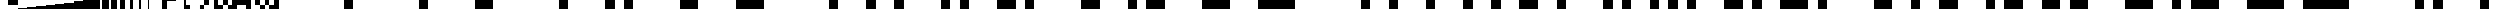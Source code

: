 SplineFontDB: 3.0
FontName: BLoadA8192
FullName: BLoad A8192
FamilyName: BLoad A8192
Weight: Medium
Copyright: Created by Rebecca Bettencourt with FontForge 2.0 (http://fontforge.sf.net)
UComments: "2014-6-29: Created." 
Version: 001.000
ItalicAngle: 0
UnderlinePosition: -20
UnderlineWidth: 10
Ascent: 200
Descent: 0
LayerCount: 2
Layer: 0 0 "Back"  1
Layer: 1 0 "Fore"  0
XUID: [1021 734 2001724053 11848524]
FSType: 8
OS2Version: 0
OS2_WeightWidthSlopeOnly: 0
OS2_UseTypoMetrics: 1
CreationTime: 1404086790
ModificationTime: 1404088509
PfmFamily: 17
TTFWeight: 500
TTFWidth: 5
LineGap: 0
VLineGap: 0
OS2TypoAscent: 200
OS2TypoAOffset: 0
OS2TypoDescent: 0
OS2TypoDOffset: 0
OS2TypoLinegap: 0
OS2WinAscent: 200
OS2WinAOffset: 0
OS2WinDescent: 0
OS2WinDOffset: 0
HheadAscent: 200
HheadAOffset: 0
HheadDescent: 0
HheadDOffset: 0
OS2Vendor: 'KrKo'
DEI: 91125
Encoding: UnicodeBmp
UnicodeInterp: none
NameList: Adobe Glyph List
DisplaySize: -24
AntiAlias: 1
FitToEm: 1
WinInfo: 0 32 17
BeginChars: 65536 1054

StartChar: uniE000
Encoding: 57344 57344 0
Width: 1400
VWidth: 0
Flags: HW
LayerCount: 2
EndChar

StartChar: uniE001
Encoding: 57345 57345 1
Width: 1400
VWidth: 0
Flags: HW
LayerCount: 2
Fore
SplineSet
0 200 m 1
 200 200 l 1
 200 0 l 1
 0 0 l 1
 0 200 l 1
EndSplineSet
EndChar

StartChar: uniE002
Encoding: 57346 57346 2
Width: 1400
VWidth: 0
Flags: HW
LayerCount: 2
Fore
SplineSet
200 200 m 1
 400 200 l 1
 400 0 l 1
 200 0 l 1
 200 200 l 1
EndSplineSet
EndChar

StartChar: uniE003
Encoding: 57347 57347 3
Width: 1400
VWidth: 0
Flags: HW
LayerCount: 2
Fore
SplineSet
400 0 m 1
 0 0 l 1
 0 200 l 1
 400 200 l 1
 400 0 l 1
EndSplineSet
EndChar

StartChar: uniE004
Encoding: 57348 57348 4
Width: 1400
VWidth: 0
Flags: HW
LayerCount: 2
Fore
SplineSet
400 200 m 1
 600 200 l 1
 600 0 l 1
 400 0 l 1
 400 200 l 1
EndSplineSet
EndChar

StartChar: uniE005
Encoding: 57349 57349 5
Width: 1400
VWidth: 0
Flags: HW
LayerCount: 2
Fore
SplineSet
0 200 m 1
 200 200 l 1
 200 0 l 1
 0 0 l 1
 0 200 l 1
400 200 m 1
 600 200 l 1
 600 0 l 1
 400 0 l 1
 400 200 l 1
EndSplineSet
EndChar

StartChar: uniE006
Encoding: 57350 57350 6
Width: 1400
VWidth: 0
Flags: HW
LayerCount: 2
Fore
SplineSet
600 0 m 1
 200 0 l 1
 200 200 l 1
 600 200 l 1
 600 0 l 1
EndSplineSet
EndChar

StartChar: uniE007
Encoding: 57351 57351 7
Width: 1400
VWidth: 0
Flags: HW
LayerCount: 2
Fore
SplineSet
0 200 m 1
 600 200 l 1
 600 0 l 1
 0 0 l 1
 0 200 l 1
EndSplineSet
EndChar

StartChar: uniE008
Encoding: 57352 57352 8
Width: 1400
VWidth: 0
Flags: HW
LayerCount: 2
Fore
SplineSet
600 200 m 1
 800 200 l 1
 800 0 l 1
 600 0 l 1
 600 200 l 1
EndSplineSet
EndChar

StartChar: uniE009
Encoding: 57353 57353 9
Width: 1400
VWidth: 0
Flags: HW
LayerCount: 2
Fore
SplineSet
600 200 m 1
 800 200 l 1
 800 0 l 1
 600 0 l 1
 600 200 l 1
0 200 m 1
 200 200 l 1
 200 0 l 1
 0 0 l 1
 0 200 l 1
EndSplineSet
EndChar

StartChar: uniE00A
Encoding: 57354 57354 10
Width: 1400
VWidth: 0
Flags: HW
LayerCount: 2
Fore
SplineSet
600 200 m 1
 800 200 l 1
 800 0 l 1
 600 0 l 1
 600 200 l 1
200 200 m 1
 400 200 l 1
 400 0 l 1
 200 0 l 1
 200 200 l 1
EndSplineSet
EndChar

StartChar: uniE00B
Encoding: 57355 57355 11
Width: 1400
VWidth: 0
Flags: HW
LayerCount: 2
Fore
SplineSet
600 200 m 1
 800 200 l 1
 800 0 l 1
 600 0 l 1
 600 200 l 1
400 0 m 1
 0 0 l 1
 0 200 l 1
 400 200 l 1
 400 0 l 1
EndSplineSet
EndChar

StartChar: uniE00C
Encoding: 57356 57356 12
Width: 1400
VWidth: 0
Flags: HW
LayerCount: 2
Fore
SplineSet
800 0 m 1
 400 0 l 1
 400 200 l 1
 800 200 l 1
 800 0 l 1
EndSplineSet
EndChar

StartChar: uniE00D
Encoding: 57357 57357 13
Width: 1400
VWidth: 0
Flags: HW
LayerCount: 2
Fore
SplineSet
800 0 m 1
 400 0 l 1
 400 200 l 1
 800 200 l 1
 800 0 l 1
0 200 m 1
 200 200 l 1
 200 0 l 1
 0 0 l 1
 0 200 l 1
EndSplineSet
EndChar

StartChar: uniE00E
Encoding: 57358 57358 14
Width: 1400
VWidth: 0
Flags: HW
LayerCount: 2
Fore
SplineSet
200 200 m 1
 800 200 l 1
 800 0 l 1
 200 0 l 1
 200 200 l 1
EndSplineSet
EndChar

StartChar: uniE00F
Encoding: 57359 57359 15
Width: 1400
VWidth: 0
Flags: HW
LayerCount: 2
Fore
SplineSet
800 0 m 1
 0 0 l 1
 0 200 l 1
 800 200 l 1
 800 0 l 1
EndSplineSet
EndChar

StartChar: uniE010
Encoding: 57360 57360 16
Width: 1400
VWidth: 0
Flags: HW
LayerCount: 2
Fore
SplineSet
800 200 m 1
 1000 200 l 1
 1000 0 l 1
 800 0 l 1
 800 200 l 1
EndSplineSet
EndChar

StartChar: uniE011
Encoding: 57361 57361 17
Width: 1400
VWidth: 0
Flags: HW
LayerCount: 2
Fore
SplineSet
0 200 m 1
 200 200 l 1
 200 0 l 1
 0 0 l 1
 0 200 l 1
800 200 m 1
 1000 200 l 1
 1000 0 l 1
 800 0 l 1
 800 200 l 1
EndSplineSet
EndChar

StartChar: uniE012
Encoding: 57362 57362 18
Width: 1400
VWidth: 0
Flags: HW
LayerCount: 2
Fore
SplineSet
200 200 m 1
 400 200 l 1
 400 0 l 1
 200 0 l 1
 200 200 l 1
800 200 m 1
 1000 200 l 1
 1000 0 l 1
 800 0 l 1
 800 200 l 1
EndSplineSet
EndChar

StartChar: uniE013
Encoding: 57363 57363 19
Width: 1400
VWidth: 0
Flags: HW
LayerCount: 2
Fore
SplineSet
400 0 m 1
 0 0 l 1
 0 200 l 1
 400 200 l 1
 400 0 l 1
800 200 m 1
 1000 200 l 1
 1000 0 l 1
 800 0 l 1
 800 200 l 1
EndSplineSet
EndChar

StartChar: uniE014
Encoding: 57364 57364 20
Width: 1400
VWidth: 0
Flags: HW
LayerCount: 2
Fore
SplineSet
400 200 m 1
 600 200 l 1
 600 0 l 1
 400 0 l 1
 400 200 l 1
800 200 m 1
 1000 200 l 1
 1000 0 l 1
 800 0 l 1
 800 200 l 1
EndSplineSet
EndChar

StartChar: uniE015
Encoding: 57365 57365 21
Width: 1400
VWidth: 0
Flags: HW
LayerCount: 2
Fore
SplineSet
400 200 m 1
 600 200 l 1
 600 0 l 1
 400 0 l 1
 400 200 l 1
0 200 m 1
 200 200 l 1
 200 0 l 1
 0 0 l 1
 0 200 l 1
800 200 m 1
 1000 200 l 1
 1000 0 l 1
 800 0 l 1
 800 200 l 1
EndSplineSet
EndChar

StartChar: uniE016
Encoding: 57366 57366 22
Width: 1400
VWidth: 0
Flags: HW
LayerCount: 2
Fore
SplineSet
600 0 m 1
 200 0 l 1
 200 200 l 1
 600 200 l 1
 600 0 l 1
800 200 m 1
 1000 200 l 1
 1000 0 l 1
 800 0 l 1
 800 200 l 1
EndSplineSet
EndChar

StartChar: uniE017
Encoding: 57367 57367 23
Width: 1400
VWidth: 0
Flags: HW
LayerCount: 2
Fore
SplineSet
0 200 m 1
 600 200 l 1
 600 0 l 1
 0 0 l 1
 0 200 l 1
800 200 m 1
 1000 200 l 1
 1000 0 l 1
 800 0 l 1
 800 200 l 1
EndSplineSet
EndChar

StartChar: uniE018
Encoding: 57368 57368 24
Width: 1400
VWidth: 0
Flags: HW
LayerCount: 2
Fore
SplineSet
1000 0 m 1
 600 0 l 1
 600 200 l 1
 1000 200 l 1
 1000 0 l 1
EndSplineSet
EndChar

StartChar: uniE019
Encoding: 57369 57369 25
Width: 1400
VWidth: 0
Flags: HW
LayerCount: 2
Fore
SplineSet
1000 0 m 1
 600 0 l 1
 600 200 l 1
 1000 200 l 1
 1000 0 l 1
0 200 m 1
 200 200 l 1
 200 0 l 1
 0 0 l 1
 0 200 l 1
EndSplineSet
EndChar

StartChar: uniE01A
Encoding: 57370 57370 26
Width: 1400
VWidth: 0
Flags: HW
LayerCount: 2
Fore
SplineSet
1000 0 m 1
 600 0 l 1
 600 200 l 1
 1000 200 l 1
 1000 0 l 1
200 200 m 1
 400 200 l 1
 400 0 l 1
 200 0 l 1
 200 200 l 1
EndSplineSet
EndChar

StartChar: uniE01B
Encoding: 57371 57371 27
Width: 1400
VWidth: 0
Flags: HW
LayerCount: 2
Fore
SplineSet
1000 0 m 1
 600 0 l 1
 600 200 l 1
 1000 200 l 1
 1000 0 l 1
400 0 m 1
 0 0 l 1
 0 200 l 1
 400 200 l 1
 400 0 l 1
EndSplineSet
EndChar

StartChar: uniE01C
Encoding: 57372 57372 28
Width: 1400
VWidth: 0
Flags: HW
LayerCount: 2
Fore
SplineSet
1000 0 m 1
 400 0 l 1
 400 200 l 1
 1000 200 l 1
 1000 0 l 1
EndSplineSet
EndChar

StartChar: uniE01D
Encoding: 57373 57373 29
Width: 1400
VWidth: 0
Flags: HW
LayerCount: 2
Fore
SplineSet
1000 0 m 1
 400 0 l 1
 400 200 l 1
 1000 200 l 1
 1000 0 l 1
0 200 m 1
 200 200 l 1
 200 0 l 1
 0 0 l 1
 0 200 l 1
EndSplineSet
EndChar

StartChar: uniE01E
Encoding: 57374 57374 30
Width: 1400
VWidth: 0
Flags: HW
LayerCount: 2
Fore
SplineSet
1000 0 m 1
 200 0 l 1
 200 200 l 1
 1000 200 l 1
 1000 0 l 1
EndSplineSet
EndChar

StartChar: uniE01F
Encoding: 57375 57375 31
Width: 1400
VWidth: 0
Flags: HW
LayerCount: 2
Fore
SplineSet
1000 0 m 1
 0 0 l 1
 0 200 l 1
 1000 200 l 1
 1000 0 l 1
EndSplineSet
EndChar

StartChar: uniE020
Encoding: 57376 57376 32
Width: 1400
VWidth: 0
Flags: HW
LayerCount: 2
Fore
SplineSet
1000 200 m 1
 1200 200 l 1
 1200 0 l 1
 1000 0 l 1
 1000 200 l 1
EndSplineSet
EndChar

StartChar: uniE021
Encoding: 57377 57377 33
Width: 1400
VWidth: 0
Flags: HW
LayerCount: 2
Fore
SplineSet
0 200 m 1
 200 200 l 1
 200 0 l 1
 0 0 l 1
 0 200 l 1
1000 200 m 1
 1200 200 l 1
 1200 0 l 1
 1000 0 l 1
 1000 200 l 1
EndSplineSet
EndChar

StartChar: uniE022
Encoding: 57378 57378 34
Width: 1400
VWidth: 0
Flags: HW
LayerCount: 2
Fore
SplineSet
200 200 m 1
 400 200 l 1
 400 0 l 1
 200 0 l 1
 200 200 l 1
1000 200 m 1
 1200 200 l 1
 1200 0 l 1
 1000 0 l 1
 1000 200 l 1
EndSplineSet
EndChar

StartChar: uniE023
Encoding: 57379 57379 35
Width: 1400
VWidth: 0
Flags: HW
LayerCount: 2
Fore
SplineSet
400 0 m 1
 0 0 l 1
 0 200 l 1
 400 200 l 1
 400 0 l 1
1000 200 m 1
 1200 200 l 1
 1200 0 l 1
 1000 0 l 1
 1000 200 l 1
EndSplineSet
EndChar

StartChar: uniE024
Encoding: 57380 57380 36
Width: 1400
VWidth: 0
Flags: HW
LayerCount: 2
Fore
SplineSet
400 200 m 1
 600 200 l 1
 600 0 l 1
 400 0 l 1
 400 200 l 1
1000 200 m 1
 1200 200 l 1
 1200 0 l 1
 1000 0 l 1
 1000 200 l 1
EndSplineSet
EndChar

StartChar: uniE025
Encoding: 57381 57381 37
Width: 1400
VWidth: 0
Flags: HW
LayerCount: 2
Fore
SplineSet
400 200 m 1
 600 200 l 1
 600 0 l 1
 400 0 l 1
 400 200 l 1
0 200 m 1
 200 200 l 1
 200 0 l 1
 0 0 l 1
 0 200 l 1
1000 200 m 1
 1200 200 l 1
 1200 0 l 1
 1000 0 l 1
 1000 200 l 1
EndSplineSet
EndChar

StartChar: uniE026
Encoding: 57382 57382 38
Width: 1400
VWidth: 0
Flags: HW
LayerCount: 2
Fore
SplineSet
600 0 m 1
 200 0 l 1
 200 200 l 1
 600 200 l 1
 600 0 l 1
1000 200 m 1
 1200 200 l 1
 1200 0 l 1
 1000 0 l 1
 1000 200 l 1
EndSplineSet
EndChar

StartChar: uniE027
Encoding: 57383 57383 39
Width: 1400
VWidth: 0
Flags: HW
LayerCount: 2
Fore
SplineSet
0 200 m 1
 600 200 l 1
 600 0 l 1
 0 0 l 1
 0 200 l 1
1000 200 m 1
 1200 200 l 1
 1200 0 l 1
 1000 0 l 1
 1000 200 l 1
EndSplineSet
EndChar

StartChar: uniE028
Encoding: 57384 57384 40
Width: 1400
VWidth: 0
Flags: HW
LayerCount: 2
Fore
SplineSet
600 200 m 1
 800 200 l 1
 800 0 l 1
 600 0 l 1
 600 200 l 1
1000 200 m 1
 1200 200 l 1
 1200 0 l 1
 1000 0 l 1
 1000 200 l 1
EndSplineSet
EndChar

StartChar: uniE029
Encoding: 57385 57385 41
Width: 1400
VWidth: 0
Flags: HW
LayerCount: 2
Fore
SplineSet
0 200 m 1
 200 200 l 1
 200 0 l 1
 0 0 l 1
 0 200 l 1
600 200 m 1
 800 200 l 1
 800 0 l 1
 600 0 l 1
 600 200 l 1
1000 200 m 1
 1200 200 l 1
 1200 0 l 1
 1000 0 l 1
 1000 200 l 1
EndSplineSet
EndChar

StartChar: uniE02A
Encoding: 57386 57386 42
Width: 1400
VWidth: 0
Flags: HW
LayerCount: 2
Fore
SplineSet
200 200 m 1
 400 200 l 1
 400 0 l 1
 200 0 l 1
 200 200 l 1
600 200 m 1
 800 200 l 1
 800 0 l 1
 600 0 l 1
 600 200 l 1
1000 200 m 1
 1200 200 l 1
 1200 0 l 1
 1000 0 l 1
 1000 200 l 1
EndSplineSet
EndChar

StartChar: uniE02B
Encoding: 57387 57387 43
Width: 1400
VWidth: 0
Flags: HW
LayerCount: 2
Fore
SplineSet
400 0 m 1
 0 0 l 1
 0 200 l 1
 400 200 l 1
 400 0 l 1
600 200 m 1
 800 200 l 1
 800 0 l 1
 600 0 l 1
 600 200 l 1
1000 200 m 1
 1200 200 l 1
 1200 0 l 1
 1000 0 l 1
 1000 200 l 1
EndSplineSet
EndChar

StartChar: uniE02C
Encoding: 57388 57388 44
Width: 1400
VWidth: 0
Flags: HW
LayerCount: 2
Fore
SplineSet
800 0 m 1
 400 0 l 1
 400 200 l 1
 800 200 l 1
 800 0 l 1
1000 200 m 1
 1200 200 l 1
 1200 0 l 1
 1000 0 l 1
 1000 200 l 1
EndSplineSet
EndChar

StartChar: uniE02D
Encoding: 57389 57389 45
Width: 1400
VWidth: 0
Flags: HW
LayerCount: 2
Fore
SplineSet
800 0 m 1
 400 0 l 1
 400 200 l 1
 800 200 l 1
 800 0 l 1
0 200 m 1
 200 200 l 1
 200 0 l 1
 0 0 l 1
 0 200 l 1
1000 200 m 1
 1200 200 l 1
 1200 0 l 1
 1000 0 l 1
 1000 200 l 1
EndSplineSet
EndChar

StartChar: uniE02E
Encoding: 57390 57390 46
Width: 1400
VWidth: 0
Flags: HW
LayerCount: 2
Fore
SplineSet
200 200 m 1
 800 200 l 1
 800 0 l 1
 200 0 l 1
 200 200 l 1
1000 200 m 1
 1200 200 l 1
 1200 0 l 1
 1000 0 l 1
 1000 200 l 1
EndSplineSet
EndChar

StartChar: uniE02F
Encoding: 57391 57391 47
Width: 1400
VWidth: 0
Flags: HW
LayerCount: 2
Fore
SplineSet
800 0 m 1
 0 0 l 1
 0 200 l 1
 800 200 l 1
 800 0 l 1
1000 200 m 1
 1200 200 l 1
 1200 0 l 1
 1000 0 l 1
 1000 200 l 1
EndSplineSet
EndChar

StartChar: uniE030
Encoding: 57392 57392 48
Width: 1400
VWidth: 0
Flags: HW
LayerCount: 2
Fore
SplineSet
1200 0 m 1
 800 0 l 1
 800 200 l 1
 1200 200 l 1
 1200 0 l 1
EndSplineSet
EndChar

StartChar: uniE031
Encoding: 57393 57393 49
Width: 1400
VWidth: 0
Flags: HW
LayerCount: 2
Fore
SplineSet
1200 0 m 1
 800 0 l 1
 800 200 l 1
 1200 200 l 1
 1200 0 l 1
0 200 m 1
 200 200 l 1
 200 0 l 1
 0 0 l 1
 0 200 l 1
EndSplineSet
EndChar

StartChar: uniE032
Encoding: 57394 57394 50
Width: 1400
VWidth: 0
Flags: HW
LayerCount: 2
Fore
SplineSet
1200 0 m 1
 800 0 l 1
 800 200 l 1
 1200 200 l 1
 1200 0 l 1
200 200 m 1
 400 200 l 1
 400 0 l 1
 200 0 l 1
 200 200 l 1
EndSplineSet
EndChar

StartChar: uniE033
Encoding: 57395 57395 51
Width: 1400
VWidth: 0
Flags: HW
LayerCount: 2
Fore
SplineSet
1200 0 m 1
 800 0 l 1
 800 200 l 1
 1200 200 l 1
 1200 0 l 1
400 0 m 1
 0 0 l 1
 0 200 l 1
 400 200 l 1
 400 0 l 1
EndSplineSet
EndChar

StartChar: uniE034
Encoding: 57396 57396 52
Width: 1400
VWidth: 0
Flags: HW
LayerCount: 2
Fore
SplineSet
1200 0 m 1
 800 0 l 1
 800 200 l 1
 1200 200 l 1
 1200 0 l 1
400 200 m 1
 600 200 l 1
 600 0 l 1
 400 0 l 1
 400 200 l 1
EndSplineSet
EndChar

StartChar: uniE035
Encoding: 57397 57397 53
Width: 1400
VWidth: 0
Flags: HW
LayerCount: 2
Fore
SplineSet
1200 0 m 1
 800 0 l 1
 800 200 l 1
 1200 200 l 1
 1200 0 l 1
0 200 m 1
 200 200 l 1
 200 0 l 1
 0 0 l 1
 0 200 l 1
400 200 m 1
 600 200 l 1
 600 0 l 1
 400 0 l 1
 400 200 l 1
EndSplineSet
EndChar

StartChar: uniE036
Encoding: 57398 57398 54
Width: 1400
VWidth: 0
Flags: HW
LayerCount: 2
Fore
SplineSet
1200 0 m 1
 800 0 l 1
 800 200 l 1
 1200 200 l 1
 1200 0 l 1
600 0 m 1
 200 0 l 1
 200 200 l 1
 600 200 l 1
 600 0 l 1
EndSplineSet
EndChar

StartChar: uniE037
Encoding: 57399 57399 55
Width: 1400
VWidth: 0
Flags: HW
LayerCount: 2
Fore
SplineSet
1200 0 m 1
 800 0 l 1
 800 200 l 1
 1200 200 l 1
 1200 0 l 1
0 200 m 1
 600 200 l 1
 600 0 l 1
 0 0 l 1
 0 200 l 1
EndSplineSet
EndChar

StartChar: uniE038
Encoding: 57400 57400 56
Width: 1400
VWidth: 0
Flags: HW
LayerCount: 2
Fore
SplineSet
600 200 m 1
 1200 200 l 1
 1200 0 l 1
 600 0 l 1
 600 200 l 1
EndSplineSet
EndChar

StartChar: uniE039
Encoding: 57401 57401 57
Width: 1400
VWidth: 0
Flags: HW
LayerCount: 2
Fore
SplineSet
600 200 m 1
 1200 200 l 1
 1200 0 l 1
 600 0 l 1
 600 200 l 1
0 200 m 1
 200 200 l 1
 200 0 l 1
 0 0 l 1
 0 200 l 1
EndSplineSet
EndChar

StartChar: uniE03A
Encoding: 57402 57402 58
Width: 1400
VWidth: 0
Flags: HW
LayerCount: 2
Fore
SplineSet
600 200 m 1
 1200 200 l 1
 1200 0 l 1
 600 0 l 1
 600 200 l 1
200 200 m 1
 400 200 l 1
 400 0 l 1
 200 0 l 1
 200 200 l 1
EndSplineSet
EndChar

StartChar: uniE03B
Encoding: 57403 57403 59
Width: 1400
VWidth: 0
Flags: HW
LayerCount: 2
Fore
SplineSet
600 200 m 1
 1200 200 l 1
 1200 0 l 1
 600 0 l 1
 600 200 l 1
400 0 m 1
 0 0 l 1
 0 200 l 1
 400 200 l 1
 400 0 l 1
EndSplineSet
EndChar

StartChar: uniE03C
Encoding: 57404 57404 60
Width: 1400
VWidth: 0
Flags: HW
LayerCount: 2
Fore
SplineSet
400 200 m 1
 1200 200 l 1
 1200 0 l 1
 400 0 l 1
 400 200 l 1
EndSplineSet
EndChar

StartChar: uniE03D
Encoding: 57405 57405 61
Width: 1400
VWidth: 0
Flags: HW
LayerCount: 2
Fore
SplineSet
400 200 m 1
 1200 200 l 1
 1200 0 l 1
 400 0 l 1
 400 200 l 1
0 200 m 1
 200 200 l 1
 200 0 l 1
 0 0 l 1
 0 200 l 1
EndSplineSet
EndChar

StartChar: uniE03E
Encoding: 57406 57406 62
Width: 1400
VWidth: 0
Flags: HW
LayerCount: 2
Fore
SplineSet
200 200 m 1
 1200 200 l 1
 1200 0 l 1
 200 0 l 1
 200 200 l 1
EndSplineSet
EndChar

StartChar: uniE03F
Encoding: 57407 57407 63
Width: 1400
VWidth: 0
Flags: HW
LayerCount: 2
Fore
SplineSet
0 200 m 1
 1200 200 l 1
 1200 0 l 1
 0 0 l 1
 0 200 l 1
EndSplineSet
EndChar

StartChar: uniE040
Encoding: 57408 57408 64
Width: 1400
VWidth: 0
Flags: HW
LayerCount: 2
Fore
SplineSet
1200 200 m 1
 1400 200 l 1
 1400 0 l 1
 1200 0 l 1
 1200 200 l 1
EndSplineSet
EndChar

StartChar: uniE041
Encoding: 57409 57409 65
Width: 1400
VWidth: 0
Flags: HW
LayerCount: 2
Fore
SplineSet
0 200 m 1
 200 200 l 1
 200 0 l 1
 0 0 l 1
 0 200 l 1
1200 200 m 1
 1400 200 l 1
 1400 0 l 1
 1200 0 l 1
 1200 200 l 1
EndSplineSet
EndChar

StartChar: uniE042
Encoding: 57410 57410 66
Width: 1400
VWidth: 0
Flags: HW
LayerCount: 2
Fore
SplineSet
200 200 m 1
 400 200 l 1
 400 0 l 1
 200 0 l 1
 200 200 l 1
1200 200 m 1
 1400 200 l 1
 1400 0 l 1
 1200 0 l 1
 1200 200 l 1
EndSplineSet
EndChar

StartChar: uniE043
Encoding: 57411 57411 67
Width: 1400
VWidth: 0
Flags: HW
LayerCount: 2
Fore
SplineSet
400 0 m 1
 0 0 l 1
 0 200 l 1
 400 200 l 1
 400 0 l 1
1200 200 m 1
 1400 200 l 1
 1400 0 l 1
 1200 0 l 1
 1200 200 l 1
EndSplineSet
EndChar

StartChar: uniE044
Encoding: 57412 57412 68
Width: 1400
VWidth: 0
Flags: HW
LayerCount: 2
Fore
SplineSet
400 200 m 1
 600 200 l 1
 600 0 l 1
 400 0 l 1
 400 200 l 1
1200 200 m 1
 1400 200 l 1
 1400 0 l 1
 1200 0 l 1
 1200 200 l 1
EndSplineSet
EndChar

StartChar: uniE045
Encoding: 57413 57413 69
Width: 1400
VWidth: 0
Flags: HW
LayerCount: 2
Fore
SplineSet
400 200 m 1
 600 200 l 1
 600 0 l 1
 400 0 l 1
 400 200 l 1
0 200 m 1
 200 200 l 1
 200 0 l 1
 0 0 l 1
 0 200 l 1
1200 200 m 1
 1400 200 l 1
 1400 0 l 1
 1200 0 l 1
 1200 200 l 1
EndSplineSet
EndChar

StartChar: uniE046
Encoding: 57414 57414 70
Width: 1400
VWidth: 0
Flags: HW
LayerCount: 2
Fore
SplineSet
600 0 m 1
 200 0 l 1
 200 200 l 1
 600 200 l 1
 600 0 l 1
1200 200 m 1
 1400 200 l 1
 1400 0 l 1
 1200 0 l 1
 1200 200 l 1
EndSplineSet
EndChar

StartChar: uniE047
Encoding: 57415 57415 71
Width: 1400
VWidth: 0
Flags: HW
LayerCount: 2
Fore
SplineSet
0 200 m 1
 600 200 l 1
 600 0 l 1
 0 0 l 1
 0 200 l 1
1200 200 m 1
 1400 200 l 1
 1400 0 l 1
 1200 0 l 1
 1200 200 l 1
EndSplineSet
EndChar

StartChar: uniE048
Encoding: 57416 57416 72
Width: 1400
VWidth: 0
Flags: HW
LayerCount: 2
Fore
SplineSet
600 200 m 1
 800 200 l 1
 800 0 l 1
 600 0 l 1
 600 200 l 1
1200 200 m 1
 1400 200 l 1
 1400 0 l 1
 1200 0 l 1
 1200 200 l 1
EndSplineSet
EndChar

StartChar: uniE049
Encoding: 57417 57417 73
Width: 1400
VWidth: 0
Flags: HW
LayerCount: 2
Fore
SplineSet
0 200 m 1
 200 200 l 1
 200 0 l 1
 0 0 l 1
 0 200 l 1
600 200 m 1
 800 200 l 1
 800 0 l 1
 600 0 l 1
 600 200 l 1
1200 200 m 1
 1400 200 l 1
 1400 0 l 1
 1200 0 l 1
 1200 200 l 1
EndSplineSet
EndChar

StartChar: uniE04A
Encoding: 57418 57418 74
Width: 1400
VWidth: 0
Flags: HW
LayerCount: 2
Fore
SplineSet
200 200 m 1
 400 200 l 1
 400 0 l 1
 200 0 l 1
 200 200 l 1
600 200 m 1
 800 200 l 1
 800 0 l 1
 600 0 l 1
 600 200 l 1
1200 200 m 1
 1400 200 l 1
 1400 0 l 1
 1200 0 l 1
 1200 200 l 1
EndSplineSet
EndChar

StartChar: uniE04B
Encoding: 57419 57419 75
Width: 1400
VWidth: 0
Flags: HW
LayerCount: 2
Fore
SplineSet
400 0 m 1
 0 0 l 1
 0 200 l 1
 400 200 l 1
 400 0 l 1
600 200 m 1
 800 200 l 1
 800 0 l 1
 600 0 l 1
 600 200 l 1
1200 200 m 1
 1400 200 l 1
 1400 0 l 1
 1200 0 l 1
 1200 200 l 1
EndSplineSet
EndChar

StartChar: uniE04C
Encoding: 57420 57420 76
Width: 1400
VWidth: 0
Flags: HW
LayerCount: 2
Fore
SplineSet
800 0 m 1
 400 0 l 1
 400 200 l 1
 800 200 l 1
 800 0 l 1
1200 200 m 1
 1400 200 l 1
 1400 0 l 1
 1200 0 l 1
 1200 200 l 1
EndSplineSet
EndChar

StartChar: uniE04D
Encoding: 57421 57421 77
Width: 1400
VWidth: 0
Flags: HW
LayerCount: 2
Fore
SplineSet
800 0 m 1
 400 0 l 1
 400 200 l 1
 800 200 l 1
 800 0 l 1
0 200 m 1
 200 200 l 1
 200 0 l 1
 0 0 l 1
 0 200 l 1
1200 200 m 1
 1400 200 l 1
 1400 0 l 1
 1200 0 l 1
 1200 200 l 1
EndSplineSet
EndChar

StartChar: uniE04E
Encoding: 57422 57422 78
Width: 1400
VWidth: 0
Flags: HW
LayerCount: 2
Fore
SplineSet
200 200 m 1
 800 200 l 1
 800 0 l 1
 200 0 l 1
 200 200 l 1
1200 200 m 1
 1400 200 l 1
 1400 0 l 1
 1200 0 l 1
 1200 200 l 1
EndSplineSet
EndChar

StartChar: uniE04F
Encoding: 57423 57423 79
Width: 1400
VWidth: 0
Flags: HW
LayerCount: 2
Fore
SplineSet
800 0 m 1
 0 0 l 1
 0 200 l 1
 800 200 l 1
 800 0 l 1
1200 200 m 1
 1400 200 l 1
 1400 0 l 1
 1200 0 l 1
 1200 200 l 1
EndSplineSet
EndChar

StartChar: uniE050
Encoding: 57424 57424 80
Width: 1400
VWidth: 0
Flags: HW
LayerCount: 2
Fore
SplineSet
800 200 m 1
 1000 200 l 1
 1000 0 l 1
 800 0 l 1
 800 200 l 1
1200 200 m 1
 1400 200 l 1
 1400 0 l 1
 1200 0 l 1
 1200 200 l 1
EndSplineSet
EndChar

StartChar: uniE051
Encoding: 57425 57425 81
Width: 1400
VWidth: 0
Flags: HW
LayerCount: 2
Fore
SplineSet
800 200 m 1
 1000 200 l 1
 1000 0 l 1
 800 0 l 1
 800 200 l 1
0 200 m 1
 200 200 l 1
 200 0 l 1
 0 0 l 1
 0 200 l 1
1200 200 m 1
 1400 200 l 1
 1400 0 l 1
 1200 0 l 1
 1200 200 l 1
EndSplineSet
EndChar

StartChar: uniE052
Encoding: 57426 57426 82
Width: 1400
VWidth: 0
Flags: HW
LayerCount: 2
Fore
SplineSet
800 200 m 1
 1000 200 l 1
 1000 0 l 1
 800 0 l 1
 800 200 l 1
200 200 m 1
 400 200 l 1
 400 0 l 1
 200 0 l 1
 200 200 l 1
1200 200 m 1
 1400 200 l 1
 1400 0 l 1
 1200 0 l 1
 1200 200 l 1
EndSplineSet
EndChar

StartChar: uniE053
Encoding: 57427 57427 83
Width: 1400
VWidth: 0
Flags: HW
LayerCount: 2
Fore
SplineSet
800 200 m 1
 1000 200 l 1
 1000 0 l 1
 800 0 l 1
 800 200 l 1
400 0 m 1
 0 0 l 1
 0 200 l 1
 400 200 l 1
 400 0 l 1
1200 200 m 1
 1400 200 l 1
 1400 0 l 1
 1200 0 l 1
 1200 200 l 1
EndSplineSet
EndChar

StartChar: uniE054
Encoding: 57428 57428 84
Width: 1400
VWidth: 0
Flags: HW
LayerCount: 2
Fore
SplineSet
800 200 m 1
 1000 200 l 1
 1000 0 l 1
 800 0 l 1
 800 200 l 1
400 200 m 1
 600 200 l 1
 600 0 l 1
 400 0 l 1
 400 200 l 1
1200 200 m 1
 1400 200 l 1
 1400 0 l 1
 1200 0 l 1
 1200 200 l 1
EndSplineSet
EndChar

StartChar: uniE055
Encoding: 57429 57429 85
Width: 1400
VWidth: 0
Flags: HW
LayerCount: 2
Fore
SplineSet
800 200 m 1
 1000 200 l 1
 1000 0 l 1
 800 0 l 1
 800 200 l 1
0 200 m 1
 200 200 l 1
 200 0 l 1
 0 0 l 1
 0 200 l 1
400 200 m 1
 600 200 l 1
 600 0 l 1
 400 0 l 1
 400 200 l 1
1200 200 m 1
 1400 200 l 1
 1400 0 l 1
 1200 0 l 1
 1200 200 l 1
EndSplineSet
EndChar

StartChar: uniE056
Encoding: 57430 57430 86
Width: 1400
VWidth: 0
Flags: HW
LayerCount: 2
Fore
SplineSet
800 200 m 1
 1000 200 l 1
 1000 0 l 1
 800 0 l 1
 800 200 l 1
600 0 m 1
 200 0 l 1
 200 200 l 1
 600 200 l 1
 600 0 l 1
1200 200 m 1
 1400 200 l 1
 1400 0 l 1
 1200 0 l 1
 1200 200 l 1
EndSplineSet
EndChar

StartChar: uniE057
Encoding: 57431 57431 87
Width: 1400
VWidth: 0
Flags: HW
LayerCount: 2
Fore
SplineSet
800 200 m 1
 1000 200 l 1
 1000 0 l 1
 800 0 l 1
 800 200 l 1
0 200 m 1
 600 200 l 1
 600 0 l 1
 0 0 l 1
 0 200 l 1
1200 200 m 1
 1400 200 l 1
 1400 0 l 1
 1200 0 l 1
 1200 200 l 1
EndSplineSet
EndChar

StartChar: uniE058
Encoding: 57432 57432 88
Width: 1400
VWidth: 0
Flags: HW
LayerCount: 2
Fore
SplineSet
1000 0 m 1
 600 0 l 1
 600 200 l 1
 1000 200 l 1
 1000 0 l 1
1200 200 m 1
 1400 200 l 1
 1400 0 l 1
 1200 0 l 1
 1200 200 l 1
EndSplineSet
EndChar

StartChar: uniE059
Encoding: 57433 57433 89
Width: 1400
VWidth: 0
Flags: HW
LayerCount: 2
Fore
SplineSet
0 200 m 1
 200 200 l 1
 200 0 l 1
 0 0 l 1
 0 200 l 1
1000 0 m 1
 600 0 l 1
 600 200 l 1
 1000 200 l 1
 1000 0 l 1
1200 200 m 1
 1400 200 l 1
 1400 0 l 1
 1200 0 l 1
 1200 200 l 1
EndSplineSet
EndChar

StartChar: uniE05A
Encoding: 57434 57434 90
Width: 1400
VWidth: 0
Flags: HW
LayerCount: 2
Fore
SplineSet
200 200 m 1
 400 200 l 1
 400 0 l 1
 200 0 l 1
 200 200 l 1
1000 0 m 1
 600 0 l 1
 600 200 l 1
 1000 200 l 1
 1000 0 l 1
1200 200 m 1
 1400 200 l 1
 1400 0 l 1
 1200 0 l 1
 1200 200 l 1
EndSplineSet
EndChar

StartChar: uniE05B
Encoding: 57435 57435 91
Width: 1400
VWidth: 0
Flags: HW
LayerCount: 2
Fore
SplineSet
400 0 m 1
 0 0 l 1
 0 200 l 1
 400 200 l 1
 400 0 l 1
1000 0 m 1
 600 0 l 1
 600 200 l 1
 1000 200 l 1
 1000 0 l 1
1200 200 m 1
 1400 200 l 1
 1400 0 l 1
 1200 0 l 1
 1200 200 l 1
EndSplineSet
EndChar

StartChar: uniE05C
Encoding: 57436 57436 92
Width: 1400
VWidth: 0
Flags: HW
LayerCount: 2
Fore
SplineSet
1000 0 m 1
 400 0 l 1
 400 200 l 1
 1000 200 l 1
 1000 0 l 1
1200 200 m 1
 1400 200 l 1
 1400 0 l 1
 1200 0 l 1
 1200 200 l 1
EndSplineSet
EndChar

StartChar: uniE05D
Encoding: 57437 57437 93
Width: 1400
VWidth: 0
Flags: HW
LayerCount: 2
Fore
SplineSet
0 200 m 1
 200 200 l 1
 200 0 l 1
 0 0 l 1
 0 200 l 1
1000 0 m 1
 400 0 l 1
 400 200 l 1
 1000 200 l 1
 1000 0 l 1
1200 200 m 1
 1400 200 l 1
 1400 0 l 1
 1200 0 l 1
 1200 200 l 1
EndSplineSet
EndChar

StartChar: uniE05E
Encoding: 57438 57438 94
Width: 1400
VWidth: 0
Flags: HW
LayerCount: 2
Fore
SplineSet
1000 0 m 1
 200 0 l 1
 200 200 l 1
 1000 200 l 1
 1000 0 l 1
1200 200 m 1
 1400 200 l 1
 1400 0 l 1
 1200 0 l 1
 1200 200 l 1
EndSplineSet
EndChar

StartChar: uniE05F
Encoding: 57439 57439 95
Width: 1400
VWidth: 0
Flags: HW
LayerCount: 2
Fore
SplineSet
1000 0 m 1
 0 0 l 1
 0 200 l 1
 1000 200 l 1
 1000 0 l 1
1200 200 m 1
 1400 200 l 1
 1400 0 l 1
 1200 0 l 1
 1200 200 l 1
EndSplineSet
EndChar

StartChar: uniE060
Encoding: 57440 57440 96
Width: 1400
VWidth: 0
Flags: HW
LayerCount: 2
Fore
SplineSet
1400 0 m 1
 1000 0 l 1
 1000 200 l 1
 1400 200 l 1
 1400 0 l 1
EndSplineSet
EndChar

StartChar: uniE061
Encoding: 57441 57441 97
Width: 1400
VWidth: 0
Flags: HW
LayerCount: 2
Fore
SplineSet
1400 0 m 1
 1000 0 l 1
 1000 200 l 1
 1400 200 l 1
 1400 0 l 1
0 200 m 1
 200 200 l 1
 200 0 l 1
 0 0 l 1
 0 200 l 1
EndSplineSet
EndChar

StartChar: uniE062
Encoding: 57442 57442 98
Width: 1400
VWidth: 0
Flags: HW
LayerCount: 2
Fore
SplineSet
1400 0 m 1
 1000 0 l 1
 1000 200 l 1
 1400 200 l 1
 1400 0 l 1
200 200 m 1
 400 200 l 1
 400 0 l 1
 200 0 l 1
 200 200 l 1
EndSplineSet
EndChar

StartChar: uniE063
Encoding: 57443 57443 99
Width: 1400
VWidth: 0
Flags: HW
LayerCount: 2
Fore
SplineSet
1400 0 m 1
 1000 0 l 1
 1000 200 l 1
 1400 200 l 1
 1400 0 l 1
400 0 m 1
 0 0 l 1
 0 200 l 1
 400 200 l 1
 400 0 l 1
EndSplineSet
EndChar

StartChar: uniE064
Encoding: 57444 57444 100
Width: 1400
VWidth: 0
Flags: HW
LayerCount: 2
Fore
SplineSet
1400 0 m 1
 1000 0 l 1
 1000 200 l 1
 1400 200 l 1
 1400 0 l 1
400 200 m 1
 600 200 l 1
 600 0 l 1
 400 0 l 1
 400 200 l 1
EndSplineSet
EndChar

StartChar: uniE065
Encoding: 57445 57445 101
Width: 1400
VWidth: 0
Flags: HW
LayerCount: 2
Fore
SplineSet
1400 0 m 1
 1000 0 l 1
 1000 200 l 1
 1400 200 l 1
 1400 0 l 1
0 200 m 1
 200 200 l 1
 200 0 l 1
 0 0 l 1
 0 200 l 1
400 200 m 1
 600 200 l 1
 600 0 l 1
 400 0 l 1
 400 200 l 1
EndSplineSet
EndChar

StartChar: uniE066
Encoding: 57446 57446 102
Width: 1400
VWidth: 0
Flags: HW
LayerCount: 2
Fore
SplineSet
1400 0 m 1
 1000 0 l 1
 1000 200 l 1
 1400 200 l 1
 1400 0 l 1
600 0 m 1
 200 0 l 1
 200 200 l 1
 600 200 l 1
 600 0 l 1
EndSplineSet
EndChar

StartChar: uniE067
Encoding: 57447 57447 103
Width: 1400
VWidth: 0
Flags: HW
LayerCount: 2
Fore
SplineSet
1400 0 m 1
 1000 0 l 1
 1000 200 l 1
 1400 200 l 1
 1400 0 l 1
0 200 m 1
 600 200 l 1
 600 0 l 1
 0 0 l 1
 0 200 l 1
EndSplineSet
EndChar

StartChar: uniE068
Encoding: 57448 57448 104
Width: 1400
VWidth: 0
Flags: HW
LayerCount: 2
Fore
SplineSet
1400 0 m 1
 1000 0 l 1
 1000 200 l 1
 1400 200 l 1
 1400 0 l 1
600 200 m 1
 800 200 l 1
 800 0 l 1
 600 0 l 1
 600 200 l 1
EndSplineSet
EndChar

StartChar: uniE069
Encoding: 57449 57449 105
Width: 1400
VWidth: 0
Flags: HW
LayerCount: 2
Fore
SplineSet
1400 0 m 1
 1000 0 l 1
 1000 200 l 1
 1400 200 l 1
 1400 0 l 1
600 200 m 1
 800 200 l 1
 800 0 l 1
 600 0 l 1
 600 200 l 1
0 200 m 1
 200 200 l 1
 200 0 l 1
 0 0 l 1
 0 200 l 1
EndSplineSet
EndChar

StartChar: uniE06A
Encoding: 57450 57450 106
Width: 1400
VWidth: 0
Flags: HW
LayerCount: 2
Fore
SplineSet
1400 0 m 1
 1000 0 l 1
 1000 200 l 1
 1400 200 l 1
 1400 0 l 1
600 200 m 1
 800 200 l 1
 800 0 l 1
 600 0 l 1
 600 200 l 1
200 200 m 1
 400 200 l 1
 400 0 l 1
 200 0 l 1
 200 200 l 1
EndSplineSet
EndChar

StartChar: uniE06B
Encoding: 57451 57451 107
Width: 1400
VWidth: 0
Flags: HW
LayerCount: 2
Fore
SplineSet
1400 0 m 1
 1000 0 l 1
 1000 200 l 1
 1400 200 l 1
 1400 0 l 1
600 200 m 1
 800 200 l 1
 800 0 l 1
 600 0 l 1
 600 200 l 1
400 0 m 1
 0 0 l 1
 0 200 l 1
 400 200 l 1
 400 0 l 1
EndSplineSet
EndChar

StartChar: uniE06C
Encoding: 57452 57452 108
Width: 1400
VWidth: 0
Flags: HW
LayerCount: 2
Fore
SplineSet
1400 0 m 1
 1000 0 l 1
 1000 200 l 1
 1400 200 l 1
 1400 0 l 1
800 0 m 1
 400 0 l 1
 400 200 l 1
 800 200 l 1
 800 0 l 1
EndSplineSet
EndChar

StartChar: uniE06D
Encoding: 57453 57453 109
Width: 1400
VWidth: 0
Flags: HW
LayerCount: 2
Fore
SplineSet
1400 0 m 1
 1000 0 l 1
 1000 200 l 1
 1400 200 l 1
 1400 0 l 1
0 200 m 1
 200 200 l 1
 200 0 l 1
 0 0 l 1
 0 200 l 1
800 0 m 1
 400 0 l 1
 400 200 l 1
 800 200 l 1
 800 0 l 1
EndSplineSet
EndChar

StartChar: uniE06E
Encoding: 57454 57454 110
Width: 1400
VWidth: 0
Flags: HW
LayerCount: 2
Fore
SplineSet
1400 0 m 1
 1000 0 l 1
 1000 200 l 1
 1400 200 l 1
 1400 0 l 1
200 200 m 1
 800 200 l 1
 800 0 l 1
 200 0 l 1
 200 200 l 1
EndSplineSet
EndChar

StartChar: uniE06F
Encoding: 57455 57455 111
Width: 1400
VWidth: 0
Flags: HW
LayerCount: 2
Fore
SplineSet
1400 0 m 1
 1000 0 l 1
 1000 200 l 1
 1400 200 l 1
 1400 0 l 1
800 0 m 1
 0 0 l 1
 0 200 l 1
 800 200 l 1
 800 0 l 1
EndSplineSet
EndChar

StartChar: uniE070
Encoding: 57456 57456 112
Width: 1400
VWidth: 0
Flags: HW
LayerCount: 2
Fore
SplineSet
800 200 m 1
 1400 200 l 1
 1400 0 l 1
 800 0 l 1
 800 200 l 1
EndSplineSet
EndChar

StartChar: uniE071
Encoding: 57457 57457 113
Width: 1400
VWidth: 0
Flags: HW
LayerCount: 2
Fore
SplineSet
800 200 m 1
 1400 200 l 1
 1400 0 l 1
 800 0 l 1
 800 200 l 1
0 200 m 1
 200 200 l 1
 200 0 l 1
 0 0 l 1
 0 200 l 1
EndSplineSet
EndChar

StartChar: uniE072
Encoding: 57458 57458 114
Width: 1400
VWidth: 0
Flags: HW
LayerCount: 2
Fore
SplineSet
800 200 m 1
 1400 200 l 1
 1400 0 l 1
 800 0 l 1
 800 200 l 1
200 200 m 1
 400 200 l 1
 400 0 l 1
 200 0 l 1
 200 200 l 1
EndSplineSet
EndChar

StartChar: uniE073
Encoding: 57459 57459 115
Width: 1400
VWidth: 0
Flags: HW
LayerCount: 2
Fore
SplineSet
800 200 m 1
 1400 200 l 1
 1400 0 l 1
 800 0 l 1
 800 200 l 1
400 0 m 1
 0 0 l 1
 0 200 l 1
 400 200 l 1
 400 0 l 1
EndSplineSet
EndChar

StartChar: uniE074
Encoding: 57460 57460 116
Width: 1400
VWidth: 0
Flags: HW
LayerCount: 2
Fore
SplineSet
800 200 m 1
 1400 200 l 1
 1400 0 l 1
 800 0 l 1
 800 200 l 1
400 200 m 1
 600 200 l 1
 600 0 l 1
 400 0 l 1
 400 200 l 1
EndSplineSet
EndChar

StartChar: uniE075
Encoding: 57461 57461 117
Width: 1400
VWidth: 0
Flags: HW
LayerCount: 2
Fore
SplineSet
800 200 m 1
 1400 200 l 1
 1400 0 l 1
 800 0 l 1
 800 200 l 1
400 200 m 1
 600 200 l 1
 600 0 l 1
 400 0 l 1
 400 200 l 1
0 200 m 1
 200 200 l 1
 200 0 l 1
 0 0 l 1
 0 200 l 1
EndSplineSet
EndChar

StartChar: uniE076
Encoding: 57462 57462 118
Width: 1400
VWidth: 0
Flags: HW
LayerCount: 2
Fore
SplineSet
800 200 m 1
 1400 200 l 1
 1400 0 l 1
 800 0 l 1
 800 200 l 1
600 0 m 1
 200 0 l 1
 200 200 l 1
 600 200 l 1
 600 0 l 1
EndSplineSet
EndChar

StartChar: uniE077
Encoding: 57463 57463 119
Width: 1400
VWidth: 0
Flags: HW
LayerCount: 2
Fore
SplineSet
800 200 m 1
 1400 200 l 1
 1400 0 l 1
 800 0 l 1
 800 200 l 1
0 200 m 1
 600 200 l 1
 600 0 l 1
 0 0 l 1
 0 200 l 1
EndSplineSet
EndChar

StartChar: uniE078
Encoding: 57464 57464 120
Width: 1400
VWidth: 0
Flags: HW
LayerCount: 2
Fore
SplineSet
1400 0 m 1
 600 0 l 1
 600 200 l 1
 1400 200 l 1
 1400 0 l 1
EndSplineSet
EndChar

StartChar: uniE079
Encoding: 57465 57465 121
Width: 1400
VWidth: 0
Flags: HW
LayerCount: 2
Fore
SplineSet
1400 0 m 1
 600 0 l 1
 600 200 l 1
 1400 200 l 1
 1400 0 l 1
0 200 m 1
 200 200 l 1
 200 0 l 1
 0 0 l 1
 0 200 l 1
EndSplineSet
EndChar

StartChar: uniE07A
Encoding: 57466 57466 122
Width: 1400
VWidth: 0
Flags: HW
LayerCount: 2
Fore
SplineSet
1400 0 m 1
 600 0 l 1
 600 200 l 1
 1400 200 l 1
 1400 0 l 1
200 200 m 1
 400 200 l 1
 400 0 l 1
 200 0 l 1
 200 200 l 1
EndSplineSet
EndChar

StartChar: uniE07B
Encoding: 57467 57467 123
Width: 1400
VWidth: 0
Flags: HW
LayerCount: 2
Fore
SplineSet
1400 0 m 1
 600 0 l 1
 600 200 l 1
 1400 200 l 1
 1400 0 l 1
400 0 m 1
 0 0 l 1
 0 200 l 1
 400 200 l 1
 400 0 l 1
EndSplineSet
EndChar

StartChar: uniE07C
Encoding: 57468 57468 124
Width: 1400
VWidth: 0
Flags: HW
LayerCount: 2
Fore
SplineSet
1400 0 m 1
 400 0 l 1
 400 200 l 1
 1400 200 l 1
 1400 0 l 1
EndSplineSet
EndChar

StartChar: uniE07D
Encoding: 57469 57469 125
Width: 1400
VWidth: 0
Flags: HW
LayerCount: 2
Fore
SplineSet
1400 0 m 1
 400 0 l 1
 400 200 l 1
 1400 200 l 1
 1400 0 l 1
0 200 m 1
 200 200 l 1
 200 0 l 1
 0 0 l 1
 0 200 l 1
EndSplineSet
EndChar

StartChar: uniE07E
Encoding: 57470 57470 126
Width: 1400
VWidth: 0
Flags: HW
LayerCount: 2
Fore
SplineSet
1400 0 m 1
 200 0 l 1
 200 200 l 1
 1400 200 l 1
 1400 0 l 1
EndSplineSet
EndChar

StartChar: uniE07F
Encoding: 57471 57471 127
Width: 1400
VWidth: 0
Flags: HW
LayerCount: 2
Fore
SplineSet
1400 0 m 1
 0 0 l 1
 0 200 l 1
 1400 200 l 1
 1400 0 l 1
EndSplineSet
EndChar

StartChar: uniE080
Encoding: 57472 57472 128
Width: 1400
VWidth: 0
Flags: HW
LayerCount: 2
EndChar

StartChar: uniE081
Encoding: 57473 57473 129
Width: 1400
VWidth: 0
Flags: HW
LayerCount: 2
Fore
SplineSet
100 200 m 1
 300 200 l 1
 300 0 l 1
 100 0 l 1
 100 200 l 1
EndSplineSet
EndChar

StartChar: uniE082
Encoding: 57474 57474 130
Width: 1400
VWidth: 0
Flags: HW
LayerCount: 2
Fore
SplineSet
300 200 m 1
 500 200 l 1
 500 0 l 1
 300 0 l 1
 300 200 l 1
EndSplineSet
EndChar

StartChar: uniE083
Encoding: 57475 57475 131
Width: 1400
VWidth: 0
Flags: HW
LayerCount: 2
Fore
SplineSet
500 0 m 1
 100 0 l 1
 100 200 l 1
 500 200 l 1
 500 0 l 1
EndSplineSet
EndChar

StartChar: uniE084
Encoding: 57476 57476 132
Width: 1400
VWidth: 0
Flags: HW
LayerCount: 2
Fore
SplineSet
500 200 m 1
 700 200 l 1
 700 0 l 1
 500 0 l 1
 500 200 l 1
EndSplineSet
EndChar

StartChar: uniE085
Encoding: 57477 57477 133
Width: 1400
VWidth: 0
Flags: HW
LayerCount: 2
Fore
SplineSet
100 200 m 1
 300 200 l 1
 300 0 l 1
 100 0 l 1
 100 200 l 1
500 200 m 1
 700 200 l 1
 700 0 l 1
 500 0 l 1
 500 200 l 1
EndSplineSet
EndChar

StartChar: uniE086
Encoding: 57478 57478 134
Width: 1400
VWidth: 0
Flags: HW
LayerCount: 2
Fore
SplineSet
700 0 m 1
 300 0 l 1
 300 200 l 1
 700 200 l 1
 700 0 l 1
EndSplineSet
EndChar

StartChar: uniE087
Encoding: 57479 57479 135
Width: 1400
VWidth: 0
Flags: HW
LayerCount: 2
Fore
SplineSet
100 200 m 1
 700 200 l 1
 700 0 l 1
 100 0 l 1
 100 200 l 1
EndSplineSet
EndChar

StartChar: uniE088
Encoding: 57480 57480 136
Width: 1400
VWidth: 0
Flags: HW
LayerCount: 2
Fore
SplineSet
700 200 m 1
 900 200 l 1
 900 0 l 1
 700 0 l 1
 700 200 l 1
EndSplineSet
EndChar

StartChar: uniE089
Encoding: 57481 57481 137
Width: 1400
VWidth: 0
Flags: HW
LayerCount: 2
Fore
SplineSet
700 200 m 1
 900 200 l 1
 900 0 l 1
 700 0 l 1
 700 200 l 1
100 200 m 1
 300 200 l 1
 300 0 l 1
 100 0 l 1
 100 200 l 1
EndSplineSet
EndChar

StartChar: uniE08A
Encoding: 57482 57482 138
Width: 1400
VWidth: 0
Flags: HW
LayerCount: 2
Fore
SplineSet
700 200 m 1
 900 200 l 1
 900 0 l 1
 700 0 l 1
 700 200 l 1
300 200 m 1
 500 200 l 1
 500 0 l 1
 300 0 l 1
 300 200 l 1
EndSplineSet
EndChar

StartChar: uniE08B
Encoding: 57483 57483 139
Width: 1400
VWidth: 0
Flags: HW
LayerCount: 2
Fore
SplineSet
700 200 m 1
 900 200 l 1
 900 0 l 1
 700 0 l 1
 700 200 l 1
500 0 m 1
 100 0 l 1
 100 200 l 1
 500 200 l 1
 500 0 l 1
EndSplineSet
EndChar

StartChar: uniE08C
Encoding: 57484 57484 140
Width: 1400
VWidth: 0
Flags: HW
LayerCount: 2
Fore
SplineSet
900 0 m 1
 500 0 l 1
 500 200 l 1
 900 200 l 1
 900 0 l 1
EndSplineSet
EndChar

StartChar: uniE08D
Encoding: 57485 57485 141
Width: 1400
VWidth: 0
Flags: HW
LayerCount: 2
Fore
SplineSet
900 0 m 1
 500 0 l 1
 500 200 l 1
 900 200 l 1
 900 0 l 1
100 200 m 1
 300 200 l 1
 300 0 l 1
 100 0 l 1
 100 200 l 1
EndSplineSet
EndChar

StartChar: uniE08E
Encoding: 57486 57486 142
Width: 1400
VWidth: 0
Flags: HW
LayerCount: 2
Fore
SplineSet
300 200 m 1
 900 200 l 1
 900 0 l 1
 300 0 l 1
 300 200 l 1
EndSplineSet
EndChar

StartChar: uniE08F
Encoding: 57487 57487 143
Width: 1400
VWidth: 0
Flags: HW
LayerCount: 2
Fore
SplineSet
900 0 m 1
 100 0 l 1
 100 200 l 1
 900 200 l 1
 900 0 l 1
EndSplineSet
EndChar

StartChar: uniE090
Encoding: 57488 57488 144
Width: 1400
VWidth: 0
Flags: HW
LayerCount: 2
Fore
SplineSet
900 200 m 1
 1100 200 l 1
 1100 0 l 1
 900 0 l 1
 900 200 l 1
EndSplineSet
EndChar

StartChar: uniE091
Encoding: 57489 57489 145
Width: 1400
VWidth: 0
Flags: HW
LayerCount: 2
Fore
SplineSet
100 200 m 1
 300 200 l 1
 300 0 l 1
 100 0 l 1
 100 200 l 1
900 200 m 1
 1100 200 l 1
 1100 0 l 1
 900 0 l 1
 900 200 l 1
EndSplineSet
EndChar

StartChar: uniE092
Encoding: 57490 57490 146
Width: 1400
VWidth: 0
Flags: HW
LayerCount: 2
Fore
SplineSet
300 200 m 1
 500 200 l 1
 500 0 l 1
 300 0 l 1
 300 200 l 1
900 200 m 1
 1100 200 l 1
 1100 0 l 1
 900 0 l 1
 900 200 l 1
EndSplineSet
EndChar

StartChar: uniE093
Encoding: 57491 57491 147
Width: 1400
VWidth: 0
Flags: HW
LayerCount: 2
Fore
SplineSet
500 0 m 1
 100 0 l 1
 100 200 l 1
 500 200 l 1
 500 0 l 1
900 200 m 1
 1100 200 l 1
 1100 0 l 1
 900 0 l 1
 900 200 l 1
EndSplineSet
EndChar

StartChar: uniE094
Encoding: 57492 57492 148
Width: 1400
VWidth: 0
Flags: HW
LayerCount: 2
Fore
SplineSet
500 200 m 1
 700 200 l 1
 700 0 l 1
 500 0 l 1
 500 200 l 1
900 200 m 1
 1100 200 l 1
 1100 0 l 1
 900 0 l 1
 900 200 l 1
EndSplineSet
EndChar

StartChar: uniE095
Encoding: 57493 57493 149
Width: 1400
VWidth: 0
Flags: HW
LayerCount: 2
Fore
SplineSet
500 200 m 1
 700 200 l 1
 700 0 l 1
 500 0 l 1
 500 200 l 1
100 200 m 1
 300 200 l 1
 300 0 l 1
 100 0 l 1
 100 200 l 1
900 200 m 1
 1100 200 l 1
 1100 0 l 1
 900 0 l 1
 900 200 l 1
EndSplineSet
EndChar

StartChar: uniE096
Encoding: 57494 57494 150
Width: 1400
VWidth: 0
Flags: HW
LayerCount: 2
Fore
SplineSet
700 0 m 1
 300 0 l 1
 300 200 l 1
 700 200 l 1
 700 0 l 1
900 200 m 1
 1100 200 l 1
 1100 0 l 1
 900 0 l 1
 900 200 l 1
EndSplineSet
EndChar

StartChar: uniE097
Encoding: 57495 57495 151
Width: 1400
VWidth: 0
Flags: HW
LayerCount: 2
Fore
SplineSet
100 200 m 1
 700 200 l 1
 700 0 l 1
 100 0 l 1
 100 200 l 1
900 200 m 1
 1100 200 l 1
 1100 0 l 1
 900 0 l 1
 900 200 l 1
EndSplineSet
EndChar

StartChar: uniE098
Encoding: 57496 57496 152
Width: 1400
VWidth: 0
Flags: HW
LayerCount: 2
Fore
SplineSet
1100 0 m 1
 700 0 l 1
 700 200 l 1
 1100 200 l 1
 1100 0 l 1
EndSplineSet
EndChar

StartChar: uniE099
Encoding: 57497 57497 153
Width: 1400
VWidth: 0
Flags: HW
LayerCount: 2
Fore
SplineSet
1100 0 m 1
 700 0 l 1
 700 200 l 1
 1100 200 l 1
 1100 0 l 1
100 200 m 1
 300 200 l 1
 300 0 l 1
 100 0 l 1
 100 200 l 1
EndSplineSet
EndChar

StartChar: uniE09A
Encoding: 57498 57498 154
Width: 1400
VWidth: 0
Flags: HW
LayerCount: 2
Fore
SplineSet
1100 0 m 1
 700 0 l 1
 700 200 l 1
 1100 200 l 1
 1100 0 l 1
300 200 m 1
 500 200 l 1
 500 0 l 1
 300 0 l 1
 300 200 l 1
EndSplineSet
EndChar

StartChar: uniE09B
Encoding: 57499 57499 155
Width: 1400
VWidth: 0
Flags: HW
LayerCount: 2
Fore
SplineSet
1100 0 m 1
 700 0 l 1
 700 200 l 1
 1100 200 l 1
 1100 0 l 1
500 0 m 1
 100 0 l 1
 100 200 l 1
 500 200 l 1
 500 0 l 1
EndSplineSet
EndChar

StartChar: uniE09C
Encoding: 57500 57500 156
Width: 1400
VWidth: 0
Flags: HW
LayerCount: 2
Fore
SplineSet
1100 0 m 1
 500 0 l 1
 500 200 l 1
 1100 200 l 1
 1100 0 l 1
EndSplineSet
EndChar

StartChar: uniE09D
Encoding: 57501 57501 157
Width: 1400
VWidth: 0
Flags: HW
LayerCount: 2
Fore
SplineSet
1100 0 m 1
 500 0 l 1
 500 200 l 1
 1100 200 l 1
 1100 0 l 1
100 200 m 1
 300 200 l 1
 300 0 l 1
 100 0 l 1
 100 200 l 1
EndSplineSet
EndChar

StartChar: uniE09E
Encoding: 57502 57502 158
Width: 1400
VWidth: 0
Flags: HW
LayerCount: 2
Fore
SplineSet
1100 0 m 1
 300 0 l 1
 300 200 l 1
 1100 200 l 1
 1100 0 l 1
EndSplineSet
EndChar

StartChar: uniE09F
Encoding: 57503 57503 159
Width: 1400
VWidth: 0
Flags: HW
LayerCount: 2
Fore
SplineSet
1100 0 m 1
 100 0 l 1
 100 200 l 1
 1100 200 l 1
 1100 0 l 1
EndSplineSet
EndChar

StartChar: uniE0A0
Encoding: 57504 57504 160
Width: 1400
VWidth: 0
Flags: HW
LayerCount: 2
Fore
SplineSet
1100 200 m 1
 1300 200 l 1
 1300 0 l 1
 1100 0 l 1
 1100 200 l 1
EndSplineSet
EndChar

StartChar: uniE0A1
Encoding: 57505 57505 161
Width: 1400
VWidth: 0
Flags: HW
LayerCount: 2
Fore
SplineSet
100 200 m 1
 300 200 l 1
 300 0 l 1
 100 0 l 1
 100 200 l 1
1100 200 m 1
 1300 200 l 1
 1300 0 l 1
 1100 0 l 1
 1100 200 l 1
EndSplineSet
EndChar

StartChar: uniE0A2
Encoding: 57506 57506 162
Width: 1400
VWidth: 0
Flags: HW
LayerCount: 2
Fore
SplineSet
300 200 m 1
 500 200 l 1
 500 0 l 1
 300 0 l 1
 300 200 l 1
1100 200 m 1
 1300 200 l 1
 1300 0 l 1
 1100 0 l 1
 1100 200 l 1
EndSplineSet
EndChar

StartChar: uniE0A3
Encoding: 57507 57507 163
Width: 1400
VWidth: 0
Flags: HW
LayerCount: 2
Fore
SplineSet
500 0 m 1
 100 0 l 1
 100 200 l 1
 500 200 l 1
 500 0 l 1
1100 200 m 1
 1300 200 l 1
 1300 0 l 1
 1100 0 l 1
 1100 200 l 1
EndSplineSet
EndChar

StartChar: uniE0A4
Encoding: 57508 57508 164
Width: 1400
VWidth: 0
Flags: HW
LayerCount: 2
Fore
SplineSet
500 200 m 1
 700 200 l 1
 700 0 l 1
 500 0 l 1
 500 200 l 1
1100 200 m 1
 1300 200 l 1
 1300 0 l 1
 1100 0 l 1
 1100 200 l 1
EndSplineSet
EndChar

StartChar: uniE0A5
Encoding: 57509 57509 165
Width: 1400
VWidth: 0
Flags: HW
LayerCount: 2
Fore
SplineSet
500 200 m 1
 700 200 l 1
 700 0 l 1
 500 0 l 1
 500 200 l 1
100 200 m 1
 300 200 l 1
 300 0 l 1
 100 0 l 1
 100 200 l 1
1100 200 m 1
 1300 200 l 1
 1300 0 l 1
 1100 0 l 1
 1100 200 l 1
EndSplineSet
EndChar

StartChar: uniE0A6
Encoding: 57510 57510 166
Width: 1400
VWidth: 0
Flags: HW
LayerCount: 2
Fore
SplineSet
700 0 m 1
 300 0 l 1
 300 200 l 1
 700 200 l 1
 700 0 l 1
1100 200 m 1
 1300 200 l 1
 1300 0 l 1
 1100 0 l 1
 1100 200 l 1
EndSplineSet
EndChar

StartChar: uniE0A7
Encoding: 57511 57511 167
Width: 1400
VWidth: 0
Flags: HW
LayerCount: 2
Fore
SplineSet
100 200 m 1
 700 200 l 1
 700 0 l 1
 100 0 l 1
 100 200 l 1
1100 200 m 1
 1300 200 l 1
 1300 0 l 1
 1100 0 l 1
 1100 200 l 1
EndSplineSet
EndChar

StartChar: uniE0A8
Encoding: 57512 57512 168
Width: 1400
VWidth: 0
Flags: HW
LayerCount: 2
Fore
SplineSet
700 200 m 1
 900 200 l 1
 900 0 l 1
 700 0 l 1
 700 200 l 1
1100 200 m 1
 1300 200 l 1
 1300 0 l 1
 1100 0 l 1
 1100 200 l 1
EndSplineSet
EndChar

StartChar: uniE0A9
Encoding: 57513 57513 169
Width: 1400
VWidth: 0
Flags: HW
LayerCount: 2
Fore
SplineSet
100 200 m 1
 300 200 l 1
 300 0 l 1
 100 0 l 1
 100 200 l 1
700 200 m 1
 900 200 l 1
 900 0 l 1
 700 0 l 1
 700 200 l 1
1100 200 m 1
 1300 200 l 1
 1300 0 l 1
 1100 0 l 1
 1100 200 l 1
EndSplineSet
EndChar

StartChar: uniE0AA
Encoding: 57514 57514 170
Width: 1400
VWidth: 0
Flags: HW
LayerCount: 2
Fore
SplineSet
300 200 m 1
 500 200 l 1
 500 0 l 1
 300 0 l 1
 300 200 l 1
700 200 m 1
 900 200 l 1
 900 0 l 1
 700 0 l 1
 700 200 l 1
1100 200 m 1
 1300 200 l 1
 1300 0 l 1
 1100 0 l 1
 1100 200 l 1
EndSplineSet
EndChar

StartChar: uniE0AB
Encoding: 57515 57515 171
Width: 1400
VWidth: 0
Flags: HW
LayerCount: 2
Fore
SplineSet
500 0 m 1
 100 0 l 1
 100 200 l 1
 500 200 l 1
 500 0 l 1
700 200 m 1
 900 200 l 1
 900 0 l 1
 700 0 l 1
 700 200 l 1
1100 200 m 1
 1300 200 l 1
 1300 0 l 1
 1100 0 l 1
 1100 200 l 1
EndSplineSet
EndChar

StartChar: uniE0AC
Encoding: 57516 57516 172
Width: 1400
VWidth: 0
Flags: HW
LayerCount: 2
Fore
SplineSet
900 0 m 1
 500 0 l 1
 500 200 l 1
 900 200 l 1
 900 0 l 1
1100 200 m 1
 1300 200 l 1
 1300 0 l 1
 1100 0 l 1
 1100 200 l 1
EndSplineSet
EndChar

StartChar: uniE0AD
Encoding: 57517 57517 173
Width: 1400
VWidth: 0
Flags: HW
LayerCount: 2
Fore
SplineSet
900 0 m 1
 500 0 l 1
 500 200 l 1
 900 200 l 1
 900 0 l 1
100 200 m 1
 300 200 l 1
 300 0 l 1
 100 0 l 1
 100 200 l 1
1100 200 m 1
 1300 200 l 1
 1300 0 l 1
 1100 0 l 1
 1100 200 l 1
EndSplineSet
EndChar

StartChar: uniE0AE
Encoding: 57518 57518 174
Width: 1400
VWidth: 0
Flags: HW
LayerCount: 2
Fore
SplineSet
300 200 m 1
 900 200 l 1
 900 0 l 1
 300 0 l 1
 300 200 l 1
1100 200 m 1
 1300 200 l 1
 1300 0 l 1
 1100 0 l 1
 1100 200 l 1
EndSplineSet
EndChar

StartChar: uniE0AF
Encoding: 57519 57519 175
Width: 1400
VWidth: 0
Flags: HW
LayerCount: 2
Fore
SplineSet
900 0 m 1
 100 0 l 1
 100 200 l 1
 900 200 l 1
 900 0 l 1
1100 200 m 1
 1300 200 l 1
 1300 0 l 1
 1100 0 l 1
 1100 200 l 1
EndSplineSet
EndChar

StartChar: uniE0B0
Encoding: 57520 57520 176
Width: 1400
VWidth: 0
Flags: HW
LayerCount: 2
Fore
SplineSet
1300 0 m 1
 900 0 l 1
 900 200 l 1
 1300 200 l 1
 1300 0 l 1
EndSplineSet
EndChar

StartChar: uniE0B1
Encoding: 57521 57521 177
Width: 1400
VWidth: 0
Flags: HW
LayerCount: 2
Fore
SplineSet
1300 0 m 1
 900 0 l 1
 900 200 l 1
 1300 200 l 1
 1300 0 l 1
100 200 m 1
 300 200 l 1
 300 0 l 1
 100 0 l 1
 100 200 l 1
EndSplineSet
EndChar

StartChar: uniE0B2
Encoding: 57522 57522 178
Width: 1400
VWidth: 0
Flags: HW
LayerCount: 2
Fore
SplineSet
1300 0 m 1
 900 0 l 1
 900 200 l 1
 1300 200 l 1
 1300 0 l 1
300 200 m 1
 500 200 l 1
 500 0 l 1
 300 0 l 1
 300 200 l 1
EndSplineSet
EndChar

StartChar: uniE0B3
Encoding: 57523 57523 179
Width: 1400
VWidth: 0
Flags: HW
LayerCount: 2
Fore
SplineSet
1300 0 m 1
 900 0 l 1
 900 200 l 1
 1300 200 l 1
 1300 0 l 1
500 0 m 1
 100 0 l 1
 100 200 l 1
 500 200 l 1
 500 0 l 1
EndSplineSet
EndChar

StartChar: uniE0B4
Encoding: 57524 57524 180
Width: 1400
VWidth: 0
Flags: HW
LayerCount: 2
Fore
SplineSet
1300 0 m 1
 900 0 l 1
 900 200 l 1
 1300 200 l 1
 1300 0 l 1
500 200 m 1
 700 200 l 1
 700 0 l 1
 500 0 l 1
 500 200 l 1
EndSplineSet
EndChar

StartChar: uniE0B5
Encoding: 57525 57525 181
Width: 1400
VWidth: 0
Flags: HW
LayerCount: 2
Fore
SplineSet
1300 0 m 1
 900 0 l 1
 900 200 l 1
 1300 200 l 1
 1300 0 l 1
100 200 m 1
 300 200 l 1
 300 0 l 1
 100 0 l 1
 100 200 l 1
500 200 m 1
 700 200 l 1
 700 0 l 1
 500 0 l 1
 500 200 l 1
EndSplineSet
EndChar

StartChar: uniE0B6
Encoding: 57526 57526 182
Width: 1400
VWidth: 0
Flags: HW
LayerCount: 2
Fore
SplineSet
1300 0 m 1
 900 0 l 1
 900 200 l 1
 1300 200 l 1
 1300 0 l 1
700 0 m 1
 300 0 l 1
 300 200 l 1
 700 200 l 1
 700 0 l 1
EndSplineSet
EndChar

StartChar: uniE0B7
Encoding: 57527 57527 183
Width: 1400
VWidth: 0
Flags: HW
LayerCount: 2
Fore
SplineSet
1300 0 m 1
 900 0 l 1
 900 200 l 1
 1300 200 l 1
 1300 0 l 1
100 200 m 1
 700 200 l 1
 700 0 l 1
 100 0 l 1
 100 200 l 1
EndSplineSet
EndChar

StartChar: uniE0B8
Encoding: 57528 57528 184
Width: 1400
VWidth: 0
Flags: HW
LayerCount: 2
Fore
SplineSet
700 200 m 1
 1300 200 l 1
 1300 0 l 1
 700 0 l 1
 700 200 l 1
EndSplineSet
EndChar

StartChar: uniE0B9
Encoding: 57529 57529 185
Width: 1400
VWidth: 0
Flags: HW
LayerCount: 2
Fore
SplineSet
700 200 m 1
 1300 200 l 1
 1300 0 l 1
 700 0 l 1
 700 200 l 1
100 200 m 1
 300 200 l 1
 300 0 l 1
 100 0 l 1
 100 200 l 1
EndSplineSet
EndChar

StartChar: uniE0BA
Encoding: 57530 57530 186
Width: 1400
VWidth: 0
Flags: HW
LayerCount: 2
Fore
SplineSet
700 200 m 1
 1300 200 l 1
 1300 0 l 1
 700 0 l 1
 700 200 l 1
300 200 m 1
 500 200 l 1
 500 0 l 1
 300 0 l 1
 300 200 l 1
EndSplineSet
EndChar

StartChar: uniE0BB
Encoding: 57531 57531 187
Width: 1400
VWidth: 0
Flags: HW
LayerCount: 2
Fore
SplineSet
700 200 m 1
 1300 200 l 1
 1300 0 l 1
 700 0 l 1
 700 200 l 1
500 0 m 1
 100 0 l 1
 100 200 l 1
 500 200 l 1
 500 0 l 1
EndSplineSet
EndChar

StartChar: uniE0BC
Encoding: 57532 57532 188
Width: 1400
VWidth: 0
Flags: HW
LayerCount: 2
Fore
SplineSet
500 200 m 1
 1300 200 l 1
 1300 0 l 1
 500 0 l 1
 500 200 l 1
EndSplineSet
EndChar

StartChar: uniE0BD
Encoding: 57533 57533 189
Width: 1400
VWidth: 0
Flags: HW
LayerCount: 2
Fore
SplineSet
500 200 m 1
 1300 200 l 1
 1300 0 l 1
 500 0 l 1
 500 200 l 1
100 200 m 1
 300 200 l 1
 300 0 l 1
 100 0 l 1
 100 200 l 1
EndSplineSet
EndChar

StartChar: uniE0BE
Encoding: 57534 57534 190
Width: 1400
VWidth: 0
Flags: HW
LayerCount: 2
Fore
SplineSet
300 200 m 1
 1300 200 l 1
 1300 0 l 1
 300 0 l 1
 300 200 l 1
EndSplineSet
EndChar

StartChar: uniE0BF
Encoding: 57535 57535 191
Width: 1400
VWidth: 0
Flags: HW
LayerCount: 2
Fore
SplineSet
100 200 m 1
 1300 200 l 1
 1300 0 l 1
 100 0 l 1
 100 200 l 1
EndSplineSet
EndChar

StartChar: uniE0C0
Encoding: 57536 57536 192
Width: 1400
VWidth: 0
Flags: HW
LayerCount: 2
Fore
SplineSet
1300 200 m 1
 1400 200 l 1
 1400 0 l 1
 1300 0 l 1
 1300 200 l 1
EndSplineSet
EndChar

StartChar: uniE0C1
Encoding: 57537 57537 193
Width: 1400
VWidth: 0
Flags: HW
LayerCount: 2
Fore
SplineSet
1300 200 m 1
 1400 200 l 1
 1400 0 l 1
 1300 0 l 1
 1300 200 l 1
100 200 m 1
 300 200 l 1
 300 0 l 1
 100 0 l 1
 100 200 l 1
EndSplineSet
EndChar

StartChar: uniE0C2
Encoding: 57538 57538 194
Width: 1400
VWidth: 0
Flags: HW
LayerCount: 2
Fore
SplineSet
1300 200 m 1
 1400 200 l 1
 1400 0 l 1
 1300 0 l 1
 1300 200 l 1
300 200 m 1
 500 200 l 1
 500 0 l 1
 300 0 l 1
 300 200 l 1
EndSplineSet
EndChar

StartChar: uniE0C3
Encoding: 57539 57539 195
Width: 1400
VWidth: 0
Flags: HW
LayerCount: 2
Fore
SplineSet
1300 200 m 1
 1400 200 l 1
 1400 0 l 1
 1300 0 l 1
 1300 200 l 1
500 0 m 1
 100 0 l 1
 100 200 l 1
 500 200 l 1
 500 0 l 1
EndSplineSet
EndChar

StartChar: uniE0C4
Encoding: 57540 57540 196
Width: 1400
VWidth: 0
Flags: HW
LayerCount: 2
Fore
SplineSet
1300 200 m 1
 1400 200 l 1
 1400 0 l 1
 1300 0 l 1
 1300 200 l 1
500 200 m 1
 700 200 l 1
 700 0 l 1
 500 0 l 1
 500 200 l 1
EndSplineSet
EndChar

StartChar: uniE0C5
Encoding: 57541 57541 197
Width: 1400
VWidth: 0
Flags: HW
LayerCount: 2
Fore
SplineSet
1300 200 m 1
 1400 200 l 1
 1400 0 l 1
 1300 0 l 1
 1300 200 l 1
500 200 m 1
 700 200 l 1
 700 0 l 1
 500 0 l 1
 500 200 l 1
100 200 m 1
 300 200 l 1
 300 0 l 1
 100 0 l 1
 100 200 l 1
EndSplineSet
EndChar

StartChar: uniE0C6
Encoding: 57542 57542 198
Width: 1400
VWidth: 0
Flags: HW
LayerCount: 2
Fore
SplineSet
1300 200 m 1
 1400 200 l 1
 1400 0 l 1
 1300 0 l 1
 1300 200 l 1
700 0 m 1
 300 0 l 1
 300 200 l 1
 700 200 l 1
 700 0 l 1
EndSplineSet
EndChar

StartChar: uniE0C7
Encoding: 57543 57543 199
Width: 1400
VWidth: 0
Flags: HW
LayerCount: 2
Fore
SplineSet
1300 200 m 1
 1400 200 l 1
 1400 0 l 1
 1300 0 l 1
 1300 200 l 1
100 200 m 1
 700 200 l 1
 700 0 l 1
 100 0 l 1
 100 200 l 1
EndSplineSet
EndChar

StartChar: uniE0C8
Encoding: 57544 57544 200
Width: 1400
VWidth: 0
Flags: HW
LayerCount: 2
Fore
SplineSet
1300 200 m 1
 1400 200 l 1
 1400 0 l 1
 1300 0 l 1
 1300 200 l 1
700 200 m 1
 900 200 l 1
 900 0 l 1
 700 0 l 1
 700 200 l 1
EndSplineSet
EndChar

StartChar: uniE0C9
Encoding: 57545 57545 201
Width: 1400
VWidth: 0
Flags: HW
LayerCount: 2
Fore
SplineSet
1300 200 m 1
 1400 200 l 1
 1400 0 l 1
 1300 0 l 1
 1300 200 l 1
100 200 m 1
 300 200 l 1
 300 0 l 1
 100 0 l 1
 100 200 l 1
700 200 m 1
 900 200 l 1
 900 0 l 1
 700 0 l 1
 700 200 l 1
EndSplineSet
EndChar

StartChar: uniE0CA
Encoding: 57546 57546 202
Width: 1400
VWidth: 0
Flags: HW
LayerCount: 2
Fore
SplineSet
1300 200 m 1
 1400 200 l 1
 1400 0 l 1
 1300 0 l 1
 1300 200 l 1
300 200 m 1
 500 200 l 1
 500 0 l 1
 300 0 l 1
 300 200 l 1
700 200 m 1
 900 200 l 1
 900 0 l 1
 700 0 l 1
 700 200 l 1
EndSplineSet
EndChar

StartChar: uniE0CB
Encoding: 57547 57547 203
Width: 1400
VWidth: 0
Flags: HW
LayerCount: 2
Fore
SplineSet
1300 200 m 1
 1400 200 l 1
 1400 0 l 1
 1300 0 l 1
 1300 200 l 1
500 0 m 1
 100 0 l 1
 100 200 l 1
 500 200 l 1
 500 0 l 1
700 200 m 1
 900 200 l 1
 900 0 l 1
 700 0 l 1
 700 200 l 1
EndSplineSet
EndChar

StartChar: uniE0CC
Encoding: 57548 57548 204
Width: 1400
VWidth: 0
Flags: HW
LayerCount: 2
Fore
SplineSet
1300 200 m 1
 1400 200 l 1
 1400 0 l 1
 1300 0 l 1
 1300 200 l 1
900 0 m 1
 500 0 l 1
 500 200 l 1
 900 200 l 1
 900 0 l 1
EndSplineSet
EndChar

StartChar: uniE0CD
Encoding: 57549 57549 205
Width: 1400
VWidth: 0
Flags: HW
LayerCount: 2
Fore
SplineSet
1300 200 m 1
 1400 200 l 1
 1400 0 l 1
 1300 0 l 1
 1300 200 l 1
100 200 m 1
 300 200 l 1
 300 0 l 1
 100 0 l 1
 100 200 l 1
900 0 m 1
 500 0 l 1
 500 200 l 1
 900 200 l 1
 900 0 l 1
EndSplineSet
EndChar

StartChar: uniE0CE
Encoding: 57550 57550 206
Width: 1400
VWidth: 0
Flags: HW
LayerCount: 2
Fore
SplineSet
1300 200 m 1
 1400 200 l 1
 1400 0 l 1
 1300 0 l 1
 1300 200 l 1
300 200 m 1
 900 200 l 1
 900 0 l 1
 300 0 l 1
 300 200 l 1
EndSplineSet
EndChar

StartChar: uniE0CF
Encoding: 57551 57551 207
Width: 1400
VWidth: 0
Flags: HW
LayerCount: 2
Fore
SplineSet
1300 200 m 1
 1400 200 l 1
 1400 0 l 1
 1300 0 l 1
 1300 200 l 1
900 0 m 1
 100 0 l 1
 100 200 l 1
 900 200 l 1
 900 0 l 1
EndSplineSet
EndChar

StartChar: uniE0D0
Encoding: 57552 57552 208
Width: 1400
VWidth: 0
Flags: HW
LayerCount: 2
Fore
SplineSet
1300 200 m 1
 1400 200 l 1
 1400 0 l 1
 1300 0 l 1
 1300 200 l 1
900 200 m 1
 1100 200 l 1
 1100 0 l 1
 900 0 l 1
 900 200 l 1
EndSplineSet
EndChar

StartChar: uniE0D1
Encoding: 57553 57553 209
Width: 1400
VWidth: 0
Flags: HW
LayerCount: 2
Fore
SplineSet
1300 200 m 1
 1400 200 l 1
 1400 0 l 1
 1300 0 l 1
 1300 200 l 1
900 200 m 1
 1100 200 l 1
 1100 0 l 1
 900 0 l 1
 900 200 l 1
100 200 m 1
 300 200 l 1
 300 0 l 1
 100 0 l 1
 100 200 l 1
EndSplineSet
EndChar

StartChar: uniE0D2
Encoding: 57554 57554 210
Width: 1400
VWidth: 0
Flags: HW
LayerCount: 2
Fore
SplineSet
1300 200 m 1
 1400 200 l 1
 1400 0 l 1
 1300 0 l 1
 1300 200 l 1
900 200 m 1
 1100 200 l 1
 1100 0 l 1
 900 0 l 1
 900 200 l 1
300 200 m 1
 500 200 l 1
 500 0 l 1
 300 0 l 1
 300 200 l 1
EndSplineSet
EndChar

StartChar: uniE0D3
Encoding: 57555 57555 211
Width: 1400
VWidth: 0
Flags: HW
LayerCount: 2
Fore
SplineSet
1300 200 m 1
 1400 200 l 1
 1400 0 l 1
 1300 0 l 1
 1300 200 l 1
900 200 m 1
 1100 200 l 1
 1100 0 l 1
 900 0 l 1
 900 200 l 1
500 0 m 1
 100 0 l 1
 100 200 l 1
 500 200 l 1
 500 0 l 1
EndSplineSet
EndChar

StartChar: uniE0D4
Encoding: 57556 57556 212
Width: 1400
VWidth: 0
Flags: HW
LayerCount: 2
Fore
SplineSet
1300 200 m 1
 1400 200 l 1
 1400 0 l 1
 1300 0 l 1
 1300 200 l 1
900 200 m 1
 1100 200 l 1
 1100 0 l 1
 900 0 l 1
 900 200 l 1
500 200 m 1
 700 200 l 1
 700 0 l 1
 500 0 l 1
 500 200 l 1
EndSplineSet
EndChar

StartChar: uniE0D5
Encoding: 57557 57557 213
Width: 1400
VWidth: 0
Flags: HW
LayerCount: 2
Fore
SplineSet
1300 200 m 1
 1400 200 l 1
 1400 0 l 1
 1300 0 l 1
 1300 200 l 1
900 200 m 1
 1100 200 l 1
 1100 0 l 1
 900 0 l 1
 900 200 l 1
100 200 m 1
 300 200 l 1
 300 0 l 1
 100 0 l 1
 100 200 l 1
500 200 m 1
 700 200 l 1
 700 0 l 1
 500 0 l 1
 500 200 l 1
EndSplineSet
EndChar

StartChar: uniE0D6
Encoding: 57558 57558 214
Width: 1400
VWidth: 0
Flags: HW
LayerCount: 2
Fore
SplineSet
1300 200 m 1
 1400 200 l 1
 1400 0 l 1
 1300 0 l 1
 1300 200 l 1
900 200 m 1
 1100 200 l 1
 1100 0 l 1
 900 0 l 1
 900 200 l 1
700 0 m 1
 300 0 l 1
 300 200 l 1
 700 200 l 1
 700 0 l 1
EndSplineSet
EndChar

StartChar: uniE0D7
Encoding: 57559 57559 215
Width: 1400
VWidth: 0
Flags: HW
LayerCount: 2
Fore
SplineSet
1300 200 m 1
 1400 200 l 1
 1400 0 l 1
 1300 0 l 1
 1300 200 l 1
900 200 m 1
 1100 200 l 1
 1100 0 l 1
 900 0 l 1
 900 200 l 1
100 200 m 1
 700 200 l 1
 700 0 l 1
 100 0 l 1
 100 200 l 1
EndSplineSet
EndChar

StartChar: uniE0D8
Encoding: 57560 57560 216
Width: 1400
VWidth: 0
Flags: HW
LayerCount: 2
Fore
SplineSet
1300 200 m 1
 1400 200 l 1
 1400 0 l 1
 1300 0 l 1
 1300 200 l 1
1100 0 m 1
 700 0 l 1
 700 200 l 1
 1100 200 l 1
 1100 0 l 1
EndSplineSet
EndChar

StartChar: uniE0D9
Encoding: 57561 57561 217
Width: 1400
VWidth: 0
Flags: HW
LayerCount: 2
Fore
SplineSet
1300 200 m 1
 1400 200 l 1
 1400 0 l 1
 1300 0 l 1
 1300 200 l 1
100 200 m 1
 300 200 l 1
 300 0 l 1
 100 0 l 1
 100 200 l 1
1100 0 m 1
 700 0 l 1
 700 200 l 1
 1100 200 l 1
 1100 0 l 1
EndSplineSet
EndChar

StartChar: uniE0DA
Encoding: 57562 57562 218
Width: 1400
VWidth: 0
Flags: HW
LayerCount: 2
Fore
SplineSet
1300 200 m 1
 1400 200 l 1
 1400 0 l 1
 1300 0 l 1
 1300 200 l 1
300 200 m 1
 500 200 l 1
 500 0 l 1
 300 0 l 1
 300 200 l 1
1100 0 m 1
 700 0 l 1
 700 200 l 1
 1100 200 l 1
 1100 0 l 1
EndSplineSet
EndChar

StartChar: uniE0DB
Encoding: 57563 57563 219
Width: 1400
VWidth: 0
Flags: HW
LayerCount: 2
Fore
SplineSet
1300 200 m 1
 1400 200 l 1
 1400 0 l 1
 1300 0 l 1
 1300 200 l 1
500 0 m 1
 100 0 l 1
 100 200 l 1
 500 200 l 1
 500 0 l 1
1100 0 m 1
 700 0 l 1
 700 200 l 1
 1100 200 l 1
 1100 0 l 1
EndSplineSet
EndChar

StartChar: uniE0DC
Encoding: 57564 57564 220
Width: 1400
VWidth: 0
Flags: HW
LayerCount: 2
Fore
SplineSet
1300 200 m 1
 1400 200 l 1
 1400 0 l 1
 1300 0 l 1
 1300 200 l 1
1100 0 m 1
 500 0 l 1
 500 200 l 1
 1100 200 l 1
 1100 0 l 1
EndSplineSet
EndChar

StartChar: uniE0DD
Encoding: 57565 57565 221
Width: 1400
VWidth: 0
Flags: HW
LayerCount: 2
Fore
SplineSet
1300 200 m 1
 1400 200 l 1
 1400 0 l 1
 1300 0 l 1
 1300 200 l 1
100 200 m 1
 300 200 l 1
 300 0 l 1
 100 0 l 1
 100 200 l 1
1100 0 m 1
 500 0 l 1
 500 200 l 1
 1100 200 l 1
 1100 0 l 1
EndSplineSet
EndChar

StartChar: uniE0DE
Encoding: 57566 57566 222
Width: 1400
VWidth: 0
Flags: HW
LayerCount: 2
Fore
SplineSet
1300 200 m 1
 1400 200 l 1
 1400 0 l 1
 1300 0 l 1
 1300 200 l 1
1100 0 m 1
 300 0 l 1
 300 200 l 1
 1100 200 l 1
 1100 0 l 1
EndSplineSet
EndChar

StartChar: uniE0DF
Encoding: 57567 57567 223
Width: 1400
VWidth: 0
Flags: HW
LayerCount: 2
Fore
SplineSet
1300 200 m 1
 1400 200 l 1
 1400 0 l 1
 1300 0 l 1
 1300 200 l 1
1100 0 m 1
 100 0 l 1
 100 200 l 1
 1100 200 l 1
 1100 0 l 1
EndSplineSet
EndChar

StartChar: uniE0E0
Encoding: 57568 57568 224
Width: 1400
VWidth: 0
Flags: HW
LayerCount: 2
Fore
SplineSet
1400 0 m 1
 1100 0 l 1
 1100 200 l 1
 1400 200 l 1
 1400 0 l 1
EndSplineSet
EndChar

StartChar: uniE0E1
Encoding: 57569 57569 225
Width: 1400
VWidth: 0
Flags: HW
LayerCount: 2
Fore
SplineSet
100 200 m 1
 300 200 l 1
 300 0 l 1
 100 0 l 1
 100 200 l 1
1400 0 m 1
 1100 0 l 1
 1100 200 l 1
 1400 200 l 1
 1400 0 l 1
EndSplineSet
EndChar

StartChar: uniE0E2
Encoding: 57570 57570 226
Width: 1400
VWidth: 0
Flags: HW
LayerCount: 2
Fore
SplineSet
300 200 m 1
 500 200 l 1
 500 0 l 1
 300 0 l 1
 300 200 l 1
1400 0 m 1
 1100 0 l 1
 1100 200 l 1
 1400 200 l 1
 1400 0 l 1
EndSplineSet
EndChar

StartChar: uniE0E3
Encoding: 57571 57571 227
Width: 1400
VWidth: 0
Flags: HW
LayerCount: 2
Fore
SplineSet
500 0 m 1
 100 0 l 1
 100 200 l 1
 500 200 l 1
 500 0 l 1
1400 0 m 1
 1100 0 l 1
 1100 200 l 1
 1400 200 l 1
 1400 0 l 1
EndSplineSet
EndChar

StartChar: uniE0E4
Encoding: 57572 57572 228
Width: 1400
VWidth: 0
Flags: HW
LayerCount: 2
Fore
SplineSet
500 200 m 1
 700 200 l 1
 700 0 l 1
 500 0 l 1
 500 200 l 1
1400 0 m 1
 1100 0 l 1
 1100 200 l 1
 1400 200 l 1
 1400 0 l 1
EndSplineSet
EndChar

StartChar: uniE0E5
Encoding: 57573 57573 229
Width: 1400
VWidth: 0
Flags: HW
LayerCount: 2
Fore
SplineSet
100 200 m 1
 300 200 l 1
 300 0 l 1
 100 0 l 1
 100 200 l 1
500 200 m 1
 700 200 l 1
 700 0 l 1
 500 0 l 1
 500 200 l 1
1400 0 m 1
 1100 0 l 1
 1100 200 l 1
 1400 200 l 1
 1400 0 l 1
EndSplineSet
EndChar

StartChar: uniE0E6
Encoding: 57574 57574 230
Width: 1400
VWidth: 0
Flags: HW
LayerCount: 2
Fore
SplineSet
700 0 m 1
 300 0 l 1
 300 200 l 1
 700 200 l 1
 700 0 l 1
1400 0 m 1
 1100 0 l 1
 1100 200 l 1
 1400 200 l 1
 1400 0 l 1
EndSplineSet
EndChar

StartChar: uniE0E7
Encoding: 57575 57575 231
Width: 1400
VWidth: 0
Flags: HW
LayerCount: 2
Fore
SplineSet
100 200 m 1
 700 200 l 1
 700 0 l 1
 100 0 l 1
 100 200 l 1
1400 0 m 1
 1100 0 l 1
 1100 200 l 1
 1400 200 l 1
 1400 0 l 1
EndSplineSet
EndChar

StartChar: uniE0E8
Encoding: 57576 57576 232
Width: 1400
VWidth: 0
Flags: HW
LayerCount: 2
Fore
SplineSet
700 200 m 1
 900 200 l 1
 900 0 l 1
 700 0 l 1
 700 200 l 1
1400 0 m 1
 1100 0 l 1
 1100 200 l 1
 1400 200 l 1
 1400 0 l 1
EndSplineSet
EndChar

StartChar: uniE0E9
Encoding: 57577 57577 233
Width: 1400
VWidth: 0
Flags: HW
LayerCount: 2
Fore
SplineSet
700 200 m 1
 900 200 l 1
 900 0 l 1
 700 0 l 1
 700 200 l 1
100 200 m 1
 300 200 l 1
 300 0 l 1
 100 0 l 1
 100 200 l 1
1400 0 m 1
 1100 0 l 1
 1100 200 l 1
 1400 200 l 1
 1400 0 l 1
EndSplineSet
EndChar

StartChar: uniE0EA
Encoding: 57578 57578 234
Width: 1400
VWidth: 0
Flags: HW
LayerCount: 2
Fore
SplineSet
700 200 m 1
 900 200 l 1
 900 0 l 1
 700 0 l 1
 700 200 l 1
300 200 m 1
 500 200 l 1
 500 0 l 1
 300 0 l 1
 300 200 l 1
1400 0 m 1
 1100 0 l 1
 1100 200 l 1
 1400 200 l 1
 1400 0 l 1
EndSplineSet
EndChar

StartChar: uniE0EB
Encoding: 57579 57579 235
Width: 1400
VWidth: 0
Flags: HW
LayerCount: 2
Fore
SplineSet
700 200 m 1
 900 200 l 1
 900 0 l 1
 700 0 l 1
 700 200 l 1
500 0 m 1
 100 0 l 1
 100 200 l 1
 500 200 l 1
 500 0 l 1
1400 0 m 1
 1100 0 l 1
 1100 200 l 1
 1400 200 l 1
 1400 0 l 1
EndSplineSet
EndChar

StartChar: uniE0EC
Encoding: 57580 57580 236
Width: 1400
VWidth: 0
Flags: HW
LayerCount: 2
Fore
SplineSet
900 0 m 1
 500 0 l 1
 500 200 l 1
 900 200 l 1
 900 0 l 1
1400 0 m 1
 1100 0 l 1
 1100 200 l 1
 1400 200 l 1
 1400 0 l 1
EndSplineSet
EndChar

StartChar: uniE0ED
Encoding: 57581 57581 237
Width: 1400
VWidth: 0
Flags: HW
LayerCount: 2
Fore
SplineSet
100 200 m 1
 300 200 l 1
 300 0 l 1
 100 0 l 1
 100 200 l 1
900 0 m 1
 500 0 l 1
 500 200 l 1
 900 200 l 1
 900 0 l 1
1400 0 m 1
 1100 0 l 1
 1100 200 l 1
 1400 200 l 1
 1400 0 l 1
EndSplineSet
EndChar

StartChar: uniE0EE
Encoding: 57582 57582 238
Width: 1400
VWidth: 0
Flags: HW
LayerCount: 2
Fore
SplineSet
300 200 m 1
 900 200 l 1
 900 0 l 1
 300 0 l 1
 300 200 l 1
1400 0 m 1
 1100 0 l 1
 1100 200 l 1
 1400 200 l 1
 1400 0 l 1
EndSplineSet
EndChar

StartChar: uniE0EF
Encoding: 57583 57583 239
Width: 1400
VWidth: 0
Flags: HW
LayerCount: 2
Fore
SplineSet
900 0 m 1
 100 0 l 1
 100 200 l 1
 900 200 l 1
 900 0 l 1
1400 0 m 1
 1100 0 l 1
 1100 200 l 1
 1400 200 l 1
 1400 0 l 1
EndSplineSet
EndChar

StartChar: uniE0F0
Encoding: 57584 57584 240
Width: 1400
VWidth: 0
Flags: HW
LayerCount: 2
Fore
SplineSet
900 200 m 1
 1400 200 l 1
 1400 0 l 1
 900 0 l 1
 900 200 l 1
EndSplineSet
EndChar

StartChar: uniE0F1
Encoding: 57585 57585 241
Width: 1400
VWidth: 0
Flags: HW
LayerCount: 2
Fore
SplineSet
100 200 m 1
 300 200 l 1
 300 0 l 1
 100 0 l 1
 100 200 l 1
900 200 m 1
 1400 200 l 1
 1400 0 l 1
 900 0 l 1
 900 200 l 1
EndSplineSet
EndChar

StartChar: uniE0F2
Encoding: 57586 57586 242
Width: 1400
VWidth: 0
Flags: HW
LayerCount: 2
Fore
SplineSet
300 200 m 1
 500 200 l 1
 500 0 l 1
 300 0 l 1
 300 200 l 1
900 200 m 1
 1400 200 l 1
 1400 0 l 1
 900 0 l 1
 900 200 l 1
EndSplineSet
EndChar

StartChar: uniE0F3
Encoding: 57587 57587 243
Width: 1400
VWidth: 0
Flags: HW
LayerCount: 2
Fore
SplineSet
500 0 m 1
 100 0 l 1
 100 200 l 1
 500 200 l 1
 500 0 l 1
900 200 m 1
 1400 200 l 1
 1400 0 l 1
 900 0 l 1
 900 200 l 1
EndSplineSet
EndChar

StartChar: uniE0F4
Encoding: 57588 57588 244
Width: 1400
VWidth: 0
Flags: HW
LayerCount: 2
Fore
SplineSet
500 200 m 1
 700 200 l 1
 700 0 l 1
 500 0 l 1
 500 200 l 1
900 200 m 1
 1400 200 l 1
 1400 0 l 1
 900 0 l 1
 900 200 l 1
EndSplineSet
EndChar

StartChar: uniE0F5
Encoding: 57589 57589 245
Width: 1400
VWidth: 0
Flags: HW
LayerCount: 2
Fore
SplineSet
500 200 m 1
 700 200 l 1
 700 0 l 1
 500 0 l 1
 500 200 l 1
100 200 m 1
 300 200 l 1
 300 0 l 1
 100 0 l 1
 100 200 l 1
900 200 m 1
 1400 200 l 1
 1400 0 l 1
 900 0 l 1
 900 200 l 1
EndSplineSet
EndChar

StartChar: uniE0F6
Encoding: 57590 57590 246
Width: 1400
VWidth: 0
Flags: HW
LayerCount: 2
Fore
SplineSet
700 0 m 1
 300 0 l 1
 300 200 l 1
 700 200 l 1
 700 0 l 1
900 200 m 1
 1400 200 l 1
 1400 0 l 1
 900 0 l 1
 900 200 l 1
EndSplineSet
EndChar

StartChar: uniE0F7
Encoding: 57591 57591 247
Width: 1400
VWidth: 0
Flags: HW
LayerCount: 2
Fore
SplineSet
100 200 m 1
 700 200 l 1
 700 0 l 1
 100 0 l 1
 100 200 l 1
900 200 m 1
 1400 200 l 1
 1400 0 l 1
 900 0 l 1
 900 200 l 1
EndSplineSet
EndChar

StartChar: uniE0F8
Encoding: 57592 57592 248
Width: 1400
VWidth: 0
Flags: HW
LayerCount: 2
Fore
SplineSet
1400 0 m 1
 700 0 l 1
 700 200 l 1
 1400 200 l 1
 1400 0 l 1
EndSplineSet
EndChar

StartChar: uniE0F9
Encoding: 57593 57593 249
Width: 1400
VWidth: 0
Flags: HW
LayerCount: 2
Fore
SplineSet
100 200 m 1
 300 200 l 1
 300 0 l 1
 100 0 l 1
 100 200 l 1
1400 0 m 1
 700 0 l 1
 700 200 l 1
 1400 200 l 1
 1400 0 l 1
EndSplineSet
EndChar

StartChar: uniE0FA
Encoding: 57594 57594 250
Width: 1400
VWidth: 0
Flags: HW
LayerCount: 2
Fore
SplineSet
300 200 m 1
 500 200 l 1
 500 0 l 1
 300 0 l 1
 300 200 l 1
1400 0 m 1
 700 0 l 1
 700 200 l 1
 1400 200 l 1
 1400 0 l 1
EndSplineSet
EndChar

StartChar: uniE0FB
Encoding: 57595 57595 251
Width: 1400
VWidth: 0
Flags: HW
LayerCount: 2
Fore
SplineSet
500 0 m 1
 100 0 l 1
 100 200 l 1
 500 200 l 1
 500 0 l 1
1400 0 m 1
 700 0 l 1
 700 200 l 1
 1400 200 l 1
 1400 0 l 1
EndSplineSet
EndChar

StartChar: uniE0FC
Encoding: 57596 57596 252
Width: 1400
VWidth: 0
Flags: HW
LayerCount: 2
Fore
SplineSet
1400 0 m 1
 500 0 l 1
 500 200 l 1
 1400 200 l 1
 1400 0 l 1
EndSplineSet
EndChar

StartChar: uniE0FD
Encoding: 57597 57597 253
Width: 1400
VWidth: 0
Flags: HW
LayerCount: 2
Fore
SplineSet
100 200 m 1
 300 200 l 1
 300 0 l 1
 100 0 l 1
 100 200 l 1
1400 0 m 1
 500 0 l 1
 500 200 l 1
 1400 200 l 1
 1400 0 l 1
EndSplineSet
EndChar

StartChar: uniE0FE
Encoding: 57598 57598 254
Width: 1400
VWidth: 0
Flags: HW
LayerCount: 2
Fore
SplineSet
1400 0 m 1
 300 0 l 1
 300 200 l 1
 1400 200 l 1
 1400 0 l 1
EndSplineSet
EndChar

StartChar: uniE0FF
Encoding: 57599 57599 255
Width: 1400
VWidth: 0
Flags: HW
LayerCount: 2
Fore
SplineSet
1400 0 m 1
 100 0 l 1
 100 200 l 1
 1400 200 l 1
 1400 0 l 1
EndSplineSet
EndChar

StartChar: uniE100
Encoding: 57600 57600 256
Width: 1400
VWidth: 0
Flags: HW
LayerCount: 2
EndChar

StartChar: uniE101
Encoding: 57601 57601 257
Width: 1400
VWidth: 0
Flags: HW
LayerCount: 2
Fore
SplineSet
0 200 m 1
 200 200 l 1
 200 0 l 1
 0 0 l 1
 0 200 l 1
EndSplineSet
EndChar

StartChar: uniE102
Encoding: 57602 57602 258
Width: 1400
VWidth: 0
Flags: HW
LayerCount: 2
Fore
SplineSet
200 200 m 1
 400 200 l 1
 400 0 l 1
 200 0 l 1
 200 200 l 1
EndSplineSet
EndChar

StartChar: uniE103
Encoding: 57603 57603 259
Width: 1400
VWidth: 0
Flags: HW
LayerCount: 2
Fore
SplineSet
400 0 m 1
 0 0 l 1
 0 200 l 1
 400 200 l 1
 400 0 l 1
EndSplineSet
EndChar

StartChar: uniE104
Encoding: 57604 57604 260
Width: 1400
VWidth: 0
Flags: HW
LayerCount: 2
Fore
SplineSet
400 200 m 1
 600 200 l 1
 600 0 l 1
 400 0 l 1
 400 200 l 1
EndSplineSet
EndChar

StartChar: uniE105
Encoding: 57605 57605 261
Width: 1400
VWidth: 0
Flags: HW
LayerCount: 2
Fore
SplineSet
0 200 m 1
 200 200 l 1
 200 0 l 1
 0 0 l 1
 0 200 l 1
400 200 m 1
 600 200 l 1
 600 0 l 1
 400 0 l 1
 400 200 l 1
EndSplineSet
EndChar

StartChar: uniE106
Encoding: 57606 57606 262
Width: 1400
VWidth: 0
Flags: HW
LayerCount: 2
Fore
SplineSet
600 0 m 1
 200 0 l 1
 200 200 l 1
 600 200 l 1
 600 0 l 1
EndSplineSet
EndChar

StartChar: uniE107
Encoding: 57607 57607 263
Width: 1400
VWidth: 0
Flags: HW
LayerCount: 2
Fore
SplineSet
0 200 m 1
 600 200 l 1
 600 0 l 1
 0 0 l 1
 0 200 l 1
EndSplineSet
EndChar

StartChar: uniE108
Encoding: 57608 57608 264
Width: 1400
VWidth: 0
Flags: HW
LayerCount: 2
Fore
SplineSet
600 200 m 1
 800 200 l 1
 800 0 l 1
 600 0 l 1
 600 200 l 1
EndSplineSet
EndChar

StartChar: uniE109
Encoding: 57609 57609 265
Width: 1400
VWidth: 0
Flags: HW
LayerCount: 2
Fore
SplineSet
600 200 m 1
 800 200 l 1
 800 0 l 1
 600 0 l 1
 600 200 l 1
0 200 m 1
 200 200 l 1
 200 0 l 1
 0 0 l 1
 0 200 l 1
EndSplineSet
EndChar

StartChar: uniE10A
Encoding: 57610 57610 266
Width: 1400
VWidth: 0
Flags: HW
LayerCount: 2
Fore
SplineSet
600 200 m 1
 800 200 l 1
 800 0 l 1
 600 0 l 1
 600 200 l 1
200 200 m 1
 400 200 l 1
 400 0 l 1
 200 0 l 1
 200 200 l 1
EndSplineSet
EndChar

StartChar: uniE10B
Encoding: 57611 57611 267
Width: 1400
VWidth: 0
Flags: HW
LayerCount: 2
Fore
SplineSet
600 200 m 1
 800 200 l 1
 800 0 l 1
 600 0 l 1
 600 200 l 1
400 0 m 1
 0 0 l 1
 0 200 l 1
 400 200 l 1
 400 0 l 1
EndSplineSet
EndChar

StartChar: uniE10C
Encoding: 57612 57612 268
Width: 1400
VWidth: 0
Flags: HW
LayerCount: 2
Fore
SplineSet
800 0 m 1
 400 0 l 1
 400 200 l 1
 800 200 l 1
 800 0 l 1
EndSplineSet
EndChar

StartChar: uniE10D
Encoding: 57613 57613 269
Width: 1400
VWidth: 0
Flags: HW
LayerCount: 2
Fore
SplineSet
800 0 m 1
 400 0 l 1
 400 200 l 1
 800 200 l 1
 800 0 l 1
0 200 m 1
 200 200 l 1
 200 0 l 1
 0 0 l 1
 0 200 l 1
EndSplineSet
EndChar

StartChar: uniE10E
Encoding: 57614 57614 270
Width: 1400
VWidth: 0
Flags: HW
LayerCount: 2
Fore
SplineSet
200 200 m 1
 800 200 l 1
 800 0 l 1
 200 0 l 1
 200 200 l 1
EndSplineSet
EndChar

StartChar: uniE10F
Encoding: 57615 57615 271
Width: 1400
VWidth: 0
Flags: HW
LayerCount: 2
Fore
SplineSet
800 0 m 1
 0 0 l 1
 0 200 l 1
 800 200 l 1
 800 0 l 1
EndSplineSet
EndChar

StartChar: uniE110
Encoding: 57616 57616 272
Width: 1400
VWidth: 0
Flags: HW
LayerCount: 2
Fore
SplineSet
800 200 m 1
 1000 200 l 1
 1000 0 l 1
 800 0 l 1
 800 200 l 1
EndSplineSet
EndChar

StartChar: uniE111
Encoding: 57617 57617 273
Width: 1400
VWidth: 0
Flags: HW
LayerCount: 2
Fore
SplineSet
0 200 m 1
 200 200 l 1
 200 0 l 1
 0 0 l 1
 0 200 l 1
800 200 m 1
 1000 200 l 1
 1000 0 l 1
 800 0 l 1
 800 200 l 1
EndSplineSet
EndChar

StartChar: uniE112
Encoding: 57618 57618 274
Width: 1400
VWidth: 0
Flags: HW
LayerCount: 2
Fore
SplineSet
200 200 m 1
 400 200 l 1
 400 0 l 1
 200 0 l 1
 200 200 l 1
800 200 m 1
 1000 200 l 1
 1000 0 l 1
 800 0 l 1
 800 200 l 1
EndSplineSet
EndChar

StartChar: uniE113
Encoding: 57619 57619 275
Width: 1400
VWidth: 0
Flags: HW
LayerCount: 2
Fore
SplineSet
400 0 m 1
 0 0 l 1
 0 200 l 1
 400 200 l 1
 400 0 l 1
800 200 m 1
 1000 200 l 1
 1000 0 l 1
 800 0 l 1
 800 200 l 1
EndSplineSet
EndChar

StartChar: uniE114
Encoding: 57620 57620 276
Width: 1400
VWidth: 0
Flags: HW
LayerCount: 2
Fore
SplineSet
400 200 m 1
 600 200 l 1
 600 0 l 1
 400 0 l 1
 400 200 l 1
800 200 m 1
 1000 200 l 1
 1000 0 l 1
 800 0 l 1
 800 200 l 1
EndSplineSet
EndChar

StartChar: uniE115
Encoding: 57621 57621 277
Width: 1400
VWidth: 0
Flags: HW
LayerCount: 2
Fore
SplineSet
400 200 m 1
 600 200 l 1
 600 0 l 1
 400 0 l 1
 400 200 l 1
0 200 m 1
 200 200 l 1
 200 0 l 1
 0 0 l 1
 0 200 l 1
800 200 m 1
 1000 200 l 1
 1000 0 l 1
 800 0 l 1
 800 200 l 1
EndSplineSet
EndChar

StartChar: uniE116
Encoding: 57622 57622 278
Width: 1400
VWidth: 0
Flags: HW
LayerCount: 2
Fore
SplineSet
600 0 m 1
 200 0 l 1
 200 200 l 1
 600 200 l 1
 600 0 l 1
800 200 m 1
 1000 200 l 1
 1000 0 l 1
 800 0 l 1
 800 200 l 1
EndSplineSet
EndChar

StartChar: uniE117
Encoding: 57623 57623 279
Width: 1400
VWidth: 0
Flags: HW
LayerCount: 2
Fore
SplineSet
0 200 m 1
 600 200 l 1
 600 0 l 1
 0 0 l 1
 0 200 l 1
800 200 m 1
 1000 200 l 1
 1000 0 l 1
 800 0 l 1
 800 200 l 1
EndSplineSet
EndChar

StartChar: uniE118
Encoding: 57624 57624 280
Width: 1400
VWidth: 0
Flags: HW
LayerCount: 2
Fore
SplineSet
1000 0 m 1
 600 0 l 1
 600 200 l 1
 1000 200 l 1
 1000 0 l 1
EndSplineSet
EndChar

StartChar: uniE119
Encoding: 57625 57625 281
Width: 1400
VWidth: 0
Flags: HW
LayerCount: 2
Fore
SplineSet
1000 0 m 1
 600 0 l 1
 600 200 l 1
 1000 200 l 1
 1000 0 l 1
0 200 m 1
 200 200 l 1
 200 0 l 1
 0 0 l 1
 0 200 l 1
EndSplineSet
EndChar

StartChar: uniE11A
Encoding: 57626 57626 282
Width: 1400
VWidth: 0
Flags: HW
LayerCount: 2
Fore
SplineSet
1000 0 m 1
 600 0 l 1
 600 200 l 1
 1000 200 l 1
 1000 0 l 1
200 200 m 1
 400 200 l 1
 400 0 l 1
 200 0 l 1
 200 200 l 1
EndSplineSet
EndChar

StartChar: uniE11B
Encoding: 57627 57627 283
Width: 1400
VWidth: 0
Flags: HW
LayerCount: 2
Fore
SplineSet
1000 0 m 1
 600 0 l 1
 600 200 l 1
 1000 200 l 1
 1000 0 l 1
400 0 m 1
 0 0 l 1
 0 200 l 1
 400 200 l 1
 400 0 l 1
EndSplineSet
EndChar

StartChar: uniE11C
Encoding: 57628 57628 284
Width: 1400
VWidth: 0
Flags: HW
LayerCount: 2
Fore
SplineSet
1000 0 m 1
 400 0 l 1
 400 200 l 1
 1000 200 l 1
 1000 0 l 1
EndSplineSet
EndChar

StartChar: uniE11D
Encoding: 57629 57629 285
Width: 1400
VWidth: 0
Flags: HW
LayerCount: 2
Fore
SplineSet
1000 0 m 1
 400 0 l 1
 400 200 l 1
 1000 200 l 1
 1000 0 l 1
0 200 m 1
 200 200 l 1
 200 0 l 1
 0 0 l 1
 0 200 l 1
EndSplineSet
EndChar

StartChar: uniE11E
Encoding: 57630 57630 286
Width: 1400
VWidth: 0
Flags: HW
LayerCount: 2
Fore
SplineSet
1000 0 m 1
 200 0 l 1
 200 200 l 1
 1000 200 l 1
 1000 0 l 1
EndSplineSet
EndChar

StartChar: uniE11F
Encoding: 57631 57631 287
Width: 1400
VWidth: 0
Flags: HW
LayerCount: 2
Fore
SplineSet
1000 0 m 1
 0 0 l 1
 0 200 l 1
 1000 200 l 1
 1000 0 l 1
EndSplineSet
EndChar

StartChar: uniE120
Encoding: 57632 57632 288
Width: 1400
VWidth: 0
Flags: HW
LayerCount: 2
Fore
SplineSet
1000 200 m 1
 1200 200 l 1
 1200 0 l 1
 1000 0 l 1
 1000 200 l 1
EndSplineSet
EndChar

StartChar: uniE121
Encoding: 57633 57633 289
Width: 1400
VWidth: 0
Flags: HW
LayerCount: 2
Fore
SplineSet
0 200 m 1
 200 200 l 1
 200 0 l 1
 0 0 l 1
 0 200 l 1
1000 200 m 1
 1200 200 l 1
 1200 0 l 1
 1000 0 l 1
 1000 200 l 1
EndSplineSet
EndChar

StartChar: uniE122
Encoding: 57634 57634 290
Width: 1400
VWidth: 0
Flags: HW
LayerCount: 2
Fore
SplineSet
200 200 m 1
 400 200 l 1
 400 0 l 1
 200 0 l 1
 200 200 l 1
1000 200 m 1
 1200 200 l 1
 1200 0 l 1
 1000 0 l 1
 1000 200 l 1
EndSplineSet
EndChar

StartChar: uniE123
Encoding: 57635 57635 291
Width: 1400
VWidth: 0
Flags: HW
LayerCount: 2
Fore
SplineSet
400 0 m 1
 0 0 l 1
 0 200 l 1
 400 200 l 1
 400 0 l 1
1000 200 m 1
 1200 200 l 1
 1200 0 l 1
 1000 0 l 1
 1000 200 l 1
EndSplineSet
EndChar

StartChar: uniE124
Encoding: 57636 57636 292
Width: 1400
VWidth: 0
Flags: HW
LayerCount: 2
Fore
SplineSet
400 200 m 1
 600 200 l 1
 600 0 l 1
 400 0 l 1
 400 200 l 1
1000 200 m 1
 1200 200 l 1
 1200 0 l 1
 1000 0 l 1
 1000 200 l 1
EndSplineSet
EndChar

StartChar: uniE125
Encoding: 57637 57637 293
Width: 1400
VWidth: 0
Flags: HW
LayerCount: 2
Fore
SplineSet
400 200 m 1
 600 200 l 1
 600 0 l 1
 400 0 l 1
 400 200 l 1
0 200 m 1
 200 200 l 1
 200 0 l 1
 0 0 l 1
 0 200 l 1
1000 200 m 1
 1200 200 l 1
 1200 0 l 1
 1000 0 l 1
 1000 200 l 1
EndSplineSet
EndChar

StartChar: uniE126
Encoding: 57638 57638 294
Width: 1400
VWidth: 0
Flags: HW
LayerCount: 2
Fore
SplineSet
600 0 m 1
 200 0 l 1
 200 200 l 1
 600 200 l 1
 600 0 l 1
1000 200 m 1
 1200 200 l 1
 1200 0 l 1
 1000 0 l 1
 1000 200 l 1
EndSplineSet
EndChar

StartChar: uniE127
Encoding: 57639 57639 295
Width: 1400
VWidth: 0
Flags: HW
LayerCount: 2
Fore
SplineSet
0 200 m 1
 600 200 l 1
 600 0 l 1
 0 0 l 1
 0 200 l 1
1000 200 m 1
 1200 200 l 1
 1200 0 l 1
 1000 0 l 1
 1000 200 l 1
EndSplineSet
EndChar

StartChar: uniE128
Encoding: 57640 57640 296
Width: 1400
VWidth: 0
Flags: HW
LayerCount: 2
Fore
SplineSet
600 200 m 1
 800 200 l 1
 800 0 l 1
 600 0 l 1
 600 200 l 1
1000 200 m 1
 1200 200 l 1
 1200 0 l 1
 1000 0 l 1
 1000 200 l 1
EndSplineSet
EndChar

StartChar: uniE129
Encoding: 57641 57641 297
Width: 1400
VWidth: 0
Flags: HW
LayerCount: 2
Fore
SplineSet
0 200 m 1
 200 200 l 1
 200 0 l 1
 0 0 l 1
 0 200 l 1
600 200 m 1
 800 200 l 1
 800 0 l 1
 600 0 l 1
 600 200 l 1
1000 200 m 1
 1200 200 l 1
 1200 0 l 1
 1000 0 l 1
 1000 200 l 1
EndSplineSet
EndChar

StartChar: uniE12A
Encoding: 57642 57642 298
Width: 1400
VWidth: 0
Flags: HW
LayerCount: 2
Fore
SplineSet
200 200 m 1
 400 200 l 1
 400 0 l 1
 200 0 l 1
 200 200 l 1
600 200 m 1
 800 200 l 1
 800 0 l 1
 600 0 l 1
 600 200 l 1
1000 200 m 1
 1200 200 l 1
 1200 0 l 1
 1000 0 l 1
 1000 200 l 1
EndSplineSet
EndChar

StartChar: uniE12B
Encoding: 57643 57643 299
Width: 1400
VWidth: 0
Flags: HW
LayerCount: 2
Fore
SplineSet
400 0 m 1
 0 0 l 1
 0 200 l 1
 400 200 l 1
 400 0 l 1
600 200 m 1
 800 200 l 1
 800 0 l 1
 600 0 l 1
 600 200 l 1
1000 200 m 1
 1200 200 l 1
 1200 0 l 1
 1000 0 l 1
 1000 200 l 1
EndSplineSet
EndChar

StartChar: uniE12C
Encoding: 57644 57644 300
Width: 1400
VWidth: 0
Flags: HW
LayerCount: 2
Fore
SplineSet
800 0 m 1
 400 0 l 1
 400 200 l 1
 800 200 l 1
 800 0 l 1
1000 200 m 1
 1200 200 l 1
 1200 0 l 1
 1000 0 l 1
 1000 200 l 1
EndSplineSet
EndChar

StartChar: uniE12D
Encoding: 57645 57645 301
Width: 1400
VWidth: 0
Flags: HW
LayerCount: 2
Fore
SplineSet
800 0 m 1
 400 0 l 1
 400 200 l 1
 800 200 l 1
 800 0 l 1
0 200 m 1
 200 200 l 1
 200 0 l 1
 0 0 l 1
 0 200 l 1
1000 200 m 1
 1200 200 l 1
 1200 0 l 1
 1000 0 l 1
 1000 200 l 1
EndSplineSet
EndChar

StartChar: uniE12E
Encoding: 57646 57646 302
Width: 1400
VWidth: 0
Flags: HW
LayerCount: 2
Fore
SplineSet
200 200 m 1
 800 200 l 1
 800 0 l 1
 200 0 l 1
 200 200 l 1
1000 200 m 1
 1200 200 l 1
 1200 0 l 1
 1000 0 l 1
 1000 200 l 1
EndSplineSet
EndChar

StartChar: uniE12F
Encoding: 57647 57647 303
Width: 1400
VWidth: 0
Flags: HW
LayerCount: 2
Fore
SplineSet
800 0 m 1
 0 0 l 1
 0 200 l 1
 800 200 l 1
 800 0 l 1
1000 200 m 1
 1200 200 l 1
 1200 0 l 1
 1000 0 l 1
 1000 200 l 1
EndSplineSet
EndChar

StartChar: uniE130
Encoding: 57648 57648 304
Width: 1400
VWidth: 0
Flags: HW
LayerCount: 2
Fore
SplineSet
1200 0 m 1
 800 0 l 1
 800 200 l 1
 1200 200 l 1
 1200 0 l 1
EndSplineSet
EndChar

StartChar: uniE131
Encoding: 57649 57649 305
Width: 1400
VWidth: 0
Flags: HW
LayerCount: 2
Fore
SplineSet
1200 0 m 1
 800 0 l 1
 800 200 l 1
 1200 200 l 1
 1200 0 l 1
0 200 m 1
 200 200 l 1
 200 0 l 1
 0 0 l 1
 0 200 l 1
EndSplineSet
EndChar

StartChar: uniE132
Encoding: 57650 57650 306
Width: 1400
VWidth: 0
Flags: HW
LayerCount: 2
Fore
SplineSet
1200 0 m 1
 800 0 l 1
 800 200 l 1
 1200 200 l 1
 1200 0 l 1
200 200 m 1
 400 200 l 1
 400 0 l 1
 200 0 l 1
 200 200 l 1
EndSplineSet
EndChar

StartChar: uniE133
Encoding: 57651 57651 307
Width: 1400
VWidth: 0
Flags: HW
LayerCount: 2
Fore
SplineSet
1200 0 m 1
 800 0 l 1
 800 200 l 1
 1200 200 l 1
 1200 0 l 1
400 0 m 1
 0 0 l 1
 0 200 l 1
 400 200 l 1
 400 0 l 1
EndSplineSet
EndChar

StartChar: uniE134
Encoding: 57652 57652 308
Width: 1400
VWidth: 0
Flags: HW
LayerCount: 2
Fore
SplineSet
1200 0 m 1
 800 0 l 1
 800 200 l 1
 1200 200 l 1
 1200 0 l 1
400 200 m 1
 600 200 l 1
 600 0 l 1
 400 0 l 1
 400 200 l 1
EndSplineSet
EndChar

StartChar: uniE135
Encoding: 57653 57653 309
Width: 1400
VWidth: 0
Flags: HW
LayerCount: 2
Fore
SplineSet
1200 0 m 1
 800 0 l 1
 800 200 l 1
 1200 200 l 1
 1200 0 l 1
0 200 m 1
 200 200 l 1
 200 0 l 1
 0 0 l 1
 0 200 l 1
400 200 m 1
 600 200 l 1
 600 0 l 1
 400 0 l 1
 400 200 l 1
EndSplineSet
EndChar

StartChar: uniE136
Encoding: 57654 57654 310
Width: 1400
VWidth: 0
Flags: HW
LayerCount: 2
Fore
SplineSet
1200 0 m 1
 800 0 l 1
 800 200 l 1
 1200 200 l 1
 1200 0 l 1
600 0 m 1
 200 0 l 1
 200 200 l 1
 600 200 l 1
 600 0 l 1
EndSplineSet
EndChar

StartChar: uniE137
Encoding: 57655 57655 311
Width: 1400
VWidth: 0
Flags: HW
LayerCount: 2
Fore
SplineSet
1200 0 m 1
 800 0 l 1
 800 200 l 1
 1200 200 l 1
 1200 0 l 1
0 200 m 1
 600 200 l 1
 600 0 l 1
 0 0 l 1
 0 200 l 1
EndSplineSet
EndChar

StartChar: uniE138
Encoding: 57656 57656 312
Width: 1400
VWidth: 0
Flags: HW
LayerCount: 2
Fore
SplineSet
600 200 m 1
 1200 200 l 1
 1200 0 l 1
 600 0 l 1
 600 200 l 1
EndSplineSet
EndChar

StartChar: uniE139
Encoding: 57657 57657 313
Width: 1400
VWidth: 0
Flags: HW
LayerCount: 2
Fore
SplineSet
600 200 m 1
 1200 200 l 1
 1200 0 l 1
 600 0 l 1
 600 200 l 1
0 200 m 1
 200 200 l 1
 200 0 l 1
 0 0 l 1
 0 200 l 1
EndSplineSet
EndChar

StartChar: uniE13A
Encoding: 57658 57658 314
Width: 1400
VWidth: 0
Flags: HW
LayerCount: 2
Fore
SplineSet
600 200 m 1
 1200 200 l 1
 1200 0 l 1
 600 0 l 1
 600 200 l 1
200 200 m 1
 400 200 l 1
 400 0 l 1
 200 0 l 1
 200 200 l 1
EndSplineSet
EndChar

StartChar: uniE13B
Encoding: 57659 57659 315
Width: 1400
VWidth: 0
Flags: HW
LayerCount: 2
Fore
SplineSet
600 200 m 1
 1200 200 l 1
 1200 0 l 1
 600 0 l 1
 600 200 l 1
400 0 m 1
 0 0 l 1
 0 200 l 1
 400 200 l 1
 400 0 l 1
EndSplineSet
EndChar

StartChar: uniE13C
Encoding: 57660 57660 316
Width: 1400
VWidth: 0
Flags: HW
LayerCount: 2
Fore
SplineSet
400 200 m 1
 1200 200 l 1
 1200 0 l 1
 400 0 l 1
 400 200 l 1
EndSplineSet
EndChar

StartChar: uniE13D
Encoding: 57661 57661 317
Width: 1400
VWidth: 0
Flags: HW
LayerCount: 2
Fore
SplineSet
400 200 m 1
 1200 200 l 1
 1200 0 l 1
 400 0 l 1
 400 200 l 1
0 200 m 1
 200 200 l 1
 200 0 l 1
 0 0 l 1
 0 200 l 1
EndSplineSet
EndChar

StartChar: uniE13E
Encoding: 57662 57662 318
Width: 1400
VWidth: 0
Flags: HW
LayerCount: 2
Fore
SplineSet
200 200 m 1
 1200 200 l 1
 1200 0 l 1
 200 0 l 1
 200 200 l 1
EndSplineSet
EndChar

StartChar: uniE13F
Encoding: 57663 57663 319
Width: 1400
VWidth: 0
Flags: HW
LayerCount: 2
Fore
SplineSet
0 200 m 1
 1200 200 l 1
 1200 0 l 1
 0 0 l 1
 0 200 l 1
EndSplineSet
EndChar

StartChar: uniE140
Encoding: 57664 57664 320
Width: 1400
VWidth: 0
Flags: HW
LayerCount: 2
Fore
SplineSet
1200 200 m 1
 1400 200 l 1
 1400 0 l 1
 1200 0 l 1
 1200 200 l 1
EndSplineSet
EndChar

StartChar: uniE141
Encoding: 57665 57665 321
Width: 1400
VWidth: 0
Flags: HW
LayerCount: 2
Fore
SplineSet
0 200 m 1
 200 200 l 1
 200 0 l 1
 0 0 l 1
 0 200 l 1
1200 200 m 1
 1400 200 l 1
 1400 0 l 1
 1200 0 l 1
 1200 200 l 1
EndSplineSet
EndChar

StartChar: uniE142
Encoding: 57666 57666 322
Width: 1400
VWidth: 0
Flags: HW
LayerCount: 2
Fore
SplineSet
200 200 m 1
 400 200 l 1
 400 0 l 1
 200 0 l 1
 200 200 l 1
1200 200 m 1
 1400 200 l 1
 1400 0 l 1
 1200 0 l 1
 1200 200 l 1
EndSplineSet
EndChar

StartChar: uniE143
Encoding: 57667 57667 323
Width: 1400
VWidth: 0
Flags: HW
LayerCount: 2
Fore
SplineSet
400 0 m 1
 0 0 l 1
 0 200 l 1
 400 200 l 1
 400 0 l 1
1200 200 m 1
 1400 200 l 1
 1400 0 l 1
 1200 0 l 1
 1200 200 l 1
EndSplineSet
EndChar

StartChar: uniE144
Encoding: 57668 57668 324
Width: 1400
VWidth: 0
Flags: HW
LayerCount: 2
Fore
SplineSet
400 200 m 1
 600 200 l 1
 600 0 l 1
 400 0 l 1
 400 200 l 1
1200 200 m 1
 1400 200 l 1
 1400 0 l 1
 1200 0 l 1
 1200 200 l 1
EndSplineSet
EndChar

StartChar: uniE145
Encoding: 57669 57669 325
Width: 1400
VWidth: 0
Flags: HW
LayerCount: 2
Fore
SplineSet
400 200 m 1
 600 200 l 1
 600 0 l 1
 400 0 l 1
 400 200 l 1
0 200 m 1
 200 200 l 1
 200 0 l 1
 0 0 l 1
 0 200 l 1
1200 200 m 1
 1400 200 l 1
 1400 0 l 1
 1200 0 l 1
 1200 200 l 1
EndSplineSet
EndChar

StartChar: uniE146
Encoding: 57670 57670 326
Width: 1400
VWidth: 0
Flags: HW
LayerCount: 2
Fore
SplineSet
600 0 m 1
 200 0 l 1
 200 200 l 1
 600 200 l 1
 600 0 l 1
1200 200 m 1
 1400 200 l 1
 1400 0 l 1
 1200 0 l 1
 1200 200 l 1
EndSplineSet
EndChar

StartChar: uniE147
Encoding: 57671 57671 327
Width: 1400
VWidth: 0
Flags: HW
LayerCount: 2
Fore
SplineSet
0 200 m 1
 600 200 l 1
 600 0 l 1
 0 0 l 1
 0 200 l 1
1200 200 m 1
 1400 200 l 1
 1400 0 l 1
 1200 0 l 1
 1200 200 l 1
EndSplineSet
EndChar

StartChar: uniE148
Encoding: 57672 57672 328
Width: 1400
VWidth: 0
Flags: HW
LayerCount: 2
Fore
SplineSet
600 200 m 1
 800 200 l 1
 800 0 l 1
 600 0 l 1
 600 200 l 1
1200 200 m 1
 1400 200 l 1
 1400 0 l 1
 1200 0 l 1
 1200 200 l 1
EndSplineSet
EndChar

StartChar: uniE149
Encoding: 57673 57673 329
Width: 1400
VWidth: 0
Flags: HW
LayerCount: 2
Fore
SplineSet
0 200 m 1
 200 200 l 1
 200 0 l 1
 0 0 l 1
 0 200 l 1
600 200 m 1
 800 200 l 1
 800 0 l 1
 600 0 l 1
 600 200 l 1
1200 200 m 1
 1400 200 l 1
 1400 0 l 1
 1200 0 l 1
 1200 200 l 1
EndSplineSet
EndChar

StartChar: uniE14A
Encoding: 57674 57674 330
Width: 1400
VWidth: 0
Flags: HW
LayerCount: 2
Fore
SplineSet
200 200 m 1
 400 200 l 1
 400 0 l 1
 200 0 l 1
 200 200 l 1
600 200 m 1
 800 200 l 1
 800 0 l 1
 600 0 l 1
 600 200 l 1
1200 200 m 1
 1400 200 l 1
 1400 0 l 1
 1200 0 l 1
 1200 200 l 1
EndSplineSet
EndChar

StartChar: uniE14B
Encoding: 57675 57675 331
Width: 1400
VWidth: 0
Flags: HW
LayerCount: 2
Fore
SplineSet
400 0 m 1
 0 0 l 1
 0 200 l 1
 400 200 l 1
 400 0 l 1
600 200 m 1
 800 200 l 1
 800 0 l 1
 600 0 l 1
 600 200 l 1
1200 200 m 1
 1400 200 l 1
 1400 0 l 1
 1200 0 l 1
 1200 200 l 1
EndSplineSet
EndChar

StartChar: uniE14C
Encoding: 57676 57676 332
Width: 1400
VWidth: 0
Flags: HW
LayerCount: 2
Fore
SplineSet
800 0 m 1
 400 0 l 1
 400 200 l 1
 800 200 l 1
 800 0 l 1
1200 200 m 1
 1400 200 l 1
 1400 0 l 1
 1200 0 l 1
 1200 200 l 1
EndSplineSet
EndChar

StartChar: uniE14D
Encoding: 57677 57677 333
Width: 1400
VWidth: 0
Flags: HW
LayerCount: 2
Fore
SplineSet
800 0 m 1
 400 0 l 1
 400 200 l 1
 800 200 l 1
 800 0 l 1
0 200 m 1
 200 200 l 1
 200 0 l 1
 0 0 l 1
 0 200 l 1
1200 200 m 1
 1400 200 l 1
 1400 0 l 1
 1200 0 l 1
 1200 200 l 1
EndSplineSet
EndChar

StartChar: uniE14E
Encoding: 57678 57678 334
Width: 1400
VWidth: 0
Flags: HW
LayerCount: 2
Fore
SplineSet
200 200 m 1
 800 200 l 1
 800 0 l 1
 200 0 l 1
 200 200 l 1
1200 200 m 1
 1400 200 l 1
 1400 0 l 1
 1200 0 l 1
 1200 200 l 1
EndSplineSet
EndChar

StartChar: uniE14F
Encoding: 57679 57679 335
Width: 1400
VWidth: 0
Flags: HW
LayerCount: 2
Fore
SplineSet
800 0 m 1
 0 0 l 1
 0 200 l 1
 800 200 l 1
 800 0 l 1
1200 200 m 1
 1400 200 l 1
 1400 0 l 1
 1200 0 l 1
 1200 200 l 1
EndSplineSet
EndChar

StartChar: uniE150
Encoding: 57680 57680 336
Width: 1400
VWidth: 0
Flags: HW
LayerCount: 2
Fore
SplineSet
800 200 m 1
 1000 200 l 1
 1000 0 l 1
 800 0 l 1
 800 200 l 1
1200 200 m 1
 1400 200 l 1
 1400 0 l 1
 1200 0 l 1
 1200 200 l 1
EndSplineSet
EndChar

StartChar: uniE151
Encoding: 57681 57681 337
Width: 1400
VWidth: 0
Flags: HW
LayerCount: 2
Fore
SplineSet
800 200 m 1
 1000 200 l 1
 1000 0 l 1
 800 0 l 1
 800 200 l 1
0 200 m 1
 200 200 l 1
 200 0 l 1
 0 0 l 1
 0 200 l 1
1200 200 m 1
 1400 200 l 1
 1400 0 l 1
 1200 0 l 1
 1200 200 l 1
EndSplineSet
EndChar

StartChar: uniE152
Encoding: 57682 57682 338
Width: 1400
VWidth: 0
Flags: HW
LayerCount: 2
Fore
SplineSet
800 200 m 1
 1000 200 l 1
 1000 0 l 1
 800 0 l 1
 800 200 l 1
200 200 m 1
 400 200 l 1
 400 0 l 1
 200 0 l 1
 200 200 l 1
1200 200 m 1
 1400 200 l 1
 1400 0 l 1
 1200 0 l 1
 1200 200 l 1
EndSplineSet
EndChar

StartChar: uniE153
Encoding: 57683 57683 339
Width: 1400
VWidth: 0
Flags: HW
LayerCount: 2
Fore
SplineSet
800 200 m 1
 1000 200 l 1
 1000 0 l 1
 800 0 l 1
 800 200 l 1
400 0 m 1
 0 0 l 1
 0 200 l 1
 400 200 l 1
 400 0 l 1
1200 200 m 1
 1400 200 l 1
 1400 0 l 1
 1200 0 l 1
 1200 200 l 1
EndSplineSet
EndChar

StartChar: uniE154
Encoding: 57684 57684 340
Width: 1400
VWidth: 0
Flags: HW
LayerCount: 2
Fore
SplineSet
800 200 m 1
 1000 200 l 1
 1000 0 l 1
 800 0 l 1
 800 200 l 1
400 200 m 1
 600 200 l 1
 600 0 l 1
 400 0 l 1
 400 200 l 1
1200 200 m 1
 1400 200 l 1
 1400 0 l 1
 1200 0 l 1
 1200 200 l 1
EndSplineSet
EndChar

StartChar: uniE155
Encoding: 57685 57685 341
Width: 1400
VWidth: 0
Flags: HW
LayerCount: 2
Fore
SplineSet
800 200 m 1
 1000 200 l 1
 1000 0 l 1
 800 0 l 1
 800 200 l 1
0 200 m 1
 200 200 l 1
 200 0 l 1
 0 0 l 1
 0 200 l 1
400 200 m 1
 600 200 l 1
 600 0 l 1
 400 0 l 1
 400 200 l 1
1200 200 m 1
 1400 200 l 1
 1400 0 l 1
 1200 0 l 1
 1200 200 l 1
EndSplineSet
EndChar

StartChar: uniE156
Encoding: 57686 57686 342
Width: 1400
VWidth: 0
Flags: HW
LayerCount: 2
Fore
SplineSet
800 200 m 1
 1000 200 l 1
 1000 0 l 1
 800 0 l 1
 800 200 l 1
600 0 m 1
 200 0 l 1
 200 200 l 1
 600 200 l 1
 600 0 l 1
1200 200 m 1
 1400 200 l 1
 1400 0 l 1
 1200 0 l 1
 1200 200 l 1
EndSplineSet
EndChar

StartChar: uniE157
Encoding: 57687 57687 343
Width: 1400
VWidth: 0
Flags: HW
LayerCount: 2
Fore
SplineSet
800 200 m 1
 1000 200 l 1
 1000 0 l 1
 800 0 l 1
 800 200 l 1
0 200 m 1
 600 200 l 1
 600 0 l 1
 0 0 l 1
 0 200 l 1
1200 200 m 1
 1400 200 l 1
 1400 0 l 1
 1200 0 l 1
 1200 200 l 1
EndSplineSet
EndChar

StartChar: uniE158
Encoding: 57688 57688 344
Width: 1400
VWidth: 0
Flags: HW
LayerCount: 2
Fore
SplineSet
1000 0 m 1
 600 0 l 1
 600 200 l 1
 1000 200 l 1
 1000 0 l 1
1200 200 m 1
 1400 200 l 1
 1400 0 l 1
 1200 0 l 1
 1200 200 l 1
EndSplineSet
EndChar

StartChar: uniE159
Encoding: 57689 57689 345
Width: 1400
VWidth: 0
Flags: HW
LayerCount: 2
Fore
SplineSet
0 200 m 1
 200 200 l 1
 200 0 l 1
 0 0 l 1
 0 200 l 1
1000 0 m 1
 600 0 l 1
 600 200 l 1
 1000 200 l 1
 1000 0 l 1
1200 200 m 1
 1400 200 l 1
 1400 0 l 1
 1200 0 l 1
 1200 200 l 1
EndSplineSet
EndChar

StartChar: uniE15A
Encoding: 57690 57690 346
Width: 1400
VWidth: 0
Flags: HW
LayerCount: 2
Fore
SplineSet
200 200 m 1
 400 200 l 1
 400 0 l 1
 200 0 l 1
 200 200 l 1
1000 0 m 1
 600 0 l 1
 600 200 l 1
 1000 200 l 1
 1000 0 l 1
1200 200 m 1
 1400 200 l 1
 1400 0 l 1
 1200 0 l 1
 1200 200 l 1
EndSplineSet
EndChar

StartChar: uniE15B
Encoding: 57691 57691 347
Width: 1400
VWidth: 0
Flags: HW
LayerCount: 2
Fore
SplineSet
400 0 m 1
 0 0 l 1
 0 200 l 1
 400 200 l 1
 400 0 l 1
1000 0 m 1
 600 0 l 1
 600 200 l 1
 1000 200 l 1
 1000 0 l 1
1200 200 m 1
 1400 200 l 1
 1400 0 l 1
 1200 0 l 1
 1200 200 l 1
EndSplineSet
EndChar

StartChar: uniE15C
Encoding: 57692 57692 348
Width: 1400
VWidth: 0
Flags: HW
LayerCount: 2
Fore
SplineSet
1000 0 m 1
 400 0 l 1
 400 200 l 1
 1000 200 l 1
 1000 0 l 1
1200 200 m 1
 1400 200 l 1
 1400 0 l 1
 1200 0 l 1
 1200 200 l 1
EndSplineSet
EndChar

StartChar: uniE15D
Encoding: 57693 57693 349
Width: 1400
VWidth: 0
Flags: HW
LayerCount: 2
Fore
SplineSet
0 200 m 1
 200 200 l 1
 200 0 l 1
 0 0 l 1
 0 200 l 1
1000 0 m 1
 400 0 l 1
 400 200 l 1
 1000 200 l 1
 1000 0 l 1
1200 200 m 1
 1400 200 l 1
 1400 0 l 1
 1200 0 l 1
 1200 200 l 1
EndSplineSet
EndChar

StartChar: uniE15E
Encoding: 57694 57694 350
Width: 1400
VWidth: 0
Flags: HW
LayerCount: 2
Fore
SplineSet
1000 0 m 1
 200 0 l 1
 200 200 l 1
 1000 200 l 1
 1000 0 l 1
1200 200 m 1
 1400 200 l 1
 1400 0 l 1
 1200 0 l 1
 1200 200 l 1
EndSplineSet
EndChar

StartChar: uniE15F
Encoding: 57695 57695 351
Width: 1400
VWidth: 0
Flags: HW
LayerCount: 2
Fore
SplineSet
1000 0 m 1
 0 0 l 1
 0 200 l 1
 1000 200 l 1
 1000 0 l 1
1200 200 m 1
 1400 200 l 1
 1400 0 l 1
 1200 0 l 1
 1200 200 l 1
EndSplineSet
EndChar

StartChar: uniE160
Encoding: 57696 57696 352
Width: 1400
VWidth: 0
Flags: HW
LayerCount: 2
Fore
SplineSet
1400 0 m 1
 1000 0 l 1
 1000 200 l 1
 1400 200 l 1
 1400 0 l 1
EndSplineSet
EndChar

StartChar: uniE161
Encoding: 57697 57697 353
Width: 1400
VWidth: 0
Flags: HW
LayerCount: 2
Fore
SplineSet
1400 0 m 1
 1000 0 l 1
 1000 200 l 1
 1400 200 l 1
 1400 0 l 1
0 200 m 1
 200 200 l 1
 200 0 l 1
 0 0 l 1
 0 200 l 1
EndSplineSet
EndChar

StartChar: uniE162
Encoding: 57698 57698 354
Width: 1400
VWidth: 0
Flags: HW
LayerCount: 2
Fore
SplineSet
1400 0 m 1
 1000 0 l 1
 1000 200 l 1
 1400 200 l 1
 1400 0 l 1
200 200 m 1
 400 200 l 1
 400 0 l 1
 200 0 l 1
 200 200 l 1
EndSplineSet
EndChar

StartChar: uniE163
Encoding: 57699 57699 355
Width: 1400
VWidth: 0
Flags: HW
LayerCount: 2
Fore
SplineSet
1400 0 m 1
 1000 0 l 1
 1000 200 l 1
 1400 200 l 1
 1400 0 l 1
400 0 m 1
 0 0 l 1
 0 200 l 1
 400 200 l 1
 400 0 l 1
EndSplineSet
EndChar

StartChar: uniE164
Encoding: 57700 57700 356
Width: 1400
VWidth: 0
Flags: HW
LayerCount: 2
Fore
SplineSet
1400 0 m 1
 1000 0 l 1
 1000 200 l 1
 1400 200 l 1
 1400 0 l 1
400 200 m 1
 600 200 l 1
 600 0 l 1
 400 0 l 1
 400 200 l 1
EndSplineSet
EndChar

StartChar: uniE165
Encoding: 57701 57701 357
Width: 1400
VWidth: 0
Flags: HW
LayerCount: 2
Fore
SplineSet
1400 0 m 1
 1000 0 l 1
 1000 200 l 1
 1400 200 l 1
 1400 0 l 1
0 200 m 1
 200 200 l 1
 200 0 l 1
 0 0 l 1
 0 200 l 1
400 200 m 1
 600 200 l 1
 600 0 l 1
 400 0 l 1
 400 200 l 1
EndSplineSet
EndChar

StartChar: uniE166
Encoding: 57702 57702 358
Width: 1400
VWidth: 0
Flags: HW
LayerCount: 2
Fore
SplineSet
1400 0 m 1
 1000 0 l 1
 1000 200 l 1
 1400 200 l 1
 1400 0 l 1
600 0 m 1
 200 0 l 1
 200 200 l 1
 600 200 l 1
 600 0 l 1
EndSplineSet
EndChar

StartChar: uniE167
Encoding: 57703 57703 359
Width: 1400
VWidth: 0
Flags: HW
LayerCount: 2
Fore
SplineSet
1400 0 m 1
 1000 0 l 1
 1000 200 l 1
 1400 200 l 1
 1400 0 l 1
0 200 m 1
 600 200 l 1
 600 0 l 1
 0 0 l 1
 0 200 l 1
EndSplineSet
EndChar

StartChar: uniE168
Encoding: 57704 57704 360
Width: 1400
VWidth: 0
Flags: HW
LayerCount: 2
Fore
SplineSet
1400 0 m 1
 1000 0 l 1
 1000 200 l 1
 1400 200 l 1
 1400 0 l 1
600 200 m 1
 800 200 l 1
 800 0 l 1
 600 0 l 1
 600 200 l 1
EndSplineSet
EndChar

StartChar: uniE169
Encoding: 57705 57705 361
Width: 1400
VWidth: 0
Flags: HW
LayerCount: 2
Fore
SplineSet
1400 0 m 1
 1000 0 l 1
 1000 200 l 1
 1400 200 l 1
 1400 0 l 1
600 200 m 1
 800 200 l 1
 800 0 l 1
 600 0 l 1
 600 200 l 1
0 200 m 1
 200 200 l 1
 200 0 l 1
 0 0 l 1
 0 200 l 1
EndSplineSet
EndChar

StartChar: uniE16A
Encoding: 57706 57706 362
Width: 1400
VWidth: 0
Flags: HW
LayerCount: 2
Fore
SplineSet
1400 0 m 1
 1000 0 l 1
 1000 200 l 1
 1400 200 l 1
 1400 0 l 1
600 200 m 1
 800 200 l 1
 800 0 l 1
 600 0 l 1
 600 200 l 1
200 200 m 1
 400 200 l 1
 400 0 l 1
 200 0 l 1
 200 200 l 1
EndSplineSet
EndChar

StartChar: uniE16B
Encoding: 57707 57707 363
Width: 1400
VWidth: 0
Flags: HW
LayerCount: 2
Fore
SplineSet
1400 0 m 1
 1000 0 l 1
 1000 200 l 1
 1400 200 l 1
 1400 0 l 1
600 200 m 1
 800 200 l 1
 800 0 l 1
 600 0 l 1
 600 200 l 1
400 0 m 1
 0 0 l 1
 0 200 l 1
 400 200 l 1
 400 0 l 1
EndSplineSet
EndChar

StartChar: uniE16C
Encoding: 57708 57708 364
Width: 1400
VWidth: 0
Flags: HW
LayerCount: 2
Fore
SplineSet
1400 0 m 1
 1000 0 l 1
 1000 200 l 1
 1400 200 l 1
 1400 0 l 1
800 0 m 1
 400 0 l 1
 400 200 l 1
 800 200 l 1
 800 0 l 1
EndSplineSet
EndChar

StartChar: uniE16D
Encoding: 57709 57709 365
Width: 1400
VWidth: 0
Flags: HW
LayerCount: 2
Fore
SplineSet
1400 0 m 1
 1000 0 l 1
 1000 200 l 1
 1400 200 l 1
 1400 0 l 1
0 200 m 1
 200 200 l 1
 200 0 l 1
 0 0 l 1
 0 200 l 1
800 0 m 1
 400 0 l 1
 400 200 l 1
 800 200 l 1
 800 0 l 1
EndSplineSet
EndChar

StartChar: uniE16E
Encoding: 57710 57710 366
Width: 1400
VWidth: 0
Flags: HW
LayerCount: 2
Fore
SplineSet
1400 0 m 1
 1000 0 l 1
 1000 200 l 1
 1400 200 l 1
 1400 0 l 1
200 200 m 1
 800 200 l 1
 800 0 l 1
 200 0 l 1
 200 200 l 1
EndSplineSet
EndChar

StartChar: uniE16F
Encoding: 57711 57711 367
Width: 1400
VWidth: 0
Flags: HW
LayerCount: 2
Fore
SplineSet
1400 0 m 1
 1000 0 l 1
 1000 200 l 1
 1400 200 l 1
 1400 0 l 1
800 0 m 1
 0 0 l 1
 0 200 l 1
 800 200 l 1
 800 0 l 1
EndSplineSet
EndChar

StartChar: uniE170
Encoding: 57712 57712 368
Width: 1400
VWidth: 0
Flags: HW
LayerCount: 2
Fore
SplineSet
800 200 m 1
 1400 200 l 1
 1400 0 l 1
 800 0 l 1
 800 200 l 1
EndSplineSet
EndChar

StartChar: uniE171
Encoding: 57713 57713 369
Width: 1400
VWidth: 0
Flags: HW
LayerCount: 2
Fore
SplineSet
800 200 m 1
 1400 200 l 1
 1400 0 l 1
 800 0 l 1
 800 200 l 1
0 200 m 1
 200 200 l 1
 200 0 l 1
 0 0 l 1
 0 200 l 1
EndSplineSet
EndChar

StartChar: uniE172
Encoding: 57714 57714 370
Width: 1400
VWidth: 0
Flags: HW
LayerCount: 2
Fore
SplineSet
800 200 m 1
 1400 200 l 1
 1400 0 l 1
 800 0 l 1
 800 200 l 1
200 200 m 1
 400 200 l 1
 400 0 l 1
 200 0 l 1
 200 200 l 1
EndSplineSet
EndChar

StartChar: uniE173
Encoding: 57715 57715 371
Width: 1400
VWidth: 0
Flags: HW
LayerCount: 2
Fore
SplineSet
800 200 m 1
 1400 200 l 1
 1400 0 l 1
 800 0 l 1
 800 200 l 1
400 0 m 1
 0 0 l 1
 0 200 l 1
 400 200 l 1
 400 0 l 1
EndSplineSet
EndChar

StartChar: uniE174
Encoding: 57716 57716 372
Width: 1400
VWidth: 0
Flags: HW
LayerCount: 2
Fore
SplineSet
800 200 m 1
 1400 200 l 1
 1400 0 l 1
 800 0 l 1
 800 200 l 1
400 200 m 1
 600 200 l 1
 600 0 l 1
 400 0 l 1
 400 200 l 1
EndSplineSet
EndChar

StartChar: uniE175
Encoding: 57717 57717 373
Width: 1400
VWidth: 0
Flags: HW
LayerCount: 2
Fore
SplineSet
800 200 m 1
 1400 200 l 1
 1400 0 l 1
 800 0 l 1
 800 200 l 1
400 200 m 1
 600 200 l 1
 600 0 l 1
 400 0 l 1
 400 200 l 1
0 200 m 1
 200 200 l 1
 200 0 l 1
 0 0 l 1
 0 200 l 1
EndSplineSet
EndChar

StartChar: uniE176
Encoding: 57718 57718 374
Width: 1400
VWidth: 0
Flags: HW
LayerCount: 2
Fore
SplineSet
800 200 m 1
 1400 200 l 1
 1400 0 l 1
 800 0 l 1
 800 200 l 1
600 0 m 1
 200 0 l 1
 200 200 l 1
 600 200 l 1
 600 0 l 1
EndSplineSet
EndChar

StartChar: uniE177
Encoding: 57719 57719 375
Width: 1400
VWidth: 0
Flags: HW
LayerCount: 2
Fore
SplineSet
800 200 m 1
 1400 200 l 1
 1400 0 l 1
 800 0 l 1
 800 200 l 1
0 200 m 1
 600 200 l 1
 600 0 l 1
 0 0 l 1
 0 200 l 1
EndSplineSet
EndChar

StartChar: uniE178
Encoding: 57720 57720 376
Width: 1400
VWidth: 0
Flags: HW
LayerCount: 2
Fore
SplineSet
1400 0 m 1
 600 0 l 1
 600 200 l 1
 1400 200 l 1
 1400 0 l 1
EndSplineSet
EndChar

StartChar: uniE179
Encoding: 57721 57721 377
Width: 1400
VWidth: 0
Flags: HW
LayerCount: 2
Fore
SplineSet
1400 0 m 1
 600 0 l 1
 600 200 l 1
 1400 200 l 1
 1400 0 l 1
0 200 m 1
 200 200 l 1
 200 0 l 1
 0 0 l 1
 0 200 l 1
EndSplineSet
EndChar

StartChar: uniE17A
Encoding: 57722 57722 378
Width: 1400
VWidth: 0
Flags: HW
LayerCount: 2
Fore
SplineSet
1400 0 m 1
 600 0 l 1
 600 200 l 1
 1400 200 l 1
 1400 0 l 1
200 200 m 1
 400 200 l 1
 400 0 l 1
 200 0 l 1
 200 200 l 1
EndSplineSet
EndChar

StartChar: uniE17B
Encoding: 57723 57723 379
Width: 1400
VWidth: 0
Flags: HW
LayerCount: 2
Fore
SplineSet
1400 0 m 1
 600 0 l 1
 600 200 l 1
 1400 200 l 1
 1400 0 l 1
400 0 m 1
 0 0 l 1
 0 200 l 1
 400 200 l 1
 400 0 l 1
EndSplineSet
EndChar

StartChar: uniE17C
Encoding: 57724 57724 380
Width: 1400
VWidth: 0
Flags: HW
LayerCount: 2
Fore
SplineSet
1400 0 m 1
 400 0 l 1
 400 200 l 1
 1400 200 l 1
 1400 0 l 1
EndSplineSet
EndChar

StartChar: uniE17D
Encoding: 57725 57725 381
Width: 1400
VWidth: 0
Flags: HW
LayerCount: 2
Fore
SplineSet
1400 0 m 1
 400 0 l 1
 400 200 l 1
 1400 200 l 1
 1400 0 l 1
0 200 m 1
 200 200 l 1
 200 0 l 1
 0 0 l 1
 0 200 l 1
EndSplineSet
EndChar

StartChar: uniE17E
Encoding: 57726 57726 382
Width: 1400
VWidth: 0
Flags: HW
LayerCount: 2
Fore
SplineSet
1400 0 m 1
 200 0 l 1
 200 200 l 1
 1400 200 l 1
 1400 0 l 1
EndSplineSet
EndChar

StartChar: uniE17F
Encoding: 57727 57727 383
Width: 1400
VWidth: 0
Flags: HW
LayerCount: 2
Fore
SplineSet
1400 0 m 1
 0 0 l 1
 0 200 l 1
 1400 200 l 1
 1400 0 l 1
EndSplineSet
EndChar

StartChar: uniE180
Encoding: 57728 57728 384
Width: 1400
VWidth: 0
Flags: HW
LayerCount: 2
Fore
SplineSet
0 200 m 1
 100 200 l 1
 100 0 l 1
 0 0 l 1
 0 200 l 1
EndSplineSet
EndChar

StartChar: uniE181
Encoding: 57729 57729 385
Width: 1400
VWidth: 0
Flags: HW
LayerCount: 2
Fore
SplineSet
300 0 m 1
 0 0 l 1
 0 200 l 1
 300 200 l 1
 300 0 l 1
EndSplineSet
EndChar

StartChar: uniE182
Encoding: 57730 57730 386
Width: 1400
VWidth: 0
Flags: HW
LayerCount: 2
Fore
SplineSet
0 200 m 1
 100 200 l 1
 100 0 l 1
 0 0 l 1
 0 200 l 1
300 200 m 1
 500 200 l 1
 500 0 l 1
 300 0 l 1
 300 200 l 1
EndSplineSet
EndChar

StartChar: uniE183
Encoding: 57731 57731 387
Width: 1400
VWidth: 0
Flags: HW
LayerCount: 2
Fore
SplineSet
0 200 m 1
 500 200 l 1
 500 0 l 1
 0 0 l 1
 0 200 l 1
EndSplineSet
EndChar

StartChar: uniE184
Encoding: 57732 57732 388
Width: 1400
VWidth: 0
Flags: HW
LayerCount: 2
Fore
SplineSet
0 200 m 1
 100 200 l 1
 100 0 l 1
 0 0 l 1
 0 200 l 1
500 200 m 1
 700 200 l 1
 700 0 l 1
 500 0 l 1
 500 200 l 1
EndSplineSet
EndChar

StartChar: uniE185
Encoding: 57733 57733 389
Width: 1400
VWidth: 0
Flags: HW
LayerCount: 2
Fore
SplineSet
500 200 m 1
 700 200 l 1
 700 0 l 1
 500 0 l 1
 500 200 l 1
300 0 m 1
 0 0 l 1
 0 200 l 1
 300 200 l 1
 300 0 l 1
EndSplineSet
EndChar

StartChar: uniE186
Encoding: 57734 57734 390
Width: 1400
VWidth: 0
Flags: HW
LayerCount: 2
Fore
SplineSet
0 200 m 1
 100 200 l 1
 100 0 l 1
 0 0 l 1
 0 200 l 1
700 0 m 1
 300 0 l 1
 300 200 l 1
 700 200 l 1
 700 0 l 1
EndSplineSet
EndChar

StartChar: uniE187
Encoding: 57735 57735 391
Width: 1400
VWidth: 0
Flags: HW
LayerCount: 2
Fore
SplineSet
700 0 m 1
 0 0 l 1
 0 200 l 1
 700 200 l 1
 700 0 l 1
EndSplineSet
EndChar

StartChar: uniE188
Encoding: 57736 57736 392
Width: 1400
VWidth: 0
Flags: HW
LayerCount: 2
Fore
SplineSet
0 200 m 1
 100 200 l 1
 100 0 l 1
 0 0 l 1
 0 200 l 1
700 200 m 1
 900 200 l 1
 900 0 l 1
 700 0 l 1
 700 200 l 1
EndSplineSet
EndChar

StartChar: uniE189
Encoding: 57737 57737 393
Width: 1400
VWidth: 0
Flags: HW
LayerCount: 2
Fore
SplineSet
700 200 m 1
 900 200 l 1
 900 0 l 1
 700 0 l 1
 700 200 l 1
300 0 m 1
 0 0 l 1
 0 200 l 1
 300 200 l 1
 300 0 l 1
EndSplineSet
EndChar

StartChar: uniE18A
Encoding: 57738 57738 394
Width: 1400
VWidth: 0
Flags: HW
LayerCount: 2
Fore
SplineSet
0 200 m 1
 100 200 l 1
 100 0 l 1
 0 0 l 1
 0 200 l 1
300 200 m 1
 500 200 l 1
 500 0 l 1
 300 0 l 1
 300 200 l 1
700 200 m 1
 900 200 l 1
 900 0 l 1
 700 0 l 1
 700 200 l 1
EndSplineSet
EndChar

StartChar: uniE18B
Encoding: 57739 57739 395
Width: 1400
VWidth: 0
Flags: HW
LayerCount: 2
Fore
SplineSet
700 200 m 1
 900 200 l 1
 900 0 l 1
 700 0 l 1
 700 200 l 1
0 200 m 1
 500 200 l 1
 500 0 l 1
 0 0 l 1
 0 200 l 1
EndSplineSet
EndChar

StartChar: uniE18C
Encoding: 57740 57740 396
Width: 1400
VWidth: 0
Flags: HW
LayerCount: 2
Fore
SplineSet
0 200 m 1
 100 200 l 1
 100 0 l 1
 0 0 l 1
 0 200 l 1
900 0 m 1
 500 0 l 1
 500 200 l 1
 900 200 l 1
 900 0 l 1
EndSplineSet
EndChar

StartChar: uniE18D
Encoding: 57741 57741 397
Width: 1400
VWidth: 0
Flags: HW
LayerCount: 2
Fore
SplineSet
900 0 m 1
 500 0 l 1
 500 200 l 1
 900 200 l 1
 900 0 l 1
300 0 m 1
 0 0 l 1
 0 200 l 1
 300 200 l 1
 300 0 l 1
EndSplineSet
EndChar

StartChar: uniE18E
Encoding: 57742 57742 398
Width: 1400
VWidth: 0
Flags: HW
LayerCount: 2
Fore
SplineSet
0 200 m 1
 100 200 l 1
 100 0 l 1
 0 0 l 1
 0 200 l 1
300 200 m 1
 900 200 l 1
 900 0 l 1
 300 0 l 1
 300 200 l 1
EndSplineSet
EndChar

StartChar: uniE18F
Encoding: 57743 57743 399
Width: 1400
VWidth: 0
Flags: HW
LayerCount: 2
Fore
SplineSet
0 200 m 1
 900 200 l 1
 900 0 l 1
 0 0 l 1
 0 200 l 1
EndSplineSet
EndChar

StartChar: uniE190
Encoding: 57744 57744 400
Width: 1400
VWidth: 0
Flags: HW
LayerCount: 2
Fore
SplineSet
0 200 m 1
 100 200 l 1
 100 0 l 1
 0 0 l 1
 0 200 l 1
900 200 m 1
 1100 200 l 1
 1100 0 l 1
 900 0 l 1
 900 200 l 1
EndSplineSet
EndChar

StartChar: uniE191
Encoding: 57745 57745 401
Width: 1400
VWidth: 0
Flags: HW
LayerCount: 2
Fore
SplineSet
900 200 m 1
 1100 200 l 1
 1100 0 l 1
 900 0 l 1
 900 200 l 1
300 0 m 1
 0 0 l 1
 0 200 l 1
 300 200 l 1
 300 0 l 1
EndSplineSet
EndChar

StartChar: uniE192
Encoding: 57746 57746 402
Width: 1400
VWidth: 0
Flags: HW
LayerCount: 2
Fore
SplineSet
0 200 m 1
 100 200 l 1
 100 0 l 1
 0 0 l 1
 0 200 l 1
900 200 m 1
 1100 200 l 1
 1100 0 l 1
 900 0 l 1
 900 200 l 1
300 200 m 1
 500 200 l 1
 500 0 l 1
 300 0 l 1
 300 200 l 1
EndSplineSet
EndChar

StartChar: uniE193
Encoding: 57747 57747 403
Width: 1400
VWidth: 0
Flags: HW
LayerCount: 2
Fore
SplineSet
900 200 m 1
 1100 200 l 1
 1100 0 l 1
 900 0 l 1
 900 200 l 1
0 200 m 1
 500 200 l 1
 500 0 l 1
 0 0 l 1
 0 200 l 1
EndSplineSet
EndChar

StartChar: uniE194
Encoding: 57748 57748 404
Width: 1400
VWidth: 0
Flags: HW
LayerCount: 2
Fore
SplineSet
0 200 m 1
 100 200 l 1
 100 0 l 1
 0 0 l 1
 0 200 l 1
900 200 m 1
 1100 200 l 1
 1100 0 l 1
 900 0 l 1
 900 200 l 1
500 200 m 1
 700 200 l 1
 700 0 l 1
 500 0 l 1
 500 200 l 1
EndSplineSet
EndChar

StartChar: uniE195
Encoding: 57749 57749 405
Width: 1400
VWidth: 0
Flags: HW
LayerCount: 2
Fore
SplineSet
900 200 m 1
 1100 200 l 1
 1100 0 l 1
 900 0 l 1
 900 200 l 1
500 200 m 1
 700 200 l 1
 700 0 l 1
 500 0 l 1
 500 200 l 1
300 0 m 1
 0 0 l 1
 0 200 l 1
 300 200 l 1
 300 0 l 1
EndSplineSet
EndChar

StartChar: uniE196
Encoding: 57750 57750 406
Width: 1400
VWidth: 0
Flags: HW
LayerCount: 2
Fore
SplineSet
0 200 m 1
 100 200 l 1
 100 0 l 1
 0 0 l 1
 0 200 l 1
900 200 m 1
 1100 200 l 1
 1100 0 l 1
 900 0 l 1
 900 200 l 1
700 0 m 1
 300 0 l 1
 300 200 l 1
 700 200 l 1
 700 0 l 1
EndSplineSet
EndChar

StartChar: uniE197
Encoding: 57751 57751 407
Width: 1400
VWidth: 0
Flags: HW
LayerCount: 2
Fore
SplineSet
900 200 m 1
 1100 200 l 1
 1100 0 l 1
 900 0 l 1
 900 200 l 1
700 0 m 1
 0 0 l 1
 0 200 l 1
 700 200 l 1
 700 0 l 1
EndSplineSet
EndChar

StartChar: uniE198
Encoding: 57752 57752 408
Width: 1400
VWidth: 0
Flags: HW
LayerCount: 2
Fore
SplineSet
0 200 m 1
 100 200 l 1
 100 0 l 1
 0 0 l 1
 0 200 l 1
1100 0 m 1
 700 0 l 1
 700 200 l 1
 1100 200 l 1
 1100 0 l 1
EndSplineSet
EndChar

StartChar: uniE199
Encoding: 57753 57753 409
Width: 1400
VWidth: 0
Flags: HW
LayerCount: 2
Fore
SplineSet
1100 0 m 1
 700 0 l 1
 700 200 l 1
 1100 200 l 1
 1100 0 l 1
300 0 m 1
 0 0 l 1
 0 200 l 1
 300 200 l 1
 300 0 l 1
EndSplineSet
EndChar

StartChar: uniE19A
Encoding: 57754 57754 410
Width: 1400
VWidth: 0
Flags: HW
LayerCount: 2
Fore
SplineSet
0 200 m 1
 100 200 l 1
 100 0 l 1
 0 0 l 1
 0 200 l 1
300 200 m 1
 500 200 l 1
 500 0 l 1
 300 0 l 1
 300 200 l 1
1100 0 m 1
 700 0 l 1
 700 200 l 1
 1100 200 l 1
 1100 0 l 1
EndSplineSet
EndChar

StartChar: uniE19B
Encoding: 57755 57755 411
Width: 1400
VWidth: 0
Flags: HW
LayerCount: 2
Fore
SplineSet
1100 0 m 1
 700 0 l 1
 700 200 l 1
 1100 200 l 1
 1100 0 l 1
0 200 m 1
 500 200 l 1
 500 0 l 1
 0 0 l 1
 0 200 l 1
EndSplineSet
EndChar

StartChar: uniE19C
Encoding: 57756 57756 412
Width: 1400
VWidth: 0
Flags: HW
LayerCount: 2
Fore
SplineSet
0 200 m 1
 100 200 l 1
 100 0 l 1
 0 0 l 1
 0 200 l 1
1100 0 m 1
 500 0 l 1
 500 200 l 1
 1100 200 l 1
 1100 0 l 1
EndSplineSet
EndChar

StartChar: uniE19D
Encoding: 57757 57757 413
Width: 1400
VWidth: 0
Flags: HW
LayerCount: 2
Fore
SplineSet
1100 0 m 1
 500 0 l 1
 500 200 l 1
 1100 200 l 1
 1100 0 l 1
300 0 m 1
 0 0 l 1
 0 200 l 1
 300 200 l 1
 300 0 l 1
EndSplineSet
EndChar

StartChar: uniE19E
Encoding: 57758 57758 414
Width: 1400
VWidth: 0
Flags: HW
LayerCount: 2
Fore
SplineSet
0 200 m 1
 100 200 l 1
 100 0 l 1
 0 0 l 1
 0 200 l 1
1100 0 m 1
 300 0 l 1
 300 200 l 1
 1100 200 l 1
 1100 0 l 1
EndSplineSet
EndChar

StartChar: uniE19F
Encoding: 57759 57759 415
Width: 1400
VWidth: 0
Flags: HW
LayerCount: 2
Fore
SplineSet
0 200 m 1
 1100 200 l 1
 1100 0 l 1
 0 0 l 1
 0 200 l 1
EndSplineSet
EndChar

StartChar: uniE1A0
Encoding: 57760 57760 416
Width: 1400
VWidth: 0
Flags: HW
LayerCount: 2
Fore
SplineSet
0 200 m 1
 100 200 l 1
 100 0 l 1
 0 0 l 1
 0 200 l 1
1100 200 m 1
 1300 200 l 1
 1300 0 l 1
 1100 0 l 1
 1100 200 l 1
EndSplineSet
EndChar

StartChar: uniE1A1
Encoding: 57761 57761 417
Width: 1400
VWidth: 0
Flags: HW
LayerCount: 2
Fore
SplineSet
1100 200 m 1
 1300 200 l 1
 1300 0 l 1
 1100 0 l 1
 1100 200 l 1
300 0 m 1
 0 0 l 1
 0 200 l 1
 300 200 l 1
 300 0 l 1
EndSplineSet
EndChar

StartChar: uniE1A2
Encoding: 57762 57762 418
Width: 1400
VWidth: 0
Flags: HW
LayerCount: 2
Fore
SplineSet
0 200 m 1
 100 200 l 1
 100 0 l 1
 0 0 l 1
 0 200 l 1
1100 200 m 1
 1300 200 l 1
 1300 0 l 1
 1100 0 l 1
 1100 200 l 1
300 200 m 1
 500 200 l 1
 500 0 l 1
 300 0 l 1
 300 200 l 1
EndSplineSet
EndChar

StartChar: uniE1A3
Encoding: 57763 57763 419
Width: 1400
VWidth: 0
Flags: HW
LayerCount: 2
Fore
SplineSet
1100 200 m 1
 1300 200 l 1
 1300 0 l 1
 1100 0 l 1
 1100 200 l 1
0 200 m 1
 500 200 l 1
 500 0 l 1
 0 0 l 1
 0 200 l 1
EndSplineSet
EndChar

StartChar: uniE1A4
Encoding: 57764 57764 420
Width: 1400
VWidth: 0
Flags: HW
LayerCount: 2
Fore
SplineSet
0 200 m 1
 100 200 l 1
 100 0 l 1
 0 0 l 1
 0 200 l 1
1100 200 m 1
 1300 200 l 1
 1300 0 l 1
 1100 0 l 1
 1100 200 l 1
500 200 m 1
 700 200 l 1
 700 0 l 1
 500 0 l 1
 500 200 l 1
EndSplineSet
EndChar

StartChar: uniE1A5
Encoding: 57765 57765 421
Width: 1400
VWidth: 0
Flags: HW
LayerCount: 2
Fore
SplineSet
1100 200 m 1
 1300 200 l 1
 1300 0 l 1
 1100 0 l 1
 1100 200 l 1
500 200 m 1
 700 200 l 1
 700 0 l 1
 500 0 l 1
 500 200 l 1
300 0 m 1
 0 0 l 1
 0 200 l 1
 300 200 l 1
 300 0 l 1
EndSplineSet
EndChar

StartChar: uniE1A6
Encoding: 57766 57766 422
Width: 1400
VWidth: 0
Flags: HW
LayerCount: 2
Fore
SplineSet
0 200 m 1
 100 200 l 1
 100 0 l 1
 0 0 l 1
 0 200 l 1
1100 200 m 1
 1300 200 l 1
 1300 0 l 1
 1100 0 l 1
 1100 200 l 1
700 0 m 1
 300 0 l 1
 300 200 l 1
 700 200 l 1
 700 0 l 1
EndSplineSet
EndChar

StartChar: uniE1A7
Encoding: 57767 57767 423
Width: 1400
VWidth: 0
Flags: HW
LayerCount: 2
Fore
SplineSet
1100 200 m 1
 1300 200 l 1
 1300 0 l 1
 1100 0 l 1
 1100 200 l 1
700 0 m 1
 0 0 l 1
 0 200 l 1
 700 200 l 1
 700 0 l 1
EndSplineSet
EndChar

StartChar: uniE1A8
Encoding: 57768 57768 424
Width: 1400
VWidth: 0
Flags: HW
LayerCount: 2
Fore
SplineSet
0 200 m 1
 100 200 l 1
 100 0 l 1
 0 0 l 1
 0 200 l 1
1100 200 m 1
 1300 200 l 1
 1300 0 l 1
 1100 0 l 1
 1100 200 l 1
700 200 m 1
 900 200 l 1
 900 0 l 1
 700 0 l 1
 700 200 l 1
EndSplineSet
EndChar

StartChar: uniE1A9
Encoding: 57769 57769 425
Width: 1400
VWidth: 0
Flags: HW
LayerCount: 2
Fore
SplineSet
1100 200 m 1
 1300 200 l 1
 1300 0 l 1
 1100 0 l 1
 1100 200 l 1
700 200 m 1
 900 200 l 1
 900 0 l 1
 700 0 l 1
 700 200 l 1
300 0 m 1
 0 0 l 1
 0 200 l 1
 300 200 l 1
 300 0 l 1
EndSplineSet
EndChar

StartChar: uniE1AA
Encoding: 57770 57770 426
Width: 1400
VWidth: 0
Flags: HW
LayerCount: 2
Fore
SplineSet
0 200 m 1
 100 200 l 1
 100 0 l 1
 0 0 l 1
 0 200 l 1
1100 200 m 1
 1300 200 l 1
 1300 0 l 1
 1100 0 l 1
 1100 200 l 1
700 200 m 1
 900 200 l 1
 900 0 l 1
 700 0 l 1
 700 200 l 1
300 200 m 1
 500 200 l 1
 500 0 l 1
 300 0 l 1
 300 200 l 1
EndSplineSet
EndChar

StartChar: uniE1AB
Encoding: 57771 57771 427
Width: 1400
VWidth: 0
Flags: HW
LayerCount: 2
Fore
SplineSet
1100 200 m 1
 1300 200 l 1
 1300 0 l 1
 1100 0 l 1
 1100 200 l 1
700 200 m 1
 900 200 l 1
 900 0 l 1
 700 0 l 1
 700 200 l 1
0 200 m 1
 500 200 l 1
 500 0 l 1
 0 0 l 1
 0 200 l 1
EndSplineSet
EndChar

StartChar: uniE1AC
Encoding: 57772 57772 428
Width: 1400
VWidth: 0
Flags: HW
LayerCount: 2
Fore
SplineSet
0 200 m 1
 100 200 l 1
 100 0 l 1
 0 0 l 1
 0 200 l 1
1100 200 m 1
 1300 200 l 1
 1300 0 l 1
 1100 0 l 1
 1100 200 l 1
900 0 m 1
 500 0 l 1
 500 200 l 1
 900 200 l 1
 900 0 l 1
EndSplineSet
EndChar

StartChar: uniE1AD
Encoding: 57773 57773 429
Width: 1400
VWidth: 0
Flags: HW
LayerCount: 2
Fore
SplineSet
1100 200 m 1
 1300 200 l 1
 1300 0 l 1
 1100 0 l 1
 1100 200 l 1
900 0 m 1
 500 0 l 1
 500 200 l 1
 900 200 l 1
 900 0 l 1
300 0 m 1
 0 0 l 1
 0 200 l 1
 300 200 l 1
 300 0 l 1
EndSplineSet
EndChar

StartChar: uniE1AE
Encoding: 57774 57774 430
Width: 1400
VWidth: 0
Flags: HW
LayerCount: 2
Fore
SplineSet
0 200 m 1
 100 200 l 1
 100 0 l 1
 0 0 l 1
 0 200 l 1
1100 200 m 1
 1300 200 l 1
 1300 0 l 1
 1100 0 l 1
 1100 200 l 1
300 200 m 1
 900 200 l 1
 900 0 l 1
 300 0 l 1
 300 200 l 1
EndSplineSet
EndChar

StartChar: uniE1AF
Encoding: 57775 57775 431
Width: 1400
VWidth: 0
Flags: HW
LayerCount: 2
Fore
SplineSet
1100 200 m 1
 1300 200 l 1
 1300 0 l 1
 1100 0 l 1
 1100 200 l 1
0 200 m 1
 900 200 l 1
 900 0 l 1
 0 0 l 1
 0 200 l 1
EndSplineSet
EndChar

StartChar: uniE1B0
Encoding: 57776 57776 432
Width: 1400
VWidth: 0
Flags: HW
LayerCount: 2
Fore
SplineSet
0 200 m 1
 100 200 l 1
 100 0 l 1
 0 0 l 1
 0 200 l 1
1300 0 m 1
 900 0 l 1
 900 200 l 1
 1300 200 l 1
 1300 0 l 1
EndSplineSet
EndChar

StartChar: uniE1B1
Encoding: 57777 57777 433
Width: 1400
VWidth: 0
Flags: HW
LayerCount: 2
Fore
SplineSet
1300 0 m 1
 900 0 l 1
 900 200 l 1
 1300 200 l 1
 1300 0 l 1
300 0 m 1
 0 0 l 1
 0 200 l 1
 300 200 l 1
 300 0 l 1
EndSplineSet
EndChar

StartChar: uniE1B2
Encoding: 57778 57778 434
Width: 1400
VWidth: 0
Flags: HW
LayerCount: 2
Fore
SplineSet
0 200 m 1
 100 200 l 1
 100 0 l 1
 0 0 l 1
 0 200 l 1
300 200 m 1
 500 200 l 1
 500 0 l 1
 300 0 l 1
 300 200 l 1
1300 0 m 1
 900 0 l 1
 900 200 l 1
 1300 200 l 1
 1300 0 l 1
EndSplineSet
EndChar

StartChar: uniE1B3
Encoding: 57779 57779 435
Width: 1400
VWidth: 0
Flags: HW
LayerCount: 2
Fore
SplineSet
1300 0 m 1
 900 0 l 1
 900 200 l 1
 1300 200 l 1
 1300 0 l 1
0 200 m 1
 500 200 l 1
 500 0 l 1
 0 0 l 1
 0 200 l 1
EndSplineSet
EndChar

StartChar: uniE1B4
Encoding: 57780 57780 436
Width: 1400
VWidth: 0
Flags: HW
LayerCount: 2
Fore
SplineSet
0 200 m 1
 100 200 l 1
 100 0 l 1
 0 0 l 1
 0 200 l 1
500 200 m 1
 700 200 l 1
 700 0 l 1
 500 0 l 1
 500 200 l 1
1300 0 m 1
 900 0 l 1
 900 200 l 1
 1300 200 l 1
 1300 0 l 1
EndSplineSet
EndChar

StartChar: uniE1B5
Encoding: 57781 57781 437
Width: 1400
VWidth: 0
Flags: HW
LayerCount: 2
Fore
SplineSet
500 200 m 1
 700 200 l 1
 700 0 l 1
 500 0 l 1
 500 200 l 1
1300 0 m 1
 900 0 l 1
 900 200 l 1
 1300 200 l 1
 1300 0 l 1
300 0 m 1
 0 0 l 1
 0 200 l 1
 300 200 l 1
 300 0 l 1
EndSplineSet
EndChar

StartChar: uniE1B6
Encoding: 57782 57782 438
Width: 1400
VWidth: 0
Flags: HW
LayerCount: 2
Fore
SplineSet
0 200 m 1
 100 200 l 1
 100 0 l 1
 0 0 l 1
 0 200 l 1
700 0 m 1
 300 0 l 1
 300 200 l 1
 700 200 l 1
 700 0 l 1
1300 0 m 1
 900 0 l 1
 900 200 l 1
 1300 200 l 1
 1300 0 l 1
EndSplineSet
EndChar

StartChar: uniE1B7
Encoding: 57783 57783 439
Width: 1400
VWidth: 0
Flags: HW
LayerCount: 2
Fore
SplineSet
1300 0 m 1
 900 0 l 1
 900 200 l 1
 1300 200 l 1
 1300 0 l 1
700 0 m 1
 0 0 l 1
 0 200 l 1
 700 200 l 1
 700 0 l 1
EndSplineSet
EndChar

StartChar: uniE1B8
Encoding: 57784 57784 440
Width: 1400
VWidth: 0
Flags: HW
LayerCount: 2
Fore
SplineSet
0 200 m 1
 100 200 l 1
 100 0 l 1
 0 0 l 1
 0 200 l 1
700 200 m 1
 1300 200 l 1
 1300 0 l 1
 700 0 l 1
 700 200 l 1
EndSplineSet
EndChar

StartChar: uniE1B9
Encoding: 57785 57785 441
Width: 1400
VWidth: 0
Flags: HW
LayerCount: 2
Fore
SplineSet
700 200 m 1
 1300 200 l 1
 1300 0 l 1
 700 0 l 1
 700 200 l 1
300 0 m 1
 0 0 l 1
 0 200 l 1
 300 200 l 1
 300 0 l 1
EndSplineSet
EndChar

StartChar: uniE1BA
Encoding: 57786 57786 442
Width: 1400
VWidth: 0
Flags: HW
LayerCount: 2
Fore
SplineSet
0 200 m 1
 100 200 l 1
 100 0 l 1
 0 0 l 1
 0 200 l 1
300 200 m 1
 500 200 l 1
 500 0 l 1
 300 0 l 1
 300 200 l 1
700 200 m 1
 1300 200 l 1
 1300 0 l 1
 700 0 l 1
 700 200 l 1
EndSplineSet
EndChar

StartChar: uniE1BB
Encoding: 57787 57787 443
Width: 1400
VWidth: 0
Flags: HW
LayerCount: 2
Fore
SplineSet
700 200 m 1
 1300 200 l 1
 1300 0 l 1
 700 0 l 1
 700 200 l 1
0 200 m 1
 500 200 l 1
 500 0 l 1
 0 0 l 1
 0 200 l 1
EndSplineSet
EndChar

StartChar: uniE1BC
Encoding: 57788 57788 444
Width: 1400
VWidth: 0
Flags: HW
LayerCount: 2
Fore
SplineSet
0 200 m 1
 100 200 l 1
 100 0 l 1
 0 0 l 1
 0 200 l 1
500 200 m 1
 1300 200 l 1
 1300 0 l 1
 500 0 l 1
 500 200 l 1
EndSplineSet
EndChar

StartChar: uniE1BD
Encoding: 57789 57789 445
Width: 1400
VWidth: 0
Flags: HW
LayerCount: 2
Fore
SplineSet
500 200 m 1
 1300 200 l 1
 1300 0 l 1
 500 0 l 1
 500 200 l 1
300 0 m 1
 0 0 l 1
 0 200 l 1
 300 200 l 1
 300 0 l 1
EndSplineSet
EndChar

StartChar: uniE1BE
Encoding: 57790 57790 446
Width: 1400
VWidth: 0
Flags: HW
LayerCount: 2
Fore
SplineSet
0 200 m 1
 100 200 l 1
 100 0 l 1
 0 0 l 1
 0 200 l 1
300 200 m 1
 1300 200 l 1
 1300 0 l 1
 300 0 l 1
 300 200 l 1
EndSplineSet
EndChar

StartChar: uniE1BF
Encoding: 57791 57791 447
Width: 1400
VWidth: 0
Flags: HW
LayerCount: 2
Fore
SplineSet
1300 0 m 1
 0 0 l 1
 0 200 l 1
 1300 200 l 1
 1300 0 l 1
EndSplineSet
EndChar

StartChar: uniE1C0
Encoding: 57792 57792 448
Width: 1400
VWidth: 0
Flags: HW
LayerCount: 2
Fore
SplineSet
0 200 m 1
 100 200 l 1
 100 0 l 1
 0 0 l 1
 0 200 l 1
1300 200 m 1
 1400 200 l 1
 1400 0 l 1
 1300 0 l 1
 1300 200 l 1
EndSplineSet
EndChar

StartChar: uniE1C1
Encoding: 57793 57793 449
Width: 1400
VWidth: 0
Flags: HW
LayerCount: 2
Fore
SplineSet
1300 200 m 1
 1400 200 l 1
 1400 0 l 1
 1300 0 l 1
 1300 200 l 1
300 0 m 1
 0 0 l 1
 0 200 l 1
 300 200 l 1
 300 0 l 1
EndSplineSet
EndChar

StartChar: uniE1C2
Encoding: 57794 57794 450
Width: 1400
VWidth: 0
Flags: HW
LayerCount: 2
Fore
SplineSet
0 200 m 1
 100 200 l 1
 100 0 l 1
 0 0 l 1
 0 200 l 1
300 200 m 1
 500 200 l 1
 500 0 l 1
 300 0 l 1
 300 200 l 1
1300 200 m 1
 1400 200 l 1
 1400 0 l 1
 1300 0 l 1
 1300 200 l 1
EndSplineSet
EndChar

StartChar: uniE1C3
Encoding: 57795 57795 451
Width: 1400
VWidth: 0
Flags: HW
LayerCount: 2
Fore
SplineSet
1300 200 m 1
 1400 200 l 1
 1400 0 l 1
 1300 0 l 1
 1300 200 l 1
0 200 m 1
 500 200 l 1
 500 0 l 1
 0 0 l 1
 0 200 l 1
EndSplineSet
EndChar

StartChar: uniE1C4
Encoding: 57796 57796 452
Width: 1400
VWidth: 0
Flags: HW
LayerCount: 2
Fore
SplineSet
0 200 m 1
 100 200 l 1
 100 0 l 1
 0 0 l 1
 0 200 l 1
500 200 m 1
 700 200 l 1
 700 0 l 1
 500 0 l 1
 500 200 l 1
1300 200 m 1
 1400 200 l 1
 1400 0 l 1
 1300 0 l 1
 1300 200 l 1
EndSplineSet
EndChar

StartChar: uniE1C5
Encoding: 57797 57797 453
Width: 1400
VWidth: 0
Flags: HW
LayerCount: 2
Fore
SplineSet
500 200 m 1
 700 200 l 1
 700 0 l 1
 500 0 l 1
 500 200 l 1
1300 200 m 1
 1400 200 l 1
 1400 0 l 1
 1300 0 l 1
 1300 200 l 1
300 0 m 1
 0 0 l 1
 0 200 l 1
 300 200 l 1
 300 0 l 1
EndSplineSet
EndChar

StartChar: uniE1C6
Encoding: 57798 57798 454
Width: 1400
VWidth: 0
Flags: HW
LayerCount: 2
Fore
SplineSet
0 200 m 1
 100 200 l 1
 100 0 l 1
 0 0 l 1
 0 200 l 1
700 0 m 1
 300 0 l 1
 300 200 l 1
 700 200 l 1
 700 0 l 1
1300 200 m 1
 1400 200 l 1
 1400 0 l 1
 1300 0 l 1
 1300 200 l 1
EndSplineSet
EndChar

StartChar: uniE1C7
Encoding: 57799 57799 455
Width: 1400
VWidth: 0
Flags: HW
LayerCount: 2
Fore
SplineSet
1300 200 m 1
 1400 200 l 1
 1400 0 l 1
 1300 0 l 1
 1300 200 l 1
700 0 m 1
 0 0 l 1
 0 200 l 1
 700 200 l 1
 700 0 l 1
EndSplineSet
EndChar

StartChar: uniE1C8
Encoding: 57800 57800 456
Width: 1400
VWidth: 0
Flags: HW
LayerCount: 2
Fore
SplineSet
0 200 m 1
 100 200 l 1
 100 0 l 1
 0 0 l 1
 0 200 l 1
700 200 m 1
 900 200 l 1
 900 0 l 1
 700 0 l 1
 700 200 l 1
1300 200 m 1
 1400 200 l 1
 1400 0 l 1
 1300 0 l 1
 1300 200 l 1
EndSplineSet
EndChar

StartChar: uniE1C9
Encoding: 57801 57801 457
Width: 1400
VWidth: 0
Flags: HW
LayerCount: 2
Fore
SplineSet
700 200 m 1
 900 200 l 1
 900 0 l 1
 700 0 l 1
 700 200 l 1
1300 200 m 1
 1400 200 l 1
 1400 0 l 1
 1300 0 l 1
 1300 200 l 1
300 0 m 1
 0 0 l 1
 0 200 l 1
 300 200 l 1
 300 0 l 1
EndSplineSet
EndChar

StartChar: uniE1CA
Encoding: 57802 57802 458
Width: 1400
VWidth: 0
Flags: HW
LayerCount: 2
Fore
SplineSet
0 200 m 1
 100 200 l 1
 100 0 l 1
 0 0 l 1
 0 200 l 1
700 200 m 1
 900 200 l 1
 900 0 l 1
 700 0 l 1
 700 200 l 1
300 200 m 1
 500 200 l 1
 500 0 l 1
 300 0 l 1
 300 200 l 1
1300 200 m 1
 1400 200 l 1
 1400 0 l 1
 1300 0 l 1
 1300 200 l 1
EndSplineSet
EndChar

StartChar: uniE1CB
Encoding: 57803 57803 459
Width: 1400
VWidth: 0
Flags: HW
LayerCount: 2
Fore
SplineSet
700 200 m 1
 900 200 l 1
 900 0 l 1
 700 0 l 1
 700 200 l 1
1300 200 m 1
 1400 200 l 1
 1400 0 l 1
 1300 0 l 1
 1300 200 l 1
0 200 m 1
 500 200 l 1
 500 0 l 1
 0 0 l 1
 0 200 l 1
EndSplineSet
EndChar

StartChar: uniE1CC
Encoding: 57804 57804 460
Width: 1400
VWidth: 0
Flags: HW
LayerCount: 2
Fore
SplineSet
0 200 m 1
 100 200 l 1
 100 0 l 1
 0 0 l 1
 0 200 l 1
900 0 m 1
 500 0 l 1
 500 200 l 1
 900 200 l 1
 900 0 l 1
1300 200 m 1
 1400 200 l 1
 1400 0 l 1
 1300 0 l 1
 1300 200 l 1
EndSplineSet
EndChar

StartChar: uniE1CD
Encoding: 57805 57805 461
Width: 1400
VWidth: 0
Flags: HW
LayerCount: 2
Fore
SplineSet
900 0 m 1
 500 0 l 1
 500 200 l 1
 900 200 l 1
 900 0 l 1
1300 200 m 1
 1400 200 l 1
 1400 0 l 1
 1300 0 l 1
 1300 200 l 1
300 0 m 1
 0 0 l 1
 0 200 l 1
 300 200 l 1
 300 0 l 1
EndSplineSet
EndChar

StartChar: uniE1CE
Encoding: 57806 57806 462
Width: 1400
VWidth: 0
Flags: HW
LayerCount: 2
Fore
SplineSet
0 200 m 1
 100 200 l 1
 100 0 l 1
 0 0 l 1
 0 200 l 1
300 200 m 1
 900 200 l 1
 900 0 l 1
 300 0 l 1
 300 200 l 1
1300 200 m 1
 1400 200 l 1
 1400 0 l 1
 1300 0 l 1
 1300 200 l 1
EndSplineSet
EndChar

StartChar: uniE1CF
Encoding: 57807 57807 463
Width: 1400
VWidth: 0
Flags: HW
LayerCount: 2
Fore
SplineSet
1300 200 m 1
 1400 200 l 1
 1400 0 l 1
 1300 0 l 1
 1300 200 l 1
0 200 m 1
 900 200 l 1
 900 0 l 1
 0 0 l 1
 0 200 l 1
EndSplineSet
EndChar

StartChar: uniE1D0
Encoding: 57808 57808 464
Width: 1400
VWidth: 0
Flags: HW
LayerCount: 2
Fore
SplineSet
0 200 m 1
 100 200 l 1
 100 0 l 1
 0 0 l 1
 0 200 l 1
900 200 m 1
 1100 200 l 1
 1100 0 l 1
 900 0 l 1
 900 200 l 1
1300 200 m 1
 1400 200 l 1
 1400 0 l 1
 1300 0 l 1
 1300 200 l 1
EndSplineSet
EndChar

StartChar: uniE1D1
Encoding: 57809 57809 465
Width: 1400
VWidth: 0
Flags: HW
LayerCount: 2
Fore
SplineSet
900 200 m 1
 1100 200 l 1
 1100 0 l 1
 900 0 l 1
 900 200 l 1
1300 200 m 1
 1400 200 l 1
 1400 0 l 1
 1300 0 l 1
 1300 200 l 1
300 0 m 1
 0 0 l 1
 0 200 l 1
 300 200 l 1
 300 0 l 1
EndSplineSet
EndChar

StartChar: uniE1D2
Encoding: 57810 57810 466
Width: 1400
VWidth: 0
Flags: HW
LayerCount: 2
Fore
SplineSet
0 200 m 1
 100 200 l 1
 100 0 l 1
 0 0 l 1
 0 200 l 1
300 200 m 1
 500 200 l 1
 500 0 l 1
 300 0 l 1
 300 200 l 1
900 200 m 1
 1100 200 l 1
 1100 0 l 1
 900 0 l 1
 900 200 l 1
1300 200 m 1
 1400 200 l 1
 1400 0 l 1
 1300 0 l 1
 1300 200 l 1
EndSplineSet
EndChar

StartChar: uniE1D3
Encoding: 57811 57811 467
Width: 1400
VWidth: 0
Flags: HW
LayerCount: 2
Fore
SplineSet
900 200 m 1
 1100 200 l 1
 1100 0 l 1
 900 0 l 1
 900 200 l 1
1300 200 m 1
 1400 200 l 1
 1400 0 l 1
 1300 0 l 1
 1300 200 l 1
0 200 m 1
 500 200 l 1
 500 0 l 1
 0 0 l 1
 0 200 l 1
EndSplineSet
EndChar

StartChar: uniE1D4
Encoding: 57812 57812 468
Width: 1400
VWidth: 0
Flags: HW
LayerCount: 2
Fore
SplineSet
0 200 m 1
 100 200 l 1
 100 0 l 1
 0 0 l 1
 0 200 l 1
500 200 m 1
 700 200 l 1
 700 0 l 1
 500 0 l 1
 500 200 l 1
900 200 m 1
 1100 200 l 1
 1100 0 l 1
 900 0 l 1
 900 200 l 1
1300 200 m 1
 1400 200 l 1
 1400 0 l 1
 1300 0 l 1
 1300 200 l 1
EndSplineSet
EndChar

StartChar: uniE1D5
Encoding: 57813 57813 469
Width: 1400
VWidth: 0
Flags: HW
LayerCount: 2
Fore
SplineSet
500 200 m 1
 700 200 l 1
 700 0 l 1
 500 0 l 1
 500 200 l 1
900 200 m 1
 1100 200 l 1
 1100 0 l 1
 900 0 l 1
 900 200 l 1
1300 200 m 1
 1400 200 l 1
 1400 0 l 1
 1300 0 l 1
 1300 200 l 1
300 0 m 1
 0 0 l 1
 0 200 l 1
 300 200 l 1
 300 0 l 1
EndSplineSet
EndChar

StartChar: uniE1D6
Encoding: 57814 57814 470
Width: 1400
VWidth: 0
Flags: HW
LayerCount: 2
Fore
SplineSet
0 200 m 1
 100 200 l 1
 100 0 l 1
 0 0 l 1
 0 200 l 1
700 0 m 1
 300 0 l 1
 300 200 l 1
 700 200 l 1
 700 0 l 1
900 200 m 1
 1100 200 l 1
 1100 0 l 1
 900 0 l 1
 900 200 l 1
1300 200 m 1
 1400 200 l 1
 1400 0 l 1
 1300 0 l 1
 1300 200 l 1
EndSplineSet
EndChar

StartChar: uniE1D7
Encoding: 57815 57815 471
Width: 1400
VWidth: 0
Flags: HW
LayerCount: 2
Fore
SplineSet
900 200 m 1
 1100 200 l 1
 1100 0 l 1
 900 0 l 1
 900 200 l 1
1300 200 m 1
 1400 200 l 1
 1400 0 l 1
 1300 0 l 1
 1300 200 l 1
700 0 m 1
 0 0 l 1
 0 200 l 1
 700 200 l 1
 700 0 l 1
EndSplineSet
EndChar

StartChar: uniE1D8
Encoding: 57816 57816 472
Width: 1400
VWidth: 0
Flags: HW
LayerCount: 2
Fore
SplineSet
0 200 m 1
 100 200 l 1
 100 0 l 1
 0 0 l 1
 0 200 l 1
1100 0 m 1
 700 0 l 1
 700 200 l 1
 1100 200 l 1
 1100 0 l 1
1300 200 m 1
 1400 200 l 1
 1400 0 l 1
 1300 0 l 1
 1300 200 l 1
EndSplineSet
EndChar

StartChar: uniE1D9
Encoding: 57817 57817 473
Width: 1400
VWidth: 0
Flags: HW
LayerCount: 2
Fore
SplineSet
1100 0 m 1
 700 0 l 1
 700 200 l 1
 1100 200 l 1
 1100 0 l 1
1300 200 m 1
 1400 200 l 1
 1400 0 l 1
 1300 0 l 1
 1300 200 l 1
300 0 m 1
 0 0 l 1
 0 200 l 1
 300 200 l 1
 300 0 l 1
EndSplineSet
EndChar

StartChar: uniE1DA
Encoding: 57818 57818 474
Width: 1400
VWidth: 0
Flags: HW
LayerCount: 2
Fore
SplineSet
0 200 m 1
 100 200 l 1
 100 0 l 1
 0 0 l 1
 0 200 l 1
1100 0 m 1
 700 0 l 1
 700 200 l 1
 1100 200 l 1
 1100 0 l 1
300 200 m 1
 500 200 l 1
 500 0 l 1
 300 0 l 1
 300 200 l 1
1300 200 m 1
 1400 200 l 1
 1400 0 l 1
 1300 0 l 1
 1300 200 l 1
EndSplineSet
EndChar

StartChar: uniE1DB
Encoding: 57819 57819 475
Width: 1400
VWidth: 0
Flags: HW
LayerCount: 2
Fore
SplineSet
1100 0 m 1
 700 0 l 1
 700 200 l 1
 1100 200 l 1
 1100 0 l 1
1300 200 m 1
 1400 200 l 1
 1400 0 l 1
 1300 0 l 1
 1300 200 l 1
0 200 m 1
 500 200 l 1
 500 0 l 1
 0 0 l 1
 0 200 l 1
EndSplineSet
EndChar

StartChar: uniE1DC
Encoding: 57820 57820 476
Width: 1400
VWidth: 0
Flags: HW
LayerCount: 2
Fore
SplineSet
0 200 m 1
 100 200 l 1
 100 0 l 1
 0 0 l 1
 0 200 l 1
1100 0 m 1
 500 0 l 1
 500 200 l 1
 1100 200 l 1
 1100 0 l 1
1300 200 m 1
 1400 200 l 1
 1400 0 l 1
 1300 0 l 1
 1300 200 l 1
EndSplineSet
EndChar

StartChar: uniE1DD
Encoding: 57821 57821 477
Width: 1400
VWidth: 0
Flags: HW
LayerCount: 2
Fore
SplineSet
1100 0 m 1
 500 0 l 1
 500 200 l 1
 1100 200 l 1
 1100 0 l 1
1300 200 m 1
 1400 200 l 1
 1400 0 l 1
 1300 0 l 1
 1300 200 l 1
300 0 m 1
 0 0 l 1
 0 200 l 1
 300 200 l 1
 300 0 l 1
EndSplineSet
EndChar

StartChar: uniE1DE
Encoding: 57822 57822 478
Width: 1400
VWidth: 0
Flags: HW
LayerCount: 2
Fore
SplineSet
0 200 m 1
 100 200 l 1
 100 0 l 1
 0 0 l 1
 0 200 l 1
1100 0 m 1
 300 0 l 1
 300 200 l 1
 1100 200 l 1
 1100 0 l 1
1300 200 m 1
 1400 200 l 1
 1400 0 l 1
 1300 0 l 1
 1300 200 l 1
EndSplineSet
EndChar

StartChar: uniE1DF
Encoding: 57823 57823 479
Width: 1400
VWidth: 0
Flags: HW
LayerCount: 2
Fore
SplineSet
1300 200 m 1
 1400 200 l 1
 1400 0 l 1
 1300 0 l 1
 1300 200 l 1
0 200 m 1
 1100 200 l 1
 1100 0 l 1
 0 0 l 1
 0 200 l 1
EndSplineSet
EndChar

StartChar: uniE1E0
Encoding: 57824 57824 480
Width: 1400
VWidth: 0
Flags: HW
LayerCount: 2
Fore
SplineSet
0 200 m 1
 100 200 l 1
 100 0 l 1
 0 0 l 1
 0 200 l 1
1400 0 m 1
 1100 0 l 1
 1100 200 l 1
 1400 200 l 1
 1400 0 l 1
EndSplineSet
EndChar

StartChar: uniE1E1
Encoding: 57825 57825 481
Width: 1400
VWidth: 0
Flags: HW
LayerCount: 2
Fore
SplineSet
1400 0 m 1
 1100 0 l 1
 1100 200 l 1
 1400 200 l 1
 1400 0 l 1
300 0 m 1
 0 0 l 1
 0 200 l 1
 300 200 l 1
 300 0 l 1
EndSplineSet
EndChar

StartChar: uniE1E2
Encoding: 57826 57826 482
Width: 1400
VWidth: 0
Flags: HW
LayerCount: 2
Fore
SplineSet
0 200 m 1
 100 200 l 1
 100 0 l 1
 0 0 l 1
 0 200 l 1
1400 0 m 1
 1100 0 l 1
 1100 200 l 1
 1400 200 l 1
 1400 0 l 1
300 200 m 1
 500 200 l 1
 500 0 l 1
 300 0 l 1
 300 200 l 1
EndSplineSet
EndChar

StartChar: uniE1E3
Encoding: 57827 57827 483
Width: 1400
VWidth: 0
Flags: HW
LayerCount: 2
Fore
SplineSet
1400 0 m 1
 1100 0 l 1
 1100 200 l 1
 1400 200 l 1
 1400 0 l 1
0 200 m 1
 500 200 l 1
 500 0 l 1
 0 0 l 1
 0 200 l 1
EndSplineSet
EndChar

StartChar: uniE1E4
Encoding: 57828 57828 484
Width: 1400
VWidth: 0
Flags: HW
LayerCount: 2
Fore
SplineSet
0 200 m 1
 100 200 l 1
 100 0 l 1
 0 0 l 1
 0 200 l 1
1400 0 m 1
 1100 0 l 1
 1100 200 l 1
 1400 200 l 1
 1400 0 l 1
500 200 m 1
 700 200 l 1
 700 0 l 1
 500 0 l 1
 500 200 l 1
EndSplineSet
EndChar

StartChar: uniE1E5
Encoding: 57829 57829 485
Width: 1400
VWidth: 0
Flags: HW
LayerCount: 2
Fore
SplineSet
1400 0 m 1
 1100 0 l 1
 1100 200 l 1
 1400 200 l 1
 1400 0 l 1
500 200 m 1
 700 200 l 1
 700 0 l 1
 500 0 l 1
 500 200 l 1
300 0 m 1
 0 0 l 1
 0 200 l 1
 300 200 l 1
 300 0 l 1
EndSplineSet
EndChar

StartChar: uniE1E6
Encoding: 57830 57830 486
Width: 1400
VWidth: 0
Flags: HW
LayerCount: 2
Fore
SplineSet
0 200 m 1
 100 200 l 1
 100 0 l 1
 0 0 l 1
 0 200 l 1
1400 0 m 1
 1100 0 l 1
 1100 200 l 1
 1400 200 l 1
 1400 0 l 1
700 0 m 1
 300 0 l 1
 300 200 l 1
 700 200 l 1
 700 0 l 1
EndSplineSet
EndChar

StartChar: uniE1E7
Encoding: 57831 57831 487
Width: 1400
VWidth: 0
Flags: HW
LayerCount: 2
Fore
SplineSet
1400 0 m 1
 1100 0 l 1
 1100 200 l 1
 1400 200 l 1
 1400 0 l 1
700 0 m 1
 0 0 l 1
 0 200 l 1
 700 200 l 1
 700 0 l 1
EndSplineSet
EndChar

StartChar: uniE1E8
Encoding: 57832 57832 488
Width: 1400
VWidth: 0
Flags: HW
LayerCount: 2
Fore
SplineSet
0 200 m 1
 100 200 l 1
 100 0 l 1
 0 0 l 1
 0 200 l 1
1400 0 m 1
 1100 0 l 1
 1100 200 l 1
 1400 200 l 1
 1400 0 l 1
700 200 m 1
 900 200 l 1
 900 0 l 1
 700 0 l 1
 700 200 l 1
EndSplineSet
EndChar

StartChar: uniE1E9
Encoding: 57833 57833 489
Width: 1400
VWidth: 0
Flags: HW
LayerCount: 2
Fore
SplineSet
1400 0 m 1
 1100 0 l 1
 1100 200 l 1
 1400 200 l 1
 1400 0 l 1
700 200 m 1
 900 200 l 1
 900 0 l 1
 700 0 l 1
 700 200 l 1
300 0 m 1
 0 0 l 1
 0 200 l 1
 300 200 l 1
 300 0 l 1
EndSplineSet
EndChar

StartChar: uniE1EA
Encoding: 57834 57834 490
Width: 1400
VWidth: 0
Flags: HW
LayerCount: 2
Fore
SplineSet
0 200 m 1
 100 200 l 1
 100 0 l 1
 0 0 l 1
 0 200 l 1
1400 0 m 1
 1100 0 l 1
 1100 200 l 1
 1400 200 l 1
 1400 0 l 1
300 200 m 1
 500 200 l 1
 500 0 l 1
 300 0 l 1
 300 200 l 1
700 200 m 1
 900 200 l 1
 900 0 l 1
 700 0 l 1
 700 200 l 1
EndSplineSet
EndChar

StartChar: uniE1EB
Encoding: 57835 57835 491
Width: 1400
VWidth: 0
Flags: HW
LayerCount: 2
Fore
SplineSet
1400 0 m 1
 1100 0 l 1
 1100 200 l 1
 1400 200 l 1
 1400 0 l 1
700 200 m 1
 900 200 l 1
 900 0 l 1
 700 0 l 1
 700 200 l 1
0 200 m 1
 500 200 l 1
 500 0 l 1
 0 0 l 1
 0 200 l 1
EndSplineSet
EndChar

StartChar: uniE1EC
Encoding: 57836 57836 492
Width: 1400
VWidth: 0
Flags: HW
LayerCount: 2
Fore
SplineSet
0 200 m 1
 100 200 l 1
 100 0 l 1
 0 0 l 1
 0 200 l 1
1400 0 m 1
 1100 0 l 1
 1100 200 l 1
 1400 200 l 1
 1400 0 l 1
900 0 m 1
 500 0 l 1
 500 200 l 1
 900 200 l 1
 900 0 l 1
EndSplineSet
EndChar

StartChar: uniE1ED
Encoding: 57837 57837 493
Width: 1400
VWidth: 0
Flags: HW
LayerCount: 2
Fore
SplineSet
1400 0 m 1
 1100 0 l 1
 1100 200 l 1
 1400 200 l 1
 1400 0 l 1
900 0 m 1
 500 0 l 1
 500 200 l 1
 900 200 l 1
 900 0 l 1
300 0 m 1
 0 0 l 1
 0 200 l 1
 300 200 l 1
 300 0 l 1
EndSplineSet
EndChar

StartChar: uniE1EE
Encoding: 57838 57838 494
Width: 1400
VWidth: 0
Flags: HW
LayerCount: 2
Fore
SplineSet
0 200 m 1
 100 200 l 1
 100 0 l 1
 0 0 l 1
 0 200 l 1
1400 0 m 1
 1100 0 l 1
 1100 200 l 1
 1400 200 l 1
 1400 0 l 1
300 200 m 1
 900 200 l 1
 900 0 l 1
 300 0 l 1
 300 200 l 1
EndSplineSet
EndChar

StartChar: uniE1EF
Encoding: 57839 57839 495
Width: 1400
VWidth: 0
Flags: HW
LayerCount: 2
Fore
SplineSet
1400 0 m 1
 1100 0 l 1
 1100 200 l 1
 1400 200 l 1
 1400 0 l 1
0 200 m 1
 900 200 l 1
 900 0 l 1
 0 0 l 1
 0 200 l 1
EndSplineSet
EndChar

StartChar: uniE1F0
Encoding: 57840 57840 496
Width: 1400
VWidth: 0
Flags: HW
LayerCount: 2
Fore
SplineSet
0 200 m 1
 100 200 l 1
 100 0 l 1
 0 0 l 1
 0 200 l 1
900 200 m 1
 1400 200 l 1
 1400 0 l 1
 900 0 l 1
 900 200 l 1
EndSplineSet
EndChar

StartChar: uniE1F1
Encoding: 57841 57841 497
Width: 1400
VWidth: 0
Flags: HW
LayerCount: 2
Fore
SplineSet
900 200 m 1
 1400 200 l 1
 1400 0 l 1
 900 0 l 1
 900 200 l 1
300 0 m 1
 0 0 l 1
 0 200 l 1
 300 200 l 1
 300 0 l 1
EndSplineSet
EndChar

StartChar: uniE1F2
Encoding: 57842 57842 498
Width: 1400
VWidth: 0
Flags: HW
LayerCount: 2
Fore
SplineSet
0 200 m 1
 100 200 l 1
 100 0 l 1
 0 0 l 1
 0 200 l 1
900 200 m 1
 1400 200 l 1
 1400 0 l 1
 900 0 l 1
 900 200 l 1
300 200 m 1
 500 200 l 1
 500 0 l 1
 300 0 l 1
 300 200 l 1
EndSplineSet
EndChar

StartChar: uniE1F3
Encoding: 57843 57843 499
Width: 1400
VWidth: 0
Flags: HW
LayerCount: 2
Fore
SplineSet
900 200 m 1
 1400 200 l 1
 1400 0 l 1
 900 0 l 1
 900 200 l 1
0 200 m 1
 500 200 l 1
 500 0 l 1
 0 0 l 1
 0 200 l 1
EndSplineSet
EndChar

StartChar: uniE1F4
Encoding: 57844 57844 500
Width: 1400
VWidth: 0
Flags: HW
LayerCount: 2
Fore
SplineSet
0 200 m 1
 100 200 l 1
 100 0 l 1
 0 0 l 1
 0 200 l 1
900 200 m 1
 1400 200 l 1
 1400 0 l 1
 900 0 l 1
 900 200 l 1
500 200 m 1
 700 200 l 1
 700 0 l 1
 500 0 l 1
 500 200 l 1
EndSplineSet
EndChar

StartChar: uniE1F5
Encoding: 57845 57845 501
Width: 1400
VWidth: 0
Flags: HW
LayerCount: 2
Fore
SplineSet
900 200 m 1
 1400 200 l 1
 1400 0 l 1
 900 0 l 1
 900 200 l 1
500 200 m 1
 700 200 l 1
 700 0 l 1
 500 0 l 1
 500 200 l 1
300 0 m 1
 0 0 l 1
 0 200 l 1
 300 200 l 1
 300 0 l 1
EndSplineSet
EndChar

StartChar: uniE1F6
Encoding: 57846 57846 502
Width: 1400
VWidth: 0
Flags: HW
LayerCount: 2
Fore
SplineSet
0 200 m 1
 100 200 l 1
 100 0 l 1
 0 0 l 1
 0 200 l 1
900 200 m 1
 1400 200 l 1
 1400 0 l 1
 900 0 l 1
 900 200 l 1
700 0 m 1
 300 0 l 1
 300 200 l 1
 700 200 l 1
 700 0 l 1
EndSplineSet
EndChar

StartChar: uniE1F7
Encoding: 57847 57847 503
Width: 1400
VWidth: 0
Flags: HW
LayerCount: 2
Fore
SplineSet
900 200 m 1
 1400 200 l 1
 1400 0 l 1
 900 0 l 1
 900 200 l 1
700 0 m 1
 0 0 l 1
 0 200 l 1
 700 200 l 1
 700 0 l 1
EndSplineSet
EndChar

StartChar: uniE1F8
Encoding: 57848 57848 504
Width: 1400
VWidth: 0
Flags: HW
LayerCount: 2
Fore
SplineSet
0 200 m 1
 100 200 l 1
 100 0 l 1
 0 0 l 1
 0 200 l 1
1400 0 m 1
 700 0 l 1
 700 200 l 1
 1400 200 l 1
 1400 0 l 1
EndSplineSet
EndChar

StartChar: uniE1F9
Encoding: 57849 57849 505
Width: 1400
VWidth: 0
Flags: HW
LayerCount: 2
Fore
SplineSet
1400 0 m 1
 700 0 l 1
 700 200 l 1
 1400 200 l 1
 1400 0 l 1
300 0 m 1
 0 0 l 1
 0 200 l 1
 300 200 l 1
 300 0 l 1
EndSplineSet
EndChar

StartChar: uniE1FA
Encoding: 57850 57850 506
Width: 1400
VWidth: 0
Flags: HW
LayerCount: 2
Fore
SplineSet
0 200 m 1
 100 200 l 1
 100 0 l 1
 0 0 l 1
 0 200 l 1
1400 0 m 1
 700 0 l 1
 700 200 l 1
 1400 200 l 1
 1400 0 l 1
300 200 m 1
 500 200 l 1
 500 0 l 1
 300 0 l 1
 300 200 l 1
EndSplineSet
EndChar

StartChar: uniE1FB
Encoding: 57851 57851 507
Width: 1400
VWidth: 0
Flags: HW
LayerCount: 2
Fore
SplineSet
1400 0 m 1
 700 0 l 1
 700 200 l 1
 1400 200 l 1
 1400 0 l 1
0 200 m 1
 500 200 l 1
 500 0 l 1
 0 0 l 1
 0 200 l 1
EndSplineSet
EndChar

StartChar: uniE1FC
Encoding: 57852 57852 508
Width: 1400
VWidth: 0
Flags: HW
LayerCount: 2
Fore
SplineSet
0 200 m 1
 100 200 l 1
 100 0 l 1
 0 0 l 1
 0 200 l 1
1400 0 m 1
 500 0 l 1
 500 200 l 1
 1400 200 l 1
 1400 0 l 1
EndSplineSet
EndChar

StartChar: uniE1FD
Encoding: 57853 57853 509
Width: 1400
VWidth: 0
Flags: HW
LayerCount: 2
Fore
SplineSet
1400 0 m 1
 500 0 l 1
 500 200 l 1
 1400 200 l 1
 1400 0 l 1
300 0 m 1
 0 0 l 1
 0 200 l 1
 300 200 l 1
 300 0 l 1
EndSplineSet
EndChar

StartChar: uniE1FE
Encoding: 57854 57854 510
Width: 1400
VWidth: 0
Flags: HW
LayerCount: 2
Fore
SplineSet
0 200 m 1
 100 200 l 1
 100 0 l 1
 0 0 l 1
 0 200 l 1
1400 0 m 1
 300 0 l 1
 300 200 l 1
 1400 200 l 1
 1400 0 l 1
EndSplineSet
EndChar

StartChar: uniE1FF
Encoding: 57855 57855 511
Width: 1400
VWidth: 0
Flags: HW
LayerCount: 2
Fore
SplineSet
0 200 m 1
 1400 200 l 1
 1400 0 l 1
 0 0 l 1
 0 200 l 1
EndSplineSet
EndChar

StartChar: uniE200
Encoding: 57856 57856 512
Width: 1400
VWidth: 0
Flags: HW
LayerCount: 2
EndChar

StartChar: uniE201
Encoding: 57857 57857 513
Width: 1400
VWidth: 0
Flags: HW
LayerCount: 2
Fore
SplineSet
0 200 m 1
 200 200 l 1
 200 0 l 1
 0 0 l 1
 0 200 l 1
EndSplineSet
EndChar

StartChar: uniE202
Encoding: 57858 57858 514
Width: 1400
VWidth: 0
Flags: HW
LayerCount: 2
Fore
SplineSet
200 200 m 1
 400 200 l 1
 400 0 l 1
 200 0 l 1
 200 200 l 1
EndSplineSet
EndChar

StartChar: uniE203
Encoding: 57859 57859 515
Width: 1400
VWidth: 0
Flags: HW
LayerCount: 2
Fore
SplineSet
400 0 m 1
 0 0 l 1
 0 200 l 1
 400 200 l 1
 400 0 l 1
EndSplineSet
EndChar

StartChar: uniE204
Encoding: 57860 57860 516
Width: 1400
VWidth: 0
Flags: HW
LayerCount: 2
Fore
SplineSet
400 200 m 1
 600 200 l 1
 600 0 l 1
 400 0 l 1
 400 200 l 1
EndSplineSet
EndChar

StartChar: uniE205
Encoding: 57861 57861 517
Width: 1400
VWidth: 0
Flags: HW
LayerCount: 2
Fore
SplineSet
0 200 m 1
 200 200 l 1
 200 0 l 1
 0 0 l 1
 0 200 l 1
400 200 m 1
 600 200 l 1
 600 0 l 1
 400 0 l 1
 400 200 l 1
EndSplineSet
EndChar

StartChar: uniE206
Encoding: 57862 57862 518
Width: 1400
VWidth: 0
Flags: HW
LayerCount: 2
Fore
SplineSet
600 0 m 1
 200 0 l 1
 200 200 l 1
 600 200 l 1
 600 0 l 1
EndSplineSet
EndChar

StartChar: uniE207
Encoding: 57863 57863 519
Width: 1400
VWidth: 0
Flags: HW
LayerCount: 2
Fore
SplineSet
0 200 m 1
 600 200 l 1
 600 0 l 1
 0 0 l 1
 0 200 l 1
EndSplineSet
EndChar

StartChar: uniE208
Encoding: 57864 57864 520
Width: 1400
VWidth: 0
Flags: HW
LayerCount: 2
Fore
SplineSet
600 200 m 1
 800 200 l 1
 800 0 l 1
 600 0 l 1
 600 200 l 1
EndSplineSet
EndChar

StartChar: uniE209
Encoding: 57865 57865 521
Width: 1400
VWidth: 0
Flags: HW
LayerCount: 2
Fore
SplineSet
600 200 m 1
 800 200 l 1
 800 0 l 1
 600 0 l 1
 600 200 l 1
0 200 m 1
 200 200 l 1
 200 0 l 1
 0 0 l 1
 0 200 l 1
EndSplineSet
EndChar

StartChar: uniE20A
Encoding: 57866 57866 522
Width: 1400
VWidth: 0
Flags: HW
LayerCount: 2
Fore
SplineSet
600 200 m 1
 800 200 l 1
 800 0 l 1
 600 0 l 1
 600 200 l 1
200 200 m 1
 400 200 l 1
 400 0 l 1
 200 0 l 1
 200 200 l 1
EndSplineSet
EndChar

StartChar: uniE20B
Encoding: 57867 57867 523
Width: 1400
VWidth: 0
Flags: HW
LayerCount: 2
Fore
SplineSet
600 200 m 1
 800 200 l 1
 800 0 l 1
 600 0 l 1
 600 200 l 1
400 0 m 1
 0 0 l 1
 0 200 l 1
 400 200 l 1
 400 0 l 1
EndSplineSet
EndChar

StartChar: uniE20C
Encoding: 57868 57868 524
Width: 1400
VWidth: 0
Flags: HW
LayerCount: 2
Fore
SplineSet
800 0 m 1
 400 0 l 1
 400 200 l 1
 800 200 l 1
 800 0 l 1
EndSplineSet
EndChar

StartChar: uniE20D
Encoding: 57869 57869 525
Width: 1400
VWidth: 0
Flags: HW
LayerCount: 2
Fore
SplineSet
800 0 m 1
 400 0 l 1
 400 200 l 1
 800 200 l 1
 800 0 l 1
0 200 m 1
 200 200 l 1
 200 0 l 1
 0 0 l 1
 0 200 l 1
EndSplineSet
EndChar

StartChar: uniE20E
Encoding: 57870 57870 526
Width: 1400
VWidth: 0
Flags: HW
LayerCount: 2
Fore
SplineSet
200 200 m 1
 800 200 l 1
 800 0 l 1
 200 0 l 1
 200 200 l 1
EndSplineSet
EndChar

StartChar: uniE20F
Encoding: 57871 57871 527
Width: 1400
VWidth: 0
Flags: HW
LayerCount: 2
Fore
SplineSet
800 0 m 1
 0 0 l 1
 0 200 l 1
 800 200 l 1
 800 0 l 1
EndSplineSet
EndChar

StartChar: uniE210
Encoding: 57872 57872 528
Width: 1400
VWidth: 0
Flags: HW
LayerCount: 2
Fore
SplineSet
800 200 m 1
 1000 200 l 1
 1000 0 l 1
 800 0 l 1
 800 200 l 1
EndSplineSet
EndChar

StartChar: uniE211
Encoding: 57873 57873 529
Width: 1400
VWidth: 0
Flags: HW
LayerCount: 2
Fore
SplineSet
0 200 m 1
 200 200 l 1
 200 0 l 1
 0 0 l 1
 0 200 l 1
800 200 m 1
 1000 200 l 1
 1000 0 l 1
 800 0 l 1
 800 200 l 1
EndSplineSet
EndChar

StartChar: uniE212
Encoding: 57874 57874 530
Width: 1400
VWidth: 0
Flags: HW
LayerCount: 2
Fore
SplineSet
200 200 m 1
 400 200 l 1
 400 0 l 1
 200 0 l 1
 200 200 l 1
800 200 m 1
 1000 200 l 1
 1000 0 l 1
 800 0 l 1
 800 200 l 1
EndSplineSet
EndChar

StartChar: uniE213
Encoding: 57875 57875 531
Width: 1400
VWidth: 0
Flags: HW
LayerCount: 2
Fore
SplineSet
400 0 m 1
 0 0 l 1
 0 200 l 1
 400 200 l 1
 400 0 l 1
800 200 m 1
 1000 200 l 1
 1000 0 l 1
 800 0 l 1
 800 200 l 1
EndSplineSet
EndChar

StartChar: uniE214
Encoding: 57876 57876 532
Width: 1400
VWidth: 0
Flags: HW
LayerCount: 2
Fore
SplineSet
400 200 m 1
 600 200 l 1
 600 0 l 1
 400 0 l 1
 400 200 l 1
800 200 m 1
 1000 200 l 1
 1000 0 l 1
 800 0 l 1
 800 200 l 1
EndSplineSet
EndChar

StartChar: uniE215
Encoding: 57877 57877 533
Width: 1400
VWidth: 0
Flags: HW
LayerCount: 2
Fore
SplineSet
400 200 m 1
 600 200 l 1
 600 0 l 1
 400 0 l 1
 400 200 l 1
0 200 m 1
 200 200 l 1
 200 0 l 1
 0 0 l 1
 0 200 l 1
800 200 m 1
 1000 200 l 1
 1000 0 l 1
 800 0 l 1
 800 200 l 1
EndSplineSet
EndChar

StartChar: uniE216
Encoding: 57878 57878 534
Width: 1400
VWidth: 0
Flags: HW
LayerCount: 2
Fore
SplineSet
600 0 m 1
 200 0 l 1
 200 200 l 1
 600 200 l 1
 600 0 l 1
800 200 m 1
 1000 200 l 1
 1000 0 l 1
 800 0 l 1
 800 200 l 1
EndSplineSet
EndChar

StartChar: uniE217
Encoding: 57879 57879 535
Width: 1400
VWidth: 0
Flags: HW
LayerCount: 2
Fore
SplineSet
0 200 m 1
 600 200 l 1
 600 0 l 1
 0 0 l 1
 0 200 l 1
800 200 m 1
 1000 200 l 1
 1000 0 l 1
 800 0 l 1
 800 200 l 1
EndSplineSet
EndChar

StartChar: uniE218
Encoding: 57880 57880 536
Width: 1400
VWidth: 0
Flags: HW
LayerCount: 2
Fore
SplineSet
1000 0 m 1
 600 0 l 1
 600 200 l 1
 1000 200 l 1
 1000 0 l 1
EndSplineSet
EndChar

StartChar: uniE219
Encoding: 57881 57881 537
Width: 1400
VWidth: 0
Flags: HW
LayerCount: 2
Fore
SplineSet
1000 0 m 1
 600 0 l 1
 600 200 l 1
 1000 200 l 1
 1000 0 l 1
0 200 m 1
 200 200 l 1
 200 0 l 1
 0 0 l 1
 0 200 l 1
EndSplineSet
EndChar

StartChar: uniE21A
Encoding: 57882 57882 538
Width: 1400
VWidth: 0
Flags: HW
LayerCount: 2
Fore
SplineSet
1000 0 m 1
 600 0 l 1
 600 200 l 1
 1000 200 l 1
 1000 0 l 1
200 200 m 1
 400 200 l 1
 400 0 l 1
 200 0 l 1
 200 200 l 1
EndSplineSet
EndChar

StartChar: uniE21B
Encoding: 57883 57883 539
Width: 1400
VWidth: 0
Flags: HW
LayerCount: 2
Fore
SplineSet
1000 0 m 1
 600 0 l 1
 600 200 l 1
 1000 200 l 1
 1000 0 l 1
400 0 m 1
 0 0 l 1
 0 200 l 1
 400 200 l 1
 400 0 l 1
EndSplineSet
EndChar

StartChar: uniE21C
Encoding: 57884 57884 540
Width: 1400
VWidth: 0
Flags: HW
LayerCount: 2
Fore
SplineSet
1000 0 m 1
 400 0 l 1
 400 200 l 1
 1000 200 l 1
 1000 0 l 1
EndSplineSet
EndChar

StartChar: uniE21D
Encoding: 57885 57885 541
Width: 1400
VWidth: 0
Flags: HW
LayerCount: 2
Fore
SplineSet
1000 0 m 1
 400 0 l 1
 400 200 l 1
 1000 200 l 1
 1000 0 l 1
0 200 m 1
 200 200 l 1
 200 0 l 1
 0 0 l 1
 0 200 l 1
EndSplineSet
EndChar

StartChar: uniE21E
Encoding: 57886 57886 542
Width: 1400
VWidth: 0
Flags: HW
LayerCount: 2
Fore
SplineSet
1000 0 m 1
 200 0 l 1
 200 200 l 1
 1000 200 l 1
 1000 0 l 1
EndSplineSet
EndChar

StartChar: uniE21F
Encoding: 57887 57887 543
Width: 1400
VWidth: 0
Flags: HW
LayerCount: 2
Fore
SplineSet
1000 0 m 1
 0 0 l 1
 0 200 l 1
 1000 200 l 1
 1000 0 l 1
EndSplineSet
EndChar

StartChar: uniE220
Encoding: 57888 57888 544
Width: 1400
VWidth: 0
Flags: HW
LayerCount: 2
Fore
SplineSet
1000 200 m 1
 1200 200 l 1
 1200 0 l 1
 1000 0 l 1
 1000 200 l 1
EndSplineSet
EndChar

StartChar: uniE221
Encoding: 57889 57889 545
Width: 1400
VWidth: 0
Flags: HW
LayerCount: 2
Fore
SplineSet
0 200 m 1
 200 200 l 1
 200 0 l 1
 0 0 l 1
 0 200 l 1
1000 200 m 1
 1200 200 l 1
 1200 0 l 1
 1000 0 l 1
 1000 200 l 1
EndSplineSet
EndChar

StartChar: uniE222
Encoding: 57890 57890 546
Width: 1400
VWidth: 0
Flags: HW
LayerCount: 2
Fore
SplineSet
200 200 m 1
 400 200 l 1
 400 0 l 1
 200 0 l 1
 200 200 l 1
1000 200 m 1
 1200 200 l 1
 1200 0 l 1
 1000 0 l 1
 1000 200 l 1
EndSplineSet
EndChar

StartChar: uniE223
Encoding: 57891 57891 547
Width: 1400
VWidth: 0
Flags: HW
LayerCount: 2
Fore
SplineSet
400 0 m 1
 0 0 l 1
 0 200 l 1
 400 200 l 1
 400 0 l 1
1000 200 m 1
 1200 200 l 1
 1200 0 l 1
 1000 0 l 1
 1000 200 l 1
EndSplineSet
EndChar

StartChar: uniE224
Encoding: 57892 57892 548
Width: 1400
VWidth: 0
Flags: HW
LayerCount: 2
Fore
SplineSet
400 200 m 1
 600 200 l 1
 600 0 l 1
 400 0 l 1
 400 200 l 1
1000 200 m 1
 1200 200 l 1
 1200 0 l 1
 1000 0 l 1
 1000 200 l 1
EndSplineSet
EndChar

StartChar: uniE225
Encoding: 57893 57893 549
Width: 1400
VWidth: 0
Flags: HW
LayerCount: 2
Fore
SplineSet
400 200 m 1
 600 200 l 1
 600 0 l 1
 400 0 l 1
 400 200 l 1
0 200 m 1
 200 200 l 1
 200 0 l 1
 0 0 l 1
 0 200 l 1
1000 200 m 1
 1200 200 l 1
 1200 0 l 1
 1000 0 l 1
 1000 200 l 1
EndSplineSet
EndChar

StartChar: uniE226
Encoding: 57894 57894 550
Width: 1400
VWidth: 0
Flags: HW
LayerCount: 2
Fore
SplineSet
600 0 m 1
 200 0 l 1
 200 200 l 1
 600 200 l 1
 600 0 l 1
1000 200 m 1
 1200 200 l 1
 1200 0 l 1
 1000 0 l 1
 1000 200 l 1
EndSplineSet
EndChar

StartChar: uniE227
Encoding: 57895 57895 551
Width: 1400
VWidth: 0
Flags: HW
LayerCount: 2
Fore
SplineSet
0 200 m 1
 600 200 l 1
 600 0 l 1
 0 0 l 1
 0 200 l 1
1000 200 m 1
 1200 200 l 1
 1200 0 l 1
 1000 0 l 1
 1000 200 l 1
EndSplineSet
EndChar

StartChar: uniE228
Encoding: 57896 57896 552
Width: 1400
VWidth: 0
Flags: HW
LayerCount: 2
Fore
SplineSet
600 200 m 1
 800 200 l 1
 800 0 l 1
 600 0 l 1
 600 200 l 1
1000 200 m 1
 1200 200 l 1
 1200 0 l 1
 1000 0 l 1
 1000 200 l 1
EndSplineSet
EndChar

StartChar: uniE229
Encoding: 57897 57897 553
Width: 1400
VWidth: 0
Flags: HW
LayerCount: 2
Fore
SplineSet
0 200 m 1
 200 200 l 1
 200 0 l 1
 0 0 l 1
 0 200 l 1
600 200 m 1
 800 200 l 1
 800 0 l 1
 600 0 l 1
 600 200 l 1
1000 200 m 1
 1200 200 l 1
 1200 0 l 1
 1000 0 l 1
 1000 200 l 1
EndSplineSet
EndChar

StartChar: uniE22A
Encoding: 57898 57898 554
Width: 1400
VWidth: 0
Flags: HW
LayerCount: 2
Fore
SplineSet
200 200 m 1
 400 200 l 1
 400 0 l 1
 200 0 l 1
 200 200 l 1
600 200 m 1
 800 200 l 1
 800 0 l 1
 600 0 l 1
 600 200 l 1
1000 200 m 1
 1200 200 l 1
 1200 0 l 1
 1000 0 l 1
 1000 200 l 1
EndSplineSet
EndChar

StartChar: uniE22B
Encoding: 57899 57899 555
Width: 1400
VWidth: 0
Flags: HW
LayerCount: 2
Fore
SplineSet
400 0 m 1
 0 0 l 1
 0 200 l 1
 400 200 l 1
 400 0 l 1
600 200 m 1
 800 200 l 1
 800 0 l 1
 600 0 l 1
 600 200 l 1
1000 200 m 1
 1200 200 l 1
 1200 0 l 1
 1000 0 l 1
 1000 200 l 1
EndSplineSet
EndChar

StartChar: uniE22C
Encoding: 57900 57900 556
Width: 1400
VWidth: 0
Flags: HW
LayerCount: 2
Fore
SplineSet
800 0 m 1
 400 0 l 1
 400 200 l 1
 800 200 l 1
 800 0 l 1
1000 200 m 1
 1200 200 l 1
 1200 0 l 1
 1000 0 l 1
 1000 200 l 1
EndSplineSet
EndChar

StartChar: uniE22D
Encoding: 57901 57901 557
Width: 1400
VWidth: 0
Flags: HW
LayerCount: 2
Fore
SplineSet
800 0 m 1
 400 0 l 1
 400 200 l 1
 800 200 l 1
 800 0 l 1
0 200 m 1
 200 200 l 1
 200 0 l 1
 0 0 l 1
 0 200 l 1
1000 200 m 1
 1200 200 l 1
 1200 0 l 1
 1000 0 l 1
 1000 200 l 1
EndSplineSet
EndChar

StartChar: uniE22E
Encoding: 57902 57902 558
Width: 1400
VWidth: 0
Flags: HW
LayerCount: 2
Fore
SplineSet
200 200 m 1
 800 200 l 1
 800 0 l 1
 200 0 l 1
 200 200 l 1
1000 200 m 1
 1200 200 l 1
 1200 0 l 1
 1000 0 l 1
 1000 200 l 1
EndSplineSet
EndChar

StartChar: uniE22F
Encoding: 57903 57903 559
Width: 1400
VWidth: 0
Flags: HW
LayerCount: 2
Fore
SplineSet
800 0 m 1
 0 0 l 1
 0 200 l 1
 800 200 l 1
 800 0 l 1
1000 200 m 1
 1200 200 l 1
 1200 0 l 1
 1000 0 l 1
 1000 200 l 1
EndSplineSet
EndChar

StartChar: uniE230
Encoding: 57904 57904 560
Width: 1400
VWidth: 0
Flags: HW
LayerCount: 2
Fore
SplineSet
1200 0 m 1
 800 0 l 1
 800 200 l 1
 1200 200 l 1
 1200 0 l 1
EndSplineSet
EndChar

StartChar: uniE231
Encoding: 57905 57905 561
Width: 1400
VWidth: 0
Flags: HW
LayerCount: 2
Fore
SplineSet
1200 0 m 1
 800 0 l 1
 800 200 l 1
 1200 200 l 1
 1200 0 l 1
0 200 m 1
 200 200 l 1
 200 0 l 1
 0 0 l 1
 0 200 l 1
EndSplineSet
EndChar

StartChar: uniE232
Encoding: 57906 57906 562
Width: 1400
VWidth: 0
Flags: HW
LayerCount: 2
Fore
SplineSet
1200 0 m 1
 800 0 l 1
 800 200 l 1
 1200 200 l 1
 1200 0 l 1
200 200 m 1
 400 200 l 1
 400 0 l 1
 200 0 l 1
 200 200 l 1
EndSplineSet
EndChar

StartChar: uniE233
Encoding: 57907 57907 563
Width: 1400
VWidth: 0
Flags: HW
LayerCount: 2
Fore
SplineSet
1200 0 m 1
 800 0 l 1
 800 200 l 1
 1200 200 l 1
 1200 0 l 1
400 0 m 1
 0 0 l 1
 0 200 l 1
 400 200 l 1
 400 0 l 1
EndSplineSet
EndChar

StartChar: uniE234
Encoding: 57908 57908 564
Width: 1400
VWidth: 0
Flags: HW
LayerCount: 2
Fore
SplineSet
1200 0 m 1
 800 0 l 1
 800 200 l 1
 1200 200 l 1
 1200 0 l 1
400 200 m 1
 600 200 l 1
 600 0 l 1
 400 0 l 1
 400 200 l 1
EndSplineSet
EndChar

StartChar: uniE235
Encoding: 57909 57909 565
Width: 1400
VWidth: 0
Flags: HW
LayerCount: 2
Fore
SplineSet
1200 0 m 1
 800 0 l 1
 800 200 l 1
 1200 200 l 1
 1200 0 l 1
0 200 m 1
 200 200 l 1
 200 0 l 1
 0 0 l 1
 0 200 l 1
400 200 m 1
 600 200 l 1
 600 0 l 1
 400 0 l 1
 400 200 l 1
EndSplineSet
EndChar

StartChar: uniE236
Encoding: 57910 57910 566
Width: 1400
VWidth: 0
Flags: HW
LayerCount: 2
Fore
SplineSet
1200 0 m 1
 800 0 l 1
 800 200 l 1
 1200 200 l 1
 1200 0 l 1
600 0 m 1
 200 0 l 1
 200 200 l 1
 600 200 l 1
 600 0 l 1
EndSplineSet
EndChar

StartChar: uniE237
Encoding: 57911 57911 567
Width: 1400
VWidth: 0
Flags: HW
LayerCount: 2
Fore
SplineSet
1200 0 m 1
 800 0 l 1
 800 200 l 1
 1200 200 l 1
 1200 0 l 1
0 200 m 1
 600 200 l 1
 600 0 l 1
 0 0 l 1
 0 200 l 1
EndSplineSet
EndChar

StartChar: uniE238
Encoding: 57912 57912 568
Width: 1400
VWidth: 0
Flags: HW
LayerCount: 2
Fore
SplineSet
600 200 m 1
 1200 200 l 1
 1200 0 l 1
 600 0 l 1
 600 200 l 1
EndSplineSet
EndChar

StartChar: uniE239
Encoding: 57913 57913 569
Width: 1400
VWidth: 0
Flags: HW
LayerCount: 2
Fore
SplineSet
600 200 m 1
 1200 200 l 1
 1200 0 l 1
 600 0 l 1
 600 200 l 1
0 200 m 1
 200 200 l 1
 200 0 l 1
 0 0 l 1
 0 200 l 1
EndSplineSet
EndChar

StartChar: uniE23A
Encoding: 57914 57914 570
Width: 1400
VWidth: 0
Flags: HW
LayerCount: 2
Fore
SplineSet
600 200 m 1
 1200 200 l 1
 1200 0 l 1
 600 0 l 1
 600 200 l 1
200 200 m 1
 400 200 l 1
 400 0 l 1
 200 0 l 1
 200 200 l 1
EndSplineSet
EndChar

StartChar: uniE23B
Encoding: 57915 57915 571
Width: 1400
VWidth: 0
Flags: HW
LayerCount: 2
Fore
SplineSet
600 200 m 1
 1200 200 l 1
 1200 0 l 1
 600 0 l 1
 600 200 l 1
400 0 m 1
 0 0 l 1
 0 200 l 1
 400 200 l 1
 400 0 l 1
EndSplineSet
EndChar

StartChar: uniE23C
Encoding: 57916 57916 572
Width: 1400
VWidth: 0
Flags: HW
LayerCount: 2
Fore
SplineSet
400 200 m 1
 1200 200 l 1
 1200 0 l 1
 400 0 l 1
 400 200 l 1
EndSplineSet
EndChar

StartChar: uniE23D
Encoding: 57917 57917 573
Width: 1400
VWidth: 0
Flags: HW
LayerCount: 2
Fore
SplineSet
400 200 m 1
 1200 200 l 1
 1200 0 l 1
 400 0 l 1
 400 200 l 1
0 200 m 1
 200 200 l 1
 200 0 l 1
 0 0 l 1
 0 200 l 1
EndSplineSet
EndChar

StartChar: uniE23E
Encoding: 57918 57918 574
Width: 1400
VWidth: 0
Flags: HW
LayerCount: 2
Fore
SplineSet
200 200 m 1
 1200 200 l 1
 1200 0 l 1
 200 0 l 1
 200 200 l 1
EndSplineSet
EndChar

StartChar: uniE23F
Encoding: 57919 57919 575
Width: 1400
VWidth: 0
Flags: HW
LayerCount: 2
Fore
SplineSet
0 200 m 1
 1200 200 l 1
 1200 0 l 1
 0 0 l 1
 0 200 l 1
EndSplineSet
EndChar

StartChar: uniE240
Encoding: 57920 57920 576
Width: 1400
VWidth: 0
Flags: HW
LayerCount: 2
Fore
SplineSet
1200 200 m 1
 1400 200 l 1
 1400 0 l 1
 1200 0 l 1
 1200 200 l 1
EndSplineSet
EndChar

StartChar: uniE241
Encoding: 57921 57921 577
Width: 1400
VWidth: 0
Flags: HW
LayerCount: 2
Fore
SplineSet
0 200 m 1
 200 200 l 1
 200 0 l 1
 0 0 l 1
 0 200 l 1
1200 200 m 1
 1400 200 l 1
 1400 0 l 1
 1200 0 l 1
 1200 200 l 1
EndSplineSet
EndChar

StartChar: uniE242
Encoding: 57922 57922 578
Width: 1400
VWidth: 0
Flags: HW
LayerCount: 2
Fore
SplineSet
200 200 m 1
 400 200 l 1
 400 0 l 1
 200 0 l 1
 200 200 l 1
1200 200 m 1
 1400 200 l 1
 1400 0 l 1
 1200 0 l 1
 1200 200 l 1
EndSplineSet
EndChar

StartChar: uniE243
Encoding: 57923 57923 579
Width: 1400
VWidth: 0
Flags: HW
LayerCount: 2
Fore
SplineSet
400 0 m 1
 0 0 l 1
 0 200 l 1
 400 200 l 1
 400 0 l 1
1200 200 m 1
 1400 200 l 1
 1400 0 l 1
 1200 0 l 1
 1200 200 l 1
EndSplineSet
EndChar

StartChar: uniE244
Encoding: 57924 57924 580
Width: 1400
VWidth: 0
Flags: HW
LayerCount: 2
Fore
SplineSet
400 200 m 1
 600 200 l 1
 600 0 l 1
 400 0 l 1
 400 200 l 1
1200 200 m 1
 1400 200 l 1
 1400 0 l 1
 1200 0 l 1
 1200 200 l 1
EndSplineSet
EndChar

StartChar: uniE245
Encoding: 57925 57925 581
Width: 1400
VWidth: 0
Flags: HW
LayerCount: 2
Fore
SplineSet
400 200 m 1
 600 200 l 1
 600 0 l 1
 400 0 l 1
 400 200 l 1
0 200 m 1
 200 200 l 1
 200 0 l 1
 0 0 l 1
 0 200 l 1
1200 200 m 1
 1400 200 l 1
 1400 0 l 1
 1200 0 l 1
 1200 200 l 1
EndSplineSet
EndChar

StartChar: uniE246
Encoding: 57926 57926 582
Width: 1400
VWidth: 0
Flags: HW
LayerCount: 2
Fore
SplineSet
600 0 m 1
 200 0 l 1
 200 200 l 1
 600 200 l 1
 600 0 l 1
1200 200 m 1
 1400 200 l 1
 1400 0 l 1
 1200 0 l 1
 1200 200 l 1
EndSplineSet
EndChar

StartChar: uniE247
Encoding: 57927 57927 583
Width: 1400
VWidth: 0
Flags: HW
LayerCount: 2
Fore
SplineSet
0 200 m 1
 600 200 l 1
 600 0 l 1
 0 0 l 1
 0 200 l 1
1200 200 m 1
 1400 200 l 1
 1400 0 l 1
 1200 0 l 1
 1200 200 l 1
EndSplineSet
EndChar

StartChar: uniE248
Encoding: 57928 57928 584
Width: 1400
VWidth: 0
Flags: HW
LayerCount: 2
Fore
SplineSet
600 200 m 1
 800 200 l 1
 800 0 l 1
 600 0 l 1
 600 200 l 1
1200 200 m 1
 1400 200 l 1
 1400 0 l 1
 1200 0 l 1
 1200 200 l 1
EndSplineSet
EndChar

StartChar: uniE249
Encoding: 57929 57929 585
Width: 1400
VWidth: 0
Flags: HW
LayerCount: 2
Fore
SplineSet
0 200 m 1
 200 200 l 1
 200 0 l 1
 0 0 l 1
 0 200 l 1
600 200 m 1
 800 200 l 1
 800 0 l 1
 600 0 l 1
 600 200 l 1
1200 200 m 1
 1400 200 l 1
 1400 0 l 1
 1200 0 l 1
 1200 200 l 1
EndSplineSet
EndChar

StartChar: uniE24A
Encoding: 57930 57930 586
Width: 1400
VWidth: 0
Flags: HW
LayerCount: 2
Fore
SplineSet
200 200 m 1
 400 200 l 1
 400 0 l 1
 200 0 l 1
 200 200 l 1
600 200 m 1
 800 200 l 1
 800 0 l 1
 600 0 l 1
 600 200 l 1
1200 200 m 1
 1400 200 l 1
 1400 0 l 1
 1200 0 l 1
 1200 200 l 1
EndSplineSet
EndChar

StartChar: uniE24B
Encoding: 57931 57931 587
Width: 1400
VWidth: 0
Flags: HW
LayerCount: 2
Fore
SplineSet
400 0 m 1
 0 0 l 1
 0 200 l 1
 400 200 l 1
 400 0 l 1
600 200 m 1
 800 200 l 1
 800 0 l 1
 600 0 l 1
 600 200 l 1
1200 200 m 1
 1400 200 l 1
 1400 0 l 1
 1200 0 l 1
 1200 200 l 1
EndSplineSet
EndChar

StartChar: uniE24C
Encoding: 57932 57932 588
Width: 1400
VWidth: 0
Flags: HW
LayerCount: 2
Fore
SplineSet
800 0 m 1
 400 0 l 1
 400 200 l 1
 800 200 l 1
 800 0 l 1
1200 200 m 1
 1400 200 l 1
 1400 0 l 1
 1200 0 l 1
 1200 200 l 1
EndSplineSet
EndChar

StartChar: uniE24D
Encoding: 57933 57933 589
Width: 1400
VWidth: 0
Flags: HW
LayerCount: 2
Fore
SplineSet
800 0 m 1
 400 0 l 1
 400 200 l 1
 800 200 l 1
 800 0 l 1
0 200 m 1
 200 200 l 1
 200 0 l 1
 0 0 l 1
 0 200 l 1
1200 200 m 1
 1400 200 l 1
 1400 0 l 1
 1200 0 l 1
 1200 200 l 1
EndSplineSet
EndChar

StartChar: uniE24E
Encoding: 57934 57934 590
Width: 1400
VWidth: 0
Flags: HW
LayerCount: 2
Fore
SplineSet
200 200 m 1
 800 200 l 1
 800 0 l 1
 200 0 l 1
 200 200 l 1
1200 200 m 1
 1400 200 l 1
 1400 0 l 1
 1200 0 l 1
 1200 200 l 1
EndSplineSet
EndChar

StartChar: uniE24F
Encoding: 57935 57935 591
Width: 1400
VWidth: 0
Flags: HW
LayerCount: 2
Fore
SplineSet
800 0 m 1
 0 0 l 1
 0 200 l 1
 800 200 l 1
 800 0 l 1
1200 200 m 1
 1400 200 l 1
 1400 0 l 1
 1200 0 l 1
 1200 200 l 1
EndSplineSet
EndChar

StartChar: uniE250
Encoding: 57936 57936 592
Width: 1400
VWidth: 0
Flags: HW
LayerCount: 2
Fore
SplineSet
800 200 m 1
 1000 200 l 1
 1000 0 l 1
 800 0 l 1
 800 200 l 1
1200 200 m 1
 1400 200 l 1
 1400 0 l 1
 1200 0 l 1
 1200 200 l 1
EndSplineSet
EndChar

StartChar: uniE251
Encoding: 57937 57937 593
Width: 1400
VWidth: 0
Flags: HW
LayerCount: 2
Fore
SplineSet
800 200 m 1
 1000 200 l 1
 1000 0 l 1
 800 0 l 1
 800 200 l 1
0 200 m 1
 200 200 l 1
 200 0 l 1
 0 0 l 1
 0 200 l 1
1200 200 m 1
 1400 200 l 1
 1400 0 l 1
 1200 0 l 1
 1200 200 l 1
EndSplineSet
EndChar

StartChar: uniE252
Encoding: 57938 57938 594
Width: 1400
VWidth: 0
Flags: HW
LayerCount: 2
Fore
SplineSet
800 200 m 1
 1000 200 l 1
 1000 0 l 1
 800 0 l 1
 800 200 l 1
200 200 m 1
 400 200 l 1
 400 0 l 1
 200 0 l 1
 200 200 l 1
1200 200 m 1
 1400 200 l 1
 1400 0 l 1
 1200 0 l 1
 1200 200 l 1
EndSplineSet
EndChar

StartChar: uniE253
Encoding: 57939 57939 595
Width: 1400
VWidth: 0
Flags: HW
LayerCount: 2
Fore
SplineSet
800 200 m 1
 1000 200 l 1
 1000 0 l 1
 800 0 l 1
 800 200 l 1
400 0 m 1
 0 0 l 1
 0 200 l 1
 400 200 l 1
 400 0 l 1
1200 200 m 1
 1400 200 l 1
 1400 0 l 1
 1200 0 l 1
 1200 200 l 1
EndSplineSet
EndChar

StartChar: uniE254
Encoding: 57940 57940 596
Width: 1400
VWidth: 0
Flags: HW
LayerCount: 2
Fore
SplineSet
800 200 m 1
 1000 200 l 1
 1000 0 l 1
 800 0 l 1
 800 200 l 1
400 200 m 1
 600 200 l 1
 600 0 l 1
 400 0 l 1
 400 200 l 1
1200 200 m 1
 1400 200 l 1
 1400 0 l 1
 1200 0 l 1
 1200 200 l 1
EndSplineSet
EndChar

StartChar: uniE255
Encoding: 57941 57941 597
Width: 1400
VWidth: 0
Flags: HW
LayerCount: 2
Fore
SplineSet
800 200 m 1
 1000 200 l 1
 1000 0 l 1
 800 0 l 1
 800 200 l 1
0 200 m 1
 200 200 l 1
 200 0 l 1
 0 0 l 1
 0 200 l 1
400 200 m 1
 600 200 l 1
 600 0 l 1
 400 0 l 1
 400 200 l 1
1200 200 m 1
 1400 200 l 1
 1400 0 l 1
 1200 0 l 1
 1200 200 l 1
EndSplineSet
EndChar

StartChar: uniE256
Encoding: 57942 57942 598
Width: 1400
VWidth: 0
Flags: HW
LayerCount: 2
Fore
SplineSet
800 200 m 1
 1000 200 l 1
 1000 0 l 1
 800 0 l 1
 800 200 l 1
600 0 m 1
 200 0 l 1
 200 200 l 1
 600 200 l 1
 600 0 l 1
1200 200 m 1
 1400 200 l 1
 1400 0 l 1
 1200 0 l 1
 1200 200 l 1
EndSplineSet
EndChar

StartChar: uniE257
Encoding: 57943 57943 599
Width: 1400
VWidth: 0
Flags: HW
LayerCount: 2
Fore
SplineSet
800 200 m 1
 1000 200 l 1
 1000 0 l 1
 800 0 l 1
 800 200 l 1
0 200 m 1
 600 200 l 1
 600 0 l 1
 0 0 l 1
 0 200 l 1
1200 200 m 1
 1400 200 l 1
 1400 0 l 1
 1200 0 l 1
 1200 200 l 1
EndSplineSet
EndChar

StartChar: uniE258
Encoding: 57944 57944 600
Width: 1400
VWidth: 0
Flags: HW
LayerCount: 2
Fore
SplineSet
1000 0 m 1
 600 0 l 1
 600 200 l 1
 1000 200 l 1
 1000 0 l 1
1200 200 m 1
 1400 200 l 1
 1400 0 l 1
 1200 0 l 1
 1200 200 l 1
EndSplineSet
EndChar

StartChar: uniE259
Encoding: 57945 57945 601
Width: 1400
VWidth: 0
Flags: HW
LayerCount: 2
Fore
SplineSet
0 200 m 1
 200 200 l 1
 200 0 l 1
 0 0 l 1
 0 200 l 1
1000 0 m 1
 600 0 l 1
 600 200 l 1
 1000 200 l 1
 1000 0 l 1
1200 200 m 1
 1400 200 l 1
 1400 0 l 1
 1200 0 l 1
 1200 200 l 1
EndSplineSet
EndChar

StartChar: uniE25A
Encoding: 57946 57946 602
Width: 1400
VWidth: 0
Flags: HW
LayerCount: 2
Fore
SplineSet
200 200 m 1
 400 200 l 1
 400 0 l 1
 200 0 l 1
 200 200 l 1
1000 0 m 1
 600 0 l 1
 600 200 l 1
 1000 200 l 1
 1000 0 l 1
1200 200 m 1
 1400 200 l 1
 1400 0 l 1
 1200 0 l 1
 1200 200 l 1
EndSplineSet
EndChar

StartChar: uniE25B
Encoding: 57947 57947 603
Width: 1400
VWidth: 0
Flags: HW
LayerCount: 2
Fore
SplineSet
400 0 m 1
 0 0 l 1
 0 200 l 1
 400 200 l 1
 400 0 l 1
1000 0 m 1
 600 0 l 1
 600 200 l 1
 1000 200 l 1
 1000 0 l 1
1200 200 m 1
 1400 200 l 1
 1400 0 l 1
 1200 0 l 1
 1200 200 l 1
EndSplineSet
EndChar

StartChar: uniE25C
Encoding: 57948 57948 604
Width: 1400
VWidth: 0
Flags: HW
LayerCount: 2
Fore
SplineSet
1000 0 m 1
 400 0 l 1
 400 200 l 1
 1000 200 l 1
 1000 0 l 1
1200 200 m 1
 1400 200 l 1
 1400 0 l 1
 1200 0 l 1
 1200 200 l 1
EndSplineSet
EndChar

StartChar: uniE25D
Encoding: 57949 57949 605
Width: 1400
VWidth: 0
Flags: HW
LayerCount: 2
Fore
SplineSet
0 200 m 1
 200 200 l 1
 200 0 l 1
 0 0 l 1
 0 200 l 1
1000 0 m 1
 400 0 l 1
 400 200 l 1
 1000 200 l 1
 1000 0 l 1
1200 200 m 1
 1400 200 l 1
 1400 0 l 1
 1200 0 l 1
 1200 200 l 1
EndSplineSet
EndChar

StartChar: uniE25E
Encoding: 57950 57950 606
Width: 1400
VWidth: 0
Flags: HW
LayerCount: 2
Fore
SplineSet
1000 0 m 1
 200 0 l 1
 200 200 l 1
 1000 200 l 1
 1000 0 l 1
1200 200 m 1
 1400 200 l 1
 1400 0 l 1
 1200 0 l 1
 1200 200 l 1
EndSplineSet
EndChar

StartChar: uniE25F
Encoding: 57951 57951 607
Width: 1400
VWidth: 0
Flags: HW
LayerCount: 2
Fore
SplineSet
1000 0 m 1
 0 0 l 1
 0 200 l 1
 1000 200 l 1
 1000 0 l 1
1200 200 m 1
 1400 200 l 1
 1400 0 l 1
 1200 0 l 1
 1200 200 l 1
EndSplineSet
EndChar

StartChar: uniE260
Encoding: 57952 57952 608
Width: 1400
VWidth: 0
Flags: HW
LayerCount: 2
Fore
SplineSet
1400 0 m 1
 1000 0 l 1
 1000 200 l 1
 1400 200 l 1
 1400 0 l 1
EndSplineSet
EndChar

StartChar: uniE261
Encoding: 57953 57953 609
Width: 1400
VWidth: 0
Flags: HW
LayerCount: 2
Fore
SplineSet
1400 0 m 1
 1000 0 l 1
 1000 200 l 1
 1400 200 l 1
 1400 0 l 1
0 200 m 1
 200 200 l 1
 200 0 l 1
 0 0 l 1
 0 200 l 1
EndSplineSet
EndChar

StartChar: uniE262
Encoding: 57954 57954 610
Width: 1400
VWidth: 0
Flags: HW
LayerCount: 2
Fore
SplineSet
1400 0 m 1
 1000 0 l 1
 1000 200 l 1
 1400 200 l 1
 1400 0 l 1
200 200 m 1
 400 200 l 1
 400 0 l 1
 200 0 l 1
 200 200 l 1
EndSplineSet
EndChar

StartChar: uniE263
Encoding: 57955 57955 611
Width: 1400
VWidth: 0
Flags: HW
LayerCount: 2
Fore
SplineSet
1400 0 m 1
 1000 0 l 1
 1000 200 l 1
 1400 200 l 1
 1400 0 l 1
400 0 m 1
 0 0 l 1
 0 200 l 1
 400 200 l 1
 400 0 l 1
EndSplineSet
EndChar

StartChar: uniE264
Encoding: 57956 57956 612
Width: 1400
VWidth: 0
Flags: HW
LayerCount: 2
Fore
SplineSet
1400 0 m 1
 1000 0 l 1
 1000 200 l 1
 1400 200 l 1
 1400 0 l 1
400 200 m 1
 600 200 l 1
 600 0 l 1
 400 0 l 1
 400 200 l 1
EndSplineSet
EndChar

StartChar: uniE265
Encoding: 57957 57957 613
Width: 1400
VWidth: 0
Flags: HW
LayerCount: 2
Fore
SplineSet
1400 0 m 1
 1000 0 l 1
 1000 200 l 1
 1400 200 l 1
 1400 0 l 1
0 200 m 1
 200 200 l 1
 200 0 l 1
 0 0 l 1
 0 200 l 1
400 200 m 1
 600 200 l 1
 600 0 l 1
 400 0 l 1
 400 200 l 1
EndSplineSet
EndChar

StartChar: uniE266
Encoding: 57958 57958 614
Width: 1400
VWidth: 0
Flags: HW
LayerCount: 2
Fore
SplineSet
1400 0 m 1
 1000 0 l 1
 1000 200 l 1
 1400 200 l 1
 1400 0 l 1
600 0 m 1
 200 0 l 1
 200 200 l 1
 600 200 l 1
 600 0 l 1
EndSplineSet
EndChar

StartChar: uniE267
Encoding: 57959 57959 615
Width: 1400
VWidth: 0
Flags: HW
LayerCount: 2
Fore
SplineSet
1400 0 m 1
 1000 0 l 1
 1000 200 l 1
 1400 200 l 1
 1400 0 l 1
0 200 m 1
 600 200 l 1
 600 0 l 1
 0 0 l 1
 0 200 l 1
EndSplineSet
EndChar

StartChar: uniE268
Encoding: 57960 57960 616
Width: 1400
VWidth: 0
Flags: HW
LayerCount: 2
Fore
SplineSet
1400 0 m 1
 1000 0 l 1
 1000 200 l 1
 1400 200 l 1
 1400 0 l 1
600 200 m 1
 800 200 l 1
 800 0 l 1
 600 0 l 1
 600 200 l 1
EndSplineSet
EndChar

StartChar: uniE269
Encoding: 57961 57961 617
Width: 1400
VWidth: 0
Flags: HW
LayerCount: 2
Fore
SplineSet
1400 0 m 1
 1000 0 l 1
 1000 200 l 1
 1400 200 l 1
 1400 0 l 1
600 200 m 1
 800 200 l 1
 800 0 l 1
 600 0 l 1
 600 200 l 1
0 200 m 1
 200 200 l 1
 200 0 l 1
 0 0 l 1
 0 200 l 1
EndSplineSet
EndChar

StartChar: uniE26A
Encoding: 57962 57962 618
Width: 1400
VWidth: 0
Flags: HW
LayerCount: 2
Fore
SplineSet
1400 0 m 1
 1000 0 l 1
 1000 200 l 1
 1400 200 l 1
 1400 0 l 1
600 200 m 1
 800 200 l 1
 800 0 l 1
 600 0 l 1
 600 200 l 1
200 200 m 1
 400 200 l 1
 400 0 l 1
 200 0 l 1
 200 200 l 1
EndSplineSet
EndChar

StartChar: uniE26B
Encoding: 57963 57963 619
Width: 1400
VWidth: 0
Flags: HW
LayerCount: 2
Fore
SplineSet
1400 0 m 1
 1000 0 l 1
 1000 200 l 1
 1400 200 l 1
 1400 0 l 1
600 200 m 1
 800 200 l 1
 800 0 l 1
 600 0 l 1
 600 200 l 1
400 0 m 1
 0 0 l 1
 0 200 l 1
 400 200 l 1
 400 0 l 1
EndSplineSet
EndChar

StartChar: uniE26C
Encoding: 57964 57964 620
Width: 1400
VWidth: 0
Flags: HW
LayerCount: 2
Fore
SplineSet
1400 0 m 1
 1000 0 l 1
 1000 200 l 1
 1400 200 l 1
 1400 0 l 1
800 0 m 1
 400 0 l 1
 400 200 l 1
 800 200 l 1
 800 0 l 1
EndSplineSet
EndChar

StartChar: uniE26D
Encoding: 57965 57965 621
Width: 1400
VWidth: 0
Flags: HW
LayerCount: 2
Fore
SplineSet
1400 0 m 1
 1000 0 l 1
 1000 200 l 1
 1400 200 l 1
 1400 0 l 1
0 200 m 1
 200 200 l 1
 200 0 l 1
 0 0 l 1
 0 200 l 1
800 0 m 1
 400 0 l 1
 400 200 l 1
 800 200 l 1
 800 0 l 1
EndSplineSet
EndChar

StartChar: uniE26E
Encoding: 57966 57966 622
Width: 1400
VWidth: 0
Flags: HW
LayerCount: 2
Fore
SplineSet
1400 0 m 1
 1000 0 l 1
 1000 200 l 1
 1400 200 l 1
 1400 0 l 1
200 200 m 1
 800 200 l 1
 800 0 l 1
 200 0 l 1
 200 200 l 1
EndSplineSet
EndChar

StartChar: uniE26F
Encoding: 57967 57967 623
Width: 1400
VWidth: 0
Flags: HW
LayerCount: 2
Fore
SplineSet
1400 0 m 1
 1000 0 l 1
 1000 200 l 1
 1400 200 l 1
 1400 0 l 1
800 0 m 1
 0 0 l 1
 0 200 l 1
 800 200 l 1
 800 0 l 1
EndSplineSet
EndChar

StartChar: uniE270
Encoding: 57968 57968 624
Width: 1400
VWidth: 0
Flags: HW
LayerCount: 2
Fore
SplineSet
800 200 m 1
 1400 200 l 1
 1400 0 l 1
 800 0 l 1
 800 200 l 1
EndSplineSet
EndChar

StartChar: uniE271
Encoding: 57969 57969 625
Width: 1400
VWidth: 0
Flags: HW
LayerCount: 2
Fore
SplineSet
800 200 m 1
 1400 200 l 1
 1400 0 l 1
 800 0 l 1
 800 200 l 1
0 200 m 1
 200 200 l 1
 200 0 l 1
 0 0 l 1
 0 200 l 1
EndSplineSet
EndChar

StartChar: uniE272
Encoding: 57970 57970 626
Width: 1400
VWidth: 0
Flags: HW
LayerCount: 2
Fore
SplineSet
800 200 m 1
 1400 200 l 1
 1400 0 l 1
 800 0 l 1
 800 200 l 1
200 200 m 1
 400 200 l 1
 400 0 l 1
 200 0 l 1
 200 200 l 1
EndSplineSet
EndChar

StartChar: uniE273
Encoding: 57971 57971 627
Width: 1400
VWidth: 0
Flags: HW
LayerCount: 2
Fore
SplineSet
800 200 m 1
 1400 200 l 1
 1400 0 l 1
 800 0 l 1
 800 200 l 1
400 0 m 1
 0 0 l 1
 0 200 l 1
 400 200 l 1
 400 0 l 1
EndSplineSet
EndChar

StartChar: uniE274
Encoding: 57972 57972 628
Width: 1400
VWidth: 0
Flags: HW
LayerCount: 2
Fore
SplineSet
800 200 m 1
 1400 200 l 1
 1400 0 l 1
 800 0 l 1
 800 200 l 1
400 200 m 1
 600 200 l 1
 600 0 l 1
 400 0 l 1
 400 200 l 1
EndSplineSet
EndChar

StartChar: uniE275
Encoding: 57973 57973 629
Width: 1400
VWidth: 0
Flags: HW
LayerCount: 2
Fore
SplineSet
800 200 m 1
 1400 200 l 1
 1400 0 l 1
 800 0 l 1
 800 200 l 1
400 200 m 1
 600 200 l 1
 600 0 l 1
 400 0 l 1
 400 200 l 1
0 200 m 1
 200 200 l 1
 200 0 l 1
 0 0 l 1
 0 200 l 1
EndSplineSet
EndChar

StartChar: uniE276
Encoding: 57974 57974 630
Width: 1400
VWidth: 0
Flags: HW
LayerCount: 2
Fore
SplineSet
800 200 m 1
 1400 200 l 1
 1400 0 l 1
 800 0 l 1
 800 200 l 1
600 0 m 1
 200 0 l 1
 200 200 l 1
 600 200 l 1
 600 0 l 1
EndSplineSet
EndChar

StartChar: uniE277
Encoding: 57975 57975 631
Width: 1400
VWidth: 0
Flags: HW
LayerCount: 2
Fore
SplineSet
800 200 m 1
 1400 200 l 1
 1400 0 l 1
 800 0 l 1
 800 200 l 1
0 200 m 1
 600 200 l 1
 600 0 l 1
 0 0 l 1
 0 200 l 1
EndSplineSet
EndChar

StartChar: uniE278
Encoding: 57976 57976 632
Width: 1400
VWidth: 0
Flags: HW
LayerCount: 2
Fore
SplineSet
1400 0 m 1
 600 0 l 1
 600 200 l 1
 1400 200 l 1
 1400 0 l 1
EndSplineSet
EndChar

StartChar: uniE279
Encoding: 57977 57977 633
Width: 1400
VWidth: 0
Flags: HW
LayerCount: 2
Fore
SplineSet
1400 0 m 1
 600 0 l 1
 600 200 l 1
 1400 200 l 1
 1400 0 l 1
0 200 m 1
 200 200 l 1
 200 0 l 1
 0 0 l 1
 0 200 l 1
EndSplineSet
EndChar

StartChar: uniE27A
Encoding: 57978 57978 634
Width: 1400
VWidth: 0
Flags: HW
LayerCount: 2
Fore
SplineSet
1400 0 m 1
 600 0 l 1
 600 200 l 1
 1400 200 l 1
 1400 0 l 1
200 200 m 1
 400 200 l 1
 400 0 l 1
 200 0 l 1
 200 200 l 1
EndSplineSet
EndChar

StartChar: uniE27B
Encoding: 57979 57979 635
Width: 1400
VWidth: 0
Flags: HW
LayerCount: 2
Fore
SplineSet
1400 0 m 1
 600 0 l 1
 600 200 l 1
 1400 200 l 1
 1400 0 l 1
400 0 m 1
 0 0 l 1
 0 200 l 1
 400 200 l 1
 400 0 l 1
EndSplineSet
EndChar

StartChar: uniE27C
Encoding: 57980 57980 636
Width: 1400
VWidth: 0
Flags: HW
LayerCount: 2
Fore
SplineSet
1400 0 m 1
 400 0 l 1
 400 200 l 1
 1400 200 l 1
 1400 0 l 1
EndSplineSet
EndChar

StartChar: uniE27D
Encoding: 57981 57981 637
Width: 1400
VWidth: 0
Flags: HW
LayerCount: 2
Fore
SplineSet
1400 0 m 1
 400 0 l 1
 400 200 l 1
 1400 200 l 1
 1400 0 l 1
0 200 m 1
 200 200 l 1
 200 0 l 1
 0 0 l 1
 0 200 l 1
EndSplineSet
EndChar

StartChar: uniE27E
Encoding: 57982 57982 638
Width: 1400
VWidth: 0
Flags: HW
LayerCount: 2
Fore
SplineSet
1400 0 m 1
 200 0 l 1
 200 200 l 1
 1400 200 l 1
 1400 0 l 1
EndSplineSet
EndChar

StartChar: uniE27F
Encoding: 57983 57983 639
Width: 1400
VWidth: 0
Flags: HW
LayerCount: 2
Fore
SplineSet
1400 0 m 1
 0 0 l 1
 0 200 l 1
 1400 200 l 1
 1400 0 l 1
EndSplineSet
EndChar

StartChar: uniE280
Encoding: 57984 57984 640
Width: 1400
VWidth: 0
Flags: HW
LayerCount: 2
EndChar

StartChar: uniE281
Encoding: 57985 57985 641
Width: 1400
VWidth: 0
Flags: HW
LayerCount: 2
Fore
SplineSet
0 200 m 1
 200 200 l 1
 200 0 l 1
 0 0 l 1
 0 200 l 1
EndSplineSet
EndChar

StartChar: uniE282
Encoding: 57986 57986 642
Width: 1400
VWidth: 0
Flags: HW
LayerCount: 2
Fore
SplineSet
200 200 m 1
 400 200 l 1
 400 0 l 1
 200 0 l 1
 200 200 l 1
EndSplineSet
EndChar

StartChar: uniE283
Encoding: 57987 57987 643
Width: 1400
VWidth: 0
Flags: HW
LayerCount: 2
Fore
SplineSet
400 0 m 1
 0 0 l 1
 0 200 l 1
 400 200 l 1
 400 0 l 1
EndSplineSet
EndChar

StartChar: uniE284
Encoding: 57988 57988 644
Width: 1400
VWidth: 0
Flags: HW
LayerCount: 2
Fore
SplineSet
400 200 m 1
 600 200 l 1
 600 0 l 1
 400 0 l 1
 400 200 l 1
EndSplineSet
EndChar

StartChar: uniE285
Encoding: 57989 57989 645
Width: 1400
VWidth: 0
Flags: HW
LayerCount: 2
Fore
SplineSet
0 200 m 1
 200 200 l 1
 200 0 l 1
 0 0 l 1
 0 200 l 1
400 200 m 1
 600 200 l 1
 600 0 l 1
 400 0 l 1
 400 200 l 1
EndSplineSet
EndChar

StartChar: uniE286
Encoding: 57990 57990 646
Width: 1400
VWidth: 0
Flags: HW
LayerCount: 2
Fore
SplineSet
600 0 m 1
 200 0 l 1
 200 200 l 1
 600 200 l 1
 600 0 l 1
EndSplineSet
EndChar

StartChar: uniE287
Encoding: 57991 57991 647
Width: 1400
VWidth: 0
Flags: HW
LayerCount: 2
Fore
SplineSet
0 200 m 1
 600 200 l 1
 600 0 l 1
 0 0 l 1
 0 200 l 1
EndSplineSet
EndChar

StartChar: uniE288
Encoding: 57992 57992 648
Width: 1400
VWidth: 0
Flags: HW
LayerCount: 2
Fore
SplineSet
600 200 m 1
 800 200 l 1
 800 0 l 1
 600 0 l 1
 600 200 l 1
EndSplineSet
EndChar

StartChar: uniE289
Encoding: 57993 57993 649
Width: 1400
VWidth: 0
Flags: HW
LayerCount: 2
Fore
SplineSet
600 200 m 1
 800 200 l 1
 800 0 l 1
 600 0 l 1
 600 200 l 1
0 200 m 1
 200 200 l 1
 200 0 l 1
 0 0 l 1
 0 200 l 1
EndSplineSet
EndChar

StartChar: uniE28A
Encoding: 57994 57994 650
Width: 1400
VWidth: 0
Flags: HW
LayerCount: 2
Fore
SplineSet
600 200 m 1
 800 200 l 1
 800 0 l 1
 600 0 l 1
 600 200 l 1
200 200 m 1
 400 200 l 1
 400 0 l 1
 200 0 l 1
 200 200 l 1
EndSplineSet
EndChar

StartChar: uniE28B
Encoding: 57995 57995 651
Width: 1400
VWidth: 0
Flags: HW
LayerCount: 2
Fore
SplineSet
600 200 m 1
 800 200 l 1
 800 0 l 1
 600 0 l 1
 600 200 l 1
400 0 m 1
 0 0 l 1
 0 200 l 1
 400 200 l 1
 400 0 l 1
EndSplineSet
EndChar

StartChar: uniE28C
Encoding: 57996 57996 652
Width: 1400
VWidth: 0
Flags: HW
LayerCount: 2
Fore
SplineSet
800 0 m 1
 400 0 l 1
 400 200 l 1
 800 200 l 1
 800 0 l 1
EndSplineSet
EndChar

StartChar: uniE28D
Encoding: 57997 57997 653
Width: 1400
VWidth: 0
Flags: HW
LayerCount: 2
Fore
SplineSet
800 0 m 1
 400 0 l 1
 400 200 l 1
 800 200 l 1
 800 0 l 1
0 200 m 1
 200 200 l 1
 200 0 l 1
 0 0 l 1
 0 200 l 1
EndSplineSet
EndChar

StartChar: uniE28E
Encoding: 57998 57998 654
Width: 1400
VWidth: 0
Flags: HW
LayerCount: 2
Fore
SplineSet
200 200 m 1
 800 200 l 1
 800 0 l 1
 200 0 l 1
 200 200 l 1
EndSplineSet
EndChar

StartChar: uniE28F
Encoding: 57999 57999 655
Width: 1400
VWidth: 0
Flags: HW
LayerCount: 2
Fore
SplineSet
800 0 m 1
 0 0 l 1
 0 200 l 1
 800 200 l 1
 800 0 l 1
EndSplineSet
EndChar

StartChar: uniE290
Encoding: 58000 58000 656
Width: 1400
VWidth: 0
Flags: HW
LayerCount: 2
Fore
SplineSet
800 200 m 1
 1000 200 l 1
 1000 0 l 1
 800 0 l 1
 800 200 l 1
EndSplineSet
EndChar

StartChar: uniE291
Encoding: 58001 58001 657
Width: 1400
VWidth: 0
Flags: HW
LayerCount: 2
Fore
SplineSet
0 200 m 1
 200 200 l 1
 200 0 l 1
 0 0 l 1
 0 200 l 1
800 200 m 1
 1000 200 l 1
 1000 0 l 1
 800 0 l 1
 800 200 l 1
EndSplineSet
EndChar

StartChar: uniE292
Encoding: 58002 58002 658
Width: 1400
VWidth: 0
Flags: HW
LayerCount: 2
Fore
SplineSet
200 200 m 1
 400 200 l 1
 400 0 l 1
 200 0 l 1
 200 200 l 1
800 200 m 1
 1000 200 l 1
 1000 0 l 1
 800 0 l 1
 800 200 l 1
EndSplineSet
EndChar

StartChar: uniE293
Encoding: 58003 58003 659
Width: 1400
VWidth: 0
Flags: HW
LayerCount: 2
Fore
SplineSet
400 0 m 1
 0 0 l 1
 0 200 l 1
 400 200 l 1
 400 0 l 1
800 200 m 1
 1000 200 l 1
 1000 0 l 1
 800 0 l 1
 800 200 l 1
EndSplineSet
EndChar

StartChar: uniE294
Encoding: 58004 58004 660
Width: 1400
VWidth: 0
Flags: HW
LayerCount: 2
Fore
SplineSet
400 200 m 1
 600 200 l 1
 600 0 l 1
 400 0 l 1
 400 200 l 1
800 200 m 1
 1000 200 l 1
 1000 0 l 1
 800 0 l 1
 800 200 l 1
EndSplineSet
EndChar

StartChar: uniE295
Encoding: 58005 58005 661
Width: 1400
VWidth: 0
Flags: HW
LayerCount: 2
Fore
SplineSet
400 200 m 1
 600 200 l 1
 600 0 l 1
 400 0 l 1
 400 200 l 1
0 200 m 1
 200 200 l 1
 200 0 l 1
 0 0 l 1
 0 200 l 1
800 200 m 1
 1000 200 l 1
 1000 0 l 1
 800 0 l 1
 800 200 l 1
EndSplineSet
EndChar

StartChar: uniE296
Encoding: 58006 58006 662
Width: 1400
VWidth: 0
Flags: HW
LayerCount: 2
Fore
SplineSet
600 0 m 1
 200 0 l 1
 200 200 l 1
 600 200 l 1
 600 0 l 1
800 200 m 1
 1000 200 l 1
 1000 0 l 1
 800 0 l 1
 800 200 l 1
EndSplineSet
EndChar

StartChar: uniE297
Encoding: 58007 58007 663
Width: 1400
VWidth: 0
Flags: HW
LayerCount: 2
Fore
SplineSet
0 200 m 1
 600 200 l 1
 600 0 l 1
 0 0 l 1
 0 200 l 1
800 200 m 1
 1000 200 l 1
 1000 0 l 1
 800 0 l 1
 800 200 l 1
EndSplineSet
EndChar

StartChar: uniE298
Encoding: 58008 58008 664
Width: 1400
VWidth: 0
Flags: HW
LayerCount: 2
Fore
SplineSet
1000 0 m 1
 600 0 l 1
 600 200 l 1
 1000 200 l 1
 1000 0 l 1
EndSplineSet
EndChar

StartChar: uniE299
Encoding: 58009 58009 665
Width: 1400
VWidth: 0
Flags: HW
LayerCount: 2
Fore
SplineSet
1000 0 m 1
 600 0 l 1
 600 200 l 1
 1000 200 l 1
 1000 0 l 1
0 200 m 1
 200 200 l 1
 200 0 l 1
 0 0 l 1
 0 200 l 1
EndSplineSet
EndChar

StartChar: uniE29A
Encoding: 58010 58010 666
Width: 1400
VWidth: 0
Flags: HW
LayerCount: 2
Fore
SplineSet
1000 0 m 1
 600 0 l 1
 600 200 l 1
 1000 200 l 1
 1000 0 l 1
200 200 m 1
 400 200 l 1
 400 0 l 1
 200 0 l 1
 200 200 l 1
EndSplineSet
EndChar

StartChar: uniE29B
Encoding: 58011 58011 667
Width: 1400
VWidth: 0
Flags: HW
LayerCount: 2
Fore
SplineSet
1000 0 m 1
 600 0 l 1
 600 200 l 1
 1000 200 l 1
 1000 0 l 1
400 0 m 1
 0 0 l 1
 0 200 l 1
 400 200 l 1
 400 0 l 1
EndSplineSet
EndChar

StartChar: uniE29C
Encoding: 58012 58012 668
Width: 1400
VWidth: 0
Flags: HW
LayerCount: 2
Fore
SplineSet
1000 0 m 1
 400 0 l 1
 400 200 l 1
 1000 200 l 1
 1000 0 l 1
EndSplineSet
EndChar

StartChar: uniE29D
Encoding: 58013 58013 669
Width: 1400
VWidth: 0
Flags: HW
LayerCount: 2
Fore
SplineSet
1000 0 m 1
 400 0 l 1
 400 200 l 1
 1000 200 l 1
 1000 0 l 1
0 200 m 1
 200 200 l 1
 200 0 l 1
 0 0 l 1
 0 200 l 1
EndSplineSet
EndChar

StartChar: uniE29E
Encoding: 58014 58014 670
Width: 1400
VWidth: 0
Flags: HW
LayerCount: 2
Fore
SplineSet
1000 0 m 1
 200 0 l 1
 200 200 l 1
 1000 200 l 1
 1000 0 l 1
EndSplineSet
EndChar

StartChar: uniE29F
Encoding: 58015 58015 671
Width: 1400
VWidth: 0
Flags: HW
LayerCount: 2
Fore
SplineSet
1000 0 m 1
 0 0 l 1
 0 200 l 1
 1000 200 l 1
 1000 0 l 1
EndSplineSet
EndChar

StartChar: uniE2A0
Encoding: 58016 58016 672
Width: 1400
VWidth: 0
Flags: HW
LayerCount: 2
Fore
SplineSet
1000 200 m 1
 1200 200 l 1
 1200 0 l 1
 1000 0 l 1
 1000 200 l 1
EndSplineSet
EndChar

StartChar: uniE2A1
Encoding: 58017 58017 673
Width: 1400
VWidth: 0
Flags: HW
LayerCount: 2
Fore
SplineSet
0 200 m 1
 200 200 l 1
 200 0 l 1
 0 0 l 1
 0 200 l 1
1000 200 m 1
 1200 200 l 1
 1200 0 l 1
 1000 0 l 1
 1000 200 l 1
EndSplineSet
EndChar

StartChar: uniE2A2
Encoding: 58018 58018 674
Width: 1400
VWidth: 0
Flags: HW
LayerCount: 2
Fore
SplineSet
200 200 m 1
 400 200 l 1
 400 0 l 1
 200 0 l 1
 200 200 l 1
1000 200 m 1
 1200 200 l 1
 1200 0 l 1
 1000 0 l 1
 1000 200 l 1
EndSplineSet
EndChar

StartChar: uniE2A3
Encoding: 58019 58019 675
Width: 1400
VWidth: 0
Flags: HW
LayerCount: 2
Fore
SplineSet
400 0 m 1
 0 0 l 1
 0 200 l 1
 400 200 l 1
 400 0 l 1
1000 200 m 1
 1200 200 l 1
 1200 0 l 1
 1000 0 l 1
 1000 200 l 1
EndSplineSet
EndChar

StartChar: uniE2A4
Encoding: 58020 58020 676
Width: 1400
VWidth: 0
Flags: HW
LayerCount: 2
Fore
SplineSet
400 200 m 1
 600 200 l 1
 600 0 l 1
 400 0 l 1
 400 200 l 1
1000 200 m 1
 1200 200 l 1
 1200 0 l 1
 1000 0 l 1
 1000 200 l 1
EndSplineSet
EndChar

StartChar: uniE2A5
Encoding: 58021 58021 677
Width: 1400
VWidth: 0
Flags: HW
LayerCount: 2
Fore
SplineSet
400 200 m 1
 600 200 l 1
 600 0 l 1
 400 0 l 1
 400 200 l 1
0 200 m 1
 200 200 l 1
 200 0 l 1
 0 0 l 1
 0 200 l 1
1000 200 m 1
 1200 200 l 1
 1200 0 l 1
 1000 0 l 1
 1000 200 l 1
EndSplineSet
EndChar

StartChar: uniE2A6
Encoding: 58022 58022 678
Width: 1400
VWidth: 0
Flags: HW
LayerCount: 2
Fore
SplineSet
600 0 m 1
 200 0 l 1
 200 200 l 1
 600 200 l 1
 600 0 l 1
1000 200 m 1
 1200 200 l 1
 1200 0 l 1
 1000 0 l 1
 1000 200 l 1
EndSplineSet
EndChar

StartChar: uniE2A7
Encoding: 58023 58023 679
Width: 1400
VWidth: 0
Flags: HW
LayerCount: 2
Fore
SplineSet
0 200 m 1
 600 200 l 1
 600 0 l 1
 0 0 l 1
 0 200 l 1
1000 200 m 1
 1200 200 l 1
 1200 0 l 1
 1000 0 l 1
 1000 200 l 1
EndSplineSet
EndChar

StartChar: uniE2A8
Encoding: 58024 58024 680
Width: 1400
VWidth: 0
Flags: HW
LayerCount: 2
Fore
SplineSet
600 200 m 1
 800 200 l 1
 800 0 l 1
 600 0 l 1
 600 200 l 1
1000 200 m 1
 1200 200 l 1
 1200 0 l 1
 1000 0 l 1
 1000 200 l 1
EndSplineSet
EndChar

StartChar: uniE2A9
Encoding: 58025 58025 681
Width: 1400
VWidth: 0
Flags: HW
LayerCount: 2
Fore
SplineSet
0 200 m 1
 200 200 l 1
 200 0 l 1
 0 0 l 1
 0 200 l 1
600 200 m 1
 800 200 l 1
 800 0 l 1
 600 0 l 1
 600 200 l 1
1000 200 m 1
 1200 200 l 1
 1200 0 l 1
 1000 0 l 1
 1000 200 l 1
EndSplineSet
EndChar

StartChar: uniE2AA
Encoding: 58026 58026 682
Width: 1400
VWidth: 0
Flags: HW
LayerCount: 2
Fore
SplineSet
200 200 m 1
 400 200 l 1
 400 0 l 1
 200 0 l 1
 200 200 l 1
600 200 m 1
 800 200 l 1
 800 0 l 1
 600 0 l 1
 600 200 l 1
1000 200 m 1
 1200 200 l 1
 1200 0 l 1
 1000 0 l 1
 1000 200 l 1
EndSplineSet
EndChar

StartChar: uniE2AB
Encoding: 58027 58027 683
Width: 1400
VWidth: 0
Flags: HW
LayerCount: 2
Fore
SplineSet
400 0 m 1
 0 0 l 1
 0 200 l 1
 400 200 l 1
 400 0 l 1
600 200 m 1
 800 200 l 1
 800 0 l 1
 600 0 l 1
 600 200 l 1
1000 200 m 1
 1200 200 l 1
 1200 0 l 1
 1000 0 l 1
 1000 200 l 1
EndSplineSet
EndChar

StartChar: uniE2AC
Encoding: 58028 58028 684
Width: 1400
VWidth: 0
Flags: HW
LayerCount: 2
Fore
SplineSet
800 0 m 1
 400 0 l 1
 400 200 l 1
 800 200 l 1
 800 0 l 1
1000 200 m 1
 1200 200 l 1
 1200 0 l 1
 1000 0 l 1
 1000 200 l 1
EndSplineSet
EndChar

StartChar: uniE2AD
Encoding: 58029 58029 685
Width: 1400
VWidth: 0
Flags: HW
LayerCount: 2
Fore
SplineSet
800 0 m 1
 400 0 l 1
 400 200 l 1
 800 200 l 1
 800 0 l 1
0 200 m 1
 200 200 l 1
 200 0 l 1
 0 0 l 1
 0 200 l 1
1000 200 m 1
 1200 200 l 1
 1200 0 l 1
 1000 0 l 1
 1000 200 l 1
EndSplineSet
EndChar

StartChar: uniE2AE
Encoding: 58030 58030 686
Width: 1400
VWidth: 0
Flags: HW
LayerCount: 2
Fore
SplineSet
200 200 m 1
 800 200 l 1
 800 0 l 1
 200 0 l 1
 200 200 l 1
1000 200 m 1
 1200 200 l 1
 1200 0 l 1
 1000 0 l 1
 1000 200 l 1
EndSplineSet
EndChar

StartChar: uniE2AF
Encoding: 58031 58031 687
Width: 1400
VWidth: 0
Flags: HW
LayerCount: 2
Fore
SplineSet
800 0 m 1
 0 0 l 1
 0 200 l 1
 800 200 l 1
 800 0 l 1
1000 200 m 1
 1200 200 l 1
 1200 0 l 1
 1000 0 l 1
 1000 200 l 1
EndSplineSet
EndChar

StartChar: uniE2B0
Encoding: 58032 58032 688
Width: 1400
VWidth: 0
Flags: HW
LayerCount: 2
Fore
SplineSet
1200 0 m 1
 800 0 l 1
 800 200 l 1
 1200 200 l 1
 1200 0 l 1
EndSplineSet
EndChar

StartChar: uniE2B1
Encoding: 58033 58033 689
Width: 1400
VWidth: 0
Flags: HW
LayerCount: 2
Fore
SplineSet
1200 0 m 1
 800 0 l 1
 800 200 l 1
 1200 200 l 1
 1200 0 l 1
0 200 m 1
 200 200 l 1
 200 0 l 1
 0 0 l 1
 0 200 l 1
EndSplineSet
EndChar

StartChar: uniE2B2
Encoding: 58034 58034 690
Width: 1400
VWidth: 0
Flags: HW
LayerCount: 2
Fore
SplineSet
1200 0 m 1
 800 0 l 1
 800 200 l 1
 1200 200 l 1
 1200 0 l 1
200 200 m 1
 400 200 l 1
 400 0 l 1
 200 0 l 1
 200 200 l 1
EndSplineSet
EndChar

StartChar: uniE2B3
Encoding: 58035 58035 691
Width: 1400
VWidth: 0
Flags: HW
LayerCount: 2
Fore
SplineSet
1200 0 m 1
 800 0 l 1
 800 200 l 1
 1200 200 l 1
 1200 0 l 1
400 0 m 1
 0 0 l 1
 0 200 l 1
 400 200 l 1
 400 0 l 1
EndSplineSet
EndChar

StartChar: uniE2B4
Encoding: 58036 58036 692
Width: 1400
VWidth: 0
Flags: HW
LayerCount: 2
Fore
SplineSet
1200 0 m 1
 800 0 l 1
 800 200 l 1
 1200 200 l 1
 1200 0 l 1
400 200 m 1
 600 200 l 1
 600 0 l 1
 400 0 l 1
 400 200 l 1
EndSplineSet
EndChar

StartChar: uniE2B5
Encoding: 58037 58037 693
Width: 1400
VWidth: 0
Flags: HW
LayerCount: 2
Fore
SplineSet
1200 0 m 1
 800 0 l 1
 800 200 l 1
 1200 200 l 1
 1200 0 l 1
0 200 m 1
 200 200 l 1
 200 0 l 1
 0 0 l 1
 0 200 l 1
400 200 m 1
 600 200 l 1
 600 0 l 1
 400 0 l 1
 400 200 l 1
EndSplineSet
EndChar

StartChar: uniE2B6
Encoding: 58038 58038 694
Width: 1400
VWidth: 0
Flags: HW
LayerCount: 2
Fore
SplineSet
1200 0 m 1
 800 0 l 1
 800 200 l 1
 1200 200 l 1
 1200 0 l 1
600 0 m 1
 200 0 l 1
 200 200 l 1
 600 200 l 1
 600 0 l 1
EndSplineSet
EndChar

StartChar: uniE2B7
Encoding: 58039 58039 695
Width: 1400
VWidth: 0
Flags: HW
LayerCount: 2
Fore
SplineSet
1200 0 m 1
 800 0 l 1
 800 200 l 1
 1200 200 l 1
 1200 0 l 1
0 200 m 1
 600 200 l 1
 600 0 l 1
 0 0 l 1
 0 200 l 1
EndSplineSet
EndChar

StartChar: uniE2B8
Encoding: 58040 58040 696
Width: 1400
VWidth: 0
Flags: HW
LayerCount: 2
Fore
SplineSet
600 200 m 1
 1200 200 l 1
 1200 0 l 1
 600 0 l 1
 600 200 l 1
EndSplineSet
EndChar

StartChar: uniE2B9
Encoding: 58041 58041 697
Width: 1400
VWidth: 0
Flags: HW
LayerCount: 2
Fore
SplineSet
600 200 m 1
 1200 200 l 1
 1200 0 l 1
 600 0 l 1
 600 200 l 1
0 200 m 1
 200 200 l 1
 200 0 l 1
 0 0 l 1
 0 200 l 1
EndSplineSet
EndChar

StartChar: uniE2BA
Encoding: 58042 58042 698
Width: 1400
VWidth: 0
Flags: HW
LayerCount: 2
Fore
SplineSet
600 200 m 1
 1200 200 l 1
 1200 0 l 1
 600 0 l 1
 600 200 l 1
200 200 m 1
 400 200 l 1
 400 0 l 1
 200 0 l 1
 200 200 l 1
EndSplineSet
EndChar

StartChar: uniE2BB
Encoding: 58043 58043 699
Width: 1400
VWidth: 0
Flags: HW
LayerCount: 2
Fore
SplineSet
600 200 m 1
 1200 200 l 1
 1200 0 l 1
 600 0 l 1
 600 200 l 1
400 0 m 1
 0 0 l 1
 0 200 l 1
 400 200 l 1
 400 0 l 1
EndSplineSet
EndChar

StartChar: uniE2BC
Encoding: 58044 58044 700
Width: 1400
VWidth: 0
Flags: HW
LayerCount: 2
Fore
SplineSet
400 200 m 1
 1200 200 l 1
 1200 0 l 1
 400 0 l 1
 400 200 l 1
EndSplineSet
EndChar

StartChar: uniE2BD
Encoding: 58045 58045 701
Width: 1400
VWidth: 0
Flags: HW
LayerCount: 2
Fore
SplineSet
400 200 m 1
 1200 200 l 1
 1200 0 l 1
 400 0 l 1
 400 200 l 1
0 200 m 1
 200 200 l 1
 200 0 l 1
 0 0 l 1
 0 200 l 1
EndSplineSet
EndChar

StartChar: uniE2BE
Encoding: 58046 58046 702
Width: 1400
VWidth: 0
Flags: HW
LayerCount: 2
Fore
SplineSet
200 200 m 1
 1200 200 l 1
 1200 0 l 1
 200 0 l 1
 200 200 l 1
EndSplineSet
EndChar

StartChar: uniE2BF
Encoding: 58047 58047 703
Width: 1400
VWidth: 0
Flags: HW
LayerCount: 2
Fore
SplineSet
0 200 m 1
 1200 200 l 1
 1200 0 l 1
 0 0 l 1
 0 200 l 1
EndSplineSet
EndChar

StartChar: uniE2C0
Encoding: 58048 58048 704
Width: 1400
VWidth: 0
Flags: HW
LayerCount: 2
Fore
SplineSet
1200 200 m 1
 1400 200 l 1
 1400 0 l 1
 1200 0 l 1
 1200 200 l 1
EndSplineSet
EndChar

StartChar: uniE2C1
Encoding: 58049 58049 705
Width: 1400
VWidth: 0
Flags: HW
LayerCount: 2
Fore
SplineSet
0 200 m 1
 200 200 l 1
 200 0 l 1
 0 0 l 1
 0 200 l 1
1200 200 m 1
 1400 200 l 1
 1400 0 l 1
 1200 0 l 1
 1200 200 l 1
EndSplineSet
EndChar

StartChar: uniE2C2
Encoding: 58050 58050 706
Width: 1400
VWidth: 0
Flags: HW
LayerCount: 2
Fore
SplineSet
200 200 m 1
 400 200 l 1
 400 0 l 1
 200 0 l 1
 200 200 l 1
1200 200 m 1
 1400 200 l 1
 1400 0 l 1
 1200 0 l 1
 1200 200 l 1
EndSplineSet
EndChar

StartChar: uniE2C3
Encoding: 58051 58051 707
Width: 1400
VWidth: 0
Flags: HW
LayerCount: 2
Fore
SplineSet
400 0 m 1
 0 0 l 1
 0 200 l 1
 400 200 l 1
 400 0 l 1
1200 200 m 1
 1400 200 l 1
 1400 0 l 1
 1200 0 l 1
 1200 200 l 1
EndSplineSet
EndChar

StartChar: uniE2C4
Encoding: 58052 58052 708
Width: 1400
VWidth: 0
Flags: HW
LayerCount: 2
Fore
SplineSet
400 200 m 1
 600 200 l 1
 600 0 l 1
 400 0 l 1
 400 200 l 1
1200 200 m 1
 1400 200 l 1
 1400 0 l 1
 1200 0 l 1
 1200 200 l 1
EndSplineSet
EndChar

StartChar: uniE2C5
Encoding: 58053 58053 709
Width: 1400
VWidth: 0
Flags: HW
LayerCount: 2
Fore
SplineSet
400 200 m 1
 600 200 l 1
 600 0 l 1
 400 0 l 1
 400 200 l 1
0 200 m 1
 200 200 l 1
 200 0 l 1
 0 0 l 1
 0 200 l 1
1200 200 m 1
 1400 200 l 1
 1400 0 l 1
 1200 0 l 1
 1200 200 l 1
EndSplineSet
EndChar

StartChar: uniE2C6
Encoding: 58054 58054 710
Width: 1400
VWidth: 0
Flags: HW
LayerCount: 2
Fore
SplineSet
600 0 m 1
 200 0 l 1
 200 200 l 1
 600 200 l 1
 600 0 l 1
1200 200 m 1
 1400 200 l 1
 1400 0 l 1
 1200 0 l 1
 1200 200 l 1
EndSplineSet
EndChar

StartChar: uniE2C7
Encoding: 58055 58055 711
Width: 1400
VWidth: 0
Flags: HW
LayerCount: 2
Fore
SplineSet
0 200 m 1
 600 200 l 1
 600 0 l 1
 0 0 l 1
 0 200 l 1
1200 200 m 1
 1400 200 l 1
 1400 0 l 1
 1200 0 l 1
 1200 200 l 1
EndSplineSet
EndChar

StartChar: uniE2C8
Encoding: 58056 58056 712
Width: 1400
VWidth: 0
Flags: HW
LayerCount: 2
Fore
SplineSet
600 200 m 1
 800 200 l 1
 800 0 l 1
 600 0 l 1
 600 200 l 1
1200 200 m 1
 1400 200 l 1
 1400 0 l 1
 1200 0 l 1
 1200 200 l 1
EndSplineSet
EndChar

StartChar: uniE2C9
Encoding: 58057 58057 713
Width: 1400
VWidth: 0
Flags: HW
LayerCount: 2
Fore
SplineSet
0 200 m 1
 200 200 l 1
 200 0 l 1
 0 0 l 1
 0 200 l 1
600 200 m 1
 800 200 l 1
 800 0 l 1
 600 0 l 1
 600 200 l 1
1200 200 m 1
 1400 200 l 1
 1400 0 l 1
 1200 0 l 1
 1200 200 l 1
EndSplineSet
EndChar

StartChar: uniE2CA
Encoding: 58058 58058 714
Width: 1400
VWidth: 0
Flags: HW
LayerCount: 2
Fore
SplineSet
200 200 m 1
 400 200 l 1
 400 0 l 1
 200 0 l 1
 200 200 l 1
600 200 m 1
 800 200 l 1
 800 0 l 1
 600 0 l 1
 600 200 l 1
1200 200 m 1
 1400 200 l 1
 1400 0 l 1
 1200 0 l 1
 1200 200 l 1
EndSplineSet
EndChar

StartChar: uniE2CB
Encoding: 58059 58059 715
Width: 1400
VWidth: 0
Flags: HW
LayerCount: 2
Fore
SplineSet
400 0 m 1
 0 0 l 1
 0 200 l 1
 400 200 l 1
 400 0 l 1
600 200 m 1
 800 200 l 1
 800 0 l 1
 600 0 l 1
 600 200 l 1
1200 200 m 1
 1400 200 l 1
 1400 0 l 1
 1200 0 l 1
 1200 200 l 1
EndSplineSet
EndChar

StartChar: uniE2CC
Encoding: 58060 58060 716
Width: 1400
VWidth: 0
Flags: HW
LayerCount: 2
Fore
SplineSet
800 0 m 1
 400 0 l 1
 400 200 l 1
 800 200 l 1
 800 0 l 1
1200 200 m 1
 1400 200 l 1
 1400 0 l 1
 1200 0 l 1
 1200 200 l 1
EndSplineSet
EndChar

StartChar: uniE2CD
Encoding: 58061 58061 717
Width: 1400
VWidth: 0
Flags: HW
LayerCount: 2
Fore
SplineSet
800 0 m 1
 400 0 l 1
 400 200 l 1
 800 200 l 1
 800 0 l 1
0 200 m 1
 200 200 l 1
 200 0 l 1
 0 0 l 1
 0 200 l 1
1200 200 m 1
 1400 200 l 1
 1400 0 l 1
 1200 0 l 1
 1200 200 l 1
EndSplineSet
EndChar

StartChar: uniE2CE
Encoding: 58062 58062 718
Width: 1400
VWidth: 0
Flags: HW
LayerCount: 2
Fore
SplineSet
200 200 m 1
 800 200 l 1
 800 0 l 1
 200 0 l 1
 200 200 l 1
1200 200 m 1
 1400 200 l 1
 1400 0 l 1
 1200 0 l 1
 1200 200 l 1
EndSplineSet
EndChar

StartChar: uniE2CF
Encoding: 58063 58063 719
Width: 1400
VWidth: 0
Flags: HW
LayerCount: 2
Fore
SplineSet
800 0 m 1
 0 0 l 1
 0 200 l 1
 800 200 l 1
 800 0 l 1
1200 200 m 1
 1400 200 l 1
 1400 0 l 1
 1200 0 l 1
 1200 200 l 1
EndSplineSet
EndChar

StartChar: uniE2D0
Encoding: 58064 58064 720
Width: 1400
VWidth: 0
Flags: HW
LayerCount: 2
Fore
SplineSet
800 200 m 1
 1000 200 l 1
 1000 0 l 1
 800 0 l 1
 800 200 l 1
1200 200 m 1
 1400 200 l 1
 1400 0 l 1
 1200 0 l 1
 1200 200 l 1
EndSplineSet
EndChar

StartChar: uniE2D1
Encoding: 58065 58065 721
Width: 1400
VWidth: 0
Flags: HW
LayerCount: 2
Fore
SplineSet
800 200 m 1
 1000 200 l 1
 1000 0 l 1
 800 0 l 1
 800 200 l 1
0 200 m 1
 200 200 l 1
 200 0 l 1
 0 0 l 1
 0 200 l 1
1200 200 m 1
 1400 200 l 1
 1400 0 l 1
 1200 0 l 1
 1200 200 l 1
EndSplineSet
EndChar

StartChar: uniE2D2
Encoding: 58066 58066 722
Width: 1400
VWidth: 0
Flags: HW
LayerCount: 2
Fore
SplineSet
800 200 m 1
 1000 200 l 1
 1000 0 l 1
 800 0 l 1
 800 200 l 1
200 200 m 1
 400 200 l 1
 400 0 l 1
 200 0 l 1
 200 200 l 1
1200 200 m 1
 1400 200 l 1
 1400 0 l 1
 1200 0 l 1
 1200 200 l 1
EndSplineSet
EndChar

StartChar: uniE2D3
Encoding: 58067 58067 723
Width: 1400
VWidth: 0
Flags: HW
LayerCount: 2
Fore
SplineSet
800 200 m 1
 1000 200 l 1
 1000 0 l 1
 800 0 l 1
 800 200 l 1
400 0 m 1
 0 0 l 1
 0 200 l 1
 400 200 l 1
 400 0 l 1
1200 200 m 1
 1400 200 l 1
 1400 0 l 1
 1200 0 l 1
 1200 200 l 1
EndSplineSet
EndChar

StartChar: uniE2D4
Encoding: 58068 58068 724
Width: 1400
VWidth: 0
Flags: HW
LayerCount: 2
Fore
SplineSet
800 200 m 1
 1000 200 l 1
 1000 0 l 1
 800 0 l 1
 800 200 l 1
400 200 m 1
 600 200 l 1
 600 0 l 1
 400 0 l 1
 400 200 l 1
1200 200 m 1
 1400 200 l 1
 1400 0 l 1
 1200 0 l 1
 1200 200 l 1
EndSplineSet
EndChar

StartChar: uniE2D5
Encoding: 58069 58069 725
Width: 1400
VWidth: 0
Flags: HW
LayerCount: 2
Fore
SplineSet
800 200 m 1
 1000 200 l 1
 1000 0 l 1
 800 0 l 1
 800 200 l 1
0 200 m 1
 200 200 l 1
 200 0 l 1
 0 0 l 1
 0 200 l 1
400 200 m 1
 600 200 l 1
 600 0 l 1
 400 0 l 1
 400 200 l 1
1200 200 m 1
 1400 200 l 1
 1400 0 l 1
 1200 0 l 1
 1200 200 l 1
EndSplineSet
EndChar

StartChar: uniE2D6
Encoding: 58070 58070 726
Width: 1400
VWidth: 0
Flags: HW
LayerCount: 2
Fore
SplineSet
800 200 m 1
 1000 200 l 1
 1000 0 l 1
 800 0 l 1
 800 200 l 1
600 0 m 1
 200 0 l 1
 200 200 l 1
 600 200 l 1
 600 0 l 1
1200 200 m 1
 1400 200 l 1
 1400 0 l 1
 1200 0 l 1
 1200 200 l 1
EndSplineSet
EndChar

StartChar: uniE2D7
Encoding: 58071 58071 727
Width: 1400
VWidth: 0
Flags: HW
LayerCount: 2
Fore
SplineSet
800 200 m 1
 1000 200 l 1
 1000 0 l 1
 800 0 l 1
 800 200 l 1
0 200 m 1
 600 200 l 1
 600 0 l 1
 0 0 l 1
 0 200 l 1
1200 200 m 1
 1400 200 l 1
 1400 0 l 1
 1200 0 l 1
 1200 200 l 1
EndSplineSet
EndChar

StartChar: uniE2D8
Encoding: 58072 58072 728
Width: 1400
VWidth: 0
Flags: HW
LayerCount: 2
Fore
SplineSet
1000 0 m 1
 600 0 l 1
 600 200 l 1
 1000 200 l 1
 1000 0 l 1
1200 200 m 1
 1400 200 l 1
 1400 0 l 1
 1200 0 l 1
 1200 200 l 1
EndSplineSet
EndChar

StartChar: uniE2D9
Encoding: 58073 58073 729
Width: 1400
VWidth: 0
Flags: HW
LayerCount: 2
Fore
SplineSet
0 200 m 1
 200 200 l 1
 200 0 l 1
 0 0 l 1
 0 200 l 1
1000 0 m 1
 600 0 l 1
 600 200 l 1
 1000 200 l 1
 1000 0 l 1
1200 200 m 1
 1400 200 l 1
 1400 0 l 1
 1200 0 l 1
 1200 200 l 1
EndSplineSet
EndChar

StartChar: uniE2DA
Encoding: 58074 58074 730
Width: 1400
VWidth: 0
Flags: HW
LayerCount: 2
Fore
SplineSet
200 200 m 1
 400 200 l 1
 400 0 l 1
 200 0 l 1
 200 200 l 1
1000 0 m 1
 600 0 l 1
 600 200 l 1
 1000 200 l 1
 1000 0 l 1
1200 200 m 1
 1400 200 l 1
 1400 0 l 1
 1200 0 l 1
 1200 200 l 1
EndSplineSet
EndChar

StartChar: uniE2DB
Encoding: 58075 58075 731
Width: 1400
VWidth: 0
Flags: HW
LayerCount: 2
Fore
SplineSet
400 0 m 1
 0 0 l 1
 0 200 l 1
 400 200 l 1
 400 0 l 1
1000 0 m 1
 600 0 l 1
 600 200 l 1
 1000 200 l 1
 1000 0 l 1
1200 200 m 1
 1400 200 l 1
 1400 0 l 1
 1200 0 l 1
 1200 200 l 1
EndSplineSet
EndChar

StartChar: uniE2DC
Encoding: 58076 58076 732
Width: 1400
VWidth: 0
Flags: HW
LayerCount: 2
Fore
SplineSet
1000 0 m 1
 400 0 l 1
 400 200 l 1
 1000 200 l 1
 1000 0 l 1
1200 200 m 1
 1400 200 l 1
 1400 0 l 1
 1200 0 l 1
 1200 200 l 1
EndSplineSet
EndChar

StartChar: uniE2DD
Encoding: 58077 58077 733
Width: 1400
VWidth: 0
Flags: HW
LayerCount: 2
Fore
SplineSet
0 200 m 1
 200 200 l 1
 200 0 l 1
 0 0 l 1
 0 200 l 1
1000 0 m 1
 400 0 l 1
 400 200 l 1
 1000 200 l 1
 1000 0 l 1
1200 200 m 1
 1400 200 l 1
 1400 0 l 1
 1200 0 l 1
 1200 200 l 1
EndSplineSet
EndChar

StartChar: uniE2DE
Encoding: 58078 58078 734
Width: 1400
VWidth: 0
Flags: HW
LayerCount: 2
Fore
SplineSet
1000 0 m 1
 200 0 l 1
 200 200 l 1
 1000 200 l 1
 1000 0 l 1
1200 200 m 1
 1400 200 l 1
 1400 0 l 1
 1200 0 l 1
 1200 200 l 1
EndSplineSet
EndChar

StartChar: uniE2DF
Encoding: 58079 58079 735
Width: 1400
VWidth: 0
Flags: HW
LayerCount: 2
Fore
SplineSet
1000 0 m 1
 0 0 l 1
 0 200 l 1
 1000 200 l 1
 1000 0 l 1
1200 200 m 1
 1400 200 l 1
 1400 0 l 1
 1200 0 l 1
 1200 200 l 1
EndSplineSet
EndChar

StartChar: uniE2E0
Encoding: 58080 58080 736
Width: 1400
VWidth: 0
Flags: HW
LayerCount: 2
Fore
SplineSet
1400 0 m 1
 1000 0 l 1
 1000 200 l 1
 1400 200 l 1
 1400 0 l 1
EndSplineSet
EndChar

StartChar: uniE2E1
Encoding: 58081 58081 737
Width: 1400
VWidth: 0
Flags: HW
LayerCount: 2
Fore
SplineSet
1400 0 m 1
 1000 0 l 1
 1000 200 l 1
 1400 200 l 1
 1400 0 l 1
0 200 m 1
 200 200 l 1
 200 0 l 1
 0 0 l 1
 0 200 l 1
EndSplineSet
EndChar

StartChar: uniE2E2
Encoding: 58082 58082 738
Width: 1400
VWidth: 0
Flags: HW
LayerCount: 2
Fore
SplineSet
1400 0 m 1
 1000 0 l 1
 1000 200 l 1
 1400 200 l 1
 1400 0 l 1
200 200 m 1
 400 200 l 1
 400 0 l 1
 200 0 l 1
 200 200 l 1
EndSplineSet
EndChar

StartChar: uniE2E3
Encoding: 58083 58083 739
Width: 1400
VWidth: 0
Flags: HW
LayerCount: 2
Fore
SplineSet
1400 0 m 1
 1000 0 l 1
 1000 200 l 1
 1400 200 l 1
 1400 0 l 1
400 0 m 1
 0 0 l 1
 0 200 l 1
 400 200 l 1
 400 0 l 1
EndSplineSet
EndChar

StartChar: uniE2E4
Encoding: 58084 58084 740
Width: 1400
VWidth: 0
Flags: HW
LayerCount: 2
Fore
SplineSet
1400 0 m 1
 1000 0 l 1
 1000 200 l 1
 1400 200 l 1
 1400 0 l 1
400 200 m 1
 600 200 l 1
 600 0 l 1
 400 0 l 1
 400 200 l 1
EndSplineSet
EndChar

StartChar: uniE2E5
Encoding: 58085 58085 741
Width: 1400
VWidth: 0
Flags: HW
LayerCount: 2
Fore
SplineSet
1400 0 m 1
 1000 0 l 1
 1000 200 l 1
 1400 200 l 1
 1400 0 l 1
0 200 m 1
 200 200 l 1
 200 0 l 1
 0 0 l 1
 0 200 l 1
400 200 m 1
 600 200 l 1
 600 0 l 1
 400 0 l 1
 400 200 l 1
EndSplineSet
EndChar

StartChar: uniE2E6
Encoding: 58086 58086 742
Width: 1400
VWidth: 0
Flags: HW
LayerCount: 2
Fore
SplineSet
1400 0 m 1
 1000 0 l 1
 1000 200 l 1
 1400 200 l 1
 1400 0 l 1
600 0 m 1
 200 0 l 1
 200 200 l 1
 600 200 l 1
 600 0 l 1
EndSplineSet
EndChar

StartChar: uniE2E7
Encoding: 58087 58087 743
Width: 1400
VWidth: 0
Flags: HW
LayerCount: 2
Fore
SplineSet
1400 0 m 1
 1000 0 l 1
 1000 200 l 1
 1400 200 l 1
 1400 0 l 1
0 200 m 1
 600 200 l 1
 600 0 l 1
 0 0 l 1
 0 200 l 1
EndSplineSet
EndChar

StartChar: uniE2E8
Encoding: 58088 58088 744
Width: 1400
VWidth: 0
Flags: HW
LayerCount: 2
Fore
SplineSet
1400 0 m 1
 1000 0 l 1
 1000 200 l 1
 1400 200 l 1
 1400 0 l 1
600 200 m 1
 800 200 l 1
 800 0 l 1
 600 0 l 1
 600 200 l 1
EndSplineSet
EndChar

StartChar: uniE2E9
Encoding: 58089 58089 745
Width: 1400
VWidth: 0
Flags: HW
LayerCount: 2
Fore
SplineSet
1400 0 m 1
 1000 0 l 1
 1000 200 l 1
 1400 200 l 1
 1400 0 l 1
600 200 m 1
 800 200 l 1
 800 0 l 1
 600 0 l 1
 600 200 l 1
0 200 m 1
 200 200 l 1
 200 0 l 1
 0 0 l 1
 0 200 l 1
EndSplineSet
EndChar

StartChar: uniE2EA
Encoding: 58090 58090 746
Width: 1400
VWidth: 0
Flags: HW
LayerCount: 2
Fore
SplineSet
1400 0 m 1
 1000 0 l 1
 1000 200 l 1
 1400 200 l 1
 1400 0 l 1
600 200 m 1
 800 200 l 1
 800 0 l 1
 600 0 l 1
 600 200 l 1
200 200 m 1
 400 200 l 1
 400 0 l 1
 200 0 l 1
 200 200 l 1
EndSplineSet
EndChar

StartChar: uniE2EB
Encoding: 58091 58091 747
Width: 1400
VWidth: 0
Flags: HW
LayerCount: 2
Fore
SplineSet
1400 0 m 1
 1000 0 l 1
 1000 200 l 1
 1400 200 l 1
 1400 0 l 1
600 200 m 1
 800 200 l 1
 800 0 l 1
 600 0 l 1
 600 200 l 1
400 0 m 1
 0 0 l 1
 0 200 l 1
 400 200 l 1
 400 0 l 1
EndSplineSet
EndChar

StartChar: uniE2EC
Encoding: 58092 58092 748
Width: 1400
VWidth: 0
Flags: HW
LayerCount: 2
Fore
SplineSet
1400 0 m 1
 1000 0 l 1
 1000 200 l 1
 1400 200 l 1
 1400 0 l 1
800 0 m 1
 400 0 l 1
 400 200 l 1
 800 200 l 1
 800 0 l 1
EndSplineSet
EndChar

StartChar: uniE2ED
Encoding: 58093 58093 749
Width: 1400
VWidth: 0
Flags: HW
LayerCount: 2
Fore
SplineSet
1400 0 m 1
 1000 0 l 1
 1000 200 l 1
 1400 200 l 1
 1400 0 l 1
0 200 m 1
 200 200 l 1
 200 0 l 1
 0 0 l 1
 0 200 l 1
800 0 m 1
 400 0 l 1
 400 200 l 1
 800 200 l 1
 800 0 l 1
EndSplineSet
EndChar

StartChar: uniE2EE
Encoding: 58094 58094 750
Width: 1400
VWidth: 0
Flags: HW
LayerCount: 2
Fore
SplineSet
1400 0 m 1
 1000 0 l 1
 1000 200 l 1
 1400 200 l 1
 1400 0 l 1
200 200 m 1
 800 200 l 1
 800 0 l 1
 200 0 l 1
 200 200 l 1
EndSplineSet
EndChar

StartChar: uniE2EF
Encoding: 58095 58095 751
Width: 1400
VWidth: 0
Flags: HW
LayerCount: 2
Fore
SplineSet
1400 0 m 1
 1000 0 l 1
 1000 200 l 1
 1400 200 l 1
 1400 0 l 1
800 0 m 1
 0 0 l 1
 0 200 l 1
 800 200 l 1
 800 0 l 1
EndSplineSet
EndChar

StartChar: uniE2F0
Encoding: 58096 58096 752
Width: 1400
VWidth: 0
Flags: HW
LayerCount: 2
Fore
SplineSet
800 200 m 1
 1400 200 l 1
 1400 0 l 1
 800 0 l 1
 800 200 l 1
EndSplineSet
EndChar

StartChar: uniE2F1
Encoding: 58097 58097 753
Width: 1400
VWidth: 0
Flags: HW
LayerCount: 2
Fore
SplineSet
800 200 m 1
 1400 200 l 1
 1400 0 l 1
 800 0 l 1
 800 200 l 1
0 200 m 1
 200 200 l 1
 200 0 l 1
 0 0 l 1
 0 200 l 1
EndSplineSet
EndChar

StartChar: uniE2F2
Encoding: 58098 58098 754
Width: 1400
VWidth: 0
Flags: HW
LayerCount: 2
Fore
SplineSet
800 200 m 1
 1400 200 l 1
 1400 0 l 1
 800 0 l 1
 800 200 l 1
200 200 m 1
 400 200 l 1
 400 0 l 1
 200 0 l 1
 200 200 l 1
EndSplineSet
EndChar

StartChar: uniE2F3
Encoding: 58099 58099 755
Width: 1400
VWidth: 0
Flags: HW
LayerCount: 2
Fore
SplineSet
800 200 m 1
 1400 200 l 1
 1400 0 l 1
 800 0 l 1
 800 200 l 1
400 0 m 1
 0 0 l 1
 0 200 l 1
 400 200 l 1
 400 0 l 1
EndSplineSet
EndChar

StartChar: uniE2F4
Encoding: 58100 58100 756
Width: 1400
VWidth: 0
Flags: HW
LayerCount: 2
Fore
SplineSet
800 200 m 1
 1400 200 l 1
 1400 0 l 1
 800 0 l 1
 800 200 l 1
400 200 m 1
 600 200 l 1
 600 0 l 1
 400 0 l 1
 400 200 l 1
EndSplineSet
EndChar

StartChar: uniE2F5
Encoding: 58101 58101 757
Width: 1400
VWidth: 0
Flags: HW
LayerCount: 2
Fore
SplineSet
800 200 m 1
 1400 200 l 1
 1400 0 l 1
 800 0 l 1
 800 200 l 1
400 200 m 1
 600 200 l 1
 600 0 l 1
 400 0 l 1
 400 200 l 1
0 200 m 1
 200 200 l 1
 200 0 l 1
 0 0 l 1
 0 200 l 1
EndSplineSet
EndChar

StartChar: uniE2F6
Encoding: 58102 58102 758
Width: 1400
VWidth: 0
Flags: HW
LayerCount: 2
Fore
SplineSet
800 200 m 1
 1400 200 l 1
 1400 0 l 1
 800 0 l 1
 800 200 l 1
600 0 m 1
 200 0 l 1
 200 200 l 1
 600 200 l 1
 600 0 l 1
EndSplineSet
EndChar

StartChar: uniE2F7
Encoding: 58103 58103 759
Width: 1400
VWidth: 0
Flags: HW
LayerCount: 2
Fore
SplineSet
800 200 m 1
 1400 200 l 1
 1400 0 l 1
 800 0 l 1
 800 200 l 1
0 200 m 1
 600 200 l 1
 600 0 l 1
 0 0 l 1
 0 200 l 1
EndSplineSet
EndChar

StartChar: uniE2F8
Encoding: 58104 58104 760
Width: 1400
VWidth: 0
Flags: HW
LayerCount: 2
Fore
SplineSet
1400 0 m 1
 600 0 l 1
 600 200 l 1
 1400 200 l 1
 1400 0 l 1
EndSplineSet
EndChar

StartChar: uniE2F9
Encoding: 58105 58105 761
Width: 1400
VWidth: 0
Flags: HW
LayerCount: 2
Fore
SplineSet
1400 0 m 1
 600 0 l 1
 600 200 l 1
 1400 200 l 1
 1400 0 l 1
0 200 m 1
 200 200 l 1
 200 0 l 1
 0 0 l 1
 0 200 l 1
EndSplineSet
EndChar

StartChar: uniE2FA
Encoding: 58106 58106 762
Width: 1400
VWidth: 0
Flags: HW
LayerCount: 2
Fore
SplineSet
1400 0 m 1
 600 0 l 1
 600 200 l 1
 1400 200 l 1
 1400 0 l 1
200 200 m 1
 400 200 l 1
 400 0 l 1
 200 0 l 1
 200 200 l 1
EndSplineSet
EndChar

StartChar: uniE2FB
Encoding: 58107 58107 763
Width: 1400
VWidth: 0
Flags: HW
LayerCount: 2
Fore
SplineSet
1400 0 m 1
 600 0 l 1
 600 200 l 1
 1400 200 l 1
 1400 0 l 1
400 0 m 1
 0 0 l 1
 0 200 l 1
 400 200 l 1
 400 0 l 1
EndSplineSet
EndChar

StartChar: uniE2FC
Encoding: 58108 58108 764
Width: 1400
VWidth: 0
Flags: HW
LayerCount: 2
Fore
SplineSet
1400 0 m 1
 400 0 l 1
 400 200 l 1
 1400 200 l 1
 1400 0 l 1
EndSplineSet
EndChar

StartChar: uniE2FD
Encoding: 58109 58109 765
Width: 1400
VWidth: 0
Flags: HW
LayerCount: 2
Fore
SplineSet
1400 0 m 1
 400 0 l 1
 400 200 l 1
 1400 200 l 1
 1400 0 l 1
0 200 m 1
 200 200 l 1
 200 0 l 1
 0 0 l 1
 0 200 l 1
EndSplineSet
EndChar

StartChar: uniE2FE
Encoding: 58110 58110 766
Width: 1400
VWidth: 0
Flags: HW
LayerCount: 2
Fore
SplineSet
1400 0 m 1
 200 0 l 1
 200 200 l 1
 1400 200 l 1
 1400 0 l 1
EndSplineSet
EndChar

StartChar: uniE2FF
Encoding: 58111 58111 767
Width: 1400
VWidth: 0
Flags: HW
LayerCount: 2
Fore
SplineSet
1400 0 m 1
 0 0 l 1
 0 200 l 1
 1400 200 l 1
 1400 0 l 1
EndSplineSet
EndChar

StartChar: uniE300
Encoding: 58112 58112 768
Width: 700
VWidth: 0
Flags: HW
LayerCount: 2
EndChar

StartChar: uniE301
Encoding: 58113 58113 769
Width: 700
VWidth: 0
Flags: HW
LayerCount: 2
Fore
SplineSet
0 200 m 1
 100 200 l 1
 100 0 l 1
 0 0 l 1
 0 200 l 1
EndSplineSet
EndChar

StartChar: uniE302
Encoding: 58114 58114 770
Width: 700
VWidth: 0
Flags: HW
LayerCount: 2
Fore
SplineSet
100 200 m 1
 200 200 l 1
 200 0 l 1
 100 0 l 1
 100 200 l 1
EndSplineSet
EndChar

StartChar: uniE303
Encoding: 58115 58115 771
Width: 700
VWidth: 0
Flags: HW
LayerCount: 2
Fore
SplineSet
200 0 m 1
 0 0 l 1
 0 200 l 1
 200 200 l 1
 200 0 l 1
EndSplineSet
EndChar

StartChar: uniE304
Encoding: 58116 58116 772
Width: 700
VWidth: 0
Flags: HW
LayerCount: 2
Fore
SplineSet
200 200 m 1
 300 200 l 1
 300 0 l 1
 200 0 l 1
 200 200 l 1
EndSplineSet
EndChar

StartChar: uniE305
Encoding: 58117 58117 773
Width: 700
VWidth: 0
Flags: HW
LayerCount: 2
Fore
SplineSet
0 200 m 1
 100 200 l 1
 100 0 l 1
 0 0 l 1
 0 200 l 1
200 200 m 1
 300 200 l 1
 300 0 l 1
 200 0 l 1
 200 200 l 1
EndSplineSet
EndChar

StartChar: uniE306
Encoding: 58118 58118 774
Width: 700
VWidth: 0
Flags: HW
LayerCount: 2
Fore
SplineSet
300 0 m 1
 100 0 l 1
 100 200 l 1
 300 200 l 1
 300 0 l 1
EndSplineSet
EndChar

StartChar: uniE307
Encoding: 58119 58119 775
Width: 700
VWidth: 0
Flags: HW
LayerCount: 2
Fore
SplineSet
0 200 m 1
 300 200 l 1
 300 0 l 1
 0 0 l 1
 0 200 l 1
EndSplineSet
EndChar

StartChar: uniE308
Encoding: 58120 58120 776
Width: 700
VWidth: 0
Flags: HW
LayerCount: 2
Fore
SplineSet
300 200 m 1
 400 200 l 1
 400 0 l 1
 300 0 l 1
 300 200 l 1
EndSplineSet
EndChar

StartChar: uniE309
Encoding: 58121 58121 777
Width: 700
VWidth: 0
Flags: HW
LayerCount: 2
Fore
SplineSet
300 200 m 1
 400 200 l 1
 400 0 l 1
 300 0 l 1
 300 200 l 1
0 200 m 1
 100 200 l 1
 100 0 l 1
 0 0 l 1
 0 200 l 1
EndSplineSet
EndChar

StartChar: uniE30A
Encoding: 58122 58122 778
Width: 700
VWidth: 0
Flags: HW
LayerCount: 2
Fore
SplineSet
300 200 m 1
 400 200 l 1
 400 0 l 1
 300 0 l 1
 300 200 l 1
100 200 m 1
 200 200 l 1
 200 0 l 1
 100 0 l 1
 100 200 l 1
EndSplineSet
EndChar

StartChar: uniE30B
Encoding: 58123 58123 779
Width: 700
VWidth: 0
Flags: HW
LayerCount: 2
Fore
SplineSet
300 200 m 1
 400 200 l 1
 400 0 l 1
 300 0 l 1
 300 200 l 1
200 0 m 1
 0 0 l 1
 0 200 l 1
 200 200 l 1
 200 0 l 1
EndSplineSet
EndChar

StartChar: uniE30C
Encoding: 58124 58124 780
Width: 700
VWidth: 0
Flags: HW
LayerCount: 2
Fore
SplineSet
400 0 m 1
 200 0 l 1
 200 200 l 1
 400 200 l 1
 400 0 l 1
EndSplineSet
EndChar

StartChar: uniE30D
Encoding: 58125 58125 781
Width: 700
VWidth: 0
Flags: HW
LayerCount: 2
Fore
SplineSet
400 0 m 1
 200 0 l 1
 200 200 l 1
 400 200 l 1
 400 0 l 1
0 200 m 1
 100 200 l 1
 100 0 l 1
 0 0 l 1
 0 200 l 1
EndSplineSet
EndChar

StartChar: uniE30E
Encoding: 58126 58126 782
Width: 700
VWidth: 0
Flags: HW
LayerCount: 2
Fore
SplineSet
100 200 m 1
 400 200 l 1
 400 0 l 1
 100 0 l 1
 100 200 l 1
EndSplineSet
EndChar

StartChar: uniE30F
Encoding: 58127 58127 783
Width: 700
VWidth: 0
Flags: HW
LayerCount: 2
Fore
SplineSet
400 0 m 1
 0 0 l 1
 0 200 l 1
 400 200 l 1
 400 0 l 1
EndSplineSet
EndChar

StartChar: uniE310
Encoding: 58128 58128 784
Width: 700
VWidth: 0
Flags: HW
LayerCount: 2
Fore
SplineSet
400 200 m 1
 500 200 l 1
 500 0 l 1
 400 0 l 1
 400 200 l 1
EndSplineSet
EndChar

StartChar: uniE311
Encoding: 58129 58129 785
Width: 700
VWidth: 0
Flags: HW
LayerCount: 2
Fore
SplineSet
0 200 m 1
 100 200 l 1
 100 0 l 1
 0 0 l 1
 0 200 l 1
400 200 m 1
 500 200 l 1
 500 0 l 1
 400 0 l 1
 400 200 l 1
EndSplineSet
EndChar

StartChar: uniE312
Encoding: 58130 58130 786
Width: 700
VWidth: 0
Flags: HW
LayerCount: 2
Fore
SplineSet
100 200 m 1
 200 200 l 1
 200 0 l 1
 100 0 l 1
 100 200 l 1
400 200 m 1
 500 200 l 1
 500 0 l 1
 400 0 l 1
 400 200 l 1
EndSplineSet
EndChar

StartChar: uniE313
Encoding: 58131 58131 787
Width: 700
VWidth: 0
Flags: HW
LayerCount: 2
Fore
SplineSet
200 0 m 1
 0 0 l 1
 0 200 l 1
 200 200 l 1
 200 0 l 1
400 200 m 1
 500 200 l 1
 500 0 l 1
 400 0 l 1
 400 200 l 1
EndSplineSet
EndChar

StartChar: uniE314
Encoding: 58132 58132 788
Width: 700
VWidth: 0
Flags: HW
LayerCount: 2
Fore
SplineSet
200 200 m 1
 300 200 l 1
 300 0 l 1
 200 0 l 1
 200 200 l 1
400 200 m 1
 500 200 l 1
 500 0 l 1
 400 0 l 1
 400 200 l 1
EndSplineSet
EndChar

StartChar: uniE315
Encoding: 58133 58133 789
Width: 700
VWidth: 0
Flags: HW
LayerCount: 2
Fore
SplineSet
200 200 m 1
 300 200 l 1
 300 0 l 1
 200 0 l 1
 200 200 l 1
0 200 m 1
 100 200 l 1
 100 0 l 1
 0 0 l 1
 0 200 l 1
400 200 m 1
 500 200 l 1
 500 0 l 1
 400 0 l 1
 400 200 l 1
EndSplineSet
EndChar

StartChar: uniE316
Encoding: 58134 58134 790
Width: 700
VWidth: 0
Flags: HW
LayerCount: 2
Fore
SplineSet
300 0 m 1
 100 0 l 1
 100 200 l 1
 300 200 l 1
 300 0 l 1
400 200 m 1
 500 200 l 1
 500 0 l 1
 400 0 l 1
 400 200 l 1
EndSplineSet
EndChar

StartChar: uniE317
Encoding: 58135 58135 791
Width: 700
VWidth: 0
Flags: HW
LayerCount: 2
Fore
SplineSet
0 200 m 1
 300 200 l 1
 300 0 l 1
 0 0 l 1
 0 200 l 1
400 200 m 1
 500 200 l 1
 500 0 l 1
 400 0 l 1
 400 200 l 1
EndSplineSet
EndChar

StartChar: uniE318
Encoding: 58136 58136 792
Width: 700
VWidth: 0
Flags: HW
LayerCount: 2
Fore
SplineSet
500 0 m 1
 300 0 l 1
 300 200 l 1
 500 200 l 1
 500 0 l 1
EndSplineSet
EndChar

StartChar: uniE319
Encoding: 58137 58137 793
Width: 700
VWidth: 0
Flags: HW
LayerCount: 2
Fore
SplineSet
500 0 m 1
 300 0 l 1
 300 200 l 1
 500 200 l 1
 500 0 l 1
0 200 m 1
 100 200 l 1
 100 0 l 1
 0 0 l 1
 0 200 l 1
EndSplineSet
EndChar

StartChar: uniE31A
Encoding: 58138 58138 794
Width: 700
VWidth: 0
Flags: HW
LayerCount: 2
Fore
SplineSet
500 0 m 1
 300 0 l 1
 300 200 l 1
 500 200 l 1
 500 0 l 1
100 200 m 1
 200 200 l 1
 200 0 l 1
 100 0 l 1
 100 200 l 1
EndSplineSet
EndChar

StartChar: uniE31B
Encoding: 58139 58139 795
Width: 700
VWidth: 0
Flags: HW
LayerCount: 2
Fore
SplineSet
500 0 m 1
 300 0 l 1
 300 200 l 1
 500 200 l 1
 500 0 l 1
200 0 m 1
 0 0 l 1
 0 200 l 1
 200 200 l 1
 200 0 l 1
EndSplineSet
EndChar

StartChar: uniE31C
Encoding: 58140 58140 796
Width: 700
VWidth: 0
Flags: HW
LayerCount: 2
Fore
SplineSet
500 0 m 1
 200 0 l 1
 200 200 l 1
 500 200 l 1
 500 0 l 1
EndSplineSet
EndChar

StartChar: uniE31D
Encoding: 58141 58141 797
Width: 700
VWidth: 0
Flags: HW
LayerCount: 2
Fore
SplineSet
500 0 m 1
 200 0 l 1
 200 200 l 1
 500 200 l 1
 500 0 l 1
0 200 m 1
 100 200 l 1
 100 0 l 1
 0 0 l 1
 0 200 l 1
EndSplineSet
EndChar

StartChar: uniE31E
Encoding: 58142 58142 798
Width: 700
VWidth: 0
Flags: HW
LayerCount: 2
Fore
SplineSet
500 0 m 1
 100 0 l 1
 100 200 l 1
 500 200 l 1
 500 0 l 1
EndSplineSet
EndChar

StartChar: uniE31F
Encoding: 58143 58143 799
Width: 700
VWidth: 0
Flags: HW
LayerCount: 2
Fore
SplineSet
500 0 m 1
 0 0 l 1
 0 200 l 1
 500 200 l 1
 500 0 l 1
EndSplineSet
EndChar

StartChar: uniE320
Encoding: 58144 58144 800
Width: 700
VWidth: 0
Flags: HW
LayerCount: 2
Fore
SplineSet
500 200 m 1
 600 200 l 1
 600 0 l 1
 500 0 l 1
 500 200 l 1
EndSplineSet
EndChar

StartChar: uniE321
Encoding: 58145 58145 801
Width: 700
VWidth: 0
Flags: HW
LayerCount: 2
Fore
SplineSet
0 200 m 1
 100 200 l 1
 100 0 l 1
 0 0 l 1
 0 200 l 1
500 200 m 1
 600 200 l 1
 600 0 l 1
 500 0 l 1
 500 200 l 1
EndSplineSet
EndChar

StartChar: uniE322
Encoding: 58146 58146 802
Width: 700
VWidth: 0
Flags: HW
LayerCount: 2
Fore
SplineSet
100 200 m 1
 200 200 l 1
 200 0 l 1
 100 0 l 1
 100 200 l 1
500 200 m 1
 600 200 l 1
 600 0 l 1
 500 0 l 1
 500 200 l 1
EndSplineSet
EndChar

StartChar: uniE323
Encoding: 58147 58147 803
Width: 700
VWidth: 0
Flags: HW
LayerCount: 2
Fore
SplineSet
200 0 m 1
 0 0 l 1
 0 200 l 1
 200 200 l 1
 200 0 l 1
500 200 m 1
 600 200 l 1
 600 0 l 1
 500 0 l 1
 500 200 l 1
EndSplineSet
EndChar

StartChar: uniE324
Encoding: 58148 58148 804
Width: 700
VWidth: 0
Flags: HW
LayerCount: 2
Fore
SplineSet
200 200 m 1
 300 200 l 1
 300 0 l 1
 200 0 l 1
 200 200 l 1
500 200 m 1
 600 200 l 1
 600 0 l 1
 500 0 l 1
 500 200 l 1
EndSplineSet
EndChar

StartChar: uniE325
Encoding: 58149 58149 805
Width: 700
VWidth: 0
Flags: HW
LayerCount: 2
Fore
SplineSet
200 200 m 1
 300 200 l 1
 300 0 l 1
 200 0 l 1
 200 200 l 1
0 200 m 1
 100 200 l 1
 100 0 l 1
 0 0 l 1
 0 200 l 1
500 200 m 1
 600 200 l 1
 600 0 l 1
 500 0 l 1
 500 200 l 1
EndSplineSet
EndChar

StartChar: uniE326
Encoding: 58150 58150 806
Width: 700
VWidth: 0
Flags: HW
LayerCount: 2
Fore
SplineSet
300 0 m 1
 100 0 l 1
 100 200 l 1
 300 200 l 1
 300 0 l 1
500 200 m 1
 600 200 l 1
 600 0 l 1
 500 0 l 1
 500 200 l 1
EndSplineSet
EndChar

StartChar: uniE327
Encoding: 58151 58151 807
Width: 700
VWidth: 0
Flags: HW
LayerCount: 2
Fore
SplineSet
0 200 m 1
 300 200 l 1
 300 0 l 1
 0 0 l 1
 0 200 l 1
500 200 m 1
 600 200 l 1
 600 0 l 1
 500 0 l 1
 500 200 l 1
EndSplineSet
EndChar

StartChar: uniE328
Encoding: 58152 58152 808
Width: 700
VWidth: 0
Flags: HW
LayerCount: 2
Fore
SplineSet
300 200 m 1
 400 200 l 1
 400 0 l 1
 300 0 l 1
 300 200 l 1
500 200 m 1
 600 200 l 1
 600 0 l 1
 500 0 l 1
 500 200 l 1
EndSplineSet
EndChar

StartChar: uniE329
Encoding: 58153 58153 809
Width: 700
VWidth: 0
Flags: HW
LayerCount: 2
Fore
SplineSet
0 200 m 1
 100 200 l 1
 100 0 l 1
 0 0 l 1
 0 200 l 1
300 200 m 1
 400 200 l 1
 400 0 l 1
 300 0 l 1
 300 200 l 1
500 200 m 1
 600 200 l 1
 600 0 l 1
 500 0 l 1
 500 200 l 1
EndSplineSet
EndChar

StartChar: uniE32A
Encoding: 58154 58154 810
Width: 700
VWidth: 0
Flags: HW
LayerCount: 2
Fore
SplineSet
100 200 m 1
 200 200 l 1
 200 0 l 1
 100 0 l 1
 100 200 l 1
300 200 m 1
 400 200 l 1
 400 0 l 1
 300 0 l 1
 300 200 l 1
500 200 m 1
 600 200 l 1
 600 0 l 1
 500 0 l 1
 500 200 l 1
EndSplineSet
EndChar

StartChar: uniE32B
Encoding: 58155 58155 811
Width: 700
VWidth: 0
Flags: HW
LayerCount: 2
Fore
SplineSet
200 0 m 1
 0 0 l 1
 0 200 l 1
 200 200 l 1
 200 0 l 1
300 200 m 1
 400 200 l 1
 400 0 l 1
 300 0 l 1
 300 200 l 1
500 200 m 1
 600 200 l 1
 600 0 l 1
 500 0 l 1
 500 200 l 1
EndSplineSet
EndChar

StartChar: uniE32C
Encoding: 58156 58156 812
Width: 700
VWidth: 0
Flags: HW
LayerCount: 2
Fore
SplineSet
400 0 m 1
 200 0 l 1
 200 200 l 1
 400 200 l 1
 400 0 l 1
500 200 m 1
 600 200 l 1
 600 0 l 1
 500 0 l 1
 500 200 l 1
EndSplineSet
EndChar

StartChar: uniE32D
Encoding: 58157 58157 813
Width: 700
VWidth: 0
Flags: HW
LayerCount: 2
Fore
SplineSet
400 0 m 1
 200 0 l 1
 200 200 l 1
 400 200 l 1
 400 0 l 1
0 200 m 1
 100 200 l 1
 100 0 l 1
 0 0 l 1
 0 200 l 1
500 200 m 1
 600 200 l 1
 600 0 l 1
 500 0 l 1
 500 200 l 1
EndSplineSet
EndChar

StartChar: uniE32E
Encoding: 58158 58158 814
Width: 700
VWidth: 0
Flags: HW
LayerCount: 2
Fore
SplineSet
100 200 m 1
 400 200 l 1
 400 0 l 1
 100 0 l 1
 100 200 l 1
500 200 m 1
 600 200 l 1
 600 0 l 1
 500 0 l 1
 500 200 l 1
EndSplineSet
EndChar

StartChar: uniE32F
Encoding: 58159 58159 815
Width: 700
VWidth: 0
Flags: HW
LayerCount: 2
Fore
SplineSet
400 0 m 1
 0 0 l 1
 0 200 l 1
 400 200 l 1
 400 0 l 1
500 200 m 1
 600 200 l 1
 600 0 l 1
 500 0 l 1
 500 200 l 1
EndSplineSet
EndChar

StartChar: uniE330
Encoding: 58160 58160 816
Width: 700
VWidth: 0
Flags: HW
LayerCount: 2
Fore
SplineSet
600 0 m 1
 400 0 l 1
 400 200 l 1
 600 200 l 1
 600 0 l 1
EndSplineSet
EndChar

StartChar: uniE331
Encoding: 58161 58161 817
Width: 700
VWidth: 0
Flags: HW
LayerCount: 2
Fore
SplineSet
600 0 m 1
 400 0 l 1
 400 200 l 1
 600 200 l 1
 600 0 l 1
0 200 m 1
 100 200 l 1
 100 0 l 1
 0 0 l 1
 0 200 l 1
EndSplineSet
EndChar

StartChar: uniE332
Encoding: 58162 58162 818
Width: 700
VWidth: 0
Flags: HW
LayerCount: 2
Fore
SplineSet
600 0 m 1
 400 0 l 1
 400 200 l 1
 600 200 l 1
 600 0 l 1
100 200 m 1
 200 200 l 1
 200 0 l 1
 100 0 l 1
 100 200 l 1
EndSplineSet
EndChar

StartChar: uniE333
Encoding: 58163 58163 819
Width: 700
VWidth: 0
Flags: HW
LayerCount: 2
Fore
SplineSet
600 0 m 1
 400 0 l 1
 400 200 l 1
 600 200 l 1
 600 0 l 1
200 0 m 1
 0 0 l 1
 0 200 l 1
 200 200 l 1
 200 0 l 1
EndSplineSet
EndChar

StartChar: uniE334
Encoding: 58164 58164 820
Width: 700
VWidth: 0
Flags: HW
LayerCount: 2
Fore
SplineSet
600 0 m 1
 400 0 l 1
 400 200 l 1
 600 200 l 1
 600 0 l 1
200 200 m 1
 300 200 l 1
 300 0 l 1
 200 0 l 1
 200 200 l 1
EndSplineSet
EndChar

StartChar: uniE335
Encoding: 58165 58165 821
Width: 700
VWidth: 0
Flags: HW
LayerCount: 2
Fore
SplineSet
600 0 m 1
 400 0 l 1
 400 200 l 1
 600 200 l 1
 600 0 l 1
0 200 m 1
 100 200 l 1
 100 0 l 1
 0 0 l 1
 0 200 l 1
200 200 m 1
 300 200 l 1
 300 0 l 1
 200 0 l 1
 200 200 l 1
EndSplineSet
EndChar

StartChar: uniE336
Encoding: 58166 58166 822
Width: 700
VWidth: 0
Flags: HW
LayerCount: 2
Fore
SplineSet
600 0 m 1
 400 0 l 1
 400 200 l 1
 600 200 l 1
 600 0 l 1
300 0 m 1
 100 0 l 1
 100 200 l 1
 300 200 l 1
 300 0 l 1
EndSplineSet
EndChar

StartChar: uniE337
Encoding: 58167 58167 823
Width: 700
VWidth: 0
Flags: HW
LayerCount: 2
Fore
SplineSet
600 0 m 1
 400 0 l 1
 400 200 l 1
 600 200 l 1
 600 0 l 1
0 200 m 1
 300 200 l 1
 300 0 l 1
 0 0 l 1
 0 200 l 1
EndSplineSet
EndChar

StartChar: uniE338
Encoding: 58168 58168 824
Width: 700
VWidth: 0
Flags: HW
LayerCount: 2
Fore
SplineSet
300 200 m 1
 600 200 l 1
 600 0 l 1
 300 0 l 1
 300 200 l 1
EndSplineSet
EndChar

StartChar: uniE339
Encoding: 58169 58169 825
Width: 700
VWidth: 0
Flags: HW
LayerCount: 2
Fore
SplineSet
300 200 m 1
 600 200 l 1
 600 0 l 1
 300 0 l 1
 300 200 l 1
0 200 m 1
 100 200 l 1
 100 0 l 1
 0 0 l 1
 0 200 l 1
EndSplineSet
EndChar

StartChar: uniE33A
Encoding: 58170 58170 826
Width: 700
VWidth: 0
Flags: HW
LayerCount: 2
Fore
SplineSet
300 200 m 1
 600 200 l 1
 600 0 l 1
 300 0 l 1
 300 200 l 1
100 200 m 1
 200 200 l 1
 200 0 l 1
 100 0 l 1
 100 200 l 1
EndSplineSet
EndChar

StartChar: uniE33B
Encoding: 58171 58171 827
Width: 700
VWidth: 0
Flags: HW
LayerCount: 2
Fore
SplineSet
300 200 m 1
 600 200 l 1
 600 0 l 1
 300 0 l 1
 300 200 l 1
200 0 m 1
 0 0 l 1
 0 200 l 1
 200 200 l 1
 200 0 l 1
EndSplineSet
EndChar

StartChar: uniE33C
Encoding: 58172 58172 828
Width: 700
VWidth: 0
Flags: HW
LayerCount: 2
Fore
SplineSet
200 200 m 1
 600 200 l 1
 600 0 l 1
 200 0 l 1
 200 200 l 1
EndSplineSet
EndChar

StartChar: uniE33D
Encoding: 58173 58173 829
Width: 700
VWidth: 0
Flags: HW
LayerCount: 2
Fore
SplineSet
200 200 m 1
 600 200 l 1
 600 0 l 1
 200 0 l 1
 200 200 l 1
0 200 m 1
 100 200 l 1
 100 0 l 1
 0 0 l 1
 0 200 l 1
EndSplineSet
EndChar

StartChar: uniE33E
Encoding: 58174 58174 830
Width: 700
VWidth: 0
Flags: HW
LayerCount: 2
Fore
SplineSet
100 200 m 1
 600 200 l 1
 600 0 l 1
 100 0 l 1
 100 200 l 1
EndSplineSet
EndChar

StartChar: uniE33F
Encoding: 58175 58175 831
Width: 700
VWidth: 0
Flags: HW
LayerCount: 2
Fore
SplineSet
0 200 m 1
 600 200 l 1
 600 0 l 1
 0 0 l 1
 0 200 l 1
EndSplineSet
EndChar

StartChar: uniE340
Encoding: 58176 58176 832
Width: 700
VWidth: 0
Flags: HW
LayerCount: 2
Fore
SplineSet
600 200 m 1
 700 200 l 1
 700 0 l 1
 600 0 l 1
 600 200 l 1
EndSplineSet
EndChar

StartChar: uniE341
Encoding: 58177 58177 833
Width: 700
VWidth: 0
Flags: HW
LayerCount: 2
Fore
SplineSet
0 200 m 1
 100 200 l 1
 100 0 l 1
 0 0 l 1
 0 200 l 1
600 200 m 1
 700 200 l 1
 700 0 l 1
 600 0 l 1
 600 200 l 1
EndSplineSet
EndChar

StartChar: uniE342
Encoding: 58178 58178 834
Width: 700
VWidth: 0
Flags: HW
LayerCount: 2
Fore
SplineSet
100 200 m 1
 200 200 l 1
 200 0 l 1
 100 0 l 1
 100 200 l 1
600 200 m 1
 700 200 l 1
 700 0 l 1
 600 0 l 1
 600 200 l 1
EndSplineSet
EndChar

StartChar: uniE343
Encoding: 58179 58179 835
Width: 700
VWidth: 0
Flags: HW
LayerCount: 2
Fore
SplineSet
200 0 m 1
 0 0 l 1
 0 200 l 1
 200 200 l 1
 200 0 l 1
600 200 m 1
 700 200 l 1
 700 0 l 1
 600 0 l 1
 600 200 l 1
EndSplineSet
EndChar

StartChar: uniE344
Encoding: 58180 58180 836
Width: 700
VWidth: 0
Flags: HW
LayerCount: 2
Fore
SplineSet
200 200 m 1
 300 200 l 1
 300 0 l 1
 200 0 l 1
 200 200 l 1
600 200 m 1
 700 200 l 1
 700 0 l 1
 600 0 l 1
 600 200 l 1
EndSplineSet
EndChar

StartChar: uniE345
Encoding: 58181 58181 837
Width: 700
VWidth: 0
Flags: HW
LayerCount: 2
Fore
SplineSet
200 200 m 1
 300 200 l 1
 300 0 l 1
 200 0 l 1
 200 200 l 1
0 200 m 1
 100 200 l 1
 100 0 l 1
 0 0 l 1
 0 200 l 1
600 200 m 1
 700 200 l 1
 700 0 l 1
 600 0 l 1
 600 200 l 1
EndSplineSet
EndChar

StartChar: uniE346
Encoding: 58182 58182 838
Width: 700
VWidth: 0
Flags: HW
LayerCount: 2
Fore
SplineSet
300 0 m 1
 100 0 l 1
 100 200 l 1
 300 200 l 1
 300 0 l 1
600 200 m 1
 700 200 l 1
 700 0 l 1
 600 0 l 1
 600 200 l 1
EndSplineSet
EndChar

StartChar: uniE347
Encoding: 58183 58183 839
Width: 700
VWidth: 0
Flags: HW
LayerCount: 2
Fore
SplineSet
0 200 m 1
 300 200 l 1
 300 0 l 1
 0 0 l 1
 0 200 l 1
600 200 m 1
 700 200 l 1
 700 0 l 1
 600 0 l 1
 600 200 l 1
EndSplineSet
EndChar

StartChar: uniE348
Encoding: 58184 58184 840
Width: 700
VWidth: 0
Flags: HW
LayerCount: 2
Fore
SplineSet
300 200 m 1
 400 200 l 1
 400 0 l 1
 300 0 l 1
 300 200 l 1
600 200 m 1
 700 200 l 1
 700 0 l 1
 600 0 l 1
 600 200 l 1
EndSplineSet
EndChar

StartChar: uniE349
Encoding: 58185 58185 841
Width: 700
VWidth: 0
Flags: HW
LayerCount: 2
Fore
SplineSet
0 200 m 1
 100 200 l 1
 100 0 l 1
 0 0 l 1
 0 200 l 1
300 200 m 1
 400 200 l 1
 400 0 l 1
 300 0 l 1
 300 200 l 1
600 200 m 1
 700 200 l 1
 700 0 l 1
 600 0 l 1
 600 200 l 1
EndSplineSet
EndChar

StartChar: uniE34A
Encoding: 58186 58186 842
Width: 700
VWidth: 0
Flags: HW
LayerCount: 2
Fore
SplineSet
100 200 m 1
 200 200 l 1
 200 0 l 1
 100 0 l 1
 100 200 l 1
300 200 m 1
 400 200 l 1
 400 0 l 1
 300 0 l 1
 300 200 l 1
600 200 m 1
 700 200 l 1
 700 0 l 1
 600 0 l 1
 600 200 l 1
EndSplineSet
EndChar

StartChar: uniE34B
Encoding: 58187 58187 843
Width: 700
VWidth: 0
Flags: HW
LayerCount: 2
Fore
SplineSet
200 0 m 1
 0 0 l 1
 0 200 l 1
 200 200 l 1
 200 0 l 1
300 200 m 1
 400 200 l 1
 400 0 l 1
 300 0 l 1
 300 200 l 1
600 200 m 1
 700 200 l 1
 700 0 l 1
 600 0 l 1
 600 200 l 1
EndSplineSet
EndChar

StartChar: uniE34C
Encoding: 58188 58188 844
Width: 700
VWidth: 0
Flags: HW
LayerCount: 2
Fore
SplineSet
400 0 m 1
 200 0 l 1
 200 200 l 1
 400 200 l 1
 400 0 l 1
600 200 m 1
 700 200 l 1
 700 0 l 1
 600 0 l 1
 600 200 l 1
EndSplineSet
EndChar

StartChar: uniE34D
Encoding: 58189 58189 845
Width: 700
VWidth: 0
Flags: HW
LayerCount: 2
Fore
SplineSet
400 0 m 1
 200 0 l 1
 200 200 l 1
 400 200 l 1
 400 0 l 1
0 200 m 1
 100 200 l 1
 100 0 l 1
 0 0 l 1
 0 200 l 1
600 200 m 1
 700 200 l 1
 700 0 l 1
 600 0 l 1
 600 200 l 1
EndSplineSet
EndChar

StartChar: uniE34E
Encoding: 58190 58190 846
Width: 700
VWidth: 0
Flags: HW
LayerCount: 2
Fore
SplineSet
100 200 m 1
 400 200 l 1
 400 0 l 1
 100 0 l 1
 100 200 l 1
600 200 m 1
 700 200 l 1
 700 0 l 1
 600 0 l 1
 600 200 l 1
EndSplineSet
EndChar

StartChar: uniE34F
Encoding: 58191 58191 847
Width: 700
VWidth: 0
Flags: HW
LayerCount: 2
Fore
SplineSet
400 0 m 1
 0 0 l 1
 0 200 l 1
 400 200 l 1
 400 0 l 1
600 200 m 1
 700 200 l 1
 700 0 l 1
 600 0 l 1
 600 200 l 1
EndSplineSet
EndChar

StartChar: uniE350
Encoding: 58192 58192 848
Width: 700
VWidth: 0
Flags: HW
LayerCount: 2
Fore
SplineSet
400 200 m 1
 500 200 l 1
 500 0 l 1
 400 0 l 1
 400 200 l 1
600 200 m 1
 700 200 l 1
 700 0 l 1
 600 0 l 1
 600 200 l 1
EndSplineSet
EndChar

StartChar: uniE351
Encoding: 58193 58193 849
Width: 700
VWidth: 0
Flags: HW
LayerCount: 2
Fore
SplineSet
400 200 m 1
 500 200 l 1
 500 0 l 1
 400 0 l 1
 400 200 l 1
0 200 m 1
 100 200 l 1
 100 0 l 1
 0 0 l 1
 0 200 l 1
600 200 m 1
 700 200 l 1
 700 0 l 1
 600 0 l 1
 600 200 l 1
EndSplineSet
EndChar

StartChar: uniE352
Encoding: 58194 58194 850
Width: 700
VWidth: 0
Flags: HW
LayerCount: 2
Fore
SplineSet
400 200 m 1
 500 200 l 1
 500 0 l 1
 400 0 l 1
 400 200 l 1
100 200 m 1
 200 200 l 1
 200 0 l 1
 100 0 l 1
 100 200 l 1
600 200 m 1
 700 200 l 1
 700 0 l 1
 600 0 l 1
 600 200 l 1
EndSplineSet
EndChar

StartChar: uniE353
Encoding: 58195 58195 851
Width: 700
VWidth: 0
Flags: HW
LayerCount: 2
Fore
SplineSet
400 200 m 1
 500 200 l 1
 500 0 l 1
 400 0 l 1
 400 200 l 1
200 0 m 1
 0 0 l 1
 0 200 l 1
 200 200 l 1
 200 0 l 1
600 200 m 1
 700 200 l 1
 700 0 l 1
 600 0 l 1
 600 200 l 1
EndSplineSet
EndChar

StartChar: uniE354
Encoding: 58196 58196 852
Width: 700
VWidth: 0
Flags: HW
LayerCount: 2
Fore
SplineSet
400 200 m 1
 500 200 l 1
 500 0 l 1
 400 0 l 1
 400 200 l 1
200 200 m 1
 300 200 l 1
 300 0 l 1
 200 0 l 1
 200 200 l 1
600 200 m 1
 700 200 l 1
 700 0 l 1
 600 0 l 1
 600 200 l 1
EndSplineSet
EndChar

StartChar: uniE355
Encoding: 58197 58197 853
Width: 700
VWidth: 0
Flags: HW
LayerCount: 2
Fore
SplineSet
400 200 m 1
 500 200 l 1
 500 0 l 1
 400 0 l 1
 400 200 l 1
0 200 m 1
 100 200 l 1
 100 0 l 1
 0 0 l 1
 0 200 l 1
200 200 m 1
 300 200 l 1
 300 0 l 1
 200 0 l 1
 200 200 l 1
600 200 m 1
 700 200 l 1
 700 0 l 1
 600 0 l 1
 600 200 l 1
EndSplineSet
EndChar

StartChar: uniE356
Encoding: 58198 58198 854
Width: 700
VWidth: 0
Flags: HW
LayerCount: 2
Fore
SplineSet
400 200 m 1
 500 200 l 1
 500 0 l 1
 400 0 l 1
 400 200 l 1
300 0 m 1
 100 0 l 1
 100 200 l 1
 300 200 l 1
 300 0 l 1
600 200 m 1
 700 200 l 1
 700 0 l 1
 600 0 l 1
 600 200 l 1
EndSplineSet
EndChar

StartChar: uniE357
Encoding: 58199 58199 855
Width: 700
VWidth: 0
Flags: HW
LayerCount: 2
Fore
SplineSet
400 200 m 1
 500 200 l 1
 500 0 l 1
 400 0 l 1
 400 200 l 1
0 200 m 1
 300 200 l 1
 300 0 l 1
 0 0 l 1
 0 200 l 1
600 200 m 1
 700 200 l 1
 700 0 l 1
 600 0 l 1
 600 200 l 1
EndSplineSet
EndChar

StartChar: uniE358
Encoding: 58200 58200 856
Width: 700
VWidth: 0
Flags: HW
LayerCount: 2
Fore
SplineSet
500 0 m 1
 300 0 l 1
 300 200 l 1
 500 200 l 1
 500 0 l 1
600 200 m 1
 700 200 l 1
 700 0 l 1
 600 0 l 1
 600 200 l 1
EndSplineSet
EndChar

StartChar: uniE359
Encoding: 58201 58201 857
Width: 700
VWidth: 0
Flags: HW
LayerCount: 2
Fore
SplineSet
0 200 m 1
 100 200 l 1
 100 0 l 1
 0 0 l 1
 0 200 l 1
500 0 m 1
 300 0 l 1
 300 200 l 1
 500 200 l 1
 500 0 l 1
600 200 m 1
 700 200 l 1
 700 0 l 1
 600 0 l 1
 600 200 l 1
EndSplineSet
EndChar

StartChar: uniE35A
Encoding: 58202 58202 858
Width: 700
VWidth: 0
Flags: HW
LayerCount: 2
Fore
SplineSet
100 200 m 1
 200 200 l 1
 200 0 l 1
 100 0 l 1
 100 200 l 1
500 0 m 1
 300 0 l 1
 300 200 l 1
 500 200 l 1
 500 0 l 1
600 200 m 1
 700 200 l 1
 700 0 l 1
 600 0 l 1
 600 200 l 1
EndSplineSet
EndChar

StartChar: uniE35B
Encoding: 58203 58203 859
Width: 700
VWidth: 0
Flags: HW
LayerCount: 2
Fore
SplineSet
200 0 m 1
 0 0 l 1
 0 200 l 1
 200 200 l 1
 200 0 l 1
500 0 m 1
 300 0 l 1
 300 200 l 1
 500 200 l 1
 500 0 l 1
600 200 m 1
 700 200 l 1
 700 0 l 1
 600 0 l 1
 600 200 l 1
EndSplineSet
EndChar

StartChar: uniE35C
Encoding: 58204 58204 860
Width: 700
VWidth: 0
Flags: HW
LayerCount: 2
Fore
SplineSet
500 0 m 1
 200 0 l 1
 200 200 l 1
 500 200 l 1
 500 0 l 1
600 200 m 1
 700 200 l 1
 700 0 l 1
 600 0 l 1
 600 200 l 1
EndSplineSet
EndChar

StartChar: uniE35D
Encoding: 58205 58205 861
Width: 700
VWidth: 0
Flags: HW
LayerCount: 2
Fore
SplineSet
0 200 m 1
 100 200 l 1
 100 0 l 1
 0 0 l 1
 0 200 l 1
500 0 m 1
 200 0 l 1
 200 200 l 1
 500 200 l 1
 500 0 l 1
600 200 m 1
 700 200 l 1
 700 0 l 1
 600 0 l 1
 600 200 l 1
EndSplineSet
EndChar

StartChar: uniE35E
Encoding: 58206 58206 862
Width: 700
VWidth: 0
Flags: HW
LayerCount: 2
Fore
SplineSet
500 0 m 1
 100 0 l 1
 100 200 l 1
 500 200 l 1
 500 0 l 1
600 200 m 1
 700 200 l 1
 700 0 l 1
 600 0 l 1
 600 200 l 1
EndSplineSet
EndChar

StartChar: uniE35F
Encoding: 58207 58207 863
Width: 700
VWidth: 0
Flags: HW
LayerCount: 2
Fore
SplineSet
500 0 m 1
 0 0 l 1
 0 200 l 1
 500 200 l 1
 500 0 l 1
600 200 m 1
 700 200 l 1
 700 0 l 1
 600 0 l 1
 600 200 l 1
EndSplineSet
EndChar

StartChar: uniE360
Encoding: 58208 58208 864
Width: 700
VWidth: 0
Flags: HW
LayerCount: 2
Fore
SplineSet
700 0 m 1
 500 0 l 1
 500 200 l 1
 700 200 l 1
 700 0 l 1
EndSplineSet
EndChar

StartChar: uniE361
Encoding: 58209 58209 865
Width: 700
VWidth: 0
Flags: HW
LayerCount: 2
Fore
SplineSet
700 0 m 1
 500 0 l 1
 500 200 l 1
 700 200 l 1
 700 0 l 1
0 200 m 1
 100 200 l 1
 100 0 l 1
 0 0 l 1
 0 200 l 1
EndSplineSet
EndChar

StartChar: uniE362
Encoding: 58210 58210 866
Width: 700
VWidth: 0
Flags: HW
LayerCount: 2
Fore
SplineSet
700 0 m 1
 500 0 l 1
 500 200 l 1
 700 200 l 1
 700 0 l 1
100 200 m 1
 200 200 l 1
 200 0 l 1
 100 0 l 1
 100 200 l 1
EndSplineSet
EndChar

StartChar: uniE363
Encoding: 58211 58211 867
Width: 700
VWidth: 0
Flags: HW
LayerCount: 2
Fore
SplineSet
700 0 m 1
 500 0 l 1
 500 200 l 1
 700 200 l 1
 700 0 l 1
200 0 m 1
 0 0 l 1
 0 200 l 1
 200 200 l 1
 200 0 l 1
EndSplineSet
EndChar

StartChar: uniE364
Encoding: 58212 58212 868
Width: 700
VWidth: 0
Flags: HW
LayerCount: 2
Fore
SplineSet
700 0 m 1
 500 0 l 1
 500 200 l 1
 700 200 l 1
 700 0 l 1
200 200 m 1
 300 200 l 1
 300 0 l 1
 200 0 l 1
 200 200 l 1
EndSplineSet
EndChar

StartChar: uniE365
Encoding: 58213 58213 869
Width: 700
VWidth: 0
Flags: HW
LayerCount: 2
Fore
SplineSet
700 0 m 1
 500 0 l 1
 500 200 l 1
 700 200 l 1
 700 0 l 1
0 200 m 1
 100 200 l 1
 100 0 l 1
 0 0 l 1
 0 200 l 1
200 200 m 1
 300 200 l 1
 300 0 l 1
 200 0 l 1
 200 200 l 1
EndSplineSet
EndChar

StartChar: uniE366
Encoding: 58214 58214 870
Width: 700
VWidth: 0
Flags: HW
LayerCount: 2
Fore
SplineSet
700 0 m 1
 500 0 l 1
 500 200 l 1
 700 200 l 1
 700 0 l 1
300 0 m 1
 100 0 l 1
 100 200 l 1
 300 200 l 1
 300 0 l 1
EndSplineSet
EndChar

StartChar: uniE367
Encoding: 58215 58215 871
Width: 700
VWidth: 0
Flags: HW
LayerCount: 2
Fore
SplineSet
700 0 m 1
 500 0 l 1
 500 200 l 1
 700 200 l 1
 700 0 l 1
0 200 m 1
 300 200 l 1
 300 0 l 1
 0 0 l 1
 0 200 l 1
EndSplineSet
EndChar

StartChar: uniE368
Encoding: 58216 58216 872
Width: 700
VWidth: 0
Flags: HW
LayerCount: 2
Fore
SplineSet
700 0 m 1
 500 0 l 1
 500 200 l 1
 700 200 l 1
 700 0 l 1
300 200 m 1
 400 200 l 1
 400 0 l 1
 300 0 l 1
 300 200 l 1
EndSplineSet
EndChar

StartChar: uniE369
Encoding: 58217 58217 873
Width: 700
VWidth: 0
Flags: HW
LayerCount: 2
Fore
SplineSet
700 0 m 1
 500 0 l 1
 500 200 l 1
 700 200 l 1
 700 0 l 1
300 200 m 1
 400 200 l 1
 400 0 l 1
 300 0 l 1
 300 200 l 1
0 200 m 1
 100 200 l 1
 100 0 l 1
 0 0 l 1
 0 200 l 1
EndSplineSet
EndChar

StartChar: uniE36A
Encoding: 58218 58218 874
Width: 700
VWidth: 0
Flags: HW
LayerCount: 2
Fore
SplineSet
700 0 m 1
 500 0 l 1
 500 200 l 1
 700 200 l 1
 700 0 l 1
300 200 m 1
 400 200 l 1
 400 0 l 1
 300 0 l 1
 300 200 l 1
100 200 m 1
 200 200 l 1
 200 0 l 1
 100 0 l 1
 100 200 l 1
EndSplineSet
EndChar

StartChar: uniE36B
Encoding: 58219 58219 875
Width: 700
VWidth: 0
Flags: HW
LayerCount: 2
Fore
SplineSet
700 0 m 1
 500 0 l 1
 500 200 l 1
 700 200 l 1
 700 0 l 1
300 200 m 1
 400 200 l 1
 400 0 l 1
 300 0 l 1
 300 200 l 1
200 0 m 1
 0 0 l 1
 0 200 l 1
 200 200 l 1
 200 0 l 1
EndSplineSet
EndChar

StartChar: uniE36C
Encoding: 58220 58220 876
Width: 700
VWidth: 0
Flags: HW
LayerCount: 2
Fore
SplineSet
700 0 m 1
 500 0 l 1
 500 200 l 1
 700 200 l 1
 700 0 l 1
400 0 m 1
 200 0 l 1
 200 200 l 1
 400 200 l 1
 400 0 l 1
EndSplineSet
EndChar

StartChar: uniE36D
Encoding: 58221 58221 877
Width: 700
VWidth: 0
Flags: HW
LayerCount: 2
Fore
SplineSet
700 0 m 1
 500 0 l 1
 500 200 l 1
 700 200 l 1
 700 0 l 1
0 200 m 1
 100 200 l 1
 100 0 l 1
 0 0 l 1
 0 200 l 1
400 0 m 1
 200 0 l 1
 200 200 l 1
 400 200 l 1
 400 0 l 1
EndSplineSet
EndChar

StartChar: uniE36E
Encoding: 58222 58222 878
Width: 700
VWidth: 0
Flags: HW
LayerCount: 2
Fore
SplineSet
700 0 m 1
 500 0 l 1
 500 200 l 1
 700 200 l 1
 700 0 l 1
100 200 m 1
 400 200 l 1
 400 0 l 1
 100 0 l 1
 100 200 l 1
EndSplineSet
EndChar

StartChar: uniE36F
Encoding: 58223 58223 879
Width: 700
VWidth: 0
Flags: HW
LayerCount: 2
Fore
SplineSet
700 0 m 1
 500 0 l 1
 500 200 l 1
 700 200 l 1
 700 0 l 1
400 0 m 1
 0 0 l 1
 0 200 l 1
 400 200 l 1
 400 0 l 1
EndSplineSet
EndChar

StartChar: uniE370
Encoding: 58224 58224 880
Width: 700
VWidth: 0
Flags: HW
LayerCount: 2
Fore
SplineSet
400 200 m 1
 700 200 l 1
 700 0 l 1
 400 0 l 1
 400 200 l 1
EndSplineSet
EndChar

StartChar: uniE371
Encoding: 58225 58225 881
Width: 700
VWidth: 0
Flags: HW
LayerCount: 2
Fore
SplineSet
400 200 m 1
 700 200 l 1
 700 0 l 1
 400 0 l 1
 400 200 l 1
0 200 m 1
 100 200 l 1
 100 0 l 1
 0 0 l 1
 0 200 l 1
EndSplineSet
EndChar

StartChar: uniE372
Encoding: 58226 58226 882
Width: 700
VWidth: 0
Flags: HW
LayerCount: 2
Fore
SplineSet
400 200 m 1
 700 200 l 1
 700 0 l 1
 400 0 l 1
 400 200 l 1
100 200 m 1
 200 200 l 1
 200 0 l 1
 100 0 l 1
 100 200 l 1
EndSplineSet
EndChar

StartChar: uniE373
Encoding: 58227 58227 883
Width: 700
VWidth: 0
Flags: HW
LayerCount: 2
Fore
SplineSet
400 200 m 1
 700 200 l 1
 700 0 l 1
 400 0 l 1
 400 200 l 1
200 0 m 1
 0 0 l 1
 0 200 l 1
 200 200 l 1
 200 0 l 1
EndSplineSet
EndChar

StartChar: uniE374
Encoding: 58228 58228 884
Width: 700
VWidth: 0
Flags: HW
LayerCount: 2
Fore
SplineSet
400 200 m 1
 700 200 l 1
 700 0 l 1
 400 0 l 1
 400 200 l 1
200 200 m 1
 300 200 l 1
 300 0 l 1
 200 0 l 1
 200 200 l 1
EndSplineSet
EndChar

StartChar: uniE375
Encoding: 58229 58229 885
Width: 700
VWidth: 0
Flags: HW
LayerCount: 2
Fore
SplineSet
400 200 m 1
 700 200 l 1
 700 0 l 1
 400 0 l 1
 400 200 l 1
200 200 m 1
 300 200 l 1
 300 0 l 1
 200 0 l 1
 200 200 l 1
0 200 m 1
 100 200 l 1
 100 0 l 1
 0 0 l 1
 0 200 l 1
EndSplineSet
EndChar

StartChar: uniE376
Encoding: 58230 58230 886
Width: 700
VWidth: 0
Flags: HW
LayerCount: 2
Fore
SplineSet
400 200 m 1
 700 200 l 1
 700 0 l 1
 400 0 l 1
 400 200 l 1
300 0 m 1
 100 0 l 1
 100 200 l 1
 300 200 l 1
 300 0 l 1
EndSplineSet
EndChar

StartChar: uniE377
Encoding: 58231 58231 887
Width: 700
VWidth: 0
Flags: HW
LayerCount: 2
Fore
SplineSet
400 200 m 1
 700 200 l 1
 700 0 l 1
 400 0 l 1
 400 200 l 1
0 200 m 1
 300 200 l 1
 300 0 l 1
 0 0 l 1
 0 200 l 1
EndSplineSet
EndChar

StartChar: uniE378
Encoding: 58232 58232 888
Width: 700
VWidth: 0
Flags: HW
LayerCount: 2
Fore
SplineSet
700 0 m 1
 300 0 l 1
 300 200 l 1
 700 200 l 1
 700 0 l 1
EndSplineSet
EndChar

StartChar: uniE379
Encoding: 58233 58233 889
Width: 700
VWidth: 0
Flags: HW
LayerCount: 2
Fore
SplineSet
700 0 m 1
 300 0 l 1
 300 200 l 1
 700 200 l 1
 700 0 l 1
0 200 m 1
 100 200 l 1
 100 0 l 1
 0 0 l 1
 0 200 l 1
EndSplineSet
EndChar

StartChar: uniE37A
Encoding: 58234 58234 890
Width: 700
VWidth: 0
Flags: HW
LayerCount: 2
Fore
SplineSet
700 0 m 1
 300 0 l 1
 300 200 l 1
 700 200 l 1
 700 0 l 1
100 200 m 1
 200 200 l 1
 200 0 l 1
 100 0 l 1
 100 200 l 1
EndSplineSet
EndChar

StartChar: uniE37B
Encoding: 58235 58235 891
Width: 700
VWidth: 0
Flags: HW
LayerCount: 2
Fore
SplineSet
700 0 m 1
 300 0 l 1
 300 200 l 1
 700 200 l 1
 700 0 l 1
200 0 m 1
 0 0 l 1
 0 200 l 1
 200 200 l 1
 200 0 l 1
EndSplineSet
EndChar

StartChar: uniE37C
Encoding: 58236 58236 892
Width: 700
VWidth: 0
Flags: HW
LayerCount: 2
Fore
SplineSet
700 0 m 1
 200 0 l 1
 200 200 l 1
 700 200 l 1
 700 0 l 1
EndSplineSet
EndChar

StartChar: uniE37D
Encoding: 58237 58237 893
Width: 700
VWidth: 0
Flags: HW
LayerCount: 2
Fore
SplineSet
700 0 m 1
 200 0 l 1
 200 200 l 1
 700 200 l 1
 700 0 l 1
0 200 m 1
 100 200 l 1
 100 0 l 1
 0 0 l 1
 0 200 l 1
EndSplineSet
EndChar

StartChar: uniE37E
Encoding: 58238 58238 894
Width: 700
VWidth: 0
Flags: HW
LayerCount: 2
Fore
SplineSet
700 0 m 1
 100 0 l 1
 100 200 l 1
 700 200 l 1
 700 0 l 1
EndSplineSet
EndChar

StartChar: uniE37F
Encoding: 58239 58239 895
Width: 700
VWidth: 0
Flags: HW
LayerCount: 2
Fore
SplineSet
700 0 m 1
 0 0 l 1
 0 200 l 1
 700 200 l 1
 700 0 l 1
EndSplineSet
EndChar

StartChar: uniE380
Encoding: 58240 58240 896
Width: 700
VWidth: 0
Flags: HW
LayerCount: 2
EndChar

StartChar: uniE381
Encoding: 58241 58241 897
Width: 700
VWidth: 0
Flags: HW
LayerCount: 2
Fore
SplineSet
0 200 m 1
 100 200 l 1
 100 0 l 1
 0 0 l 1
 0 200 l 1
EndSplineSet
EndChar

StartChar: uniE382
Encoding: 58242 58242 898
Width: 700
VWidth: 0
Flags: HW
LayerCount: 2
Fore
SplineSet
100 200 m 1
 200 200 l 1
 200 0 l 1
 100 0 l 1
 100 200 l 1
EndSplineSet
EndChar

StartChar: uniE383
Encoding: 58243 58243 899
Width: 700
VWidth: 0
Flags: HW
LayerCount: 2
Fore
SplineSet
200 0 m 1
 0 0 l 1
 0 200 l 1
 200 200 l 1
 200 0 l 1
EndSplineSet
EndChar

StartChar: uniE384
Encoding: 58244 58244 900
Width: 700
VWidth: 0
Flags: HW
LayerCount: 2
Fore
SplineSet
200 200 m 1
 300 200 l 1
 300 0 l 1
 200 0 l 1
 200 200 l 1
EndSplineSet
EndChar

StartChar: uniE385
Encoding: 58245 58245 901
Width: 700
VWidth: 0
Flags: HW
LayerCount: 2
Fore
SplineSet
0 200 m 1
 100 200 l 1
 100 0 l 1
 0 0 l 1
 0 200 l 1
200 200 m 1
 300 200 l 1
 300 0 l 1
 200 0 l 1
 200 200 l 1
EndSplineSet
EndChar

StartChar: uniE386
Encoding: 58246 58246 902
Width: 700
VWidth: 0
Flags: HW
LayerCount: 2
Fore
SplineSet
300 0 m 1
 100 0 l 1
 100 200 l 1
 300 200 l 1
 300 0 l 1
EndSplineSet
EndChar

StartChar: uniE387
Encoding: 58247 58247 903
Width: 700
VWidth: 0
Flags: HW
LayerCount: 2
Fore
SplineSet
0 200 m 1
 300 200 l 1
 300 0 l 1
 0 0 l 1
 0 200 l 1
EndSplineSet
EndChar

StartChar: uniE388
Encoding: 58248 58248 904
Width: 700
VWidth: 0
Flags: HW
LayerCount: 2
Fore
SplineSet
300 200 m 1
 400 200 l 1
 400 0 l 1
 300 0 l 1
 300 200 l 1
EndSplineSet
EndChar

StartChar: uniE389
Encoding: 58249 58249 905
Width: 700
VWidth: 0
Flags: HW
LayerCount: 2
Fore
SplineSet
300 200 m 1
 400 200 l 1
 400 0 l 1
 300 0 l 1
 300 200 l 1
0 200 m 1
 100 200 l 1
 100 0 l 1
 0 0 l 1
 0 200 l 1
EndSplineSet
EndChar

StartChar: uniE38A
Encoding: 58250 58250 906
Width: 700
VWidth: 0
Flags: HW
LayerCount: 2
Fore
SplineSet
300 200 m 1
 400 200 l 1
 400 0 l 1
 300 0 l 1
 300 200 l 1
100 200 m 1
 200 200 l 1
 200 0 l 1
 100 0 l 1
 100 200 l 1
EndSplineSet
EndChar

StartChar: uniE38B
Encoding: 58251 58251 907
Width: 700
VWidth: 0
Flags: HW
LayerCount: 2
Fore
SplineSet
300 200 m 1
 400 200 l 1
 400 0 l 1
 300 0 l 1
 300 200 l 1
200 0 m 1
 0 0 l 1
 0 200 l 1
 200 200 l 1
 200 0 l 1
EndSplineSet
EndChar

StartChar: uniE38C
Encoding: 58252 58252 908
Width: 700
VWidth: 0
Flags: HW
LayerCount: 2
Fore
SplineSet
400 0 m 1
 200 0 l 1
 200 200 l 1
 400 200 l 1
 400 0 l 1
EndSplineSet
EndChar

StartChar: uniE38D
Encoding: 58253 58253 909
Width: 700
VWidth: 0
Flags: HW
LayerCount: 2
Fore
SplineSet
400 0 m 1
 200 0 l 1
 200 200 l 1
 400 200 l 1
 400 0 l 1
0 200 m 1
 100 200 l 1
 100 0 l 1
 0 0 l 1
 0 200 l 1
EndSplineSet
EndChar

StartChar: uniE38E
Encoding: 58254 58254 910
Width: 700
VWidth: 0
Flags: HW
LayerCount: 2
Fore
SplineSet
100 200 m 1
 400 200 l 1
 400 0 l 1
 100 0 l 1
 100 200 l 1
EndSplineSet
EndChar

StartChar: uniE38F
Encoding: 58255 58255 911
Width: 700
VWidth: 0
Flags: HW
LayerCount: 2
Fore
SplineSet
400 0 m 1
 0 0 l 1
 0 200 l 1
 400 200 l 1
 400 0 l 1
EndSplineSet
EndChar

StartChar: uniE390
Encoding: 58256 58256 912
Width: 700
VWidth: 0
Flags: HW
LayerCount: 2
Fore
SplineSet
400 200 m 1
 500 200 l 1
 500 0 l 1
 400 0 l 1
 400 200 l 1
EndSplineSet
EndChar

StartChar: uniE391
Encoding: 58257 58257 913
Width: 700
VWidth: 0
Flags: HW
LayerCount: 2
Fore
SplineSet
0 200 m 1
 100 200 l 1
 100 0 l 1
 0 0 l 1
 0 200 l 1
400 200 m 1
 500 200 l 1
 500 0 l 1
 400 0 l 1
 400 200 l 1
EndSplineSet
EndChar

StartChar: uniE392
Encoding: 58258 58258 914
Width: 700
VWidth: 0
Flags: HW
LayerCount: 2
Fore
SplineSet
100 200 m 1
 200 200 l 1
 200 0 l 1
 100 0 l 1
 100 200 l 1
400 200 m 1
 500 200 l 1
 500 0 l 1
 400 0 l 1
 400 200 l 1
EndSplineSet
EndChar

StartChar: uniE393
Encoding: 58259 58259 915
Width: 700
VWidth: 0
Flags: HW
LayerCount: 2
Fore
SplineSet
200 0 m 1
 0 0 l 1
 0 200 l 1
 200 200 l 1
 200 0 l 1
400 200 m 1
 500 200 l 1
 500 0 l 1
 400 0 l 1
 400 200 l 1
EndSplineSet
EndChar

StartChar: uniE394
Encoding: 58260 58260 916
Width: 700
VWidth: 0
Flags: HW
LayerCount: 2
Fore
SplineSet
200 200 m 1
 300 200 l 1
 300 0 l 1
 200 0 l 1
 200 200 l 1
400 200 m 1
 500 200 l 1
 500 0 l 1
 400 0 l 1
 400 200 l 1
EndSplineSet
EndChar

StartChar: uniE395
Encoding: 58261 58261 917
Width: 700
VWidth: 0
Flags: HW
LayerCount: 2
Fore
SplineSet
200 200 m 1
 300 200 l 1
 300 0 l 1
 200 0 l 1
 200 200 l 1
0 200 m 1
 100 200 l 1
 100 0 l 1
 0 0 l 1
 0 200 l 1
400 200 m 1
 500 200 l 1
 500 0 l 1
 400 0 l 1
 400 200 l 1
EndSplineSet
EndChar

StartChar: uniE396
Encoding: 58262 58262 918
Width: 700
VWidth: 0
Flags: HW
LayerCount: 2
Fore
SplineSet
300 0 m 1
 100 0 l 1
 100 200 l 1
 300 200 l 1
 300 0 l 1
400 200 m 1
 500 200 l 1
 500 0 l 1
 400 0 l 1
 400 200 l 1
EndSplineSet
EndChar

StartChar: uniE397
Encoding: 58263 58263 919
Width: 700
VWidth: 0
Flags: HW
LayerCount: 2
Fore
SplineSet
0 200 m 1
 300 200 l 1
 300 0 l 1
 0 0 l 1
 0 200 l 1
400 200 m 1
 500 200 l 1
 500 0 l 1
 400 0 l 1
 400 200 l 1
EndSplineSet
EndChar

StartChar: uniE398
Encoding: 58264 58264 920
Width: 700
VWidth: 0
Flags: HW
LayerCount: 2
Fore
SplineSet
500 0 m 1
 300 0 l 1
 300 200 l 1
 500 200 l 1
 500 0 l 1
EndSplineSet
EndChar

StartChar: uniE399
Encoding: 58265 58265 921
Width: 700
VWidth: 0
Flags: HW
LayerCount: 2
Fore
SplineSet
500 0 m 1
 300 0 l 1
 300 200 l 1
 500 200 l 1
 500 0 l 1
0 200 m 1
 100 200 l 1
 100 0 l 1
 0 0 l 1
 0 200 l 1
EndSplineSet
EndChar

StartChar: uniE39A
Encoding: 58266 58266 922
Width: 700
VWidth: 0
Flags: HW
LayerCount: 2
Fore
SplineSet
500 0 m 1
 300 0 l 1
 300 200 l 1
 500 200 l 1
 500 0 l 1
100 200 m 1
 200 200 l 1
 200 0 l 1
 100 0 l 1
 100 200 l 1
EndSplineSet
EndChar

StartChar: uniE39B
Encoding: 58267 58267 923
Width: 700
VWidth: 0
Flags: HW
LayerCount: 2
Fore
SplineSet
500 0 m 1
 300 0 l 1
 300 200 l 1
 500 200 l 1
 500 0 l 1
200 0 m 1
 0 0 l 1
 0 200 l 1
 200 200 l 1
 200 0 l 1
EndSplineSet
EndChar

StartChar: uniE39C
Encoding: 58268 58268 924
Width: 700
VWidth: 0
Flags: HW
LayerCount: 2
Fore
SplineSet
500 0 m 1
 200 0 l 1
 200 200 l 1
 500 200 l 1
 500 0 l 1
EndSplineSet
EndChar

StartChar: uniE39D
Encoding: 58269 58269 925
Width: 700
VWidth: 0
Flags: HW
LayerCount: 2
Fore
SplineSet
500 0 m 1
 200 0 l 1
 200 200 l 1
 500 200 l 1
 500 0 l 1
0 200 m 1
 100 200 l 1
 100 0 l 1
 0 0 l 1
 0 200 l 1
EndSplineSet
EndChar

StartChar: uniE39E
Encoding: 58270 58270 926
Width: 700
VWidth: 0
Flags: HW
LayerCount: 2
Fore
SplineSet
500 0 m 1
 100 0 l 1
 100 200 l 1
 500 200 l 1
 500 0 l 1
EndSplineSet
EndChar

StartChar: uniE39F
Encoding: 58271 58271 927
Width: 700
VWidth: 0
Flags: HW
LayerCount: 2
Fore
SplineSet
500 0 m 1
 0 0 l 1
 0 200 l 1
 500 200 l 1
 500 0 l 1
EndSplineSet
EndChar

StartChar: uniE3A0
Encoding: 58272 58272 928
Width: 700
VWidth: 0
Flags: HW
LayerCount: 2
Fore
SplineSet
500 200 m 1
 600 200 l 1
 600 0 l 1
 500 0 l 1
 500 200 l 1
EndSplineSet
EndChar

StartChar: uniE3A1
Encoding: 58273 58273 929
Width: 700
VWidth: 0
Flags: HW
LayerCount: 2
Fore
SplineSet
0 200 m 1
 100 200 l 1
 100 0 l 1
 0 0 l 1
 0 200 l 1
500 200 m 1
 600 200 l 1
 600 0 l 1
 500 0 l 1
 500 200 l 1
EndSplineSet
EndChar

StartChar: uniE3A2
Encoding: 58274 58274 930
Width: 700
VWidth: 0
Flags: HW
LayerCount: 2
Fore
SplineSet
100 200 m 1
 200 200 l 1
 200 0 l 1
 100 0 l 1
 100 200 l 1
500 200 m 1
 600 200 l 1
 600 0 l 1
 500 0 l 1
 500 200 l 1
EndSplineSet
EndChar

StartChar: uniE3A3
Encoding: 58275 58275 931
Width: 700
VWidth: 0
Flags: HW
LayerCount: 2
Fore
SplineSet
200 0 m 1
 0 0 l 1
 0 200 l 1
 200 200 l 1
 200 0 l 1
500 200 m 1
 600 200 l 1
 600 0 l 1
 500 0 l 1
 500 200 l 1
EndSplineSet
EndChar

StartChar: uniE3A4
Encoding: 58276 58276 932
Width: 700
VWidth: 0
Flags: HW
LayerCount: 2
Fore
SplineSet
200 200 m 1
 300 200 l 1
 300 0 l 1
 200 0 l 1
 200 200 l 1
500 200 m 1
 600 200 l 1
 600 0 l 1
 500 0 l 1
 500 200 l 1
EndSplineSet
EndChar

StartChar: uniE3A5
Encoding: 58277 58277 933
Width: 700
VWidth: 0
Flags: HW
LayerCount: 2
Fore
SplineSet
200 200 m 1
 300 200 l 1
 300 0 l 1
 200 0 l 1
 200 200 l 1
0 200 m 1
 100 200 l 1
 100 0 l 1
 0 0 l 1
 0 200 l 1
500 200 m 1
 600 200 l 1
 600 0 l 1
 500 0 l 1
 500 200 l 1
EndSplineSet
EndChar

StartChar: uniE3A6
Encoding: 58278 58278 934
Width: 700
VWidth: 0
Flags: HW
LayerCount: 2
Fore
SplineSet
300 0 m 1
 100 0 l 1
 100 200 l 1
 300 200 l 1
 300 0 l 1
500 200 m 1
 600 200 l 1
 600 0 l 1
 500 0 l 1
 500 200 l 1
EndSplineSet
EndChar

StartChar: uniE3A7
Encoding: 58279 58279 935
Width: 700
VWidth: 0
Flags: HW
LayerCount: 2
Fore
SplineSet
0 200 m 1
 300 200 l 1
 300 0 l 1
 0 0 l 1
 0 200 l 1
500 200 m 1
 600 200 l 1
 600 0 l 1
 500 0 l 1
 500 200 l 1
EndSplineSet
EndChar

StartChar: uniE3A8
Encoding: 58280 58280 936
Width: 700
VWidth: 0
Flags: HW
LayerCount: 2
Fore
SplineSet
300 200 m 1
 400 200 l 1
 400 0 l 1
 300 0 l 1
 300 200 l 1
500 200 m 1
 600 200 l 1
 600 0 l 1
 500 0 l 1
 500 200 l 1
EndSplineSet
EndChar

StartChar: uniE3A9
Encoding: 58281 58281 937
Width: 700
VWidth: 0
Flags: HW
LayerCount: 2
Fore
SplineSet
0 200 m 1
 100 200 l 1
 100 0 l 1
 0 0 l 1
 0 200 l 1
300 200 m 1
 400 200 l 1
 400 0 l 1
 300 0 l 1
 300 200 l 1
500 200 m 1
 600 200 l 1
 600 0 l 1
 500 0 l 1
 500 200 l 1
EndSplineSet
EndChar

StartChar: uniE3AA
Encoding: 58282 58282 938
Width: 700
VWidth: 0
Flags: HW
LayerCount: 2
Fore
SplineSet
100 200 m 1
 200 200 l 1
 200 0 l 1
 100 0 l 1
 100 200 l 1
300 200 m 1
 400 200 l 1
 400 0 l 1
 300 0 l 1
 300 200 l 1
500 200 m 1
 600 200 l 1
 600 0 l 1
 500 0 l 1
 500 200 l 1
EndSplineSet
EndChar

StartChar: uniE3AB
Encoding: 58283 58283 939
Width: 700
VWidth: 0
Flags: HW
LayerCount: 2
Fore
SplineSet
200 0 m 1
 0 0 l 1
 0 200 l 1
 200 200 l 1
 200 0 l 1
300 200 m 1
 400 200 l 1
 400 0 l 1
 300 0 l 1
 300 200 l 1
500 200 m 1
 600 200 l 1
 600 0 l 1
 500 0 l 1
 500 200 l 1
EndSplineSet
EndChar

StartChar: uniE3AC
Encoding: 58284 58284 940
Width: 700
VWidth: 0
Flags: HW
LayerCount: 2
Fore
SplineSet
400 0 m 1
 200 0 l 1
 200 200 l 1
 400 200 l 1
 400 0 l 1
500 200 m 1
 600 200 l 1
 600 0 l 1
 500 0 l 1
 500 200 l 1
EndSplineSet
EndChar

StartChar: uniE3AD
Encoding: 58285 58285 941
Width: 700
VWidth: 0
Flags: HW
LayerCount: 2
Fore
SplineSet
400 0 m 1
 200 0 l 1
 200 200 l 1
 400 200 l 1
 400 0 l 1
0 200 m 1
 100 200 l 1
 100 0 l 1
 0 0 l 1
 0 200 l 1
500 200 m 1
 600 200 l 1
 600 0 l 1
 500 0 l 1
 500 200 l 1
EndSplineSet
EndChar

StartChar: uniE3AE
Encoding: 58286 58286 942
Width: 700
VWidth: 0
Flags: HW
LayerCount: 2
Fore
SplineSet
100 200 m 1
 400 200 l 1
 400 0 l 1
 100 0 l 1
 100 200 l 1
500 200 m 1
 600 200 l 1
 600 0 l 1
 500 0 l 1
 500 200 l 1
EndSplineSet
EndChar

StartChar: uniE3AF
Encoding: 58287 58287 943
Width: 700
VWidth: 0
Flags: HW
LayerCount: 2
Fore
SplineSet
400 0 m 1
 0 0 l 1
 0 200 l 1
 400 200 l 1
 400 0 l 1
500 200 m 1
 600 200 l 1
 600 0 l 1
 500 0 l 1
 500 200 l 1
EndSplineSet
EndChar

StartChar: uniE3B0
Encoding: 58288 58288 944
Width: 700
VWidth: 0
Flags: HW
LayerCount: 2
Fore
SplineSet
600 0 m 1
 400 0 l 1
 400 200 l 1
 600 200 l 1
 600 0 l 1
EndSplineSet
EndChar

StartChar: uniE3B1
Encoding: 58289 58289 945
Width: 700
VWidth: 0
Flags: HW
LayerCount: 2
Fore
SplineSet
600 0 m 1
 400 0 l 1
 400 200 l 1
 600 200 l 1
 600 0 l 1
0 200 m 1
 100 200 l 1
 100 0 l 1
 0 0 l 1
 0 200 l 1
EndSplineSet
EndChar

StartChar: uniE3B2
Encoding: 58290 58290 946
Width: 700
VWidth: 0
Flags: HW
LayerCount: 2
Fore
SplineSet
600 0 m 1
 400 0 l 1
 400 200 l 1
 600 200 l 1
 600 0 l 1
100 200 m 1
 200 200 l 1
 200 0 l 1
 100 0 l 1
 100 200 l 1
EndSplineSet
EndChar

StartChar: uniE3B3
Encoding: 58291 58291 947
Width: 700
VWidth: 0
Flags: HW
LayerCount: 2
Fore
SplineSet
600 0 m 1
 400 0 l 1
 400 200 l 1
 600 200 l 1
 600 0 l 1
200 0 m 1
 0 0 l 1
 0 200 l 1
 200 200 l 1
 200 0 l 1
EndSplineSet
EndChar

StartChar: uniE3B4
Encoding: 58292 58292 948
Width: 700
VWidth: 0
Flags: HW
LayerCount: 2
Fore
SplineSet
600 0 m 1
 400 0 l 1
 400 200 l 1
 600 200 l 1
 600 0 l 1
200 200 m 1
 300 200 l 1
 300 0 l 1
 200 0 l 1
 200 200 l 1
EndSplineSet
EndChar

StartChar: uniE3B5
Encoding: 58293 58293 949
Width: 700
VWidth: 0
Flags: HW
LayerCount: 2
Fore
SplineSet
600 0 m 1
 400 0 l 1
 400 200 l 1
 600 200 l 1
 600 0 l 1
0 200 m 1
 100 200 l 1
 100 0 l 1
 0 0 l 1
 0 200 l 1
200 200 m 1
 300 200 l 1
 300 0 l 1
 200 0 l 1
 200 200 l 1
EndSplineSet
EndChar

StartChar: uniE3B6
Encoding: 58294 58294 950
Width: 700
VWidth: 0
Flags: HW
LayerCount: 2
Fore
SplineSet
600 0 m 1
 400 0 l 1
 400 200 l 1
 600 200 l 1
 600 0 l 1
300 0 m 1
 100 0 l 1
 100 200 l 1
 300 200 l 1
 300 0 l 1
EndSplineSet
EndChar

StartChar: uniE3B7
Encoding: 58295 58295 951
Width: 700
VWidth: 0
Flags: HW
LayerCount: 2
Fore
SplineSet
600 0 m 1
 400 0 l 1
 400 200 l 1
 600 200 l 1
 600 0 l 1
0 200 m 1
 300 200 l 1
 300 0 l 1
 0 0 l 1
 0 200 l 1
EndSplineSet
EndChar

StartChar: uniE3B8
Encoding: 58296 58296 952
Width: 700
VWidth: 0
Flags: HW
LayerCount: 2
Fore
SplineSet
300 200 m 1
 600 200 l 1
 600 0 l 1
 300 0 l 1
 300 200 l 1
EndSplineSet
EndChar

StartChar: uniE3B9
Encoding: 58297 58297 953
Width: 700
VWidth: 0
Flags: HW
LayerCount: 2
Fore
SplineSet
300 200 m 1
 600 200 l 1
 600 0 l 1
 300 0 l 1
 300 200 l 1
0 200 m 1
 100 200 l 1
 100 0 l 1
 0 0 l 1
 0 200 l 1
EndSplineSet
EndChar

StartChar: uniE3BA
Encoding: 58298 58298 954
Width: 700
VWidth: 0
Flags: HW
LayerCount: 2
Fore
SplineSet
300 200 m 1
 600 200 l 1
 600 0 l 1
 300 0 l 1
 300 200 l 1
100 200 m 1
 200 200 l 1
 200 0 l 1
 100 0 l 1
 100 200 l 1
EndSplineSet
EndChar

StartChar: uniE3BB
Encoding: 58299 58299 955
Width: 700
VWidth: 0
Flags: HW
LayerCount: 2
Fore
SplineSet
300 200 m 1
 600 200 l 1
 600 0 l 1
 300 0 l 1
 300 200 l 1
200 0 m 1
 0 0 l 1
 0 200 l 1
 200 200 l 1
 200 0 l 1
EndSplineSet
EndChar

StartChar: uniE3BC
Encoding: 58300 58300 956
Width: 700
VWidth: 0
Flags: HW
LayerCount: 2
Fore
SplineSet
200 200 m 1
 600 200 l 1
 600 0 l 1
 200 0 l 1
 200 200 l 1
EndSplineSet
EndChar

StartChar: uniE3BD
Encoding: 58301 58301 957
Width: 700
VWidth: 0
Flags: HW
LayerCount: 2
Fore
SplineSet
200 200 m 1
 600 200 l 1
 600 0 l 1
 200 0 l 1
 200 200 l 1
0 200 m 1
 100 200 l 1
 100 0 l 1
 0 0 l 1
 0 200 l 1
EndSplineSet
EndChar

StartChar: uniE3BE
Encoding: 58302 58302 958
Width: 700
VWidth: 0
Flags: HW
LayerCount: 2
Fore
SplineSet
100 200 m 1
 600 200 l 1
 600 0 l 1
 100 0 l 1
 100 200 l 1
EndSplineSet
EndChar

StartChar: uniE3BF
Encoding: 58303 58303 959
Width: 700
VWidth: 0
Flags: HW
LayerCount: 2
Fore
SplineSet
0 200 m 1
 600 200 l 1
 600 0 l 1
 0 0 l 1
 0 200 l 1
EndSplineSet
EndChar

StartChar: uniE3C0
Encoding: 58304 58304 960
Width: 700
VWidth: 0
Flags: HW
LayerCount: 2
Fore
SplineSet
600 200 m 1
 700 200 l 1
 700 0 l 1
 600 0 l 1
 600 200 l 1
EndSplineSet
EndChar

StartChar: uniE3C1
Encoding: 58305 58305 961
Width: 700
VWidth: 0
Flags: HW
LayerCount: 2
Fore
SplineSet
0 200 m 1
 100 200 l 1
 100 0 l 1
 0 0 l 1
 0 200 l 1
600 200 m 1
 700 200 l 1
 700 0 l 1
 600 0 l 1
 600 200 l 1
EndSplineSet
EndChar

StartChar: uniE3C2
Encoding: 58306 58306 962
Width: 700
VWidth: 0
Flags: HW
LayerCount: 2
Fore
SplineSet
100 200 m 1
 200 200 l 1
 200 0 l 1
 100 0 l 1
 100 200 l 1
600 200 m 1
 700 200 l 1
 700 0 l 1
 600 0 l 1
 600 200 l 1
EndSplineSet
EndChar

StartChar: uniE3C3
Encoding: 58307 58307 963
Width: 700
VWidth: 0
Flags: HW
LayerCount: 2
Fore
SplineSet
200 0 m 1
 0 0 l 1
 0 200 l 1
 200 200 l 1
 200 0 l 1
600 200 m 1
 700 200 l 1
 700 0 l 1
 600 0 l 1
 600 200 l 1
EndSplineSet
EndChar

StartChar: uniE3C4
Encoding: 58308 58308 964
Width: 700
VWidth: 0
Flags: HW
LayerCount: 2
Fore
SplineSet
200 200 m 1
 300 200 l 1
 300 0 l 1
 200 0 l 1
 200 200 l 1
600 200 m 1
 700 200 l 1
 700 0 l 1
 600 0 l 1
 600 200 l 1
EndSplineSet
EndChar

StartChar: uniE3C5
Encoding: 58309 58309 965
Width: 700
VWidth: 0
Flags: HW
LayerCount: 2
Fore
SplineSet
200 200 m 1
 300 200 l 1
 300 0 l 1
 200 0 l 1
 200 200 l 1
0 200 m 1
 100 200 l 1
 100 0 l 1
 0 0 l 1
 0 200 l 1
600 200 m 1
 700 200 l 1
 700 0 l 1
 600 0 l 1
 600 200 l 1
EndSplineSet
EndChar

StartChar: uniE3C6
Encoding: 58310 58310 966
Width: 700
VWidth: 0
Flags: HW
LayerCount: 2
Fore
SplineSet
300 0 m 1
 100 0 l 1
 100 200 l 1
 300 200 l 1
 300 0 l 1
600 200 m 1
 700 200 l 1
 700 0 l 1
 600 0 l 1
 600 200 l 1
EndSplineSet
EndChar

StartChar: uniE3C7
Encoding: 58311 58311 967
Width: 700
VWidth: 0
Flags: HW
LayerCount: 2
Fore
SplineSet
0 200 m 1
 300 200 l 1
 300 0 l 1
 0 0 l 1
 0 200 l 1
600 200 m 1
 700 200 l 1
 700 0 l 1
 600 0 l 1
 600 200 l 1
EndSplineSet
EndChar

StartChar: uniE3C8
Encoding: 58312 58312 968
Width: 700
VWidth: 0
Flags: HW
LayerCount: 2
Fore
SplineSet
300 200 m 1
 400 200 l 1
 400 0 l 1
 300 0 l 1
 300 200 l 1
600 200 m 1
 700 200 l 1
 700 0 l 1
 600 0 l 1
 600 200 l 1
EndSplineSet
EndChar

StartChar: uniE3C9
Encoding: 58313 58313 969
Width: 700
VWidth: 0
Flags: HW
LayerCount: 2
Fore
SplineSet
0 200 m 1
 100 200 l 1
 100 0 l 1
 0 0 l 1
 0 200 l 1
300 200 m 1
 400 200 l 1
 400 0 l 1
 300 0 l 1
 300 200 l 1
600 200 m 1
 700 200 l 1
 700 0 l 1
 600 0 l 1
 600 200 l 1
EndSplineSet
EndChar

StartChar: uniE3CA
Encoding: 58314 58314 970
Width: 700
VWidth: 0
Flags: HW
LayerCount: 2
Fore
SplineSet
100 200 m 1
 200 200 l 1
 200 0 l 1
 100 0 l 1
 100 200 l 1
300 200 m 1
 400 200 l 1
 400 0 l 1
 300 0 l 1
 300 200 l 1
600 200 m 1
 700 200 l 1
 700 0 l 1
 600 0 l 1
 600 200 l 1
EndSplineSet
EndChar

StartChar: uniE3CB
Encoding: 58315 58315 971
Width: 700
VWidth: 0
Flags: HW
LayerCount: 2
Fore
SplineSet
200 0 m 1
 0 0 l 1
 0 200 l 1
 200 200 l 1
 200 0 l 1
300 200 m 1
 400 200 l 1
 400 0 l 1
 300 0 l 1
 300 200 l 1
600 200 m 1
 700 200 l 1
 700 0 l 1
 600 0 l 1
 600 200 l 1
EndSplineSet
EndChar

StartChar: uniE3CC
Encoding: 58316 58316 972
Width: 700
VWidth: 0
Flags: HW
LayerCount: 2
Fore
SplineSet
400 0 m 1
 200 0 l 1
 200 200 l 1
 400 200 l 1
 400 0 l 1
600 200 m 1
 700 200 l 1
 700 0 l 1
 600 0 l 1
 600 200 l 1
EndSplineSet
EndChar

StartChar: uniE3CD
Encoding: 58317 58317 973
Width: 700
VWidth: 0
Flags: HW
LayerCount: 2
Fore
SplineSet
400 0 m 1
 200 0 l 1
 200 200 l 1
 400 200 l 1
 400 0 l 1
0 200 m 1
 100 200 l 1
 100 0 l 1
 0 0 l 1
 0 200 l 1
600 200 m 1
 700 200 l 1
 700 0 l 1
 600 0 l 1
 600 200 l 1
EndSplineSet
EndChar

StartChar: uniE3CE
Encoding: 58318 58318 974
Width: 700
VWidth: 0
Flags: HW
LayerCount: 2
Fore
SplineSet
100 200 m 1
 400 200 l 1
 400 0 l 1
 100 0 l 1
 100 200 l 1
600 200 m 1
 700 200 l 1
 700 0 l 1
 600 0 l 1
 600 200 l 1
EndSplineSet
EndChar

StartChar: uniE3CF
Encoding: 58319 58319 975
Width: 700
VWidth: 0
Flags: HW
LayerCount: 2
Fore
SplineSet
400 0 m 1
 0 0 l 1
 0 200 l 1
 400 200 l 1
 400 0 l 1
600 200 m 1
 700 200 l 1
 700 0 l 1
 600 0 l 1
 600 200 l 1
EndSplineSet
EndChar

StartChar: uniE3D0
Encoding: 58320 58320 976
Width: 700
VWidth: 0
Flags: HW
LayerCount: 2
Fore
SplineSet
400 200 m 1
 500 200 l 1
 500 0 l 1
 400 0 l 1
 400 200 l 1
600 200 m 1
 700 200 l 1
 700 0 l 1
 600 0 l 1
 600 200 l 1
EndSplineSet
EndChar

StartChar: uniE3D1
Encoding: 58321 58321 977
Width: 700
VWidth: 0
Flags: HW
LayerCount: 2
Fore
SplineSet
400 200 m 1
 500 200 l 1
 500 0 l 1
 400 0 l 1
 400 200 l 1
0 200 m 1
 100 200 l 1
 100 0 l 1
 0 0 l 1
 0 200 l 1
600 200 m 1
 700 200 l 1
 700 0 l 1
 600 0 l 1
 600 200 l 1
EndSplineSet
EndChar

StartChar: uniE3D2
Encoding: 58322 58322 978
Width: 700
VWidth: 0
Flags: HW
LayerCount: 2
Fore
SplineSet
400 200 m 1
 500 200 l 1
 500 0 l 1
 400 0 l 1
 400 200 l 1
100 200 m 1
 200 200 l 1
 200 0 l 1
 100 0 l 1
 100 200 l 1
600 200 m 1
 700 200 l 1
 700 0 l 1
 600 0 l 1
 600 200 l 1
EndSplineSet
EndChar

StartChar: uniE3D3
Encoding: 58323 58323 979
Width: 700
VWidth: 0
Flags: HW
LayerCount: 2
Fore
SplineSet
400 200 m 1
 500 200 l 1
 500 0 l 1
 400 0 l 1
 400 200 l 1
200 0 m 1
 0 0 l 1
 0 200 l 1
 200 200 l 1
 200 0 l 1
600 200 m 1
 700 200 l 1
 700 0 l 1
 600 0 l 1
 600 200 l 1
EndSplineSet
EndChar

StartChar: uniE3D4
Encoding: 58324 58324 980
Width: 700
VWidth: 0
Flags: HW
LayerCount: 2
Fore
SplineSet
400 200 m 1
 500 200 l 1
 500 0 l 1
 400 0 l 1
 400 200 l 1
200 200 m 1
 300 200 l 1
 300 0 l 1
 200 0 l 1
 200 200 l 1
600 200 m 1
 700 200 l 1
 700 0 l 1
 600 0 l 1
 600 200 l 1
EndSplineSet
EndChar

StartChar: uniE3D5
Encoding: 58325 58325 981
Width: 700
VWidth: 0
Flags: HW
LayerCount: 2
Fore
SplineSet
400 200 m 1
 500 200 l 1
 500 0 l 1
 400 0 l 1
 400 200 l 1
0 200 m 1
 100 200 l 1
 100 0 l 1
 0 0 l 1
 0 200 l 1
200 200 m 1
 300 200 l 1
 300 0 l 1
 200 0 l 1
 200 200 l 1
600 200 m 1
 700 200 l 1
 700 0 l 1
 600 0 l 1
 600 200 l 1
EndSplineSet
EndChar

StartChar: uniE3D6
Encoding: 58326 58326 982
Width: 700
VWidth: 0
Flags: HW
LayerCount: 2
Fore
SplineSet
400 200 m 1
 500 200 l 1
 500 0 l 1
 400 0 l 1
 400 200 l 1
300 0 m 1
 100 0 l 1
 100 200 l 1
 300 200 l 1
 300 0 l 1
600 200 m 1
 700 200 l 1
 700 0 l 1
 600 0 l 1
 600 200 l 1
EndSplineSet
EndChar

StartChar: uniE3D7
Encoding: 58327 58327 983
Width: 700
VWidth: 0
Flags: HW
LayerCount: 2
Fore
SplineSet
400 200 m 1
 500 200 l 1
 500 0 l 1
 400 0 l 1
 400 200 l 1
0 200 m 1
 300 200 l 1
 300 0 l 1
 0 0 l 1
 0 200 l 1
600 200 m 1
 700 200 l 1
 700 0 l 1
 600 0 l 1
 600 200 l 1
EndSplineSet
EndChar

StartChar: uniE3D8
Encoding: 58328 58328 984
Width: 700
VWidth: 0
Flags: HW
LayerCount: 2
Fore
SplineSet
500 0 m 1
 300 0 l 1
 300 200 l 1
 500 200 l 1
 500 0 l 1
600 200 m 1
 700 200 l 1
 700 0 l 1
 600 0 l 1
 600 200 l 1
EndSplineSet
EndChar

StartChar: uniE3D9
Encoding: 58329 58329 985
Width: 700
VWidth: 0
Flags: HW
LayerCount: 2
Fore
SplineSet
0 200 m 1
 100 200 l 1
 100 0 l 1
 0 0 l 1
 0 200 l 1
500 0 m 1
 300 0 l 1
 300 200 l 1
 500 200 l 1
 500 0 l 1
600 200 m 1
 700 200 l 1
 700 0 l 1
 600 0 l 1
 600 200 l 1
EndSplineSet
EndChar

StartChar: uniE3DA
Encoding: 58330 58330 986
Width: 700
VWidth: 0
Flags: HW
LayerCount: 2
Fore
SplineSet
100 200 m 1
 200 200 l 1
 200 0 l 1
 100 0 l 1
 100 200 l 1
500 0 m 1
 300 0 l 1
 300 200 l 1
 500 200 l 1
 500 0 l 1
600 200 m 1
 700 200 l 1
 700 0 l 1
 600 0 l 1
 600 200 l 1
EndSplineSet
EndChar

StartChar: uniE3DB
Encoding: 58331 58331 987
Width: 700
VWidth: 0
Flags: HW
LayerCount: 2
Fore
SplineSet
200 0 m 1
 0 0 l 1
 0 200 l 1
 200 200 l 1
 200 0 l 1
500 0 m 1
 300 0 l 1
 300 200 l 1
 500 200 l 1
 500 0 l 1
600 200 m 1
 700 200 l 1
 700 0 l 1
 600 0 l 1
 600 200 l 1
EndSplineSet
EndChar

StartChar: uniE3DC
Encoding: 58332 58332 988
Width: 700
VWidth: 0
Flags: HW
LayerCount: 2
Fore
SplineSet
500 0 m 1
 200 0 l 1
 200 200 l 1
 500 200 l 1
 500 0 l 1
600 200 m 1
 700 200 l 1
 700 0 l 1
 600 0 l 1
 600 200 l 1
EndSplineSet
EndChar

StartChar: uniE3DD
Encoding: 58333 58333 989
Width: 700
VWidth: 0
Flags: HW
LayerCount: 2
Fore
SplineSet
0 200 m 1
 100 200 l 1
 100 0 l 1
 0 0 l 1
 0 200 l 1
500 0 m 1
 200 0 l 1
 200 200 l 1
 500 200 l 1
 500 0 l 1
600 200 m 1
 700 200 l 1
 700 0 l 1
 600 0 l 1
 600 200 l 1
EndSplineSet
EndChar

StartChar: uniE3DE
Encoding: 58334 58334 990
Width: 700
VWidth: 0
Flags: HW
LayerCount: 2
Fore
SplineSet
500 0 m 1
 100 0 l 1
 100 200 l 1
 500 200 l 1
 500 0 l 1
600 200 m 1
 700 200 l 1
 700 0 l 1
 600 0 l 1
 600 200 l 1
EndSplineSet
EndChar

StartChar: uniE3DF
Encoding: 58335 58335 991
Width: 700
VWidth: 0
Flags: HW
LayerCount: 2
Fore
SplineSet
500 0 m 1
 0 0 l 1
 0 200 l 1
 500 200 l 1
 500 0 l 1
600 200 m 1
 700 200 l 1
 700 0 l 1
 600 0 l 1
 600 200 l 1
EndSplineSet
EndChar

StartChar: uniE3E0
Encoding: 58336 58336 992
Width: 700
VWidth: 0
Flags: HW
LayerCount: 2
Fore
SplineSet
700 0 m 1
 500 0 l 1
 500 200 l 1
 700 200 l 1
 700 0 l 1
EndSplineSet
EndChar

StartChar: uniE3E1
Encoding: 58337 58337 993
Width: 700
VWidth: 0
Flags: HW
LayerCount: 2
Fore
SplineSet
700 0 m 1
 500 0 l 1
 500 200 l 1
 700 200 l 1
 700 0 l 1
0 200 m 1
 100 200 l 1
 100 0 l 1
 0 0 l 1
 0 200 l 1
EndSplineSet
EndChar

StartChar: uniE3E2
Encoding: 58338 58338 994
Width: 700
VWidth: 0
Flags: HW
LayerCount: 2
Fore
SplineSet
700 0 m 1
 500 0 l 1
 500 200 l 1
 700 200 l 1
 700 0 l 1
100 200 m 1
 200 200 l 1
 200 0 l 1
 100 0 l 1
 100 200 l 1
EndSplineSet
EndChar

StartChar: uniE3E3
Encoding: 58339 58339 995
Width: 700
VWidth: 0
Flags: HW
LayerCount: 2
Fore
SplineSet
700 0 m 1
 500 0 l 1
 500 200 l 1
 700 200 l 1
 700 0 l 1
200 0 m 1
 0 0 l 1
 0 200 l 1
 200 200 l 1
 200 0 l 1
EndSplineSet
EndChar

StartChar: uniE3E4
Encoding: 58340 58340 996
Width: 700
VWidth: 0
Flags: HW
LayerCount: 2
Fore
SplineSet
700 0 m 1
 500 0 l 1
 500 200 l 1
 700 200 l 1
 700 0 l 1
200 200 m 1
 300 200 l 1
 300 0 l 1
 200 0 l 1
 200 200 l 1
EndSplineSet
EndChar

StartChar: uniE3E5
Encoding: 58341 58341 997
Width: 700
VWidth: 0
Flags: HW
LayerCount: 2
Fore
SplineSet
700 0 m 1
 500 0 l 1
 500 200 l 1
 700 200 l 1
 700 0 l 1
0 200 m 1
 100 200 l 1
 100 0 l 1
 0 0 l 1
 0 200 l 1
200 200 m 1
 300 200 l 1
 300 0 l 1
 200 0 l 1
 200 200 l 1
EndSplineSet
EndChar

StartChar: uniE3E6
Encoding: 58342 58342 998
Width: 700
VWidth: 0
Flags: HW
LayerCount: 2
Fore
SplineSet
700 0 m 1
 500 0 l 1
 500 200 l 1
 700 200 l 1
 700 0 l 1
300 0 m 1
 100 0 l 1
 100 200 l 1
 300 200 l 1
 300 0 l 1
EndSplineSet
EndChar

StartChar: uniE3E7
Encoding: 58343 58343 999
Width: 700
VWidth: 0
Flags: HW
LayerCount: 2
Fore
SplineSet
700 0 m 1
 500 0 l 1
 500 200 l 1
 700 200 l 1
 700 0 l 1
0 200 m 1
 300 200 l 1
 300 0 l 1
 0 0 l 1
 0 200 l 1
EndSplineSet
EndChar

StartChar: uniE3E8
Encoding: 58344 58344 1000
Width: 700
VWidth: 0
Flags: HW
LayerCount: 2
Fore
SplineSet
700 0 m 1
 500 0 l 1
 500 200 l 1
 700 200 l 1
 700 0 l 1
300 200 m 1
 400 200 l 1
 400 0 l 1
 300 0 l 1
 300 200 l 1
EndSplineSet
EndChar

StartChar: uniE3E9
Encoding: 58345 58345 1001
Width: 700
VWidth: 0
Flags: HW
LayerCount: 2
Fore
SplineSet
700 0 m 1
 500 0 l 1
 500 200 l 1
 700 200 l 1
 700 0 l 1
300 200 m 1
 400 200 l 1
 400 0 l 1
 300 0 l 1
 300 200 l 1
0 200 m 1
 100 200 l 1
 100 0 l 1
 0 0 l 1
 0 200 l 1
EndSplineSet
EndChar

StartChar: uniE3EA
Encoding: 58346 58346 1002
Width: 700
VWidth: 0
Flags: HW
LayerCount: 2
Fore
SplineSet
700 0 m 1
 500 0 l 1
 500 200 l 1
 700 200 l 1
 700 0 l 1
300 200 m 1
 400 200 l 1
 400 0 l 1
 300 0 l 1
 300 200 l 1
100 200 m 1
 200 200 l 1
 200 0 l 1
 100 0 l 1
 100 200 l 1
EndSplineSet
EndChar

StartChar: uniE3EB
Encoding: 58347 58347 1003
Width: 700
VWidth: 0
Flags: HW
LayerCount: 2
Fore
SplineSet
700 0 m 1
 500 0 l 1
 500 200 l 1
 700 200 l 1
 700 0 l 1
300 200 m 1
 400 200 l 1
 400 0 l 1
 300 0 l 1
 300 200 l 1
200 0 m 1
 0 0 l 1
 0 200 l 1
 200 200 l 1
 200 0 l 1
EndSplineSet
EndChar

StartChar: uniE3EC
Encoding: 58348 58348 1004
Width: 700
VWidth: 0
Flags: HW
LayerCount: 2
Fore
SplineSet
700 0 m 1
 500 0 l 1
 500 200 l 1
 700 200 l 1
 700 0 l 1
400 0 m 1
 200 0 l 1
 200 200 l 1
 400 200 l 1
 400 0 l 1
EndSplineSet
EndChar

StartChar: uniE3ED
Encoding: 58349 58349 1005
Width: 700
VWidth: 0
Flags: HW
LayerCount: 2
Fore
SplineSet
700 0 m 1
 500 0 l 1
 500 200 l 1
 700 200 l 1
 700 0 l 1
0 200 m 1
 100 200 l 1
 100 0 l 1
 0 0 l 1
 0 200 l 1
400 0 m 1
 200 0 l 1
 200 200 l 1
 400 200 l 1
 400 0 l 1
EndSplineSet
EndChar

StartChar: uniE3EE
Encoding: 58350 58350 1006
Width: 700
VWidth: 0
Flags: HW
LayerCount: 2
Fore
SplineSet
700 0 m 1
 500 0 l 1
 500 200 l 1
 700 200 l 1
 700 0 l 1
100 200 m 1
 400 200 l 1
 400 0 l 1
 100 0 l 1
 100 200 l 1
EndSplineSet
EndChar

StartChar: uniE3EF
Encoding: 58351 58351 1007
Width: 700
VWidth: 0
Flags: HW
LayerCount: 2
Fore
SplineSet
700 0 m 1
 500 0 l 1
 500 200 l 1
 700 200 l 1
 700 0 l 1
400 0 m 1
 0 0 l 1
 0 200 l 1
 400 200 l 1
 400 0 l 1
EndSplineSet
EndChar

StartChar: uniE3F0
Encoding: 58352 58352 1008
Width: 700
VWidth: 0
Flags: HW
LayerCount: 2
Fore
SplineSet
400 200 m 1
 700 200 l 1
 700 0 l 1
 400 0 l 1
 400 200 l 1
EndSplineSet
EndChar

StartChar: uniE3F1
Encoding: 58353 58353 1009
Width: 700
VWidth: 0
Flags: HW
LayerCount: 2
Fore
SplineSet
400 200 m 1
 700 200 l 1
 700 0 l 1
 400 0 l 1
 400 200 l 1
0 200 m 1
 100 200 l 1
 100 0 l 1
 0 0 l 1
 0 200 l 1
EndSplineSet
EndChar

StartChar: uniE3F2
Encoding: 58354 58354 1010
Width: 700
VWidth: 0
Flags: HW
LayerCount: 2
Fore
SplineSet
400 200 m 1
 700 200 l 1
 700 0 l 1
 400 0 l 1
 400 200 l 1
100 200 m 1
 200 200 l 1
 200 0 l 1
 100 0 l 1
 100 200 l 1
EndSplineSet
EndChar

StartChar: uniE3F3
Encoding: 58355 58355 1011
Width: 700
VWidth: 0
Flags: HW
LayerCount: 2
Fore
SplineSet
400 200 m 1
 700 200 l 1
 700 0 l 1
 400 0 l 1
 400 200 l 1
200 0 m 1
 0 0 l 1
 0 200 l 1
 200 200 l 1
 200 0 l 1
EndSplineSet
EndChar

StartChar: uniE3F4
Encoding: 58356 58356 1012
Width: 700
VWidth: 0
Flags: HW
LayerCount: 2
Fore
SplineSet
400 200 m 1
 700 200 l 1
 700 0 l 1
 400 0 l 1
 400 200 l 1
200 200 m 1
 300 200 l 1
 300 0 l 1
 200 0 l 1
 200 200 l 1
EndSplineSet
EndChar

StartChar: uniE3F5
Encoding: 58357 58357 1013
Width: 700
VWidth: 0
Flags: HW
LayerCount: 2
Fore
SplineSet
400 200 m 1
 700 200 l 1
 700 0 l 1
 400 0 l 1
 400 200 l 1
200 200 m 1
 300 200 l 1
 300 0 l 1
 200 0 l 1
 200 200 l 1
0 200 m 1
 100 200 l 1
 100 0 l 1
 0 0 l 1
 0 200 l 1
EndSplineSet
EndChar

StartChar: uniE3F6
Encoding: 58358 58358 1014
Width: 700
VWidth: 0
Flags: HW
LayerCount: 2
Fore
SplineSet
400 200 m 1
 700 200 l 1
 700 0 l 1
 400 0 l 1
 400 200 l 1
300 0 m 1
 100 0 l 1
 100 200 l 1
 300 200 l 1
 300 0 l 1
EndSplineSet
EndChar

StartChar: uniE3F7
Encoding: 58359 58359 1015
Width: 700
VWidth: 0
Flags: HW
LayerCount: 2
Fore
SplineSet
400 200 m 1
 700 200 l 1
 700 0 l 1
 400 0 l 1
 400 200 l 1
0 200 m 1
 300 200 l 1
 300 0 l 1
 0 0 l 1
 0 200 l 1
EndSplineSet
EndChar

StartChar: uniE3F8
Encoding: 58360 58360 1016
Width: 700
VWidth: 0
Flags: HW
LayerCount: 2
Fore
SplineSet
700 0 m 1
 300 0 l 1
 300 200 l 1
 700 200 l 1
 700 0 l 1
EndSplineSet
EndChar

StartChar: uniE3F9
Encoding: 58361 58361 1017
Width: 700
VWidth: 0
Flags: HW
LayerCount: 2
Fore
SplineSet
700 0 m 1
 300 0 l 1
 300 200 l 1
 700 200 l 1
 700 0 l 1
0 200 m 1
 100 200 l 1
 100 0 l 1
 0 0 l 1
 0 200 l 1
EndSplineSet
EndChar

StartChar: uniE3FA
Encoding: 58362 58362 1018
Width: 700
VWidth: 0
Flags: HW
LayerCount: 2
Fore
SplineSet
700 0 m 1
 300 0 l 1
 300 200 l 1
 700 200 l 1
 700 0 l 1
100 200 m 1
 200 200 l 1
 200 0 l 1
 100 0 l 1
 100 200 l 1
EndSplineSet
EndChar

StartChar: uniE3FB
Encoding: 58363 58363 1019
Width: 700
VWidth: 0
Flags: HW
LayerCount: 2
Fore
SplineSet
700 0 m 1
 300 0 l 1
 300 200 l 1
 700 200 l 1
 700 0 l 1
200 0 m 1
 0 0 l 1
 0 200 l 1
 200 200 l 1
 200 0 l 1
EndSplineSet
EndChar

StartChar: uniE3FC
Encoding: 58364 58364 1020
Width: 700
VWidth: 0
Flags: HW
LayerCount: 2
Fore
SplineSet
700 0 m 1
 200 0 l 1
 200 200 l 1
 700 200 l 1
 700 0 l 1
EndSplineSet
EndChar

StartChar: uniE3FD
Encoding: 58365 58365 1021
Width: 700
VWidth: 0
Flags: HW
LayerCount: 2
Fore
SplineSet
700 0 m 1
 200 0 l 1
 200 200 l 1
 700 200 l 1
 700 0 l 1
0 200 m 1
 100 200 l 1
 100 0 l 1
 0 0 l 1
 0 200 l 1
EndSplineSet
EndChar

StartChar: uniE3FE
Encoding: 58366 58366 1022
Width: 700
VWidth: 0
Flags: HW
LayerCount: 2
Fore
SplineSet
700 0 m 1
 100 0 l 1
 100 200 l 1
 700 200 l 1
 700 0 l 1
EndSplineSet
EndChar

StartChar: uniE3FF
Encoding: 58367 58367 1023
Width: 700
VWidth: 0
Flags: HW
LayerCount: 2
Fore
SplineSet
700 0 m 1
 0 0 l 1
 0 200 l 1
 700 200 l 1
 700 0 l 1
EndSplineSet
EndChar

StartChar: uni00A0
Encoding: 160 160 1024
Width: 200
VWidth: 0
Flags: HW
LayerCount: 2
EndChar

StartChar: block
Encoding: 9608 9608 1025
Width: 200
VWidth: 0
Flags: H
LayerCount: 2
Fore
SplineSet
0 200 m 25
 200 200 l 25
 200 0 l 25
 0 0 l 25
 0 200 l 25
EndSplineSet
EndChar

StartChar: dnblock
Encoding: 9604 9604 1026
Width: 200
VWidth: 0
Flags: HW
LayerCount: 2
Fore
SplineSet
0 100 m 25
 200 100 l 25
 200 0 l 25
 0 0 l 25
 0 100 l 25
EndSplineSet
EndChar

StartChar: uni2582
Encoding: 9602 9602 1027
Width: 200
VWidth: 0
Flags: HW
LayerCount: 2
Fore
SplineSet
0 50 m 25
 200 50 l 25
 200 0 l 25
 0 0 l 25
 0 50 l 25
EndSplineSet
EndChar

StartChar: uni2581
Encoding: 9601 9601 1028
Width: 200
VWidth: 0
Flags: HW
LayerCount: 2
Fore
SplineSet
0 25 m 25
 200 25 l 25
 200 0 l 25
 0 0 l 25
 0 25 l 25
EndSplineSet
EndChar

StartChar: upblock
Encoding: 9600 9600 1029
Width: 200
VWidth: 0
Flags: HW
LayerCount: 2
Fore
SplineSet
0 200 m 25
 200 200 l 25
 200 100 l 25
 0 100 l 25
 0 200 l 25
EndSplineSet
EndChar

StartChar: uni2583
Encoding: 9603 9603 1030
Width: 200
VWidth: 0
Flags: HW
LayerCount: 2
Fore
SplineSet
0 75 m 29
 200 75 l 29
 200 0 l 25
 0 0 l 25
 0 75 l 29
EndSplineSet
EndChar

StartChar: uni2585
Encoding: 9605 9605 1031
Width: 200
VWidth: 0
Flags: HW
LayerCount: 2
Fore
SplineSet
0 125 m 25
 200 125 l 25
 200 0 l 25
 0 0 l 25
 0 125 l 25
EndSplineSet
EndChar

StartChar: uni2586
Encoding: 9606 9606 1032
Width: 200
VWidth: 0
Flags: HW
LayerCount: 2
Fore
SplineSet
0 150 m 25
 200 150 l 25
 200 0 l 25
 0 0 l 25
 0 150 l 25
EndSplineSet
EndChar

StartChar: uni2587
Encoding: 9607 9607 1033
Width: 200
VWidth: 0
Flags: HW
LayerCount: 2
Fore
SplineSet
0 175 m 25
 200 175 l 25
 200 0 l 25
 0 0 l 25
 0 175 l 25
EndSplineSet
EndChar

StartChar: uni2589
Encoding: 9609 9609 1034
Width: 200
VWidth: 0
Flags: HW
LayerCount: 2
Fore
SplineSet
0 200 m 25
 175 200 l 25
 175 0 l 25
 0 0 l 25
 0 200 l 25
EndSplineSet
EndChar

StartChar: uni258A
Encoding: 9610 9610 1035
Width: 200
VWidth: 0
Flags: HW
LayerCount: 2
Fore
SplineSet
0 200 m 25
 150 200 l 25
 150 0 l 25
 0 0 l 25
 0 200 l 25
EndSplineSet
EndChar

StartChar: uni258B
Encoding: 9611 9611 1036
Width: 200
VWidth: 0
Flags: HW
LayerCount: 2
Fore
SplineSet
0 200 m 25
 125 200 l 25
 125 0 l 25
 0 0 l 25
 0 200 l 25
EndSplineSet
EndChar

StartChar: lfblock
Encoding: 9612 9612 1037
Width: 200
VWidth: 0
Flags: HW
LayerCount: 2
Fore
SplineSet
0 200 m 25
 100 200 l 25
 100 0 l 25
 0 0 l 25
 0 200 l 25
EndSplineSet
EndChar

StartChar: uni258D
Encoding: 9613 9613 1038
Width: 200
VWidth: 0
Flags: HW
LayerCount: 2
Fore
SplineSet
0 200 m 25
 75 200 l 25
 75 0 l 25
 0 0 l 25
 0 200 l 25
EndSplineSet
EndChar

StartChar: uni258E
Encoding: 9614 9614 1039
Width: 200
VWidth: 0
Flags: HW
LayerCount: 2
Fore
SplineSet
0 200 m 25
 50 200 l 25
 50 0 l 25
 0 0 l 25
 0 200 l 25
EndSplineSet
EndChar

StartChar: uni258F
Encoding: 9615 9615 1040
Width: 200
VWidth: 0
Flags: HW
LayerCount: 2
Fore
SplineSet
0 200 m 25
 25 200 l 25
 25 0 l 25
 0 0 l 25
 0 200 l 25
EndSplineSet
EndChar

StartChar: rtblock
Encoding: 9616 9616 1041
Width: 200
VWidth: 0
Flags: HW
LayerCount: 2
Fore
SplineSet
100 200 m 25
 200 200 l 25
 200 0 l 25
 100 0 l 25
 100 200 l 25
EndSplineSet
EndChar

StartChar: uni2594
Encoding: 9620 9620 1042
Width: 200
VWidth: 0
Flags: HW
LayerCount: 2
Fore
SplineSet
0 200 m 25
 200 200 l 25
 200 175 l 25
 0 175 l 25
 0 200 l 25
EndSplineSet
EndChar

StartChar: uni2595
Encoding: 9621 9621 1043
Width: 200
VWidth: 0
Flags: HW
LayerCount: 2
Fore
SplineSet
175 200 m 25
 200 200 l 25
 200 0 l 25
 175 0 l 25
 175 200 l 25
EndSplineSet
EndChar

StartChar: uni2596
Encoding: 9622 9622 1044
Width: 200
VWidth: 0
Flags: HW
LayerCount: 2
Fore
SplineSet
0 100 m 25
 100 100 l 25
 100 0 l 25
 0 0 l 25
 0 100 l 25
EndSplineSet
EndChar

StartChar: uni2597
Encoding: 9623 9623 1045
Width: 200
VWidth: 0
Flags: HW
LayerCount: 2
Fore
SplineSet
100 100 m 25
 200 100 l 25
 200 0 l 25
 100 0 l 25
 100 100 l 25
EndSplineSet
EndChar

StartChar: uni2598
Encoding: 9624 9624 1046
Width: 200
VWidth: 0
Flags: HW
LayerCount: 2
Fore
SplineSet
0 200 m 25
 100 200 l 25
 100 100 l 25
 0 100 l 25
 0 200 l 25
EndSplineSet
EndChar

StartChar: uni259D
Encoding: 9629 9629 1047
Width: 200
VWidth: 0
Flags: HW
LayerCount: 2
Fore
SplineSet
100 200 m 25
 200 200 l 25
 200 100 l 25
 100 100 l 25
 100 200 l 25
EndSplineSet
EndChar

StartChar: uni259B
Encoding: 9627 9627 1048
Width: 200
VWidth: 0
Flags: HW
LayerCount: 2
Fore
SplineSet
0 200 m 1
 200 200 l 1
 200 100 l 1
 100 100 l 1
 100 0 l 1
 0 0 l 1
 0 200 l 1
EndSplineSet
EndChar

StartChar: uni259C
Encoding: 9628 9628 1049
Width: 200
VWidth: 0
Flags: HW
LayerCount: 2
Fore
SplineSet
0 200 m 1
 200 200 l 1
 200 0 l 1
 100 0 l 1
 100 100 l 1
 0 100 l 1
 0 200 l 1
EndSplineSet
EndChar

StartChar: uni2599
Encoding: 9625 9625 1050
Width: 200
VWidth: 0
Flags: HW
LayerCount: 2
Fore
SplineSet
0 200 m 1
 100 200 l 1
 100 100 l 1
 200 100 l 1
 200 0 l 1
 0 0 l 1
 0 200 l 1
EndSplineSet
EndChar

StartChar: uni259F
Encoding: 9631 9631 1051
Width: 200
VWidth: 0
Flags: HW
LayerCount: 2
Fore
SplineSet
100 200 m 1
 200 200 l 1
 200 0 l 1
 0 0 l 1
 0 100 l 1
 100 100 l 1
 100 200 l 1
EndSplineSet
EndChar

StartChar: uni259A
Encoding: 9626 9626 1052
Width: 200
VWidth: 0
Flags: HW
LayerCount: 2
Fore
SplineSet
0 200 m 25
 100 200 l 25
 100 100 l 25
 0 100 l 25
 0 200 l 25
100 100 m 25
 200 100 l 25
 200 0 l 25
 100 0 l 25
 100 100 l 25
EndSplineSet
EndChar

StartChar: uni259E
Encoding: 9630 9630 1053
Width: 200
VWidth: 0
Flags: HW
LayerCount: 2
Fore
SplineSet
100 200 m 25
 200 200 l 25
 200 100 l 25
 100 100 l 25
 100 200 l 25
0 100 m 25
 100 100 l 25
 100 0 l 25
 0 0 l 25
 0 100 l 25
EndSplineSet
EndChar
EndChars
EndSplineFont
